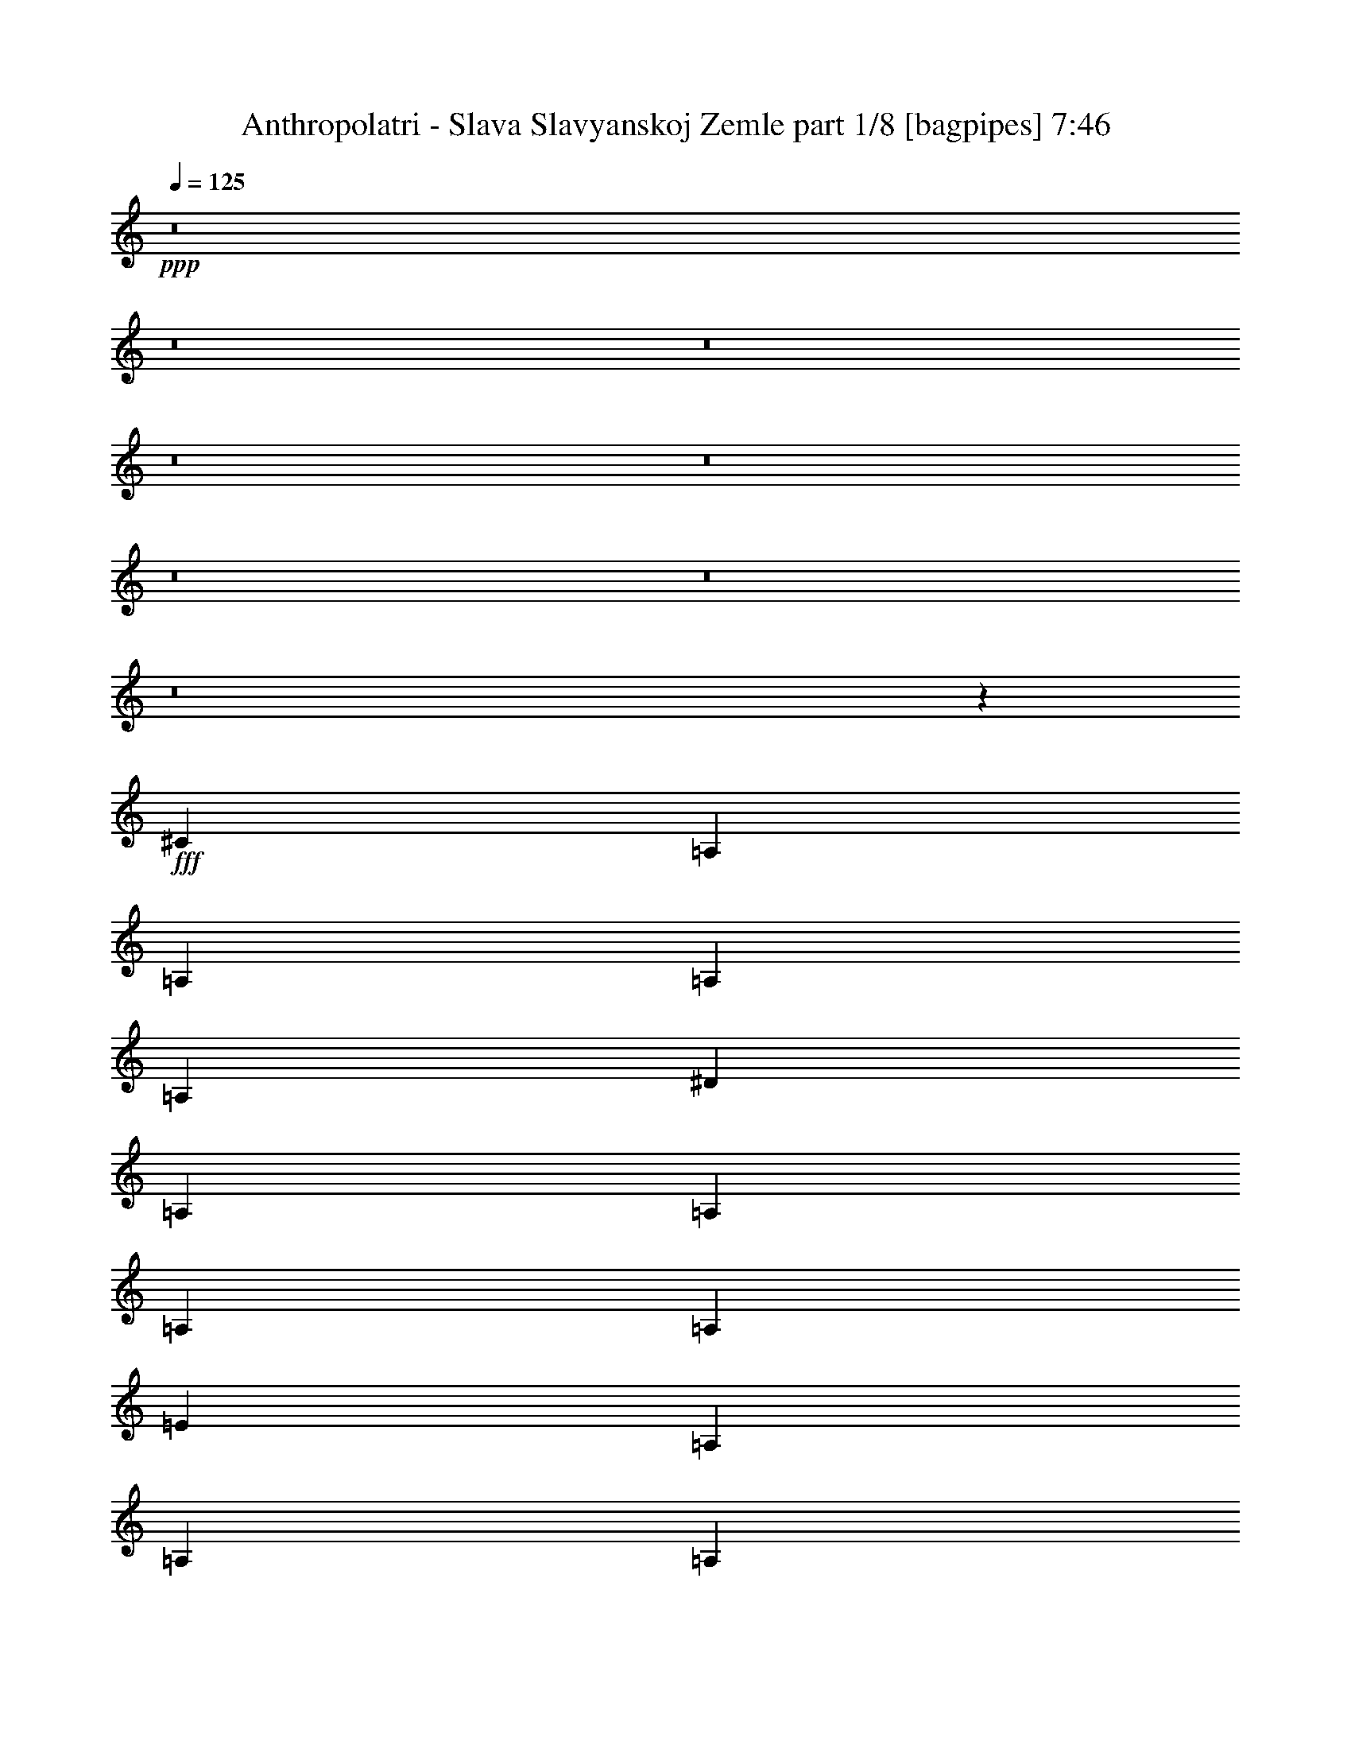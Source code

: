% Produced with Bruzo's Transcoding Environment
% Transcribed by  Bruzo

X:1
T:  Anthropolatri - Slava Slavyanskoj Zemle part 1/8 [bagpipes] 7:46
Z: Transcribed with BruTE 64
L: 1/4
Q: 125
K: C
+ppp+
z8
z8
z8
z8
z8
z8
z8
z8
z27443/4000
+fff+
[^C2639/8000]
[=A,289/1600]
[=A,289/1600]
[=A,597/4000]
[=A,289/1600]
[^D2889/8000]
[=A,361/2000]
[=A,239/1600]
[=A,289/1600]
[=A,361/2000]
[=E2639/8000]
[=A,289/1600]
[=A,289/1600]
[=A,361/2000]
[=A,289/1600]
[^G2639/8000]
[=A,361/2000]
[=A,289/1600]
[=A,239/1600]
[=A,361/2000]
[=E2889/8000]
[^G,289/1600]
[^G,597/4000]
[^G,289/1600]
[^G,289/1600]
[^D2639/8000]
[^G,361/2000]
[^G,289/1600]
[^G,361/2000]
[^G,289/1600]
[^G,3317/1600=B,3317/1600]
[^C2639/8000]
[=A,289/1600]
[=A,361/2000]
[=A,289/1600]
[=A,361/2000]
[^D2639/8000]
[=A,289/1600]
[=A,289/1600]
[=A,597/4000]
[=A,289/1600]
[=E2889/8000]
[=A,361/2000]
[=A,239/1600]
[=A,289/1600]
[=A,361/2000]
[^G2639/8000]
[=A,289/1600]
[=A,289/1600]
[=A,361/2000]
[=A,289/1600]
[=E2639/8000]
[^G,361/2000]
[^G,289/1600]
[^G,239/1600]
[^G,361/2000]
[^D2889/8000]
[^G,289/1600]
[^G,597/4000]
[^G,289/1600]
[^G,289/1600]
[^G,2073/1000=B,2073/1000]
[^C289/800]
[=A,361/2000]
[=A,239/1600]
[=A,361/2000]
[=A,289/1600]
[^D2639/8000]
[=A,289/1600]
[=A,361/2000]
[=A,289/1600]
[=A,361/2000]
[=E2639/8000]
[=A,289/1600]
[=A,289/1600]
[=A,597/4000]
[=A,289/1600]
[^G2889/8000]
[=A,289/1600]
[=A,597/4000]
[=A,289/1600]
[=A,361/2000]
[=E2639/8000]
[^G,289/1600]
[^G,289/1600]
[^G,361/2000]
[^G,289/1600]
[^D2639/8000]
[^G,361/2000]
[^G,289/1600]
[^G,289/1600]
[^G,597/4000]
[^G,3367/1600=B,3367/1600]
[^C2639/8000]
[=A,289/1600]
[=A,361/2000]
[=A,289/1600]
[=A,597/4000]
[^D289/800]
[=A,361/2000]
[=A,239/1600]
[=A,361/2000]
[=A,289/1600]
[=E2889/8000]
[=A,239/1600]
[=A,361/2000]
[=A,289/1600]
[=A,361/2000]
[^G33/100]
[=A,361/2000]
[=A,289/1600]
[=A,361/2000]
[=A,239/1600]
[=E2889/8000]
[^G,289/1600]
[^G,597/4000]
[^G,289/1600]
[^G,361/2000]
[^D2889/8000]
[^G,239/1600]
[^G,289/1600]
[^G,361/2000]
[^G,289/1600]
[^G,3317/1600=B,3317/1600]
[^G,2889/8000=B2889/8000]
[^G,2639/8000]
[^G,2889/8000]
[^G,2639/8000=B2639/8000]
[^G,2889/8000]
[^G,2639/8000]
[^G,289/800^A289/800]
[^G,2639/8000]
[^G,2889/8000]
[^G,2889/8000^A2889/8000]
[^G,2639/8000]
[^G,2889/8000]
[^G,33/100=B33/100]
[^G,2889/8000]
[^G,2639/8000]
[^G,2889/8000=B2889/8000]
[^G,2639/8000]
[^G,2889/8000]
[^G,2889/8000^G2889/8000]
[^G,33/100]
[^G,2889/8000]
[^G,2639/8000^G2639/8000]
[^G,2889/8000]
[^G,2639/8000]
[=E2889/8000=B2889/8000]
[=E2639/8000]
[=E289/800]
[=E2889/8000=B2889/8000]
[=E2639/8000]
[=E2889/8000]
[=E2639/8000^A2639/8000]
[=E2889/8000]
[=E2639/8000]
[=E289/800^A289/800]
[=E2639/8000]
[=E2889/8000]
[=E2889/8000=B2889/8000]
[=E2639/8000]
[=E2889/8000]
[=E33/100^A33/100]
[=E2889/8000]
[=E2639/8000]
[=E2889/8000^c2889/8000]
[=E2639/8000]
[=E2889/8000]
[=E2889/8000=B2889/8000]
[=E33/100]
[=E2889/8000]
[^G,2639/8000=B2639/8000]
[^G,2889/8000]
[^G,2639/8000]
[^G,2889/8000=B2889/8000]
[^G,2639/8000]
[^G,289/800]
[^G,2889/8000^A2889/8000]
[^G,2639/8000]
[^G,2889/8000]
[^G,2639/8000^A2639/8000]
[^G,2889/8000]
[^G,2639/8000]
[^G,289/800=B289/800]
[^G,2639/8000]
[^G,2889/8000]
[^G,2889/8000^A2889/8000]
[^G,2639/8000]
[^G,2889/8000]
[^G,33/100^c33/100]
[^G,2889/8000]
[^G,2639/8000]
[^G,2889/8000=B2889/8000]
[^G,2639/8000]
[^G,2889/8000]
[^C2889/8000^F2889/8000^c2889/8000]
[^C239/1600^F239/1600]
[^C289/1600^F289/1600]
[^C361/2000^F361/2000]
[^C289/1600^F289/1600]
[^C2639/8000^F2639/8000^c2639/8000]
[^C361/2000^F361/2000]
[^C289/1600^F289/1600]
[^C289/1600^F289/1600]
[^C597/4000^F597/4000]
[^C2889/8000^F2889/8000^c2889/8000]
[^C289/1600^F289/1600]
[^C361/2000^F361/2000]
[^C239/1600^F239/1600]
[^C289/1600^F289/1600]
[^C2889/8000^F2889/8000^c2889/8000]
[^C597/4000^F597/4000]
[^C289/1600^F289/1600]
[^C361/2000^F361/2000]
[^C289/1600^F289/1600]
[^C2639/8000^F2639/8000^c2639/8000]
[^C289/1600^F289/1600]
[^C361/2000^F361/2000]
[^C289/1600^F289/1600]
[^C239/1600^F239/1600]
[^C2889/8000^F2889/8000^c2889/8000]
[^C361/2000^F361/2000]
[^C289/1600^F289/1600]
[^C597/4000^F597/4000]
[^C289/1600^F289/1600]
[^C8417/8000^F8417/8000^c8417/8000]
[=A1021/1000]
[^C2889/8000]
[=A,289/1600]
[=A,361/2000]
[=A,239/1600]
[=A,361/2000]
[^D2889/8000]
[=A,239/1600]
[=A,289/1600]
[=A,361/2000]
[=A,289/1600]
[=E2639/8000]
[=A,361/2000]
[=A,289/1600]
[=A,289/1600]
[=A,597/4000]
[^G2889/8000]
[=A,289/1600]
[=A,361/2000]
[=A,239/1600]
[=A,289/1600]
[=E2889/8000]
[^G,597/4000]
[^G,289/1600]
[^G,289/1600]
[^G,361/2000]
[^D2639/8000]
[^G,289/1600]
[^G,361/2000]
[^G,289/1600]
[^G,239/1600]
[^G,8417/4000=B,8417/4000]
[^C33/100]
[=A,361/2000]
[=A,289/1600]
[=A,361/2000]
[=A,239/1600]
[^D2889/8000]
[=A,289/1600]
[=A,361/2000]
[=A,239/1600]
[=A,361/2000]
[=E2889/8000]
[=A,239/1600]
[=A,289/1600]
[=A,361/2000]
[=A,289/1600]
[^G2639/8000]
[=A,361/2000]
[=A,289/1600]
[=A,289/1600]
[=A,597/4000]
[=E2889/8000]
[^G,289/1600]
[^G,361/2000]
[^G,239/1600]
[^G,289/1600]
[^D2889/8000]
[^G,597/4000]
[^G,289/1600]
[^G,289/1600]
[^G,361/2000]
[^G,3317/1600=B,3317/1600]
[^C2889/8000]
[=A,239/1600]
[=A,361/2000]
[=A,289/1600]
[=A,361/2000]
[^D33/100]
[=A,361/2000]
[=A,289/1600]
[=A,361/2000]
[=A,239/1600]
[=E2889/8000]
[=A,289/1600]
[=A,361/2000]
[=A,239/1600]
[=A,361/2000]
[^G2889/8000]
[=A,239/1600]
[=A,289/1600]
[=A,361/2000]
[=A,289/1600]
[=E2639/8000]
[^G,361/2000]
[^G,289/1600]
[^G,289/1600]
[^G,597/4000]
[^D2889/8000]
[^G,289/1600]
[^G,289/1600]
[^G,597/4000]
[^G,289/1600]
[^G,3317/1600=B,3317/1600]
[^C2889/8000]
[=A,361/2000]
[=A,289/1600]
[=A,597/4000]
[=A,289/1600]
[^D2889/8000]
[=A,239/1600]
[=A,361/2000]
[=A,289/1600]
[=A,361/2000]
[=E33/100]
[=A,361/2000]
[=A,289/1600]
[=A,361/2000]
[=A,239/1600]
[^G2889/8000]
[=A,289/1600]
[=A,361/2000]
[=A,239/1600]
[=A,361/2000]
[=E2889/8000]
[^G,289/1600]
[^G,239/1600]
[^G,361/2000]
[^G,289/1600]
[^D2639/8000]
[^G,289/1600]
[^G,361/2000]
[^G,289/1600]
[^G,361/2000]
[^G,3317/1600=B,3317/1600]
[^G,2639/8000^A2639/8000]
[^G,289/1600]
[^G,361/2000]
[^G,289/1600]
[^G,289/1600]
[^G,2639/8000^A2639/8000]
[^G,361/2000]
[^G,289/1600]
[^G,597/4000]
[^G,289/1600]
[^G,2889/8000^A2889/8000]
[^G,289/1600]
[^G,597/4000]
[^G,289/1600]
[^G,361/2000]
[^G,33/100^A33/100]
[^G,361/2000]
[^G,289/1600]
[^G,2889/8000^A2889/8000]
[^G,2639/8000=B2639/8000]
[^G,289/1600]
[^G,361/2000]
[^G,239/1600]
[^G,361/2000]
[^G,2889/8000=B2889/8000]
[^G,289/1600]
[^G,239/1600]
[^G,361/2000]
[^G,289/1600]
[^G,2639/8000=B2639/8000]
[^G,289/1600]
[^G,361/2000]
[^G,289/1600]
[^G,361/2000]
[^G,2639/8000=B2639/8000]
[^G,289/1600]
[^G,289/1600]
[^G,2639/8000=B2639/8000]
[=E2889/8000^G2889/8000]
[=E2639/8000^G2639/8000]
[=E2889/8000^G2889/8000]
[=E2639/8000^A2639/8000]
[=E2889/8000^A2889/8000]
[=E289/800^A289/800]
[=E2639/8000=B2639/8000]
[=E2889/8000=B2889/8000]
[=E2639/8000=B2639/8000]
[=E2889/8000^A2889/8000]
[=E2639/8000=B2639/8000]
[=E2889/8000^A2889/8000]
[=E33/100^G33/100]
[=E2889/8000^G2889/8000]
[=E2889/8000^G2889/8000]
[=E2639/8000^A2639/8000]
[=E2889/8000^A2889/8000]
[=E2639/8000^A2639/8000]
[=E289/800=B289/800]
[=E2639/8000=B2639/8000]
[=E2889/8000=B2889/8000]
[=E2639/8000^A2639/8000]
[=E2889/8000=B2889/8000]
[=E2889/8000^A2889/8000]
[^C2639/8000^F2639/8000]
[^C289/1600^F289/1600]
[^C289/1600^F289/1600]
[^C597/4000^F597/4000]
[^C289/1600^F289/1600]
[^C2889/8000^F2889/8000]
[^C361/2000^F361/2000]
[^C239/1600^F239/1600]
[^C289/1600^F289/1600]
[^C361/2000^F361/2000]
[^C2639/8000^F2639/8000]
[^C289/1600^F289/1600]
[^C361/2000^F361/2000]
[^C289/1600^F289/1600]
[^C289/1600^F289/1600]
[^C2639/8000^F2639/8000]
[^C361/2000^F361/2000]
[^C289/1600^F289/1600]
[^C597/4000^F597/4000]
[^C289/1600^F289/1600]
[=B,2889/8000=E2889/8000]
[=B,289/1600=E289/1600]
[=B,597/4000=E597/4000]
[=B,289/1600=E289/1600]
[=B,361/2000=E361/2000]
[=B,33/100=E33/100]
[=B,361/2000=E361/2000]
[=B,289/1600=E289/1600]
[=B,361/2000=E361/2000]
[=B,289/1600=E289/1600]
[=B,8167/8000^F8167/8000]
[=B,5529/8000=E5529/8000]
[=B,2889/8000=E2889/8000]
[^G,2639/8000^D2639/8000]
[^G,289/1600^D289/1600]
[^G,361/2000^D361/2000]
[^G,289/1600^D289/1600]
[^G,361/2000^D361/2000]
[^G,2639/8000=E2639/8000]
[^G,289/800^D289/800]
[^G,2639/8000^D2639/8000]
[^D691/1000=A691/1000]
[^G,2889/8000^D2889/8000]
[^G,2639/8000=E2639/8000]
[^G,2889/8000^D2889/8000]
[^G,289/800=E289/800]
[^G,2639/8000^D2639/8000]
[^G,361/2000^D361/2000]
[^G,289/1600^D289/1600]
[^G,597/4000^D597/4000]
[^G,289/1600^D289/1600]
[^G,2889/8000=E2889/8000]
[^G,2639/8000^D2639/8000]
[^G,2889/8000^D2889/8000]
[^D5529/8000=A5529/8000]
[^G,2889/8000^D2889/8000]
[^G,2639/8000=E2639/8000]
[^G,2889/8000^D2889/8000]
[^G,2639/8000=E2639/8000]
[^G,289/800^A289/800]
[^G,361/2000]
[^G,239/1600]
[^G,361/2000]
[^G,289/1600]
[^G,2889/8000^A2889/8000]
[^G,239/1600]
[^G,361/2000]
[^G,289/1600]
[^G,361/2000]
[^G,2639/8000^A2639/8000]
[^G,289/1600]
[^G,289/1600]
[^G,361/2000]
[^G,239/1600]
[^G,2889/8000^A2889/8000]
[^G,361/2000]
[^G,239/1600]
[^G,2889/8000^A2889/8000]
[^G,2889/8000=B2889/8000]
[^G,239/1600]
[^G,361/2000]
[^G,289/1600]
[^G,289/1600]
[^G,2639/8000=B2639/8000]
[^G,361/2000]
[^G,289/1600]
[^G,361/2000]
[^G,239/1600]
[^G,2889/8000=B2889/8000]
[^G,289/1600]
[^G,597/4000]
[^G,289/1600]
[^G,289/1600]
[^G,2889/8000=B2889/8000]
[^G,597/4000]
[^G,289/1600]
[^G,2889/8000=B2889/8000]
[=E2639/8000^G2639/8000]
[=E2889/8000^G2889/8000]
[=E2639/8000^G2639/8000]
[=E289/800^A289/800]
[=E2639/8000^A2639/8000]
[=E2889/8000^A2889/8000]
[=E2889/8000=B2889/8000]
[=E2639/8000=B2639/8000]
[=E2889/8000=B2889/8000]
[=E2639/8000^A2639/8000]
[=E289/800=B289/800]
[=E2639/8000^A2639/8000]
[=E2889/8000^G2889/8000]
[=E2639/8000^G2639/8000]
[=E2889/8000^G2889/8000]
[=E2889/8000^A2889/8000]
[=E2639/8000^A2639/8000]
[=E289/800^A289/800]
[=E2639/8000=B2639/8000]
[=E2889/8000=B2889/8000]
[=E2639/8000=B2639/8000]
[=E2889/8000^A2889/8000]
[=E2639/8000=B2639/8000]
[=E289/800^A289/800]
[^C2889/8000^F2889/8000]
[^C597/4000^F597/4000]
[^C289/1600^F289/1600]
[^C361/2000^F361/2000]
[^C289/1600^F289/1600]
[^C2639/8000^F2639/8000]
[^C289/1600^F289/1600]
[^C361/2000^F361/2000]
[^C289/1600^F289/1600]
[^C597/4000^F597/4000]
[^C289/800^F289/800]
[^C361/2000^F361/2000]
[^C239/1600^F239/1600]
[^C361/2000^F361/2000]
[^C289/1600^F289/1600]
[^C2889/8000^F2889/8000]
[^C239/1600^F239/1600]
[^C361/2000^F361/2000]
[^C289/1600^F289/1600]
[^C361/2000^F361/2000]
[=B,2639/8000=E2639/8000]
[=B,289/1600=E289/1600]
[=B,289/1600=E289/1600]
[=B,361/2000=E361/2000]
[=B,239/1600=E239/1600]
[=B,2889/8000=E2889/8000]
[=B,361/2000=E361/2000]
[=B,239/1600=E239/1600]
[=B,289/1600=E289/1600]
[=B,361/2000=E361/2000]
[=B,4209/4000^F4209/4000]
[=B,691/1000=E691/1000]
[=B,2639/8000=E2639/8000]
[^G,2889/8000^D2889/8000]
[^G,289/1600^D289/1600]
[^G,597/4000^D597/4000]
[^G,289/1600^D289/1600]
[^G,289/1600^D289/1600]
[^G,2889/8000=E2889/8000]
[^G,2639/8000^D2639/8000]
[^G,2889/8000^D2889/8000]
[^D691/1000=A691/1000]
[^G,2639/8000^D2639/8000]
[^G,289/800=E289/800]
[^G,2639/8000^D2639/8000]
[^G,2889/8000=E2889/8000]
[^G,2889/8000^D2889/8000]
[^G,239/1600^D239/1600]
[^G,361/2000^D361/2000]
[^G,289/1600^D289/1600]
[^G,361/2000^D361/2000]
[^G,2639/8000=E2639/8000]
[^G,289/800^D289/800]
[^G,2639/8000^D2639/8000]
[^D691/1000=A691/1000]
[^G,2889/8000^D2889/8000]
[^G,2889/8000=E2889/8000]
[^G,33/100^D33/100]
[^G,2889/8000=E2889/8000]
[^C2639/8000]
[=A,361/2000]
[=A,289/1600]
[=A,289/1600]
[=A,597/4000]
[^D2889/8000]
[=A,289/1600]
[=A,597/4000]
[=A,289/1600]
[=A,289/1600]
[=E2889/8000]
[=A,597/4000]
[=A,289/1600]
[=A,361/2000]
[=A,289/1600]
[^G2639/8000]
[=A,289/1600]
[=A,361/2000]
[=A,289/1600]
[=A,597/4000]
[=E289/800]
[^G,361/2000]
[^G,289/1600]
[^G,597/4000]
[^G,289/1600]
[^D2889/8000]
[^G,239/1600]
[^G,361/2000]
[^G,289/1600]
[^G,361/2000]
[^G,3317/1600=B,3317/1600]
[^C2889/8000]
[=A,239/1600]
[=A,289/1600]
[=A,361/2000]
[=A,289/1600]
[^D2639/8000]
[=A,361/2000]
[=A,289/1600]
[=A,289/1600]
[=A,597/4000]
[=E2889/8000]
[=A,289/1600]
[=A,361/2000]
[=A,239/1600]
[=A,289/1600]
[^G2889/8000]
[=A,597/4000]
[=A,289/1600]
[=A,361/2000]
[=A,289/1600]
[=E2639/8000]
[^G,289/1600]
[^G,361/2000]
[^G,289/1600]
[^G,597/4000]
[^D289/800]
[^G,361/2000]
[^G,289/1600]
[^G,597/4000]
[^G,289/1600]
[^G,3317/1600=B,3317/1600]
[^C2889/8000]
[=A,289/1600]
[=A,361/2000]
[=A,239/1600]
[=A,361/2000]
[^D2889/8000]
[=A,239/1600]
[=A,289/1600]
[=A,361/2000]
[=A,289/1600]
[=E2639/8000]
[=A,361/2000]
[=A,289/1600]
[=A,289/1600]
[=A,597/4000]
[^G2889/8000]
[=A,289/1600]
[=A,361/2000]
[=A,239/1600]
[=A,289/1600]
[=E2889/8000]
[^G,597/4000]
[^G,289/1600]
[^G,361/2000]
[^G,289/1600]
[^D2639/8000]
[^G,289/1600]
[^G,361/2000]
[^G,289/1600]
[^G,597/4000]
[^G,3367/1600=B,3367/1600]
[^C2639/8000]
[=A,289/1600]
[=A,289/1600]
[=A,361/2000]
[=A,239/1600]
[^D2889/8000]
[=A,289/1600]
[=A,361/2000]
[=A,239/1600]
[=A,361/2000]
[=E2889/8000]
[=A,239/1600]
[=A,289/1600]
[=A,361/2000]
[=A,289/1600]
[^G2639/8000]
[=A,361/2000]
[=A,289/1600]
[=A,289/1600]
[=A,597/4000]
[=E2889/8000]
[^G,289/1600]
[^G,361/2000]
[^G,239/1600]
[^G,289/1600]
[^D2889/8000]
[^G,597/4000]
[^G,289/1600]
[^G,361/2000]
[^G,289/1600]
[^G,3317/1600=B,3317/1600]
[^G,2889/8000=B2889/8000]
[^G,2639/8000]
[^G,2889/8000]
[^G,33/100=B33/100]
[^G,2889/8000]
[^G,2639/8000]
[^G,2889/8000^A2889/8000]
[^G,2889/8000]
[^G,2639/8000]
[^G,2889/8000^A2889/8000]
[^G,33/100]
[^G,2889/8000]
[^G,2639/8000=B2639/8000]
[^G,2889/8000]
[^G,2639/8000]
[^G,2889/8000=B2889/8000]
[^G,2889/8000]
[^G,33/100]
[^G,2889/8000^G2889/8000]
[^G,2639/8000]
[^G,2889/8000]
[^G,2639/8000^G2639/8000]
[^G,2889/8000]
[^G,2889/8000]
[=E33/100=B33/100]
[=E2889/8000]
[=E2639/8000]
[=E2889/8000=B2889/8000]
[=E2639/8000]
[=E2889/8000]
[=E33/100^A33/100]
[=E2889/8000]
[=E2889/8000]
[=E2639/8000^A2639/8000]
[=E2889/8000]
[=E2639/8000]
[=E2889/8000=B2889/8000]
[=E33/100]
[=E2889/8000]
[=E2639/8000^A2639/8000]
[=E2889/8000]
[=E2889/8000]
[=E2639/8000^c2639/8000]
[=E2889/8000]
[=E33/100]
[=E2889/8000=B2889/8000]
[=E2639/8000]
[=E2889/8000]
[^G,2639/8000=B2639/8000]
[^G,2889/8000]
[^G,2889/8000]
[^G,33/100=B33/100]
[^G,2889/8000]
[^G,2639/8000]
[^G,2889/8000^A2889/8000]
[^G,2639/8000]
[^G,2889/8000]
[^G,33/100^A33/100]
[^G,2889/8000]
[^G,2889/8000]
[^G,2639/8000=B2639/8000]
[^G,2889/8000]
[^G,2639/8000]
[^G,2889/8000^A2889/8000]
[^G,33/100]
[^G,2889/8000]
[^G,2639/8000^c2639/8000]
[^G,2889/8000]
[^G,2889/8000]
[^G,2639/8000=B2639/8000]
[^G,2889/8000]
[^G,33/100]
[^C2889/8000^F2889/8000^c2889/8000]
[^C361/2000^F361/2000]
[^C239/1600^F239/1600]
[^C361/2000^F361/2000]
[^C289/1600^F289/1600]
[^C2639/8000^F2639/8000^c2639/8000]
[^C289/1600^F289/1600]
[^C361/2000^F361/2000]
[^C289/1600^F289/1600]
[^C289/1600^F289/1600]
[^C2639/8000^F2639/8000^c2639/8000]
[^C361/2000^F361/2000]
[^C289/1600^F289/1600]
[^C597/4000^F597/4000]
[^C289/1600^F289/1600]
[^C2889/8000^F2889/8000^c2889/8000]
[^C289/1600^F289/1600]
[^C597/4000^F597/4000]
[^C289/1600^F289/1600]
[^C361/2000^F361/2000]
[^C33/100^F33/100^c33/100]
[^C361/2000^F361/2000]
[^C289/1600^F289/1600]
[^C361/2000^F361/2000]
[^C289/1600^F289/1600]
[^C2639/8000^F2639/8000^c2639/8000]
[^C289/1600^F289/1600]
[^C361/2000^F361/2000]
[^C239/1600^F239/1600]
[^C361/2000^F361/2000]
[^C4209/4000^F4209/4000^c4209/4000]
[=A8417/8000]
[^C2639/8000]
[=A,289/1600]
[=A,361/2000]
[=A,239/1600]
[=A,289/1600]
[^D2889/8000]
[=A,361/2000]
[=A,239/1600]
[=A,289/1600]
[=A,361/2000]
[=E2639/8000]
[=A,289/1600]
[=A,361/2000]
[=A,289/1600]
[=A,289/1600]
[^G2639/8000]
[=A,361/2000]
[=A,289/1600]
[=A,597/4000]
[=A,289/1600]
[=E2889/8000]
[^G,289/1600]
[^G,597/4000]
[^G,289/1600]
[^G,361/2000]
[^D33/100]
[^G,361/2000]
[^G,289/1600]
[^G,361/2000]
[^G,289/1600]
[^G,3317/1600=B,3317/1600]
[^C2639/8000]
[=A,361/2000]
[=A,289/1600]
[=A,289/1600]
[=A,361/2000]
[^D2639/8000]
[=A,289/1600]
[=A,361/2000]
[=A,239/1600]
[=A,289/1600]
[=E2889/8000]
[=A,361/2000]
[=A,239/1600]
[=A,289/1600]
[=A,361/2000]
[^G2889/8000]
[=A,239/1600]
[=A,361/2000]
[=A,289/1600]
[=A,289/1600]
[=E2639/8000]
[^G,361/2000]
[^G,289/1600]
[^G,361/2000]
[^G,239/1600]
[^D2889/8000]
[^G,289/1600]
[^G,597/4000]
[^G,289/1600]
[^G,361/2000]
[^G,3317/1600=B,3317/1600]
[^C2889/8000]
[=A,289/1600]
[=A,239/1600]
[=A,361/2000]
[=A,289/1600]
[^D2889/8000]
[=A,597/4000]
[=A,289/1600]
[=A,289/1600]
[=A,361/2000]
[=E2639/8000]
[=A,289/1600]
[=A,289/1600]
[=A,361/2000]
[=A,239/1600]
[^G2889/8000]
[=A,361/2000]
[=A,239/1600]
[=A,289/1600]
[=A,361/2000]
[=E2889/8000]
[^G,239/1600]
[^G,361/2000]
[^G,289/1600]
[^G,289/1600]
[^D2639/8000]
[^G,361/2000]
[^G,289/1600]
[^G,361/2000]
[^G,239/1600]
[^G,3367/1600=B,3367/1600]
[^C2639/8000]
[=A,289/1600]
[=A,361/2000]
[=A,289/1600]
[=A,597/4000]
[^D2889/8000]
[=A,289/1600]
[=A,239/1600]
[=A,361/2000]
[=A,289/1600]
[=E2889/8000]
[=A,597/4000]
[=A,289/1600]
[=A,289/1600]
[=A,361/2000]
[^G2639/8000]
[=A,289/1600]
[=A,289/1600]
[=A,361/2000]
[=A,239/1600]
[=E2889/8000]
[^G,361/2000]
[^G,239/1600]
[^G,289/1600]
[^G,361/2000]
[^D2889/8000]
[^G,239/1600]
[^G,361/2000]
[^G,289/1600]
[^G,289/1600]
[^G,2073/1000=B,2073/1000]
[^G,289/800^A289/800]
[^G,597/4000]
[^G,289/1600]
[^G,361/2000]
[^G,289/1600]
[^G,2639/8000^A2639/8000]
[^G,289/1600]
[^G,361/2000]
[^G,289/1600]
[^G,597/4000]
[^G,2889/8000^A2889/8000]
[^G,289/1600]
[^G,239/1600]
[^G,361/2000]
[^G,289/1600]
[^G,2889/8000^A2889/8000]
[^G,239/1600]
[^G,361/2000]
[^G,2889/8000^A2889/8000]
[^G,2639/8000=B2639/8000]
[^G,289/1600]
[^G,289/1600]
[^G,361/2000]
[^G,239/1600]
[^G,2889/8000=B2889/8000]
[^G,361/2000]
[^G,239/1600]
[^G,289/1600]
[^G,361/2000]
[^G,2889/8000=B2889/8000]
[^G,239/1600]
[^G,361/2000]
[^G,289/1600]
[^G,289/1600]
[^G,2639/8000=B2639/8000]
[^G,361/2000]
[^G,289/1600]
[^G,2639/8000=B2639/8000]
[=E2889/8000^G2889/8000]
[=E2639/8000^G2639/8000]
[=E2889/8000^G2889/8000]
[=E289/800^A289/800]
[=E2639/8000^A2639/8000]
[=E2889/8000^A2889/8000]
[=E2639/8000=B2639/8000]
[=E2889/8000=B2889/8000]
[=E2639/8000=B2639/8000]
[=E289/800^A289/800]
[=E2639/8000=B2639/8000]
[=E2889/8000^A2889/8000]
[=E2889/8000^G2889/8000]
[=E2639/8000^G2639/8000]
[=E2889/8000^G2889/8000]
[=E2639/8000^A2639/8000]
[=E289/800^A289/800]
[=E2639/8000^A2639/8000]
[=E2889/8000=B2889/8000]
[=E2639/8000=B2639/8000]
[=E2889/8000=B2889/8000]
[=E2889/8000^A2889/8000]
[=E2639/8000=B2639/8000]
[=E289/800^A289/800]
[^C2639/8000^F2639/8000]
[^C361/2000^F361/2000]
[^C289/1600^F289/1600]
[^C361/2000^F361/2000]
[^C239/1600^F239/1600]
[^C2889/8000^F2889/8000]
[^C289/1600^F289/1600]
[^C361/2000^F361/2000]
[^C239/1600^F239/1600]
[^C361/2000^F361/2000]
[^C289/800^F289/800]
[^C597/4000^F597/4000]
[^C289/1600^F289/1600]
[^C361/2000^F361/2000]
[^C289/1600^F289/1600]
[^C2639/8000^F2639/8000]
[^C289/1600^F289/1600]
[^C361/2000^F361/2000]
[^C289/1600^F289/1600]
[^C597/4000^F597/4000]
[=B,289/800=E289/800]
[=B,361/2000=E361/2000]
[=B,289/1600=E289/1600]
[=B,597/4000=E597/4000]
[=B,289/1600=E289/1600]
[=B,2889/8000=E2889/8000]
[=B,239/1600=E239/1600]
[=B,361/2000=E361/2000]
[=B,289/1600=E289/1600]
[=B,361/2000=E361/2000]
[=B,1021/1000^F1021/1000]
[=B,2889/4000=E2889/4000]
[=B,2639/8000=E2639/8000]
[^G,2889/8000^D2889/8000]
[^G,239/1600^D239/1600]
[^G,361/2000^D361/2000]
[^G,289/1600^D289/1600]
[^G,289/1600^D289/1600]
[^G,2639/8000=E2639/8000]
[^G,2889/8000^D2889/8000]
[^G,2639/8000^D2639/8000]
[^D2889/4000=A2889/4000]
[^G,2639/8000^D2639/8000]
[^G,289/800=E289/800]
[^G,2639/8000^D2639/8000]
[^G,2889/8000=E2889/8000]
[^G,2639/8000^D2639/8000]
[^G,289/1600^D289/1600]
[^G,361/2000^D361/2000]
[^G,289/1600^D289/1600]
[^G,597/4000^D597/4000]
[^G,289/800=E289/800]
[^G,2889/8000^D2889/8000]
[^G,2639/8000^D2639/8000]
[^D691/1000=A691/1000]
[^G,2889/8000^D2889/8000]
[^G,2639/8000=E2639/8000]
[^G,289/800^D289/800]
[^G,2639/8000=E2639/8000]
[^G,2889/8000^A2889/8000]
[^G,361/2000]
[^G,289/1600]
[^G,239/1600]
[^G,361/2000]
[^G,2889/8000^A2889/8000]
[^G,239/1600]
[^G,361/2000]
[^G,289/1600]
[^G,289/1600]
[^G,2639/8000^A2639/8000]
[^G,361/2000]
[^G,289/1600]
[^G,361/2000]
[^G,239/1600]
[^G,2889/8000^A2889/8000]
[^G,289/1600]
[^G,361/2000]
[^G,2639/8000^A2639/8000]
[^G,289/800=B289/800]
[^G,597/4000]
[^G,289/1600]
[^G,361/2000]
[^G,289/1600]
[^G,2639/8000=B2639/8000]
[^G,289/1600]
[^G,361/2000]
[^G,289/1600]
[^G,597/4000]
[^G,289/800=B289/800]
[^G,361/2000]
[^G,289/1600]
[^G,597/4000]
[^G,289/1600]
[^G,2889/8000=B2889/8000]
[^G,239/1600]
[^G,361/2000]
[^G,2889/8000=B2889/8000]
[=E2639/8000^G2639/8000]
[=E289/800^G289/800]
[=E2639/8000^G2639/8000]
[=E2889/8000^A2889/8000]
[=E2889/8000^A2889/8000]
[=E2639/8000^A2639/8000]
[=E2889/8000=B2889/8000]
[=E2639/8000=B2639/8000]
[=E289/800=B289/800]
[=E2639/8000^A2639/8000]
[=E2889/8000=B2889/8000]
[=E2639/8000^A2639/8000]
[=E2889/8000^G2889/8000]
[=E2889/8000^G2889/8000]
[=E33/100^G33/100]
[=E2889/8000^A2889/8000]
[=E2639/8000^A2639/8000]
[=E2889/8000^A2889/8000]
[=E2639/8000=B2639/8000]
[=E2889/8000=B2889/8000]
[=E2639/8000=B2639/8000]
[=E289/800^A289/800]
[=E2889/8000=B2889/8000]
[=E2639/8000^A2639/8000]
[^C2889/8000^F2889/8000]
[^C239/1600^F239/1600]
[^C361/2000^F361/2000]
[^C289/1600^F289/1600]
[^C361/2000^F361/2000]
[^C2639/8000^F2639/8000]
[^C289/1600^F289/1600]
[^C289/1600^F289/1600]
[^C361/2000^F361/2000]
[^C239/1600^F239/1600]
[^C2889/8000^F2889/8000]
[^C361/2000^F361/2000]
[^C289/1600^F289/1600]
[^C239/1600^F239/1600]
[^C361/2000^F361/2000]
[^C2889/8000^F2889/8000]
[^C289/1600^F289/1600]
[^C597/4000^F597/4000]
[^C289/1600^F289/1600]
[^C289/1600^F289/1600]
[=B,2639/8000=E2639/8000]
[=B,361/2000=E361/2000]
[=B,289/1600=E289/1600]
[=B,289/1600=E289/1600]
[=B,361/2000=E361/2000]
[=B,2639/8000=E2639/8000]
[=B,289/1600=E289/1600]
[=B,361/2000=E361/2000]
[=B,239/1600=E239/1600]
[=B,289/1600=E289/1600]
[=B,8417/8000^F8417/8000]
[=B,691/1000=E691/1000]
[=B,2889/8000=E2889/8000]
[^G,33/100^D33/100]
[^G,361/2000^D361/2000]
[^G,289/1600^D289/1600]
[^G,597/4000^D597/4000]
[^G,289/1600^D289/1600]
[^G,2889/8000=E2889/8000]
[^G,2639/8000^D2639/8000]
[^G,2889/8000^D2889/8000]
[^D5529/8000=A5529/8000]
[^G,2889/8000^D2889/8000]
[^G,2639/8000=E2639/8000]
[^G,2889/8000^D2889/8000]
[^G,2639/8000=E2639/8000]
[^G,2889/8000^D2889/8000]
[^G,289/1600^D289/1600]
[^G,597/4000^D597/4000]
[^G,289/1600^D289/1600]
[^G,289/1600^D289/1600]
[^G,2639/8000=E2639/8000]
[^G,2889/8000^D2889/8000]
[^G,2889/8000^D2889/8000]
[^D691/1000=A691/1000]
[^G,33/100^D33/100]
[^G,2889/8000=E2889/8000]
[^G,2639/8000^D2639/8000]
[^G,2889/8000=E2889/8000]
[^C2639/8000]
[=A,289/1600]
[=A,361/2000]
[=A,289/1600]
[=A,361/2000]
[^D33/100]
[=A,361/2000]
[=A,289/1600]
[=A,597/4000]
[=A,289/1600]
[=E2889/8000]
[=A,289/1600]
[=A,597/4000]
[=A,289/1600]
[=A,361/2000]
[^G2639/8000]
[=A,289/1600]
[=A,289/1600]
[=A,361/2000]
[=A,289/1600]
[=E2639/8000]
[^G,361/2000]
[^G,289/1600]
[^G,239/1600]
[^G,361/2000]
[^D2889/8000]
[^G,289/1600]
[^G,239/1600]
[^G,361/2000]
[^G,289/1600]
[^G,3317/1600=B,3317/1600]
[^C2889/8000]
[=A,361/2000]
[=A,239/1600]
[=A,361/2000]
[=A,289/1600]
[^D2639/8000]
[=A,289/1600]
[=A,361/2000]
[=A,289/1600]
[=A,361/2000]
[=E33/100]
[=A,361/2000]
[=A,289/1600]
[=A,597/4000]
[=A,289/1600]
[^G2889/8000]
[=A,289/1600]
[=A,597/4000]
[=A,289/1600]
[=A,361/2000]
[=E2639/8000]
[^G,289/1600]
[^G,289/1600]
[^G,361/2000]
[^G,289/1600]
[^D2639/8000]
[^G,289/1600]
[^G,361/2000]
[^G,239/1600]
[^G,361/2000]
[^G,3367/1600=B,3367/1600]
[^C2639/8000]
[=A,289/1600]
[=A,361/2000]
[=A,239/1600]
[=A,289/1600]
[^D2889/8000]
[=A,361/2000]
[=A,239/1600]
[=A,361/2000]
[=A,289/1600]
[=E2639/8000]
[=A,289/1600]
[=A,361/2000]
[=A,289/1600]
[=A,361/2000]
[^G33/100]
[=A,361/2000]
[=A,289/1600]
[=A,597/4000]
[=A,289/1600]
[=E2889/8000]
[^G,289/1600]
[^G,597/4000]
[^G,289/1600]
[^G,361/2000]
[^D2639/8000]
[^G,289/1600]
[^G,289/1600]
[^G,361/2000]
[^G,289/1600]
[^G,3317/1600=B,3317/1600]
[^C2889/8000]
[=A,597/4000]
[=A,289/1600]
[=A,289/1600]
[=A,361/2000]
[^D2639/8000]
[=A,289/1600]
[=A,361/2000]
[=A,289/1600]
[=A,239/1600]
[=E2889/8000]
[=A,361/2000]
[=A,239/1600]
[=A,361/2000]
[=A,289/1600]
[^G2889/8000]
[=A,239/1600]
[=A,361/2000]
[=A,289/1600]
[=A,361/2000]
[=E33/100]
[^G,361/2000]
[^G,289/1600]
[^G,361/2000]
[^G,239/1600]
[^D2889/8000]
[^G,289/1600]
[^G,597/4000]
[^G,289/1600]
[^G,361/2000]
[^G,3317/1600=B,3317/1600]
[^G,4209/4000^G4209/4000]
[^G,691/1000^A691/1000]
[^G,2889/8000=B2889/8000]
[^G,1021/1000^c1021/1000]
[^G,8417/8000=B8417/8000]
[^G,8417/8000^G8417/8000]
[^G,5529/8000^A5529/8000]
[^G,2639/8000=B2639/8000]
[^G,8417/8000^c8417/8000]
[^G,4209/4000=B4209/4000]
[=E8167/8000^G8167/8000]
[=E2889/8000^A2889/8000]
[^G33/100]
[^A2889/8000]
[=E8417/8000^G8417/8000]
[^c2639/8000]
[=B2889/8000]
[^A33/100]
[=E8417/8000^G8417/8000]
[=E2889/8000^A2889/8000]
[^G2639/8000]
[^A2889/8000]
[=E1021/1000^G1021/1000]
[^c2889/8000]
[=B2639/8000]
[^A2889/8000]
[^G,4209/4000^G4209/4000]
[^G,691/1000^A691/1000]
[^G,2639/8000=B2639/8000]
[^G,4209/4000^c4209/4000]
[^G,8417/8000=B8417/8000]
[^G,1021/1000^G1021/1000]
[^G,691/1000^A691/1000]
[^G,2889/8000=B2889/8000]
[^G,4209/4000^c4209/4000]
[^G,8167/8000=B8167/8000]
[=E8417/8000^G8417/8000]
[=E289/800^A289/800]
[^G2639/8000]
[^A2889/8000]
[=E8167/8000^G8167/8000]
[^c2889/8000]
[=B289/800]
[^A2639/8000]
[=E8417/8000^G8417/8000]
[=E2639/8000^A2639/8000]
[^G2889/8000]
[^A33/100]
[=E8417/8000^G8417/8000]
[^c2889/8000]
[=B2639/8000]
[^A289/800]
[^d691/1000]
[^g2639/8000]
[^a2889/4000]
[^d2639/8000]
[^g5529/8000]
[^a2889/8000]
[=b691/1000]
[^a2639/8000]
[^d5779/8000]
[^g2639/8000]
[^a691/1000]
[^d2889/8000]
[^g691/1000]
[^a33/100]
[=b2889/4000]
[^a2639/8000]
[=e691/1000]
[^a289/800]
[=b691/1000]
[=e2639/8000]
[^a2889/4000]
[=b2639/8000]
[^c5529/8000]
[=b2889/8000]
[=e691/1000]
[^a2639/8000]
[=b5779/8000]
[=e2639/8000]
[^a691/1000]
[=b2889/8000]
[^c5529/8000]
[=b2639/8000]
[^d2889/4000]
[^g2639/8000]
[^a691/1000]
[^d289/800]
[^g691/1000]
[^a2639/8000]
[=b2889/4000]
[^a2639/8000]
[^d5529/8000]
[^g2889/8000]
[^a691/1000]
[^d2639/8000]
[^g5779/8000]
[^a2639/8000]
[=b691/1000]
[^a2889/8000]
[=e5529/8000]
[^a2639/8000]
[=b2889/4000]
[=e2639/8000]
[^a691/1000]
[=b289/800]
[^c691/1000]
[=b2639/8000]
[=e2889/4000]
[^a2639/8000]
[=b5529/8000]
[=e2889/8000]
[^a691/1000]
[=b2889/8000]
[^c5529/8000]
[=b2639/8000]
[^G,8417/8000^G8417/8000]
[^G,5529/8000^A5529/8000]
[^G,2889/8000=B2889/8000]
[^G,8167/8000^c8167/8000]
[^G,4209/4000=B4209/4000]
[^G,8417/8000^G8417/8000]
[^G,691/1000^A691/1000]
[^G,2639/8000=B2639/8000]
[^G,4209/4000^c4209/4000]
[^G,8417/8000=B8417/8000]
[=E1021/1000^G1021/1000]
[=E2889/8000^A2889/8000]
[^G2639/8000]
[^A2889/8000]
[=E4209/4000^G4209/4000]
[^c2639/8000]
[=B2889/8000]
[^A2639/8000]
[=E4209/4000^G4209/4000]
[=E2639/8000^A2639/8000]
[^G2889/8000]
[^A2889/8000]
[=E8167/8000^G8167/8000]
[^c289/800]
[=B2639/8000]
[^A2889/8000]
[^G,8417/8000^G8417/8000]
[^G,5529/8000^A5529/8000]
[^G,2639/8000=B2639/8000]
[^G,8417/8000^c8417/8000]
[^G,4209/4000=B4209/4000]
[^G,8167/8000^G8167/8000]
[^G,691/1000^A691/1000]
[^G,289/800=B289/800]
[^G,8417/8000^c8417/8000]
[^G,8167/8000=B8167/8000]
[=E4209/4000^G4209/4000]
[=E2639/8000^A2639/8000]
[^G2889/8000]
[^A2889/8000]
[=E1021/1000^G1021/1000]
[^c2889/8000]
[=B2639/8000]
[^A2889/8000]
[=E4209/4000^G4209/4000]
[=E2639/8000^A2639/8000]
[^G2889/8000]
[^A2639/8000]
[=E4209/4000^G4209/4000]
[^c2639/8000]
[=B2889/8000]
[^A2889/8000]
[=B2639/8000]
[^G,2889/8000]
[^G,2639/8000]
[^A289/800]
[^G,2639/8000]
[=B2889/8000]
[^c2889/8000]
[^G,2639/8000]
[^G,2889/8000]
[=B33/100]
[^G,2889/8000]
[^G,2639/8000]
[=B2889/8000]
[^G,2639/8000]
[^G,2889/8000]
[^A2889/8000]
[^G,33/100]
[=B2889/8000]
[^c2639/8000]
[^G,2889/8000]
[^G,2639/8000]
[=B2889/8000]
[^G,2639/8000]
[^G,289/800]
[=B2889/8000]
[=E2639/8000]
[=E2889/8000]
[^A2639/8000]
[=E2889/8000]
[=B33/100]
[^c2889/8000]
[=E2639/8000]
[=E2889/8000]
[=B2889/8000]
[=E2639/8000]
[=E2889/8000]
[=B33/100]
[^D2889/8000]
[^D2639/8000]
[^A2889/8000]
[^D2639/8000]
[=B2889/8000]
[^c2889/8000]
[^D33/100]
[^D2889/8000]
[=B2639/8000]
[^D2889/8000]
[^D2639/8000]
[=B2889/8000]
[^G,2639/8000]
[^G,289/800]
[^A2889/8000]
[^G,2639/8000]
[=B2889/8000]
[^c2639/8000]
[^G,2889/8000]
[^G,33/100]
[=B2889/8000]
[^G,2639/8000]
[^G,2889/8000]
[=B2889/8000]
[^G,2639/8000]
[^G,2889/8000]
[^A33/100]
[^G,2889/8000]
[=B2639/8000]
[^c2889/8000]
[^G,2639/8000]
[^G,2889/8000]
[=B2889/8000]
[^G,33/100]
[^G,2889/8000]
[=B2639/8000]
[=E2889/8000]
[=E2639/8000]
[^A2889/8000]
[=E2639/8000]
[=B289/800]
[^c2889/8000]
[=E2639/8000]
[=E2889/8000]
[=B2639/8000]
[=E2889/8000]
[=E33/100]
[=B8417/8000]
[^D/8]
z1889/8000
[^D1103/8000]
z24/125
[^D/8]
z1889/8000
[^A1021/1000]
[^D/8]
z1889/8000
[^D509/4000]
z1621/8000
[^D1379/8000]
z151/800
[^C2889/8000]
[=A,239/1600]
[=A,289/1600]
[=A,361/2000]
[=A,289/1600]
[^D2639/8000]
[=A,361/2000]
[=A,289/1600]
[=A,289/1600]
[=A,597/4000]
[=E2889/8000]
[=A,289/1600]
[=A,239/1600]
[=A,361/2000]
[=A,289/1600]
[^G2889/8000]
[=A,597/4000]
[=A,289/1600]
[=A,289/1600]
[=A,361/2000]
[=E2639/8000]
[^G,289/1600]
[^G,361/2000]
[^G,289/1600]
[^G,239/1600]
[^D2889/8000]
[^G,361/2000]
[^G,289/1600]
[^G,597/4000]
[^G,289/1600]
[^G,3317/1600=B,3317/1600]
[^C2889/8000]
[=A,289/1600]
[=A,361/2000]
[=A,239/1600]
[=A,361/2000]
[^D2889/8000]
[=A,239/1600]
[=A,289/1600]
[=A,361/2000]
[=A,289/1600]
[=E2639/8000]
[=A,361/2000]
[=A,289/1600]
[=A,289/1600]
[=A,597/4000]
[^G2889/8000]
[=A,289/1600]
[=A,289/1600]
[=A,597/4000]
[=A,289/1600]
[=E2889/8000]
[^G,597/4000]
[^G,289/1600]
[^G,289/1600]
[^G,361/2000]
[^D2639/8000]
[^G,289/1600]
[^G,361/2000]
[^G,289/1600]
[^G,239/1600]
[^G,8417/4000=B,8417/4000]
[^C33/100]
[=A,361/2000]
[=A,289/1600]
[=A,361/2000]
[=A,239/1600]
[^D2889/8000]
[=A,289/1600]
[=A,361/2000]
[=A,239/1600]
[=A,361/2000]
[=E2889/8000]
[=A,239/1600]
[=A,289/1600]
[=A,361/2000]
[=A,289/1600]
[^G2639/8000]
[=A,289/1600]
[=A,361/2000]
[=A,289/1600]
[=A,597/4000]
[=E2889/8000]
[^G,289/1600]
[^G,289/1600]
[^G,597/4000]
[^G,289/1600]
[^D2889/8000]
[^G,597/4000]
[^G,289/1600]
[^G,289/1600]
[^G,361/2000]
[^G,3317/1600=B,3317/1600]
[^C2889/8000]
[=A,239/1600]
[=A,361/2000]
[=A,289/1600]
[=A,361/2000]
[^D33/100]
[=A,361/2000]
[=A,289/1600]
[=A,361/2000]
[=A,239/1600]
[=E2889/8000]
[=A,289/1600]
[=A,361/2000]
[=A,239/1600]
[=A,361/2000]
[^G289/800]
[=A,597/4000]
[=A,289/1600]
[=A,361/2000]
[=A,289/1600]
[=E2639/8000]
[^G,289/1600]
[^G,361/2000]
[^G,289/1600]
[^G,597/4000]
[^D2889/8000]
[^G,289/1600]
[^G,289/1600]
[^G,597/4000]
[^G,289/1600]
[^G,3317/1600=B,3317/1600]
[^G,2889/8000=B2889/8000]
[^G,2889/8000]
[^G,2639/8000]
[^G,2889/8000=B2889/8000]
[^G,2639/8000]
[^G,2889/8000]
[^G,33/100^A33/100]
[^G,2889/8000]
[^G,2639/8000]
[^G,2889/8000^A2889/8000]
[^G,2889/8000]
[^G,2639/8000]
[^G,289/800=B289/800]
[^G,2639/8000]
[^G,2889/8000]
[^G,2639/8000=B2639/8000]
[^G,2889/8000]
[^G,2639/8000]
[^G,2889/8000^G2889/8000]
[^G,289/800]
[^G,2639/8000]
[^G,2889/8000^G2889/8000]
[^G,2639/8000]
[^G,2889/8000]
[=E2639/8000=B2639/8000]
[=E2889/8000]
[=E289/800]
[=E2639/8000=B2639/8000]
[=E2889/8000]
[=E2639/8000]
[=E2889/8000^A2889/8000]
[=E2639/8000]
[=E2889/8000]
[=E33/100^A33/100]
[=E2889/8000]
[=E2889/8000]
[=E2639/8000=B2639/8000]
[=E2889/8000]
[=E2639/8000]
[=E289/800^A289/800]
[=E2639/8000]
[=E2889/8000]
[=E2639/8000^c2639/8000]
[=E2889/8000]
[=E2889/8000]
[=E2639/8000=B2639/8000]
[=E289/800]
[=E2639/8000]
[^G,2889/8000=B2889/8000]
[^G,2639/8000]
[^G,2889/8000]
[^G,2639/8000=B2639/8000]
[^G,2889/8000]
[^G,289/800]
[^G,2639/8000^A2639/8000]
[^G,2889/8000]
[^G,2639/8000]
[^G,2889/8000^A2889/8000]
[^G,2639/8000]
[^G,2889/8000]
[^G,33/100=B33/100]
[^G,2889/8000]
[^G,2889/8000]
[^G,2639/8000^A2639/8000]
[^G,2889/8000]
[^G,2639/8000]
[^G,289/800^c289/800]
[^G,2639/8000]
[^G,2889/8000]
[^G,2639/8000=B2639/8000]
[^G,2889/8000]
[^G,2889/8000]
[^C2639/8000^F2639/8000^c2639/8000]
[^C289/1600^F289/1600]
[^C289/1600^F289/1600]
[^C597/4000^F597/4000]
[^C289/1600^F289/1600]
[^C2889/8000^F2889/8000^c2889/8000]
[^C361/2000^F361/2000]
[^C239/1600^F239/1600]
[^C289/1600^F289/1600]
[^C361/2000^F361/2000]
[^C2639/8000^F2639/8000^c2639/8000]
[^C289/1600^F289/1600]
[^C361/2000^F361/2000]
[^C289/1600^F289/1600]
[^C289/1600^F289/1600]
[^C2639/8000^F2639/8000^c2639/8000]
[^C361/2000^F361/2000]
[^C289/1600^F289/1600]
[^C597/4000^F597/4000]
[^C289/1600^F289/1600]
[^C2889/8000^F2889/8000^c2889/8000]
[^C289/1600^F289/1600]
[^C597/4000^F597/4000]
[^C289/1600^F289/1600]
[^C289/1600^F289/1600]
[^C2639/8000^F2639/8000^c2639/8000]
[^C361/2000^F361/2000]
[^C289/1600^F289/1600]
[^C361/2000^F361/2000]
[^C289/1600^F289/1600]
[^C8167/8000^F8167/8000^c8167/8000]
[=A4209/4000]
[^C2639/8000]
[=A,289/1600]
[=A,361/2000]
[=A,289/1600]
[=A,361/2000]
[^D2639/8000]
[=A,289/1600]
[=A,289/1600]
[=A,597/4000]
[=A,289/1600]
[=E2889/8000]
[=A,361/2000]
[=A,239/1600]
[=A,289/1600]
[=A,361/2000]
[^G2639/8000]
[=A,289/1600]
[=A,361/2000]
[=A,289/1600]
[=A,289/1600]
[=E2639/8000]
[^G,361/2000]
[^G,289/1600]
[^G,239/1600]
[^G,361/2000]
[^D2889/8000]
[^G,289/1600]
[^G,597/4000]
[^G,289/1600]
[^G,289/1600]
[^G,2073/1000=B,2073/1000]
[^C289/800]
[=A,361/2000]
[=A,239/1600]
[=A,361/2000]
[=A,289/1600]
[^D2639/8000]
[=A,289/1600]
[=A,361/2000]
[=A,289/1600]
[=A,361/2000]
[=E2639/8000]
[=A,289/1600]
[=A,289/1600]
[=A,597/4000]
[=A,289/1600]
[^G2889/8000]
[=A,361/2000]
[=A,239/1600]
[=A,289/1600]
[=A,361/2000]
[=E2889/8000]
[^G,239/1600]
[^G,361/2000]
[^G,289/1600]
[^G,289/1600]
[^D2639/8000]
[^G,361/2000]
[^G,289/1600]
[^G,289/1600]
[^G,597/4000]
[^G,3367/1600=B,3367/1600]
[^C2639/8000]
[=A,289/1600]
[=A,361/2000]
[=A,289/1600]
[=A,597/4000]
[^D289/800]
[=A,361/2000]
[=A,239/1600]
[=A,361/2000]
[=A,289/1600]
[=E2889/8000]
[=A,239/1600]
[=A,361/2000]
[=A,289/1600]
[=A,361/2000]
[^G2639/8000]
[=A,289/1600]
[=A,289/1600]
[=A,361/2000]
[=A,239/1600]
[=E2889/8000]
[^G,361/2000]
[^G,239/1600]
[^G,289/1600]
[^G,361/2000]
[^D2889/8000]
[^G,239/1600]
[^G,289/1600]
[^G,361/2000]
[^G,289/1600]
[^G,3317/1600=B,3317/1600]
[^C2889/8000]
[=A,597/4000]
[=A,289/1600]
[=A,361/2000]
[=A,289/1600]
[^D2639/8000]
[=A,289/1600]
[=A,361/2000]
[=A,289/1600]
[=A,597/4000]
[=E289/800]
[=A,361/2000]
[=A,239/1600]
[=A,361/2000]
[=A,289/1600]
[^G2889/8000]
[=A,239/1600]
[=A,361/2000]
[=A,289/1600]
[=A,361/2000]
[=E2639/8000]
[^G,289/1600]
[^G,289/1600]
[^G,361/2000]
[^G,239/1600]
[^D2889/8000]
[^G,289/1600]
[^G,597/4000]
[^G,289/1600]
[^G,361/2000]
[^G,3317/1600=B,3317/1600]
[^G,2889/8000^A2889/8000]
[^G,289/1600]
[^G,597/4000]
[^G,289/1600]
[^G,289/1600]
[^G,2889/8000^A2889/8000]
[^G,597/4000]
[^G,289/1600]
[^G,361/2000]
[^G,289/1600]
[^G,2639/8000^A2639/8000]
[^G,289/1600]
[^G,361/2000]
[^G,289/1600]
[^G,597/4000]
[^G,289/800^A289/800]
[^G,361/2000]
[^G,239/1600]
[^G,2889/8000^A2889/8000]
[^G,2889/8000=B2889/8000]
[^G,239/1600]
[^G,361/2000]
[^G,289/1600]
[^G,361/2000]
[^G,2639/8000=B2639/8000]
[^G,289/1600]
[^G,289/1600]
[^G,361/2000]
[^G,239/1600]
[^G,2889/8000=B2889/8000]
[^G,289/1600]
[^G,597/4000]
[^G,289/1600]
[^G,361/2000]
[^G,2889/8000=B2889/8000]
[^G,239/1600]
[^G,289/1600]
[^G,2889/8000=B2889/8000]
[=E2639/8000^G2639/8000]
[=E2889/8000^G2889/8000]
[=E2639/8000^G2639/8000]
[=E2889/8000^A2889/8000]
[=E2639/8000^A2639/8000]
[=E289/800^A289/800]
[=E2889/8000=B2889/8000]
[=E2639/8000=B2639/8000]
[=E2889/8000=B2889/8000]
[=E2639/8000^A2639/8000]
[=E2889/8000=B2889/8000]
[=E2639/8000^A2639/8000]
[=E289/800^G289/800]
[=E2639/8000^G2639/8000]
[=E2889/8000^G2889/8000]
[=E2889/8000^A2889/8000]
[=E2639/8000^A2639/8000]
[=E2889/8000^A2889/8000]
[=E33/100=B33/100]
[=E2889/8000=B2889/8000]
[=E2639/8000=B2639/8000]
[=E2889/8000^A2889/8000]
[=E2889/8000=B2889/8000]
[=E2639/8000^A2639/8000]
[^C2889/8000^F2889/8000]
[^C239/1600^F239/1600]
[^C289/1600^F289/1600]
[^C361/2000^F361/2000]
[^C289/1600^F289/1600]
[^C2639/8000^F2639/8000]
[^C361/2000^F361/2000]
[^C289/1600^F289/1600]
[^C289/1600^F289/1600]
[^C597/4000^F597/4000]
[^C2889/8000^F2889/8000]
[^C289/1600^F289/1600]
[^C361/2000^F361/2000]
[^C239/1600^F239/1600]
[^C289/1600^F289/1600]
[^C2889/8000^F2889/8000]
[^C597/4000^F597/4000]
[^C289/1600^F289/1600]
[^C361/2000^F361/2000]
[^C289/1600^F289/1600]
[=B,2639/8000=E2639/8000]
[=B,289/1600=E289/1600]
[=B,361/2000=E361/2000]
[=B,289/1600=E289/1600]
[=B,597/4000=E597/4000]
[=B,289/800=E289/800]
[=B,361/2000=E361/2000]
[=B,289/1600=E289/1600]
[=B,597/4000=E597/4000]
[=B,289/1600=E289/1600]
[=B,8417/8000^F8417/8000]
[=B,5529/8000=E5529/8000]
[=B,2639/8000=E2639/8000]
[^G,2889/8000^D2889/8000]
[^G,289/1600^D289/1600]
[^G,361/2000^D361/2000]
[^G,239/1600^D239/1600]
[^G,361/2000^D361/2000]
[^G,2889/8000=E2889/8000]
[^G,33/100^D33/100]
[^G,2889/8000^D2889/8000]
[^D691/1000=A691/1000]
[^G,2639/8000^D2639/8000]
[^G,2889/8000=E2889/8000]
[^G,2889/8000^D2889/8000]
[^G,33/100=E33/100]
[^G,2889/8000^D2889/8000]
[^G,597/4000^D597/4000]
[^G,289/1600^D289/1600]
[^G,361/2000^D361/2000]
[^G,289/1600^D289/1600]
[^G,2639/8000=E2639/8000]
[^G,2889/8000^D2889/8000]
[^G,2639/8000^D2639/8000]
[^D5779/8000=A5779/8000]
[^G,2639/8000^D2639/8000]
[^G,2889/8000=E2889/8000]
[^G,2639/8000^D2639/8000]
[^G,2889/8000=E2889/8000]
[^G,33/100^A33/100]
[^G,361/2000]
[^G,289/1600]
[^G,361/2000]
[^G,239/1600]
[^G,2889/8000^A2889/8000]
[^G,289/1600]
[^G,361/2000]
[^G,239/1600]
[^G,361/2000]
[^G,2889/8000^A2889/8000]
[^G,239/1600]
[^G,289/1600]
[^G,361/2000]
[^G,289/1600]
[^G,2639/8000^A2639/8000]
[^G,361/2000]
[^G,289/1600]
[^G,2639/8000^A2639/8000]
[^G,2889/8000=B2889/8000]
[^G,289/1600]
[^G,361/2000]
[^G,239/1600]
[^G,289/1600]
[^G,2889/8000=B2889/8000]
[^G,597/4000]
[^G,289/1600]
[^G,361/2000]
[^G,289/1600]
[^G,2639/8000=B2639/8000]
[^G,289/1600]
[^G,361/2000]
[^G,289/1600]
[^G,239/1600]
[^G,2889/8000=B2889/8000]
[^G,361/2000]
[^G,289/1600]
[^G,2639/8000=B2639/8000]
[=E2889/8000^G2889/8000]
[=E2639/8000^G2639/8000]
[=E2889/8000^G2889/8000]
[=E33/100^A33/100]
[=E2889/8000^A2889/8000]
[=E2639/8000^A2639/8000]
[=E2889/8000=B2889/8000]
[=E2889/8000=B2889/8000]
[=E2639/8000=B2639/8000]
[=E2889/8000^A2889/8000]
[=E33/100=B33/100]
[=E2889/8000^A2889/8000]
[=E2639/8000^G2639/8000]
[=E2889/8000^G2889/8000]
[=E2639/8000^G2639/8000]
[=E2889/8000^A2889/8000]
[=E2889/8000^A2889/8000]
[=E33/100^A33/100]
[=E2889/8000=B2889/8000]
[=E2639/8000=B2639/8000]
[=E2889/8000=B2889/8000]
[=E2639/8000^A2639/8000]
[=E2889/8000=B2889/8000]
[=E33/100^A33/100]
[^C2889/8000^F2889/8000]
[^C361/2000^F361/2000]
[^C289/1600^F289/1600]
[^C597/4000^F597/4000]
[^C289/1600^F289/1600]
[^C2889/8000^F2889/8000]
[^C239/1600^F239/1600]
[^C361/2000^F361/2000]
[^C289/1600^F289/1600]
[^C361/2000^F361/2000]
[^C33/100^F33/100]
[^C361/2000^F361/2000]
[^C289/1600^F289/1600]
[^C361/2000^F361/2000]
[^C239/1600^F239/1600]
[^C2889/8000^F2889/8000]
[^C289/1600^F289/1600]
[^C361/2000^F361/2000]
[^C239/1600^F239/1600]
[^C361/2000^F361/2000]
[=B,2889/8000=E2889/8000]
[=B,289/1600=E289/1600]
[=B,239/1600=E239/1600]
[=B,361/2000=E361/2000]
[=B,289/1600=E289/1600]
[=B,2639/8000=E2639/8000]
[=B,361/2000=E361/2000]
[=B,289/1600=E289/1600]
[=B,289/1600=E289/1600]
[=B,361/2000=E361/2000]
[=B,1021/1000^F1021/1000]
[=B,691/1000=E691/1000]
[=B,2889/8000=E2889/8000]
[^G,2639/8000^D2639/8000]
[^G,289/1600^D289/1600]
[^G,361/2000^D361/2000]
[^G,289/1600^D289/1600]
[^G,289/1600^D289/1600]
[^G,2639/8000=E2639/8000]
[^G,2889/8000^D2889/8000]
[^G,2639/8000^D2639/8000]
[^D691/1000=A691/1000]
[^G,2889/8000^D2889/8000]
[^G,33/100=E33/100]
[^G,2889/8000^D2889/8000]
[^G,2889/8000=E2889/8000]
[^G,2639/8000^D2639/8000]
[^G,289/1600^D289/1600]
[^G,361/2000^D361/2000]
[^G,239/1600^D239/1600]
[^G,361/2000^D361/2000]
[^G,2889/8000=E2889/8000]
[^G,33/100^D33/100]
[^G,2889/8000^D2889/8000]
[^D691/1000=A691/1000]
[^G,2889/8000^D2889/8000]
[^G,2639/8000=E2639/8000]
[^G,289/800^D289/800]
[^G,2639/8000=E2639/8000]
[^C2889/8000]
[=A,361/2000]
[=A,239/1600]
[=A,289/1600]
[=A,361/2000]
[^D2639/8000]
[=A,289/1600]
[=A,361/2000]
[=A,289/1600]
[=A,289/1600]
[=E2639/8000]
[=A,361/2000]
[=A,289/1600]
[=A,597/4000]
[=A,289/1600]
[^G2889/8000]
[=A,289/1600]
[=A,597/4000]
[=A,289/1600]
[=A,361/2000]
[=E33/100]
[^G,361/2000]
[^G,289/1600]
[^G,361/2000]
[^G,289/1600]
[^D2639/8000]
[^G,289/1600]
[^G,361/2000]
[^G,239/1600]
[^G,361/2000]
[^G,3367/1600=B,3367/1600]
[^C2639/8000]
[=A,289/1600]
[=A,289/1600]
[=A,597/4000]
[=A,289/1600]
[^D2889/8000]
[=A,361/2000]
[=A,239/1600]
[=A,289/1600]
[=A,361/2000]
[=E2639/8000]
[=A,289/1600]
[=A,361/2000]
[=A,289/1600]
[=A,289/1600]
[^G2639/8000]
[=A,361/2000]
[=A,289/1600]
[=A,597/4000]
[=A,289/1600]
[=E2889/8000]
[^G,289/1600]
[^G,597/4000]
[^G,289/1600]
[^G,361/2000]
[^D33/100]
[^G,361/2000]
[^G,289/1600]
[^G,361/2000]
[^G,289/1600]
[^G,3317/1600=B,3317/1600]
[^C2639/8000]
[=A,289/1600]
[=A,361/2000]
[=A,289/1600]
[=A,361/2000]
[^D2639/8000]
[=A,289/1600]
[=A,289/1600]
[=A,597/4000]
[=A,289/1600]
[=E2889/8000]
[=A,361/2000]
[=A,239/1600]
[=A,289/1600]
[=A,361/2000]
[^G2639/8000]
[=A,289/1600]
[=A,361/2000]
[=A,289/1600]
[=A,289/1600]
[=E2639/8000]
[^G,361/2000]
[^G,289/1600]
[^G,597/4000]
[^G,289/1600]
[^D2889/8000]
[^G,289/1600]
[^G,597/4000]
[^G,289/1600]
[^G,361/2000]
[^G,3317/1600=B,3317/1600]
[^C2889/8000]
[=A,289/1600]
[=A,239/1600]
[=A,361/2000]
[=A,289/1600]
[^D2889/8000]
[=A,239/1600]
[=A,361/2000]
[=A,289/1600]
[=A,361/2000]
[=E2639/8000]
[=A,289/1600]
[=A,289/1600]
[=A,361/2000]
[=A,239/1600]
[^G2889/8000]
[=A,361/2000]
[=A,239/1600]
[=A,289/1600]
[=A,361/2000]
[=E2889/8000]
[^G,239/1600]
[^G,361/2000]
[^G,289/1600]
[^G,289/1600]
[^D2639/8000]
[^G,361/2000]
[^G,289/1600]
[^G,361/2000]
[^G,239/1600]
[^G,3367/1600=B,3367/1600]
[^G,2639/8000=B2639/8000]
[^G,2889/8000]
[^G,2639/8000]
[^G,289/800=B289/800]
[^G,2639/8000]
[^G,2889/8000]
[^G,2889/8000^A2889/8000]
[^G,2639/8000]
[^G,2889/8000]
[^G,2639/8000^A2639/8000]
[^G,289/800]
[^G,2639/8000]
[^G,2889/8000=B2889/8000]
[^G,2639/8000]
[^G,2889/8000]
[^G,2889/8000=B2889/8000]
[^G,2639/8000]
[^G,289/800]
[^G,2639/8000^G2639/8000]
[^G,2889/8000]
[^G,2639/8000]
[^G,2889/8000^G2889/8000]
[^G,2639/8000]
[^G,2889/8000]
[=E289/800=B289/800]
[=E2639/8000]
[=E2889/8000]
[=E2639/8000=B2639/8000]
[=E2889/8000]
[=E2639/8000]
[=E289/800^A289/800]
[=E2639/8000]
[=E2889/8000]
[=E2889/8000^A2889/8000]
[=E2639/8000]
[=E2889/8000]
[=E2639/8000=B2639/8000]
[=E289/800]
[=E2639/8000]
[=E2889/8000^A2889/8000]
[=E2639/8000]
[=E2889/8000]
[=E2889/8000^c2889/8000]
[=E2639/8000]
[=E289/800]
[=E2639/8000=B2639/8000]
[=E2889/8000]
[=E2639/8000]
[^G,2889/8000=B2889/8000]
[^G,2639/8000]
[^G,2889/8000]
[^G,289/800=B289/800]
[^G,2639/8000]
[^G,2889/8000]
[^G,2639/8000^A2639/8000]
[^G,2889/8000]
[^G,2639/8000]
[^G,289/800^A289/800]
[^G,2639/8000]
[^G,2889/8000]
[^G,2889/8000=B2889/8000]
[^G,2639/8000]
[^G,2889/8000]
[^G,2639/8000^A2639/8000]
[^G,289/800]
[^G,2639/8000]
[^G,2889/8000^c2889/8000]
[^G,2639/8000]
[^G,2889/8000]
[^G,2889/8000=B2889/8000]
[^G,2639/8000]
[^G,289/800]
[^C2639/8000^F2639/8000^c2639/8000]
[^C361/2000^F361/2000]
[^C289/1600^F289/1600]
[^C361/2000^F361/2000]
[^C239/1600^F239/1600]
[^C2889/8000^F2889/8000^c2889/8000]
[^C289/1600^F289/1600]
[^C597/4000^F597/4000]
[^C289/1600^F289/1600]
[^C289/1600^F289/1600]
[^C2889/8000^F2889/8000^c2889/8000]
[^C597/4000^F597/4000]
[^C289/1600^F289/1600]
[^C361/2000^F361/2000]
[^C289/1600^F289/1600]
[^C2639/8000^F2639/8000^c2639/8000]
[^C289/1600^F289/1600]
[^C361/2000^F361/2000]
[^C289/1600^F289/1600]
[^C597/4000^F597/4000]
[^C289/800^F289/800^c289/800]
[^C361/2000^F361/2000]
[^C289/1600^F289/1600]
[^C597/4000^F597/4000]
[^C289/1600^F289/1600]
[^C2889/8000^F2889/8000^c2889/8000]
[^C239/1600^F239/1600]
[^C361/2000^F361/2000]
[^C289/1600^F289/1600]
[^C361/2000^F361/2000]
[^C1021/1000^F1021/1000^c1021/1000]
[=A8417/8000]
[^C2889/8000]
[=A,239/1600]
[=A,361/2000]
[=A,289/1600]
[=A,289/1600]
[^D2639/8000]
[=A,361/2000]
[=A,289/1600]
[=A,289/1600]
[=A,597/4000]
[=E2889/8000]
[=A,289/1600]
[=A,361/2000]
[=A,239/1600]
[=A,289/1600]
[^G2889/8000]
[=A,597/4000]
[=A,289/1600]
[=A,361/2000]
[=A,289/1600]
[=E2639/8000]
[^G,289/1600]
[^G,361/2000]
[^G,289/1600]
[^G,597/4000]
[^D289/800]
[^G,361/2000]
[^G,289/1600]
[^G,597/4000]
[^G,289/1600]
[^G,3317/1600=B,3317/1600]
[^C2889/8000]
[=A,361/2000]
[=A,289/1600]
[=A,239/1600]
[=A,361/2000]
[^D2889/8000]
[=A,239/1600]
[=A,361/2000]
[=A,289/1600]
[=A,289/1600]
[=E2639/8000]
[=A,361/2000]
[=A,289/1600]
[=A,289/1600]
[=A,597/4000]
[^G2889/8000]
[=A,289/1600]
[=A,361/2000]
[=A,239/1600]
[=A,289/1600]
[=E2889/8000]
[^G,597/4000]
[^G,289/1600]
[^G,361/2000]
[^G,289/1600]
[^D2639/8000]
[^G,289/1600]
[^G,361/2000]
[^G,289/1600]
[^G,597/4000]
[^G,3367/1600=B,3367/1600]
[^C2639/8000]
[=A,289/1600]
[=A,289/1600]
[=A,361/2000]
[=A,239/1600]
[^D2889/8000]
[=A,361/2000]
[=A,289/1600]
[=A,239/1600]
[=A,361/2000]
[=E2889/8000]
[=A,239/1600]
[=A,289/1600]
[=A,361/2000]
[=A,289/1600]
[^G2639/8000]
[=A,361/2000]
[=A,289/1600]
[=A,289/1600]
[=A,597/4000]
[=E2889/8000]
[^G,289/1600]
[^G,361/2000]
[^G,239/1600]
[^G,289/1600]
[^D2889/8000]
[^G,597/4000]
[^G,289/1600]
[^G,361/2000]
[^G,289/1600]
[^G,3317/1600=B,3317/1600]
[^C2889/8000]
[=A,239/1600]
[=A,361/2000]
[=A,289/1600]
[=A,361/2000]
[^D2639/8000]
[=A,289/1600]
[=A,289/1600]
[=A,361/2000]
[=A,239/1600]
[=E2889/8000]
[=A,361/2000]
[=A,289/1600]
[=A,239/1600]
[=A,361/2000]
[^G2889/8000]
[=A,239/1600]
[=A,289/1600]
[=A,361/2000]
[=A,289/1600]
[=E2639/8000]
[^G,361/2000]
[^G,289/1600]
[^G,289/1600]
[^G,597/4000]
[^D2889/8000]
[^G,289/1600]
[^G,361/2000]
[^G,239/1600]
[^G,289/1600]
[^G,8417/4000=B,8417/4000]
[^G,33/100^A33/100]
[^G,361/2000]
[^G,289/1600]
[^G,597/4000]
[^G,289/1600]
[^G,2889/8000^A2889/8000]
[^G,289/1600]
[^G,597/4000]
[^G,289/1600]
[^G,361/2000]
[^G,2639/8000^A2639/8000]
[^G,289/1600]
[^G,289/1600]
[^G,361/2000]
[^G,289/1600]
[^G,2639/8000^A2639/8000]
[^G,289/1600]
[^G,361/2000]
[^G,2639/8000^A2639/8000]
[^G,2889/8000=B2889/8000]
[^G,289/1600]
[^G,239/1600]
[^G,361/2000]
[^G,289/1600]
[^G,2639/8000=B2639/8000]
[^G,361/2000]
[^G,289/1600]
[^G,289/1600]
[^G,361/2000]
[^G,2639/8000=B2639/8000]
[^G,289/1600]
[^G,361/2000]
[^G,239/1600]
[^G,289/1600]
[^G,2889/8000=B2889/8000]
[^G,361/2000]
[^G,239/1600]
[^G,2889/8000=B2889/8000]
[=E2639/8000^G2639/8000]
[=E2889/8000^G2889/8000]
[=E2889/8000^G2889/8000]
[=E33/100^A33/100]
[=E2889/8000^A2889/8000]
[=E2639/8000^A2639/8000]
[=E2889/8000=B2889/8000]
[=E2639/8000=B2639/8000]
[=E2889/8000=B2889/8000]
[=E33/100^A33/100]
[=E2889/8000=B2889/8000]
[=E2889/8000^A2889/8000]
[=E2639/8000^G2639/8000]
[=E2889/8000^G2889/8000]
[=E2639/8000^G2639/8000]
[=E2889/8000^A2889/8000]
[=E33/100^A33/100]
[=E2889/8000^A2889/8000]
[=E2639/8000=B2639/8000]
[=E2889/8000=B2889/8000]
[=E2889/8000=B2889/8000]
[=E2639/8000^A2639/8000]
[=E2889/8000=B2889/8000]
[=E33/100^A33/100]
[^C2889/8000^F2889/8000]
[^C361/2000^F361/2000]
[^C239/1600^F239/1600]
[^C361/2000^F361/2000]
[^C289/1600^F289/1600]
[^C2639/8000^F2639/8000]
[^C289/1600^F289/1600]
[^C361/2000^F361/2000]
[^C289/1600^F289/1600]
[^C361/2000^F361/2000]
[^C33/100^F33/100]
[^C361/2000^F361/2000]
[^C289/1600^F289/1600]
[^C597/4000^F597/4000]
[^C289/1600^F289/1600]
[^C2889/8000^F2889/8000]
[^C289/1600^F289/1600]
[^C597/4000^F597/4000]
[^C289/1600^F289/1600]
[^C361/2000^F361/2000]
[=B,33/100=E33/100]
[=B,361/2000=E361/2000]
[=B,289/1600=E289/1600]
[=B,361/2000=E361/2000]
[=B,289/1600=E289/1600]
[=B,2639/8000=E2639/8000]
[=B,289/1600=E289/1600]
[=B,361/2000=E361/2000]
[=B,239/1600=E239/1600]
[=B,361/2000=E361/2000]
[=B,4209/4000^F4209/4000]
[=B,691/1000=E691/1000]
[=B,2889/8000=E2889/8000]
[^G,2639/8000^D2639/8000]
[^G,289/1600^D289/1600]
[^G,361/2000^D361/2000]
[^G,239/1600^D239/1600]
[^G,289/1600^D289/1600]
[^G,2889/8000=E2889/8000]
[^G,2639/8000^D2639/8000]
[^G,2889/8000^D2889/8000]
[^D691/1000=A691/1000]
[^G,2889/8000^D2889/8000]
[^G,33/100=E33/100]
[^G,2889/8000^D2889/8000]
[^G,2639/8000=E2639/8000]
[^G,2889/8000^D2889/8000]
[^G,289/1600^D289/1600]
[^G,597/4000^D597/4000]
[^G,289/1600^D289/1600]
[^G,361/2000^D361/2000]
[^G,33/100=E33/100]
[^G,2889/8000^D2889/8000]
[^G,2889/8000^D2889/8000]
[^D691/1000=A691/1000]
[^G,2639/8000^D2639/8000]
[^G,2889/8000=E2889/8000]
[^G,33/100^D33/100]
[^G,2889/8000=E2889/8000]
[^G,2639/8000^A2639/8000]
[^G,361/2000]
[^G,289/1600]
[^G,289/1600]
[^G,361/2000]
[^G,2639/8000^A2639/8000]
[^G,289/1600]
[^G,361/2000]
[^G,289/1600]
[^G,239/1600]
[^G,2889/8000^A2889/8000]
[^G,361/2000]
[^G,239/1600]
[^G,361/2000]
[^G,289/1600]
[^G,2889/8000^A2889/8000]
[^G,239/1600]
[^G,361/2000]
[^G,2889/8000^A2889/8000]
[^G,33/100=B33/100]
[^G,361/2000]
[^G,289/1600]
[^G,361/2000]
[^G,239/1600]
[^G,2889/8000=B2889/8000]
[^G,289/1600]
[^G,597/4000]
[^G,289/1600]
[^G,361/2000]
[^G,289/800=B289/800]
[^G,597/4000]
[^G,289/1600]
[^G,361/2000]
[^G,289/1600]
[^G,2639/8000=B2639/8000]
[^G,289/1600]
[^G,361/2000]
[^G,2639/8000=B2639/8000]
[=E2889/8000^G2889/8000]
[=E33/100^G33/100]
[=E2889/8000^G2889/8000]
[=E2889/8000^A2889/8000]
[=E2639/8000^A2639/8000]
[=E2889/8000^A2889/8000]
[=E2639/8000=B2639/8000]
[=E2889/8000=B2889/8000]
[=E33/100=B33/100]
[=E2889/8000^A2889/8000]
[=E2639/8000=B2639/8000]
[=E2889/8000^A2889/8000]
[=E2889/8000^G2889/8000]
[=E2639/8000^G2639/8000]
[=E289/800^G289/800]
[=E2639/8000^A2639/8000]
[=E2889/8000^A2889/8000]
[=E2639/8000^A2639/8000]
[=E2889/8000=B2889/8000]
[=E2639/8000=B2639/8000]
[=E2889/8000=B2889/8000]
[=E289/800^A289/800]
[=E2639/8000=B2639/8000]
[=E2889/8000^A2889/8000]
[^C2639/8000^F2639/8000]
[^C289/1600^F289/1600]
[^C361/2000^F361/2000]
[^C289/1600^F289/1600]
[^C597/4000^F597/4000]
[^C2889/8000^F2889/8000]
[^C289/1600^F289/1600]
[^C239/1600^F239/1600]
[^C361/2000^F361/2000]
[^C289/1600^F289/1600]
[^C2889/8000^F2889/8000]
[^C597/4000^F597/4000]
[^C289/1600^F289/1600]
[^C289/1600^F289/1600]
[^C361/2000^F361/2000]
[^C2639/8000^F2639/8000]
[^C289/1600^F289/1600]
[^C361/2000^F361/2000]
[^C289/1600^F289/1600]
[^C239/1600^F239/1600]
[=B,2889/8000=E2889/8000]
[=B,361/2000=E361/2000]
[=B,239/1600=E239/1600]
[=B,289/1600=E289/1600]
[=B,361/2000=E361/2000]
[=B,2889/8000=E2889/8000]
[=B,239/1600=E239/1600]
[=B,361/2000=E361/2000]
[=B,289/1600=E289/1600]
[=B,289/1600=E289/1600]
[=B,8167/8000^F8167/8000]
[=B,691/1000=E691/1000]
[=B,2889/8000=E2889/8000]
[^G,289/800^D289/800]
[^G,597/4000^D597/4000]
[^G,289/1600^D289/1600]
[^G,361/2000^D361/2000]
[^G,289/1600^D289/1600]
[^G,2639/8000=E2639/8000]
[^G,2889/8000^D2889/8000]
[^G,2639/8000^D2639/8000]
[^D5529/8000=A5529/8000]
[^G,2889/8000^D2889/8000]
[^G,2889/8000=E2889/8000]
[^G,2639/8000^D2639/8000]
[^G,2889/8000=E2889/8000]
[^G,2639/8000^D2639/8000]
[^G,289/1600^D289/1600]
[^G,361/2000^D361/2000]
[^G,289/1600^D289/1600]
[^G,239/1600^D239/1600]
[^G,2889/8000=E2889/8000]
[^G,2639/8000^D2639/8000]
[^G,2889/8000^D2889/8000]
[^D691/1000=A691/1000]
[^G,289/800^D289/800]
[^G,2639/8000=E2639/8000]
[^G,2889/8000^D2889/8000]
[^G,2639/8000=E2639/8000]
[^C2889/8000]
[=A,289/1600]
[=A,597/4000]
[=A,289/1600]
[=A,361/2000]
[^D289/800]
[=A,597/4000]
[=A,289/1600]
[=A,361/2000]
[=A,289/1600]
[=E2639/8000]
[=A,289/1600]
[=A,361/2000]
[=A,289/1600]
[=A,597/4000]
[^G2889/8000]
[=A,289/1600]
[=A,239/1600]
[=A,361/2000]
[=A,289/1600]
[=E2889/8000]
[^G,597/4000]
[^G,289/1600]
[^G,289/1600]
[^G,361/2000]
[^D2639/8000]
[^G,289/1600]
[^G,289/1600]
[^G,361/2000]
[^G,239/1600]
[^G,3367/1600=B,3367/1600]
[^C2639/8000]
[=A,361/2000]
[=A,289/1600]
[=A,361/2000]
[=A,239/1600]
[^D2889/8000]
[=A,289/1600]
[=A,361/2000]
[=A,239/1600]
[=A,361/2000]
[=E289/800]
[=A,597/4000]
[=A,289/1600]
[=A,361/2000]
[=A,289/1600]
[^G2639/8000]
[=A,289/1600]
[=A,361/2000]
[=A,289/1600]
[=A,597/4000]
[=E2889/8000]
[^G,289/1600]
[^G,289/1600]
[^G,597/4000]
[^G,289/1600]
[^D2889/8000]
[^G,239/1600]
[^G,361/2000]
[^G,289/1600]
[^G,361/2000]
[^G,3317/1600=B,3317/1600]
[^C2889/8000]
[=A,239/1600]
[=A,361/2000]
[=A,289/1600]
[=A,289/1600]
[^D2639/8000]
[=A,361/2000]
[=A,289/1600]
[=A,361/2000]
[=A,239/1600]
[=E2889/8000]
[=A,289/1600]
[=A,361/2000]
[=A,239/1600]
[=A,361/2000]
[^G289/800]
[=A,597/4000]
[=A,289/1600]
[=A,361/2000]
[=A,289/1600]
[=E2639/8000]
[^G,289/1600]
[^G,361/2000]
[^G,289/1600]
[^G,597/4000]
[^D2889/8000]
[^G,289/1600]
[^G,289/1600]
[^G,597/4000]
[^G,289/1600]
[^G,3317/1600=B,3317/1600]
[^C2889/8000]
[=A,361/2000]
[=A,289/1600]
[=A,239/1600]
[=A,361/2000]
[^D2889/8000]
[=A,239/1600]
[=A,361/2000]
[=A,289/1600]
[=A,289/1600]
[=E2639/8000]
[=A,361/2000]
[=A,289/1600]
[=A,361/2000]
[=A,239/1600]
[^G2889/8000]
[=A,289/1600]
[=A,361/2000]
[=A,239/1600]
[=A,361/2000]
[=E289/800]
[^G,597/4000]
[^G,289/1600]
[^G,361/2000]
[^G,289/1600]
[^D2639/8000]
[^G,289/1600]
[^G,361/2000]
[^G,289/1600]
[^G,597/4000]
[^G,3367/1600=B,3367/1600]
[^C2639/8000]
[=A,289/1600]
[=A,289/1600]
[=A,361/2000]
[=A,239/1600]
[^D2889/8000]
[=A,361/2000]
[=A,289/1600]
[=A,239/1600]
[=A,361/2000]
[=E2889/8000]
[=A,239/1600]
[=A,361/2000]
[=A,289/1600]
[=A,289/1600]
[^G2639/8000]
[=A,361/2000]
[=A,289/1600]
[=A,361/2000]
[=A,239/1600]
[=E2889/8000]
[^G,289/1600]
[^G,361/2000]
[^G,239/1600]
[^G,361/2000]
[^D289/800]
[^G,597/4000]
[^G,289/1600]
[^G,361/2000]
[^G,289/1600]
[^G,3317/1600=B,3317/1600]
[^C2889/8000]
[=A,239/1600]
[=A,361/2000]
[=A,289/1600]
[=A,361/2000]
[^D2639/8000]
[=A,289/1600]
[=A,289/1600]
[=A,361/2000]
[=A,289/1600]
[=E2639/8000]
[=A,361/2000]
[=A,289/1600]
[=A,239/1600]
[=A,361/2000]
[^G2889/8000]
[=A,289/1600]
[=A,597/4000]
[=A,289/1600]
[=A,289/1600]
[=E2639/8000]
[^G,361/2000]
[^G,289/1600]
[^G,361/2000]
[^G,289/1600]
[^D2639/8000]
[^G,289/1600]
[^G,361/2000]
[^G,239/1600]
[^G,361/2000]
[^G,3367/1600=B,3367/1600]
[^C33/100]
[=A,361/2000]
[=A,289/1600]
[=A,597/4000]
[=A,289/1600]
[^D2889/8000]
[=A,289/1600]
[=A,597/4000]
[=A,289/1600]
[=A,361/2000]
[=E2639/8000]
[=A,289/1600]
[=A,289/1600]
[=A,361/2000]
[=A,289/1600]
[^G2639/8000]
[=A,361/2000]
[=A,289/1600]
[=A,239/1600]
[=A,361/2000]
[=E2889/8000]
[^G,289/1600]
[^G,597/4000]
[^G,289/1600]
[^G,289/1600]
[^D2639/8000]
[^G,361/2000]
[^G,289/1600]
[^G,361/2000]
[^G,289/1600]
[^G,3317/1600=B,3317/1600]
[^C2639/8000]
[=A,289/1600]
[=A,361/2000]
[=A,289/1600]
[=A,361/2000]
[^D33/100]
[=A,361/2000]
[=A,289/1600]
[=A,597/4000]
[=A,289/1600]
[=E2889/8000]
[=A,289/1600]
[=A,597/4000]
[=A,289/1600]
[=A,361/2000]
[^G2639/8000]
[=A,289/1600]
[=A,289/1600]
[=A,361/2000]
[=A,289/1600]
[=E2639/8000]
[^G,361/2000]
[^G,289/1600]
[^G,239/1600]
[^G,361/2000]
[^D2889/8000]
[^G,289/1600]
[^G,597/4000]
[^G,289/1600]
[^G,289/1600]
[^G,3317/1600=B,3317/1600]
[^G,17/25^D17/25]
z25/4

X:2
T:  Anthropolatri - Slava Slavyanskoj Zemle part 2/8 [horn] 7:46
Z: Transcribed with BruTE 64
L: 1/4
Q: 125
K: C
+ppp+
z8
z8
z8
z8
z8
z8
z8
z8
z27443/4000
+f+
[^C2639/8000]
[=A,289/1600]
[=A,289/1600]
[=A,597/4000]
[=A,289/1600]
[^D2889/8000]
[=A,361/2000]
[=A,239/1600]
[=A,289/1600]
[=A,361/2000]
[=E2639/8000]
[=A,289/1600]
[=A,289/1600]
[=A,361/2000]
[=A,289/1600]
[^G2639/8000]
[=A,361/2000]
[=A,289/1600]
[=A,239/1600]
[=A,361/2000]
[=E2889/8000]
[^G,289/1600]
[^G,597/4000]
[^G,289/1600]
[^G,289/1600]
[^D2639/8000]
[^G,361/2000]
[^G,289/1600]
[^G,361/2000]
[^G,289/1600]
[=B,3317/1600^D3317/1600]
[^C2639/8000]
[=A,289/1600]
[=A,361/2000]
[=A,289/1600]
[=A,361/2000]
[^D2639/8000]
[=A,289/1600]
[=A,289/1600]
[=A,597/4000]
[=A,289/1600]
[=E2889/8000]
[=A,361/2000]
[=A,239/1600]
[=A,289/1600]
[=A,361/2000]
[^G2639/8000]
[=A,289/1600]
[=A,289/1600]
[=A,361/2000]
[=A,289/1600]
[=E2639/8000]
[^G,361/2000]
[^G,289/1600]
[^G,239/1600]
[^G,361/2000]
[^D2889/8000]
[^G,289/1600]
[^G,597/4000]
[^G,289/1600]
[^G,289/1600]
[=B,2073/1000^D2073/1000]
[^C289/800]
[=A,361/2000]
[=A,239/1600]
[=A,361/2000]
[=A,289/1600]
[^D2639/8000]
[=A,289/1600]
[=A,361/2000]
[=A,289/1600]
[=A,361/2000]
[=E2639/8000]
[=A,289/1600]
[=A,289/1600]
[=A,597/4000]
[=A,289/1600]
[^G2889/8000]
[=A,289/1600]
[=A,597/4000]
[=A,289/1600]
[=A,361/2000]
[=E2639/8000]
[^G,289/1600]
[^G,289/1600]
[^G,361/2000]
[^G,289/1600]
[^D2639/8000]
[^G,361/2000]
[^G,289/1600]
[^G,289/1600]
[^G,597/4000]
[=B,3367/1600^D3367/1600]
[^C2639/8000]
[=A,289/1600]
[=A,361/2000]
[=A,289/1600]
[=A,597/4000]
[^D289/800]
[=A,361/2000]
[=A,239/1600]
[=A,361/2000]
[=A,289/1600]
[=E2889/8000]
[=A,239/1600]
[=A,361/2000]
[=A,289/1600]
[=A,361/2000]
[^G33/100]
[=A,361/2000]
[=A,289/1600]
[=A,361/2000]
[=A,239/1600]
[=E2889/8000]
[^G,289/1600]
[^G,597/4000]
[^G,289/1600]
[^G,361/2000]
[^D2889/8000]
[^G,239/1600]
[^G,289/1600]
[^G,361/2000]
[^G,289/1600]
[=B,3317/1600^D3317/1600]
[^G,2889/8000=B2889/8000]
[^G,2639/8000=B2639/8000]
[^G,2889/8000=B2889/8000]
[^G,2639/8000=B2639/8000]
[^G,2889/8000=B2889/8000]
[^G,2639/8000=B2639/8000]
[^G,289/800^A289/800]
[^G,2639/8000^A2639/8000]
[^G,2889/8000^A2889/8000]
[^G,2889/8000^A2889/8000]
[^G,2639/8000^A2639/8000]
[^G,2889/8000^A2889/8000]
[^G,33/100=B33/100]
[^G,2889/8000=B2889/8000]
[^G,2639/8000=B2639/8000]
[^G,2889/8000=B2889/8000]
[^G,2639/8000=B2639/8000]
[^G,2889/8000=B2889/8000]
[^G,2889/8000^G2889/8000]
[^G,33/100^G33/100]
[^G,2889/8000^G2889/8000]
[^G,2639/8000^G2639/8000]
[^G,2889/8000^G2889/8000]
[^G,2639/8000^G2639/8000]
[=E2889/8000=B2889/8000]
[=E2639/8000=B2639/8000]
[=E289/800=B289/800]
[=E2889/8000=B2889/8000]
[=E2639/8000=B2639/8000]
[=E2889/8000=B2889/8000]
[=E2639/8000^A2639/8000]
[=E2889/8000^A2889/8000]
[=E2639/8000^A2639/8000]
[=E289/800^A289/800]
[=E2639/8000^A2639/8000]
[=E2889/8000^A2889/8000]
[=E2889/8000=B2889/8000]
[=E2639/8000=B2639/8000]
[=E2889/8000=B2889/8000]
[=E33/100^A33/100]
[=E2889/8000^A2889/8000]
[=E2639/8000=B2639/8000]
[=E2889/8000^c2889/8000]
[=E2639/8000^c2639/8000]
[=E2889/8000^c2889/8000]
[=E2889/8000=B2889/8000]
[=E33/100=B33/100]
[=E2889/8000=B2889/8000]
[^G,2639/8000=B2639/8000]
[^G,2889/8000=B2889/8000]
[^G,2639/8000=B2639/8000]
[^G,2889/8000=B2889/8000]
[^G,2639/8000=B2639/8000]
[^G,289/800=B289/800]
[^G,2889/8000^A2889/8000]
[^G,2639/8000^A2639/8000]
[^G,2889/8000^A2889/8000]
[^G,2639/8000^A2639/8000]
[^G,2889/8000^A2889/8000]
[^G,2639/8000^A2639/8000]
[^G,289/800=B289/800]
[^G,2639/8000=B2639/8000]
[^G,2889/8000=B2889/8000]
[^G,2889/8000^A2889/8000]
[^G,2639/8000^A2639/8000]
[^G,2889/8000=B2889/8000]
[^G,33/100^c33/100]
[^G,2889/8000^c2889/8000]
[^G,2639/8000^c2639/8000]
[^G,2889/8000=B2889/8000]
[^G,2639/8000=B2639/8000]
[^G,2889/8000=B2889/8000]
[^C2889/8000^F2889/8000]
[^C33/100^F33/100]
[^C2889/8000^F2889/8000]
[^C2639/8000^F2639/8000]
[^C2889/8000^F2889/8000]
[^C2639/8000^F2639/8000]
[^C2889/8000^F2889/8000]
[^C2889/8000^F2889/8000]
[^C33/100^F33/100]
[^C2889/8000^F2889/8000]
[^C2639/8000^F2639/8000]
[^C2889/8000^F2889/8000]
[^C2639/8000^F2639/8000]
[^C2889/8000^F2889/8000]
[^C33/100^F33/100]
[^C2889/8000^F2889/8000]
[^C2889/8000^F2889/8000]
[^C2639/8000^F2639/8000]
[^C3317/1600^F3317/1600]
[^C2889/8000]
[=A,289/1600]
[=A,361/2000]
[=A,239/1600]
[=A,361/2000]
[^D2889/8000]
[=A,239/1600]
[=A,289/1600]
[=A,361/2000]
[=A,289/1600]
[=E2639/8000]
[=A,361/2000]
[=A,289/1600]
[=A,289/1600]
[=A,597/4000]
[^G2889/8000]
[=A,289/1600]
[=A,361/2000]
[=A,239/1600]
[=A,289/1600]
[=E2889/8000]
[^G,597/4000]
[^G,289/1600]
[^G,289/1600]
[^G,361/2000]
[^D2639/8000]
[^G,289/1600]
[^G,361/2000]
[^G,289/1600]
[^G,239/1600]
[=B,8417/4000^D8417/4000]
[^C33/100]
[=A,361/2000]
[=A,289/1600]
[=A,361/2000]
[=A,239/1600]
[^D2889/8000]
[=A,289/1600]
[=A,361/2000]
[=A,239/1600]
[=A,361/2000]
[=E2889/8000]
[=A,239/1600]
[=A,289/1600]
[=A,361/2000]
[=A,289/1600]
[^G2639/8000]
[=A,361/2000]
[=A,289/1600]
[=A,289/1600]
[=A,597/4000]
[=E2889/8000]
[^G,289/1600]
[^G,361/2000]
[^G,239/1600]
[^G,289/1600]
[^D2889/8000]
[^G,597/4000]
[^G,289/1600]
[^G,289/1600]
[^G,361/2000]
[=B,3317/1600^D3317/1600]
[^C2889/8000]
[=A,239/1600]
[=A,361/2000]
[=A,289/1600]
[=A,361/2000]
[^D33/100]
[=A,361/2000]
[=A,289/1600]
[=A,361/2000]
[=A,239/1600]
[=E2889/8000]
[=A,289/1600]
[=A,361/2000]
[=A,239/1600]
[=A,361/2000]
[^G2889/8000]
[=A,239/1600]
[=A,289/1600]
[=A,361/2000]
[=A,289/1600]
[=E2639/8000]
[^G,361/2000]
[^G,289/1600]
[^G,289/1600]
[^G,597/4000]
[^D2889/8000]
[^G,289/1600]
[^G,289/1600]
[^G,597/4000]
[^G,289/1600]
[=B,3317/1600^D3317/1600]
[^C2889/8000]
[=A,361/2000]
[=A,289/1600]
[=A,597/4000]
[=A,289/1600]
[^D2889/8000]
[=A,239/1600]
[=A,361/2000]
[=A,289/1600]
[=A,361/2000]
[=E33/100]
[=A,361/2000]
[=A,289/1600]
[=A,361/2000]
[=A,239/1600]
[^G2889/8000]
[=A,289/1600]
[=A,361/2000]
[=A,239/1600]
[=A,361/2000]
[=E2889/8000]
[^G,289/1600]
[^G,239/1600]
[^G,361/2000]
[^G,289/1600]
[^D2639/8000]
[^G,289/1600]
[^G,361/2000]
[^G,289/1600]
[^G,361/2000]
[=B,3317/1600^D3317/1600]
[^G,2639/8000^A2639/8000]
[^G,2889/8000^A2889/8000]
[^G,289/800^A289/800]
[^G,2639/8000^A2639/8000]
[^G,2889/8000^A2889/8000]
[^G,2639/8000^A2639/8000]
[^G,2889/8000^A2889/8000]
[^G,2639/8000^A2639/8000]
[^G,2889/8000^A2889/8000]
[^G,33/100^A33/100]
[^G,2889/8000^A2889/8000]
[^G,2889/8000^A2889/8000]
[^G,2639/8000=B2639/8000]
[^G,2889/8000=B2889/8000]
[^G,2639/8000=B2639/8000]
[^G,2889/8000=B2889/8000]
[^G,33/100=B33/100]
[^G,2889/8000=B2889/8000]
[^G,2639/8000=B2639/8000]
[^G,2889/8000=B2889/8000]
[^G,2889/8000=B2889/8000]
[^G,2639/8000=B2639/8000]
[^G,289/800=B289/800]
[^G,2639/8000=B2639/8000]
[=E2889/8000^G2889/8000]
[=E2639/8000^G2639/8000]
[=E2889/8000^G2889/8000]
[=E2639/8000^A2639/8000]
[=E2889/8000^A2889/8000]
[=E289/800^A289/800]
[=E2639/8000=B2639/8000]
[=E2889/8000=B2889/8000]
[=E2639/8000=B2639/8000]
[=E2889/8000^A2889/8000]
[=E2639/8000=B2639/8000]
[=E2889/8000^A2889/8000]
[=E33/100^G33/100]
[=E2889/8000^G2889/8000]
[=E2889/8000^G2889/8000]
[=E2639/8000^A2639/8000]
[=E2889/8000^A2889/8000]
[=E2639/8000^A2639/8000]
[=E289/800=B289/800]
[=E2639/8000=B2639/8000]
[=E2889/8000=B2889/8000]
[=E2639/8000^A2639/8000]
[=E2889/8000=B2889/8000]
[=E2889/8000^A2889/8000]
[^C2639/8000^F2639/8000]
[^C289/1600^F289/1600]
[^C289/1600^F289/1600]
[^C597/4000^F597/4000]
[^C289/1600^F289/1600]
[^C2889/8000^F2889/8000]
[^C361/2000^F361/2000]
[^C239/1600^F239/1600]
[^C289/1600^F289/1600]
[^C361/2000^F361/2000]
[^C2639/8000^F2639/8000]
[^C289/1600^F289/1600]
[^C361/2000^F361/2000]
[^C289/1600^F289/1600]
[^C289/1600^F289/1600]
[^C2639/8000^F2639/8000]
[^C361/2000^F361/2000]
[^C289/1600^F289/1600]
[^C597/4000^F597/4000]
[^C289/1600^F289/1600]
[=B,2889/8000=E2889/8000]
[=B,289/1600=E289/1600]
[=B,597/4000=E597/4000]
[=B,289/1600=E289/1600]
[=B,361/2000=E361/2000]
[=B,33/100=E33/100]
[=B,361/2000=E361/2000]
[=B,289/1600=E289/1600]
[=B,361/2000=E361/2000]
[=B,289/1600=E289/1600]
[=B,8167/8000^F8167/8000]
[=B,5529/8000=E5529/8000]
[=B,2889/8000=E2889/8000]
[^G,2639/8000^D2639/8000]
[^G,289/1600^D289/1600]
[^G,361/2000^D361/2000]
[^G,289/1600^D289/1600]
[^G,361/2000^D361/2000]
[^G,2639/8000=E2639/8000]
[^G,289/800^D289/800]
[^G,2639/8000^D2639/8000]
[^D691/1000=A691/1000]
[^G,2889/8000^D2889/8000]
[^G,2639/8000=E2639/8000]
[^G,2889/8000^D2889/8000]
[^G,289/800=E289/800]
[^G,2639/8000^D2639/8000]
[^G,361/2000^D361/2000]
[^G,289/1600^D289/1600]
[^G,597/4000^D597/4000]
[^G,289/1600^D289/1600]
[^G,2889/8000=E2889/8000]
[^G,2639/8000^D2639/8000]
[^G,2889/8000^D2889/8000]
[^D5529/8000=A5529/8000]
[^G,2889/8000^D2889/8000]
[^G,2639/8000=E2639/8000]
[^G,2889/8000^D2889/8000]
[^G,2639/8000=E2639/8000]
[^G,289/800^A289/800]
[^G,2639/8000^A2639/8000]
[^G,2889/8000^A2889/8000]
[^G,2889/8000^A2889/8000]
[^G,2639/8000^A2639/8000]
[^G,2889/8000^A2889/8000]
[^G,2639/8000^A2639/8000]
[^G,289/800^A289/800]
[^G,2639/8000^A2639/8000]
[^G,2889/8000^A2889/8000]
[^G,2639/8000^A2639/8000]
[^G,2889/8000^A2889/8000]
[^G,2889/8000=B2889/8000]
[^G,2639/8000=B2639/8000]
[^G,289/800=B289/800]
[^G,2639/8000=B2639/8000]
[^G,2889/8000=B2889/8000]
[^G,2639/8000=B2639/8000]
[^G,2889/8000=B2889/8000]
[^G,2639/8000=B2639/8000]
[^G,289/800=B289/800]
[^G,2889/8000=B2889/8000]
[^G,2639/8000=B2639/8000]
[^G,2889/8000=B2889/8000]
[=E2639/8000^G2639/8000]
[=E2889/8000^G2889/8000]
[=E2639/8000^G2639/8000]
[=E289/800^A289/800]
[=E2639/8000^A2639/8000]
[=E2889/8000^A2889/8000]
[=E2889/8000=B2889/8000]
[=E2639/8000=B2639/8000]
[=E2889/8000=B2889/8000]
[=E2639/8000^A2639/8000]
[=E289/800=B289/800]
[=E2639/8000^A2639/8000]
[=E2889/8000^G2889/8000]
[=E2639/8000^G2639/8000]
[=E2889/8000^G2889/8000]
[=E2889/8000^A2889/8000]
[=E2639/8000^A2639/8000]
[=E289/800^A289/800]
[=E2639/8000=B2639/8000]
[=E2889/8000=B2889/8000]
[=E2639/8000=B2639/8000]
[=E2889/8000^A2889/8000]
[=E2639/8000=B2639/8000]
[=E289/800^A289/800]
[^C2889/8000^F2889/8000]
[^C597/4000^F597/4000]
[^C289/1600^F289/1600]
[^C361/2000^F361/2000]
[^C289/1600^F289/1600]
[^C2639/8000^F2639/8000]
[^C289/1600^F289/1600]
[^C361/2000^F361/2000]
[^C289/1600^F289/1600]
[^C597/4000^F597/4000]
[^C289/800^F289/800]
[^C361/2000^F361/2000]
[^C239/1600^F239/1600]
[^C361/2000^F361/2000]
[^C289/1600^F289/1600]
[^C2889/8000^F2889/8000]
[^C239/1600^F239/1600]
[^C361/2000^F361/2000]
[^C289/1600^F289/1600]
[^C361/2000^F361/2000]
[=B,2639/8000=E2639/8000]
[=B,289/1600=E289/1600]
[=B,289/1600=E289/1600]
[=B,361/2000=E361/2000]
[=B,239/1600=E239/1600]
[=B,2889/8000=E2889/8000]
[=B,361/2000=E361/2000]
[=B,239/1600=E239/1600]
[=B,289/1600=E289/1600]
[=B,361/2000=E361/2000]
[=B,4209/4000^F4209/4000]
[=B,691/1000=E691/1000]
[=B,2639/8000=E2639/8000]
[^G,2889/8000^D2889/8000]
[^G,289/1600^D289/1600]
[^G,597/4000^D597/4000]
[^G,289/1600^D289/1600]
[^G,289/1600^D289/1600]
[^G,2889/8000=E2889/8000]
[^G,2639/8000^D2639/8000]
[^G,2889/8000^D2889/8000]
[^D691/1000=A691/1000]
[^G,2639/8000^D2639/8000]
[^G,289/800=E289/800]
[^G,2639/8000^D2639/8000]
[^G,2889/8000=E2889/8000]
[^G,2889/8000^D2889/8000]
[^G,239/1600^D239/1600]
[^G,361/2000^D361/2000]
[^G,289/1600^D289/1600]
[^G,361/2000^D361/2000]
[^G,2639/8000=E2639/8000]
[^G,289/800^D289/800]
[^G,2639/8000^D2639/8000]
[^D691/1000=A691/1000]
[^G,2889/8000^D2889/8000]
[^G,2889/8000=E2889/8000]
[^G,33/100^D33/100]
[^G,2889/8000=E2889/8000]
[^C2639/8000]
[=A,361/2000]
[=A,289/1600]
[=A,289/1600]
[=A,597/4000]
[^D2889/8000]
[=A,289/1600]
[=A,597/4000]
[=A,289/1600]
[=A,289/1600]
[=E2889/8000]
[=A,597/4000]
[=A,289/1600]
[=A,361/2000]
[=A,289/1600]
[^G2639/8000]
[=A,289/1600]
[=A,361/2000]
[=A,289/1600]
[=A,597/4000]
[=E289/800]
[^G,361/2000]
[^G,289/1600]
[^G,597/4000]
[^G,289/1600]
[^D2889/8000]
[^G,239/1600]
[^G,361/2000]
[^G,289/1600]
[^G,361/2000]
[=B,3317/1600^D3317/1600]
[^C2889/8000]
[=A,239/1600]
[=A,289/1600]
[=A,361/2000]
[=A,289/1600]
[^D2639/8000]
[=A,361/2000]
[=A,289/1600]
[=A,289/1600]
[=A,597/4000]
[=E2889/8000]
[=A,289/1600]
[=A,361/2000]
[=A,239/1600]
[=A,289/1600]
[^G2889/8000]
[=A,597/4000]
[=A,289/1600]
[=A,361/2000]
[=A,289/1600]
[=E2639/8000]
[^G,289/1600]
[^G,361/2000]
[^G,289/1600]
[^G,597/4000]
[^D289/800]
[^G,361/2000]
[^G,289/1600]
[^G,597/4000]
[^G,289/1600]
[=B,3317/1600^D3317/1600]
[^C2889/8000]
[=A,289/1600]
[=A,361/2000]
[=A,239/1600]
[=A,361/2000]
[^D2889/8000]
[=A,239/1600]
[=A,289/1600]
[=A,361/2000]
[=A,289/1600]
[=E2639/8000]
[=A,361/2000]
[=A,289/1600]
[=A,289/1600]
[=A,597/4000]
[^G2889/8000]
[=A,289/1600]
[=A,361/2000]
[=A,239/1600]
[=A,289/1600]
[=E2889/8000]
[^G,597/4000]
[^G,289/1600]
[^G,361/2000]
[^G,289/1600]
[^D2639/8000]
[^G,289/1600]
[^G,361/2000]
[^G,289/1600]
[^G,597/4000]
[=B,3367/1600^D3367/1600]
[^C2639/8000]
[=A,289/1600]
[=A,289/1600]
[=A,361/2000]
[=A,239/1600]
[^D2889/8000]
[=A,289/1600]
[=A,361/2000]
[=A,239/1600]
[=A,361/2000]
[=E2889/8000]
[=A,239/1600]
[=A,289/1600]
[=A,361/2000]
[=A,289/1600]
[^G2639/8000]
[=A,361/2000]
[=A,289/1600]
[=A,289/1600]
[=A,597/4000]
[=E2889/8000]
[^G,289/1600]
[^G,361/2000]
[^G,239/1600]
[^G,289/1600]
[^D2889/8000]
[^G,597/4000]
[^G,289/1600]
[^G,361/2000]
[^G,289/1600]
[=B,3317/1600^D3317/1600]
[^G,2889/8000=B2889/8000]
[^G,2639/8000=B2639/8000]
[^G,2889/8000=B2889/8000]
[^G,33/100=B33/100]
[^G,2889/8000=B2889/8000]
[^G,2639/8000=B2639/8000]
[^G,2889/8000^A2889/8000]
[^G,2889/8000^A2889/8000]
[^G,2639/8000^A2639/8000]
[^G,2889/8000^A2889/8000]
[^G,33/100^A33/100]
[^G,2889/8000^A2889/8000]
[^G,2639/8000=B2639/8000]
[^G,2889/8000=B2889/8000]
[^G,2639/8000=B2639/8000]
[^G,2889/8000=B2889/8000]
[^G,2889/8000=B2889/8000]
[^G,33/100=B33/100]
[^G,2889/8000^G2889/8000]
[^G,2639/8000^G2639/8000]
[^G,2889/8000^G2889/8000]
[^G,2639/8000^G2639/8000]
[^G,2889/8000^G2889/8000]
[^G,2889/8000^G2889/8000]
[=E33/100=B33/100]
[=E2889/8000=B2889/8000]
[=E2639/8000=B2639/8000]
[=E2889/8000=B2889/8000]
[=E2639/8000=B2639/8000]
[=E2889/8000=B2889/8000]
[=E33/100^A33/100]
[=E2889/8000^A2889/8000]
[=E2889/8000^A2889/8000]
[=E2639/8000^A2639/8000]
[=E2889/8000^A2889/8000]
[=E2639/8000^A2639/8000]
[=E2889/8000=B2889/8000]
[=E33/100=B33/100]
[=E2889/8000=B2889/8000]
[=E2639/8000^A2639/8000]
[=E2889/8000^A2889/8000]
[=E2889/8000=B2889/8000]
[=E2639/8000^c2639/8000]
[=E2889/8000^c2889/8000]
[=E33/100^c33/100]
[=E2889/8000=B2889/8000]
[=E2639/8000=B2639/8000]
[=E2889/8000=B2889/8000]
[^G,2639/8000=B2639/8000]
[^G,2889/8000=B2889/8000]
[^G,2889/8000=B2889/8000]
[^G,33/100=B33/100]
[^G,2889/8000=B2889/8000]
[^G,2639/8000=B2639/8000]
[^G,2889/8000^A2889/8000]
[^G,2639/8000^A2639/8000]
[^G,2889/8000^A2889/8000]
[^G,33/100^A33/100]
[^G,2889/8000^A2889/8000]
[^G,2889/8000^A2889/8000]
[^G,2639/8000=B2639/8000]
[^G,2889/8000=B2889/8000]
[^G,2639/8000=B2639/8000]
[^G,2889/8000^A2889/8000]
[^G,33/100^A33/100]
[^G,2889/8000=B2889/8000]
[^G,2639/8000^c2639/8000]
[^G,2889/8000^c2889/8000]
[^G,2889/8000^c2889/8000]
[^G,2639/8000=B2639/8000]
[^G,2889/8000=B2889/8000]
[^G,33/100=B33/100]
[^C2889/8000^F2889/8000]
[^C2639/8000^F2639/8000]
[^C2889/8000^F2889/8000]
[^C2639/8000^F2639/8000]
[^C2889/8000^F2889/8000]
[^C289/800^F289/800]
[^C2639/8000^F2639/8000]
[^C2889/8000^F2889/8000]
[^C2639/8000^F2639/8000]
[^C2889/8000^F2889/8000]
[^C2639/8000^F2639/8000]
[^C2889/8000^F2889/8000]
[^C33/100^F33/100]
[^C2889/8000^F2889/8000]
[^C2889/8000^F2889/8000]
[^C2639/8000^F2639/8000]
[^C2889/8000^F2889/8000]
[^C2639/8000^F2639/8000]
[^C3367/1600^F3367/1600]
[^C2639/8000]
[=A,289/1600]
[=A,361/2000]
[=A,239/1600]
[=A,289/1600]
[^D2889/8000]
[=A,361/2000]
[=A,239/1600]
[=A,289/1600]
[=A,361/2000]
[=E2639/8000]
[=A,289/1600]
[=A,361/2000]
[=A,289/1600]
[=A,289/1600]
[^G2639/8000]
[=A,361/2000]
[=A,289/1600]
[=A,597/4000]
[=A,289/1600]
[=E2889/8000]
[^G,289/1600]
[^G,597/4000]
[^G,289/1600]
[^G,361/2000]
[^D33/100]
[^G,361/2000]
[^G,289/1600]
[^G,361/2000]
[^G,289/1600]
[=B,3317/1600^D3317/1600]
[^C2639/8000]
[=A,361/2000]
[=A,289/1600]
[=A,289/1600]
[=A,361/2000]
[^D2639/8000]
[=A,289/1600]
[=A,361/2000]
[=A,239/1600]
[=A,289/1600]
[=E2889/8000]
[=A,361/2000]
[=A,239/1600]
[=A,289/1600]
[=A,361/2000]
[^G2889/8000]
[=A,239/1600]
[=A,361/2000]
[=A,289/1600]
[=A,289/1600]
[=E2639/8000]
[^G,361/2000]
[^G,289/1600]
[^G,361/2000]
[^G,239/1600]
[^D2889/8000]
[^G,289/1600]
[^G,597/4000]
[^G,289/1600]
[^G,361/2000]
[=B,3317/1600^D3317/1600]
[^C2889/8000]
[=A,289/1600]
[=A,239/1600]
[=A,361/2000]
[=A,289/1600]
[^D2889/8000]
[=A,597/4000]
[=A,289/1600]
[=A,289/1600]
[=A,361/2000]
[=E2639/8000]
[=A,289/1600]
[=A,289/1600]
[=A,361/2000]
[=A,239/1600]
[^G2889/8000]
[=A,361/2000]
[=A,239/1600]
[=A,289/1600]
[=A,361/2000]
[=E2889/8000]
[^G,239/1600]
[^G,361/2000]
[^G,289/1600]
[^G,289/1600]
[^D2639/8000]
[^G,361/2000]
[^G,289/1600]
[^G,361/2000]
[^G,239/1600]
[=B,3367/1600^D3367/1600]
[^C2639/8000]
[=A,289/1600]
[=A,361/2000]
[=A,289/1600]
[=A,597/4000]
[^D2889/8000]
[=A,289/1600]
[=A,239/1600]
[=A,361/2000]
[=A,289/1600]
[=E2889/8000]
[=A,597/4000]
[=A,289/1600]
[=A,289/1600]
[=A,361/2000]
[^G2639/8000]
[=A,289/1600]
[=A,289/1600]
[=A,361/2000]
[=A,239/1600]
[=E2889/8000]
[^G,361/2000]
[^G,239/1600]
[^G,289/1600]
[^G,361/2000]
[^D2889/8000]
[^G,239/1600]
[^G,361/2000]
[^G,289/1600]
[^G,289/1600]
[=B,2073/1000^D2073/1000]
[^G,289/800^A289/800]
[^G,2639/8000^A2639/8000]
[^G,2889/8000^A2889/8000]
[^G,2639/8000^A2639/8000]
[^G,2889/8000^A2889/8000]
[^G,2639/8000^A2639/8000]
[^G,2889/8000^A2889/8000]
[^G,33/100^A33/100]
[^G,2889/8000^A2889/8000]
[^G,2889/8000^A2889/8000]
[^G,2639/8000^A2639/8000]
[^G,2889/8000^A2889/8000]
[^G,2639/8000=B2639/8000]
[^G,289/800=B289/800]
[^G,2639/8000=B2639/8000]
[^G,2889/8000=B2889/8000]
[^G,2639/8000=B2639/8000]
[^G,2889/8000=B2889/8000]
[^G,2889/8000=B2889/8000]
[^G,2639/8000=B2639/8000]
[^G,289/800=B289/800]
[^G,2639/8000=B2639/8000]
[^G,2889/8000=B2889/8000]
[^G,2639/8000=B2639/8000]
[=E2889/8000^G2889/8000]
[=E2639/8000^G2639/8000]
[=E2889/8000^G2889/8000]
[=E289/800^A289/800]
[=E2639/8000^A2639/8000]
[=E2889/8000^A2889/8000]
[=E2639/8000=B2639/8000]
[=E2889/8000=B2889/8000]
[=E2639/8000=B2639/8000]
[=E289/800^A289/800]
[=E2639/8000=B2639/8000]
[=E2889/8000^A2889/8000]
[=E2889/8000^G2889/8000]
[=E2639/8000^G2639/8000]
[=E2889/8000^G2889/8000]
[=E2639/8000^A2639/8000]
[=E289/800^A289/800]
[=E2639/8000^A2639/8000]
[=E2889/8000=B2889/8000]
[=E2639/8000=B2639/8000]
[=E2889/8000=B2889/8000]
[=E2889/8000^A2889/8000]
[=E2639/8000=B2639/8000]
[=E289/800^A289/800]
[^C2639/8000^F2639/8000]
[^C361/2000^F361/2000]
[^C289/1600^F289/1600]
[^C361/2000^F361/2000]
[^C239/1600^F239/1600]
[^C2889/8000^F2889/8000]
[^C289/1600^F289/1600]
[^C361/2000^F361/2000]
[^C239/1600^F239/1600]
[^C361/2000^F361/2000]
[^C289/800^F289/800]
[^C597/4000^F597/4000]
[^C289/1600^F289/1600]
[^C361/2000^F361/2000]
[^C289/1600^F289/1600]
[^C2639/8000^F2639/8000]
[^C289/1600^F289/1600]
[^C361/2000^F361/2000]
[^C289/1600^F289/1600]
[^C597/4000^F597/4000]
[=B,289/800=E289/800]
[=B,361/2000=E361/2000]
[=B,289/1600=E289/1600]
[=B,597/4000=E597/4000]
[=B,289/1600=E289/1600]
[=B,2889/8000=E2889/8000]
[=B,239/1600=E239/1600]
[=B,361/2000=E361/2000]
[=B,289/1600=E289/1600]
[=B,361/2000=E361/2000]
[=B,1021/1000^F1021/1000]
[=B,2889/4000=E2889/4000]
[=B,2639/8000=E2639/8000]
[^G,2889/8000^D2889/8000]
[^G,239/1600^D239/1600]
[^G,361/2000^D361/2000]
[^G,289/1600^D289/1600]
[^G,289/1600^D289/1600]
[^G,2639/8000=E2639/8000]
[^G,2889/8000^D2889/8000]
[^G,2639/8000^D2639/8000]
[^D2889/4000=A2889/4000]
[^G,2639/8000^D2639/8000]
[^G,289/800=E289/800]
[^G,2639/8000^D2639/8000]
[^G,2889/8000=E2889/8000]
[^G,2639/8000^D2639/8000]
[^G,289/1600^D289/1600]
[^G,361/2000^D361/2000]
[^G,289/1600^D289/1600]
[^G,597/4000^D597/4000]
[^G,289/800=E289/800]
[^G,2889/8000^D2889/8000]
[^G,2639/8000^D2639/8000]
[^D691/1000=A691/1000]
[^G,2889/8000^D2889/8000]
[^G,2639/8000=E2639/8000]
[^G,289/800^D289/800]
[^G,2639/8000=E2639/8000]
[^G,2889/8000^A2889/8000]
[^G,2889/8000^A2889/8000]
[^G,2639/8000^A2639/8000]
[^G,2889/8000^A2889/8000]
[^G,2639/8000^A2639/8000]
[^G,289/800^A289/800]
[^G,2639/8000^A2639/8000]
[^G,2889/8000^A2889/8000]
[^G,2639/8000^A2639/8000]
[^G,2889/8000^A2889/8000]
[^G,2889/8000^A2889/8000]
[^G,2639/8000^A2639/8000]
[^G,289/800=B289/800]
[^G,2639/8000=B2639/8000]
[^G,2889/8000=B2889/8000]
[^G,2639/8000=B2639/8000]
[^G,2889/8000=B2889/8000]
[^G,2639/8000=B2639/8000]
[^G,289/800=B289/800]
[^G,2889/8000=B2889/8000]
[^G,2639/8000=B2639/8000]
[^G,2889/8000=B2889/8000]
[^G,2639/8000=B2639/8000]
[^G,2889/8000=B2889/8000]
[=E2639/8000^G2639/8000]
[=E289/800^G289/800]
[=E2639/8000^G2639/8000]
[=E2889/8000^A2889/8000]
[=E2889/8000^A2889/8000]
[=E2639/8000^A2639/8000]
[=E2889/8000=B2889/8000]
[=E2639/8000=B2639/8000]
[=E289/800=B289/800]
[=E2639/8000^A2639/8000]
[=E2889/8000=B2889/8000]
[=E2639/8000^A2639/8000]
[=E2889/8000^G2889/8000]
[=E2889/8000^G2889/8000]
[=E33/100^G33/100]
[=E2889/8000^A2889/8000]
[=E2639/8000^A2639/8000]
[=E2889/8000^A2889/8000]
[=E2639/8000=B2639/8000]
[=E2889/8000=B2889/8000]
[=E2639/8000=B2639/8000]
[=E289/800^A289/800]
[=E2889/8000=B2889/8000]
[=E2639/8000^A2639/8000]
[^C2889/8000^F2889/8000]
[^C239/1600^F239/1600]
[^C361/2000^F361/2000]
[^C289/1600^F289/1600]
[^C361/2000^F361/2000]
[^C2639/8000^F2639/8000]
[^C289/1600^F289/1600]
[^C289/1600^F289/1600]
[^C361/2000^F361/2000]
[^C239/1600^F239/1600]
[^C2889/8000^F2889/8000]
[^C361/2000^F361/2000]
[^C289/1600^F289/1600]
[^C239/1600^F239/1600]
[^C361/2000^F361/2000]
[^C2889/8000^F2889/8000]
[^C289/1600^F289/1600]
[^C597/4000^F597/4000]
[^C289/1600^F289/1600]
[^C289/1600^F289/1600]
[=B,2639/8000=E2639/8000]
[=B,361/2000=E361/2000]
[=B,289/1600=E289/1600]
[=B,289/1600=E289/1600]
[=B,361/2000=E361/2000]
[=B,2639/8000=E2639/8000]
[=B,289/1600=E289/1600]
[=B,361/2000=E361/2000]
[=B,239/1600=E239/1600]
[=B,289/1600=E289/1600]
[=B,8417/8000^F8417/8000]
[=B,691/1000=E691/1000]
[=B,2889/8000=E2889/8000]
[^G,33/100^D33/100]
[^G,361/2000^D361/2000]
[^G,289/1600^D289/1600]
[^G,597/4000^D597/4000]
[^G,289/1600^D289/1600]
[^G,2889/8000=E2889/8000]
[^G,2639/8000^D2639/8000]
[^G,2889/8000^D2889/8000]
[^D5529/8000=A5529/8000]
[^G,2889/8000^D2889/8000]
[^G,2639/8000=E2639/8000]
[^G,2889/8000^D2889/8000]
[^G,2639/8000=E2639/8000]
[^G,2889/8000^D2889/8000]
[^G,289/1600^D289/1600]
[^G,597/4000^D597/4000]
[^G,289/1600^D289/1600]
[^G,289/1600^D289/1600]
[^G,2639/8000=E2639/8000]
[^G,2889/8000^D2889/8000]
[^G,2889/8000^D2889/8000]
[^D691/1000=A691/1000]
[^G,33/100^D33/100]
[^G,2889/8000=E2889/8000]
[^G,2639/8000^D2639/8000]
[^G,2889/8000=E2889/8000]
[^C2639/8000]
[=A,289/1600]
[=A,361/2000]
[=A,289/1600]
[=A,361/2000]
[^D33/100]
[=A,361/2000]
[=A,289/1600]
[=A,597/4000]
[=A,289/1600]
[=E2889/8000]
[=A,289/1600]
[=A,597/4000]
[=A,289/1600]
[=A,361/2000]
[^G2639/8000]
[=A,289/1600]
[=A,289/1600]
[=A,361/2000]
[=A,289/1600]
[=E2639/8000]
[^G,361/2000]
[^G,289/1600]
[^G,239/1600]
[^G,361/2000]
[^D2889/8000]
[^G,289/1600]
[^G,239/1600]
[^G,361/2000]
[^G,289/1600]
[=B,3317/1600^D3317/1600]
[^C2889/8000]
[=A,361/2000]
[=A,239/1600]
[=A,361/2000]
[=A,289/1600]
[^D2639/8000]
[=A,289/1600]
[=A,361/2000]
[=A,289/1600]
[=A,361/2000]
[=E33/100]
[=A,361/2000]
[=A,289/1600]
[=A,597/4000]
[=A,289/1600]
[^G2889/8000]
[=A,289/1600]
[=A,597/4000]
[=A,289/1600]
[=A,361/2000]
[=E2639/8000]
[^G,289/1600]
[^G,289/1600]
[^G,361/2000]
[^G,289/1600]
[^D2639/8000]
[^G,289/1600]
[^G,361/2000]
[^G,239/1600]
[^G,361/2000]
[=B,3367/1600^D3367/1600]
[^C2639/8000]
[=A,289/1600]
[=A,361/2000]
[=A,239/1600]
[=A,289/1600]
[^D2889/8000]
[=A,361/2000]
[=A,239/1600]
[=A,361/2000]
[=A,289/1600]
[=E2639/8000]
[=A,289/1600]
[=A,361/2000]
[=A,289/1600]
[=A,361/2000]
[^G33/100]
[=A,361/2000]
[=A,289/1600]
[=A,597/4000]
[=A,289/1600]
[=E2889/8000]
[^G,289/1600]
[^G,597/4000]
[^G,289/1600]
[^G,361/2000]
[^D2639/8000]
[^G,289/1600]
[^G,289/1600]
[^G,361/2000]
[^G,289/1600]
[=B,3317/1600^D3317/1600]
[^C2889/8000]
[=A,597/4000]
[=A,289/1600]
[=A,289/1600]
[=A,361/2000]
[^D2639/8000]
[=A,289/1600]
[=A,361/2000]
[=A,289/1600]
[=A,239/1600]
[=E2889/8000]
[=A,361/2000]
[=A,239/1600]
[=A,361/2000]
[=A,289/1600]
[^G2889/8000]
[=A,239/1600]
[=A,361/2000]
[=A,289/1600]
[=A,361/2000]
[=E33/100]
[^G,361/2000]
[^G,289/1600]
[^G,361/2000]
[^G,239/1600]
[^D2889/8000]
[^G,289/1600]
[^G,597/4000]
[^G,289/1600]
[^G,361/2000]
[=B,4127/2000^D4127/2000]
z8
z8
z8
z8
z1367/1000
[^G,2639/8000^G2639/8000^d2639/8000]
[^G,361/2000^G361/2000^d361/2000]
[^G,289/1600^G289/1600^d289/1600]
[^G,361/2000^G361/2000^d361/2000]
[^G,239/1600^G239/1600^d239/1600]
[^G,2889/8000^G2889/8000^d2889/8000]
[^G,289/1600^G289/1600^d289/1600]
[^G,361/2000^G361/2000^d361/2000]
[^G239/1600^d239/1600]
[^G,361/2000^G361/2000^d361/2000]
[^G289/800^d289/800]
[^G,597/4000^G597/4000^d597/4000]
[^G,289/1600^G289/1600^d289/1600]
[^G,361/2000^G361/2000^d361/2000]
[^G,289/1600^G289/1600^d289/1600]
[^G,2639/8000^G2639/8000^d2639/8000]
[^G,289/1600^G289/1600^d289/1600]
[^G,361/2000^G361/2000^d361/2000]
[^G,289/1600^G289/1600^d289/1600]
[^G,597/4000^G597/4000^d597/4000]
[^G,2889/8000^G2889/8000^d2889/8000]
[^G,289/1600^G289/1600^d289/1600]
[^G,289/1600^G289/1600^d289/1600]
[^G,597/4000^G597/4000^d597/4000]
[^G,289/1600^G289/1600^d289/1600]
[^G,2889/8000^G2889/8000^d2889/8000]
[^G,597/4000^G597/4000^d597/4000]
[^G,289/1600^G289/1600^d289/1600]
[^G,289/1600^G289/1600^d289/1600]
[^G,361/2000^G361/2000^d361/2000]
[^G,2639/8000^G2639/8000^d2639/8000]
[^G,289/1600^G289/1600^d289/1600]
[^G,361/2000^G361/2000^d361/2000]
[^G,289/1600^G289/1600^d289/1600]
[^G,239/1600^G239/1600^d239/1600]
[^G,2889/8000^G2889/8000^d2889/8000]
[^G,361/2000^G361/2000^d361/2000]
[^G,289/1600^G289/1600^d289/1600]
[^G,239/1600^G239/1600^d239/1600]
[^G,361/2000^G361/2000^d361/2000]
[^G,2889/8000^F2889/8000^c2889/8000]
[^G,239/1600^F239/1600^c239/1600]
[^G,361/2000^F361/2000^c361/2000]
[^G,289/1600^F289/1600^c289/1600]
[^G,289/1600^F289/1600^c289/1600]
[^G,2639/8000^F2639/8000^c2639/8000]
[^G,361/2000^F361/2000^c361/2000]
[^G,289/1600^F289/1600^c289/1600]
[^G,361/2000^F361/2000^c361/2000]
[^G,239/1600^F239/1600^c239/1600]
[^G,2889/8000^F2889/8000^c2889/8000]
[^G,289/1600^F289/1600^c289/1600]
[^G,361/2000^F361/2000^c361/2000]
[^G,239/1600^F239/1600^c239/1600]
[^G,361/2000^F361/2000^c361/2000]
[^G,289/800^F289/800^c289/800]
[^G,597/4000^F597/4000^c597/4000]
[^G,289/1600^F289/1600^c289/1600]
[^G,361/2000^F361/2000^c361/2000]
[^G,289/1600^F289/1600^c289/1600]
[^D,2639/8000^D2639/8000^A2639/8000]
[^D,289/1600^D289/1600^A289/1600]
[^D,361/2000^D361/2000^A361/2000]
[^D,289/1600^D289/1600^A289/1600]
[^D,597/4000^D597/4000^A597/4000]
[^D,2889/8000^D2889/8000^A2889/8000]
[^D,289/1600^D289/1600^A289/1600]
[^D,289/1600^D289/1600^A289/1600]
[^D,597/4000^D597/4000^A597/4000]
[^D,289/1600^D289/1600^A289/1600]
[^D,2889/8000^D2889/8000^A2889/8000]
[^D,597/4000^D597/4000^A597/4000]
[^D,289/1600^D289/1600^A289/1600]
[^D,289/1600^D289/1600^A289/1600]
[^D,361/2000^D361/2000^A361/2000]
[^D,2639/8000^D2639/8000^A2639/8000]
[^D,289/1600^D289/1600^A289/1600]
[^D,289/1600^D289/1600^A289/1600]
[^D,361/2000^D361/2000^A361/2000]
[^D,239/1600^D239/1600^A239/1600]
[^G,2889/8000^G2889/8000^d2889/8000]
[^G,361/2000^G361/2000^d361/2000]
[^G,289/1600^G289/1600^d289/1600]
[^G,239/1600^G239/1600^d239/1600]
[^G,361/2000^G361/2000^d361/2000]
[^G,2889/8000^G2889/8000^d2889/8000]
[^G,239/1600^G239/1600^d239/1600]
[^G,361/2000^G361/2000^d361/2000]
[^G,289/1600^G289/1600^d289/1600]
[^G,289/1600^G289/1600^d289/1600]
[^G,2639/8000^G2639/8000^d2639/8000]
[^G,361/2000^G361/2000^d361/2000]
[^G,289/1600^G289/1600^d289/1600]
[^G,361/2000^G361/2000^d361/2000]
[^G,239/1600^G239/1600^d239/1600]
[^G,2889/8000^G2889/8000^d2889/8000]
[^G,289/1600^G289/1600^d289/1600]
[^G,361/2000^G361/2000^d361/2000]
[^G,239/1600^G239/1600^d239/1600]
[^G,361/2000^G361/2000^d361/2000]
[^G,289/800^G289/800^d289/800]
[^G,597/4000^G597/4000^d597/4000]
[^G,289/1600^G289/1600^d289/1600]
[^G,361/2000^G361/2000^d361/2000]
[^G,289/1600^G289/1600^d289/1600]
[^G,2639/8000^G2639/8000^d2639/8000]
[^G,289/1600^G289/1600^d289/1600]
[^G,361/2000^G361/2000^d361/2000]
[^G,289/1600^G289/1600^d289/1600]
[^G,597/4000^G597/4000^d597/4000]
[^G,2889/8000^G2889/8000^d2889/8000]
[^G,289/1600^G289/1600^d289/1600]
[^G,289/1600^G289/1600^d289/1600]
[^G,597/4000^G597/4000^d597/4000]
[^G,289/1600^G289/1600^d289/1600]
[^G,2889/8000^G2889/8000^d2889/8000]
[^G,597/4000^G597/4000^d597/4000]
[^G,289/1600^G289/1600^d289/1600]
[^G,289/1600^G289/1600^d289/1600]
[^G,361/2000^G361/2000^d361/2000]
[^G,2639/8000^F2639/8000^c2639/8000]
[^G,289/1600^F289/1600^c289/1600]
[^G,289/1600^F289/1600^c289/1600]
[^G,361/2000^F361/2000^c361/2000]
[^G,239/1600^F239/1600^c239/1600]
[^G,2889/8000^F2889/8000^c2889/8000]
[^G,361/2000^F361/2000^c361/2000]
[^G,289/1600^F289/1600^c289/1600]
[^G,239/1600^F239/1600^c239/1600]
[^G,361/2000^F361/2000^c361/2000]
[^G,2889/8000^F2889/8000^c2889/8000]
[^G,239/1600^F239/1600^c239/1600]
[^G,361/2000^F361/2000^c361/2000]
[^G,289/1600^F289/1600^c289/1600]
[^G,289/1600^F289/1600^c289/1600]
[^G,2639/8000^F2639/8000^c2639/8000]
[^G,361/2000^F361/2000^c361/2000]
[^G,289/1600^F289/1600^c289/1600]
[^G,361/2000^F361/2000^c361/2000]
[^G,239/1600^F239/1600^c239/1600]
[^D,2889/8000^D2889/8000^A2889/8000]
[^D,289/1600^D289/1600^A289/1600]
[^D,361/2000^D361/2000^A361/2000]
[^D,239/1600^D239/1600^A239/1600]
[^D,361/2000^D361/2000^A361/2000]
[^D,289/800^D289/800^A289/800]
[^D,361/2000^D361/2000^A361/2000]
[^D,239/1600^D239/1600^A239/1600]
[^D,361/2000^D361/2000^A361/2000]
[^D,289/1600^D289/1600^A289/1600]
[^D,2639/8000^D2639/8000^A2639/8000]
[^D,289/1600^D289/1600^A289/1600]
[^D,361/2000^D361/2000^A361/2000]
[^D,289/1600^D289/1600^A289/1600]
[^D,361/2000^D361/2000^A361/2000]
[^D,2639/8000^D2639/8000^A2639/8000]
[^D,289/1600^D289/1600^A289/1600]
[^D,289/1600^D289/1600^A289/1600]
[^D,597/4000^D597/4000^A597/4000]
[^D,1401/8000^D1401/8000^A1401/8000]
z8
z8
z8
z8
z5451/4000
[^G,2639/8000^G2639/8000^d2639/8000]
[^G,289/1600^G289/1600^d289/1600]
[^G,361/2000^G361/2000^d361/2000]
[^G,239/1600^G239/1600^d239/1600]
[^G,361/2000^G361/2000^d361/2000]
[^G,289/800^G289/800^d289/800]
[^G,361/2000^G361/2000^d361/2000]
[^G,239/1600^G239/1600^d239/1600]
[^G361/2000^d361/2000]
[^G,289/1600^G289/1600^d289/1600]
[^G2889/8000^d2889/8000]
[^G,239/1600^G239/1600^d239/1600]
[^G,361/2000^G361/2000^d361/2000]
[^G,289/1600^G289/1600^d289/1600]
[^G,361/2000^G361/2000^d361/2000]
[^G,33/100^G33/100^d33/100]
[^G,361/2000^G361/2000^d361/2000]
[^G,289/1600^G289/1600^d289/1600]
[^G,361/2000^G361/2000^d361/2000]
[^G,239/1600^G239/1600^d239/1600]
[^G,2889/8000^G2889/8000^d2889/8000]
[^G,289/1600^G289/1600^d289/1600]
[^G,597/4000^G597/4000^d597/4000]
[^G,289/1600^G289/1600^d289/1600]
[^G,361/2000^G361/2000^d361/2000]
[^G,2889/8000^G2889/8000^d2889/8000]
[^G,239/1600^G239/1600^d239/1600]
[^G,289/1600^G289/1600^d289/1600]
[^G,361/2000^G361/2000^d361/2000]
[^G,289/1600^G289/1600^d289/1600]
[^G,2639/8000^G2639/8000^d2639/8000]
[^G,361/2000^G361/2000^d361/2000]
[^G,289/1600^G289/1600^d289/1600]
[^G,289/1600^G289/1600^d289/1600]
[^G,597/4000^G597/4000^d597/4000]
[^G,2889/8000^G2889/8000^d2889/8000]
[^G,289/1600^G289/1600^d289/1600]
[^G,597/4000^G597/4000^d597/4000]
[^G,289/1600^G289/1600^d289/1600]
[^G,289/1600^G289/1600^d289/1600]
[^G,2889/8000^F2889/8000^c2889/8000]
[^G,597/4000^F597/4000^c597/4000]
[^G,289/1600^F289/1600^c289/1600]
[^G,361/2000^F361/2000^c361/2000]
[^G,289/1600^F289/1600^c289/1600]
[^G,2639/8000^F2639/8000^c2639/8000]
[^G,289/1600^F289/1600^c289/1600]
[^G,361/2000^F361/2000^c361/2000]
[^G,289/1600^F289/1600^c289/1600]
[^G,239/1600^F239/1600^c239/1600]
[^G,2889/8000^F2889/8000^c2889/8000]
[^G,361/2000^F361/2000^c361/2000]
[^G,239/1600^F239/1600^c239/1600]
[^G,361/2000^F361/2000^c361/2000]
[^G,289/1600^F289/1600^c289/1600]
[^G,2889/8000^F2889/8000^c2889/8000]
[^G,239/1600^F239/1600^c239/1600]
[^G,361/2000^F361/2000^c361/2000]
[^G,289/1600^F289/1600^c289/1600]
[^G,361/2000^F361/2000^c361/2000]
[^D,33/100^D33/100^A33/100]
[^D,361/2000^D361/2000^A361/2000]
[^D,289/1600^D289/1600^A289/1600]
[^D,361/2000^D361/2000^A361/2000]
[^D,239/1600^D239/1600^A239/1600]
[^D,2889/8000^D2889/8000^A2889/8000]
[^D,289/1600^D289/1600^A289/1600]
[^D,597/4000^D597/4000^A597/4000]
[^D,289/1600^D289/1600^A289/1600]
[^D,361/2000^D361/2000^A361/2000]
[^D,2889/8000^D2889/8000^A2889/8000]
[^D,239/1600^D239/1600^A239/1600]
[^D,289/1600^D289/1600^A289/1600]
[^D,361/2000^D361/2000^A361/2000]
[^D,289/1600^D289/1600^A289/1600]
[^D,2639/8000^D2639/8000^A2639/8000]
[^D,361/2000^D361/2000^A361/2000]
[^D,289/1600^D289/1600^A289/1600]
[^D,289/1600^D289/1600^A289/1600]
[^D,597/4000^D597/4000^A597/4000]
[^G,2889/8000^G2889/8000^d2889/8000]
[^G,289/1600^G289/1600^d289/1600]
[^G,597/4000^G597/4000^d597/4000]
[^G,289/1600^G289/1600^d289/1600]
[^G,289/1600^G289/1600^d289/1600]
[^G,2889/8000^G2889/8000^d2889/8000]
[^G,597/4000^G597/4000^d597/4000]
[^G,289/1600^G289/1600^d289/1600]
[^G,289/1600^G289/1600^d289/1600]
[^G,361/2000^G361/2000^d361/2000]
[^G,2639/8000^G2639/8000^d2639/8000]
[^G,289/1600^G289/1600^d289/1600]
[^G,361/2000^G361/2000^d361/2000]
[^G,289/1600^G289/1600^d289/1600]
[^G,239/1600^G239/1600^d239/1600]
[^G,2889/8000^G2889/8000^d2889/8000]
[^G,361/2000^G361/2000^d361/2000]
[^G,239/1600^G239/1600^d239/1600]
[^G,361/2000^G361/2000^d361/2000]
[^G,289/1600^G289/1600^d289/1600]
[^G,2889/8000^G2889/8000^d2889/8000]
[^G,239/1600^G239/1600^d239/1600]
[^G,361/2000^G361/2000^d361/2000]
[^G,289/1600^G289/1600^d289/1600]
[^G,361/2000^G361/2000^d361/2000]
[^G,33/100^G33/100^d33/100]
[^G,361/2000^G361/2000^d361/2000]
[^G,289/1600^G289/1600^d289/1600]
[^G,361/2000^G361/2000^d361/2000]
[^G,239/1600^G239/1600^d239/1600]
[^G,2889/8000^G2889/8000^d2889/8000]
[^G,289/1600^G289/1600^d289/1600]
[^G,597/4000^G597/4000^d597/4000]
[^G,289/1600^G289/1600^d289/1600]
[^G,361/2000^G361/2000^d361/2000]
[^G,2889/8000^G2889/8000^d2889/8000]
[^G,239/1600^G239/1600^d239/1600]
[^G,289/1600^G289/1600^d289/1600]
[^G,361/2000^G361/2000^d361/2000]
[^G,289/1600^G289/1600^d289/1600]
[^G,2639/8000^F2639/8000^c2639/8000]
[^G,361/2000^F361/2000^c361/2000]
[^G,289/1600^F289/1600^c289/1600]
[^G,289/1600^F289/1600^c289/1600]
[^G,597/4000^F597/4000^c597/4000]
[^G,2889/8000^F2889/8000^c2889/8000]
[^G,289/1600^F289/1600^c289/1600]
[^G,597/4000^F597/4000^c597/4000]
[^G,289/1600^F289/1600^c289/1600]
[^G,289/1600^F289/1600^c289/1600]
[^G,2889/8000^F2889/8000^c2889/8000]
[^G,597/4000^F597/4000^c597/4000]
[^G,289/1600^F289/1600^c289/1600]
[^G,289/1600^F289/1600^c289/1600]
[^G,361/2000^F361/2000^c361/2000]
[^G,2639/8000^F2639/8000^c2639/8000]
[^G,289/1600^F289/1600^c289/1600]
[^G,361/2000^F361/2000^c361/2000]
[^G,289/1600^F289/1600^c289/1600]
[^G,239/1600^F239/1600^c239/1600]
[^D,8417/8000^D8417/8000^A8417/8000]
[^D,/8^D/8^A/8]
z1889/8000
[^D,1103/8000^D1103/8000^A1103/8000]
z24/125
[^D,/8^D/8^A/8]
z1889/8000
[^D,1021/1000^D1021/1000^A1021/1000]
[^D,/8^D/8^A/8]
z1889/8000
[^D,509/4000^D509/4000^A509/4000]
z1621/8000
[^D,1379/8000^D1379/8000^A1379/8000]
z151/800
[^C2889/8000]
[=A,239/1600]
[=A,289/1600]
[=A,361/2000]
[=A,289/1600]
[^D2639/8000]
[=A,361/2000]
[=A,289/1600]
[=A,289/1600]
[=A,597/4000]
[=E2889/8000]
[=A,289/1600]
[=A,239/1600]
[=A,361/2000]
[=A,289/1600]
[^G2889/8000]
[=A,597/4000]
[=A,289/1600]
[=A,289/1600]
[=A,361/2000]
[=E2639/8000]
[^G,289/1600]
[^G,361/2000]
[^G,289/1600]
[^G,239/1600]
[^D2889/8000]
[^G,361/2000]
[^G,289/1600]
[^G,597/4000]
[^G,289/1600]
[=B,3317/1600^D3317/1600]
[^C2889/8000]
[=A,289/1600]
[=A,361/2000]
[=A,239/1600]
[=A,361/2000]
[^D2889/8000]
[=A,239/1600]
[=A,289/1600]
[=A,361/2000]
[=A,289/1600]
[=E2639/8000]
[=A,361/2000]
[=A,289/1600]
[=A,289/1600]
[=A,597/4000]
[^G2889/8000]
[=A,289/1600]
[=A,289/1600]
[=A,597/4000]
[=A,289/1600]
[=E2889/8000]
[^G,597/4000]
[^G,289/1600]
[^G,289/1600]
[^G,361/2000]
[^D2639/8000]
[^G,289/1600]
[^G,361/2000]
[^G,289/1600]
[^G,239/1600]
[=B,8417/4000^D8417/4000]
[^C33/100]
[=A,361/2000]
[=A,289/1600]
[=A,361/2000]
[=A,239/1600]
[^D2889/8000]
[=A,289/1600]
[=A,361/2000]
[=A,239/1600]
[=A,361/2000]
[=E2889/8000]
[=A,239/1600]
[=A,289/1600]
[=A,361/2000]
[=A,289/1600]
[^G2639/8000]
[=A,289/1600]
[=A,361/2000]
[=A,289/1600]
[=A,597/4000]
[=E2889/8000]
[^G,289/1600]
[^G,289/1600]
[^G,597/4000]
[^G,289/1600]
[^D2889/8000]
[^G,597/4000]
[^G,289/1600]
[^G,289/1600]
[^G,361/2000]
[=B,3317/1600^D3317/1600]
[^C2889/8000]
[=A,239/1600]
[=A,361/2000]
[=A,289/1600]
[=A,361/2000]
[^D33/100]
[=A,361/2000]
[=A,289/1600]
[=A,361/2000]
[=A,239/1600]
[=E2889/8000]
[=A,289/1600]
[=A,361/2000]
[=A,239/1600]
[=A,361/2000]
[^G289/800]
[=A,597/4000]
[=A,289/1600]
[=A,361/2000]
[=A,289/1600]
[=E2639/8000]
[^G,289/1600]
[^G,361/2000]
[^G,289/1600]
[^G,597/4000]
[^D2889/8000]
[^G,289/1600]
[^G,289/1600]
[^G,597/4000]
[^G,289/1600]
[=B,3317/1600^D3317/1600]
[^G,2889/8000=B2889/8000]
[^G,2889/8000=B2889/8000]
[^G,2639/8000=B2639/8000]
[^G,2889/8000=B2889/8000]
[^G,2639/8000=B2639/8000]
[^G,2889/8000=B2889/8000]
[^G,33/100^A33/100]
[^G,2889/8000^A2889/8000]
[^G,2639/8000^A2639/8000]
[^G,2889/8000^A2889/8000]
[^G,2889/8000^A2889/8000]
[^G,2639/8000^A2639/8000]
[^G,289/800=B289/800]
[^G,2639/8000=B2639/8000]
[^G,2889/8000=B2889/8000]
[^G,2639/8000=B2639/8000]
[^G,2889/8000=B2889/8000]
[^G,2639/8000=B2639/8000]
[^G,2889/8000^G2889/8000]
[^G,289/800^G289/800]
[^G,2639/8000^G2639/8000]
[^G,2889/8000^G2889/8000]
[^G,2639/8000^G2639/8000]
[^G,2889/8000^G2889/8000]
[=E2639/8000=B2639/8000]
[=E2889/8000=B2889/8000]
[=E289/800=B289/800]
[=E2639/8000=B2639/8000]
[=E2889/8000=B2889/8000]
[=E2639/8000=B2639/8000]
[=E2889/8000^A2889/8000]
[=E2639/8000^A2639/8000]
[=E2889/8000^A2889/8000]
[=E33/100^A33/100]
[=E2889/8000^A2889/8000]
[=E2889/8000^A2889/8000]
[=E2639/8000=B2639/8000]
[=E2889/8000=B2889/8000]
[=E2639/8000=B2639/8000]
[=E289/800^A289/800]
[=E2639/8000^A2639/8000]
[=E2889/8000=B2889/8000]
[=E2639/8000^c2639/8000]
[=E2889/8000^c2889/8000]
[=E2889/8000^c2889/8000]
[=E2639/8000=B2639/8000]
[=E289/800=B289/800]
[=E2639/8000=B2639/8000]
[^G,2889/8000=B2889/8000]
[^G,2639/8000=B2639/8000]
[^G,2889/8000=B2889/8000]
[^G,2639/8000=B2639/8000]
[^G,2889/8000=B2889/8000]
[^G,289/800=B289/800]
[^G,2639/8000^A2639/8000]
[^G,2889/8000^A2889/8000]
[^G,2639/8000^A2639/8000]
[^G,2889/8000^A2889/8000]
[^G,2639/8000^A2639/8000]
[^G,2889/8000^A2889/8000]
[^G,33/100=B33/100]
[^G,2889/8000=B2889/8000]
[^G,2889/8000=B2889/8000]
[^G,2639/8000^A2639/8000]
[^G,2889/8000^A2889/8000]
[^G,2639/8000=B2639/8000]
[^G,289/800^c289/800]
[^G,2639/8000^c2639/8000]
[^G,2889/8000^c2889/8000]
[^G,2639/8000=B2639/8000]
[^G,2889/8000=B2889/8000]
[^G,2889/8000=B2889/8000]
[^C2639/8000^F2639/8000]
[^C289/800^F289/800]
[^C2639/8000^F2639/8000]
[^C2889/8000^F2889/8000]
[^C2639/8000^F2639/8000]
[^C2889/8000^F2889/8000]
[^C2639/8000^F2639/8000]
[^C2889/8000^F2889/8000]
[^C289/800^F289/800]
[^C2639/8000^F2639/8000]
[^C2889/8000^F2889/8000]
[^C2639/8000^F2639/8000]
[^C2889/8000^F2889/8000]
[^C2639/8000^F2639/8000]
[^C289/800^F289/800]
[^C2639/8000^F2639/8000]
[^C2889/8000^F2889/8000]
[^C2889/8000^F2889/8000]
[^C3317/1600^F3317/1600]
[^C2639/8000]
[=A,289/1600]
[=A,361/2000]
[=A,289/1600]
[=A,361/2000]
[^D2639/8000]
[=A,289/1600]
[=A,289/1600]
[=A,597/4000]
[=A,289/1600]
[=E2889/8000]
[=A,361/2000]
[=A,239/1600]
[=A,289/1600]
[=A,361/2000]
[^G2639/8000]
[=A,289/1600]
[=A,361/2000]
[=A,289/1600]
[=A,289/1600]
[=E2639/8000]
[^G,361/2000]
[^G,289/1600]
[^G,239/1600]
[^G,361/2000]
[^D2889/8000]
[^G,289/1600]
[^G,597/4000]
[^G,289/1600]
[^G,289/1600]
[=B,2073/1000^D2073/1000]
[^C289/800]
[=A,361/2000]
[=A,239/1600]
[=A,361/2000]
[=A,289/1600]
[^D2639/8000]
[=A,289/1600]
[=A,361/2000]
[=A,289/1600]
[=A,361/2000]
[=E2639/8000]
[=A,289/1600]
[=A,289/1600]
[=A,597/4000]
[=A,289/1600]
[^G2889/8000]
[=A,361/2000]
[=A,239/1600]
[=A,289/1600]
[=A,361/2000]
[=E2889/8000]
[^G,239/1600]
[^G,361/2000]
[^G,289/1600]
[^G,289/1600]
[^D2639/8000]
[^G,361/2000]
[^G,289/1600]
[^G,289/1600]
[^G,597/4000]
[=B,3367/1600^D3367/1600]
[^C2639/8000]
[=A,289/1600]
[=A,361/2000]
[=A,289/1600]
[=A,597/4000]
[^D289/800]
[=A,361/2000]
[=A,239/1600]
[=A,361/2000]
[=A,289/1600]
[=E2889/8000]
[=A,239/1600]
[=A,361/2000]
[=A,289/1600]
[=A,361/2000]
[^G2639/8000]
[=A,289/1600]
[=A,289/1600]
[=A,361/2000]
[=A,239/1600]
[=E2889/8000]
[^G,361/2000]
[^G,239/1600]
[^G,289/1600]
[^G,361/2000]
[^D2889/8000]
[^G,239/1600]
[^G,289/1600]
[^G,361/2000]
[^G,289/1600]
[=B,3317/1600^D3317/1600]
[^C2889/8000]
[=A,597/4000]
[=A,289/1600]
[=A,361/2000]
[=A,289/1600]
[^D2639/8000]
[=A,289/1600]
[=A,361/2000]
[=A,289/1600]
[=A,597/4000]
[=E289/800]
[=A,361/2000]
[=A,239/1600]
[=A,361/2000]
[=A,289/1600]
[^G2889/8000]
[=A,239/1600]
[=A,361/2000]
[=A,289/1600]
[=A,361/2000]
[=E2639/8000]
[^G,289/1600]
[^G,289/1600]
[^G,361/2000]
[^G,239/1600]
[^D2889/8000]
[^G,289/1600]
[^G,597/4000]
[^G,289/1600]
[^G,361/2000]
[=B,3317/1600^D3317/1600]
[^G,2889/8000^A2889/8000]
[^G,2639/8000^A2639/8000]
[^G,289/800^A289/800]
[^G,2889/8000^A2889/8000]
[^G,2639/8000^A2639/8000]
[^G,2889/8000^A2889/8000]
[^G,2639/8000^A2639/8000]
[^G,2889/8000^A2889/8000]
[^G,2639/8000^A2639/8000]
[^G,289/800^A289/800]
[^G,2639/8000^A2639/8000]
[^G,2889/8000^A2889/8000]
[^G,2889/8000=B2889/8000]
[^G,2639/8000=B2639/8000]
[^G,2889/8000=B2889/8000]
[^G,2639/8000=B2639/8000]
[^G,289/800=B289/800]
[^G,2639/8000=B2639/8000]
[^G,2889/8000=B2889/8000]
[^G,2639/8000=B2639/8000]
[^G,2889/8000=B2889/8000]
[^G,2889/8000=B2889/8000]
[^G,33/100=B33/100]
[^G,2889/8000=B2889/8000]
[=E2639/8000^G2639/8000]
[=E2889/8000^G2889/8000]
[=E2639/8000^G2639/8000]
[=E2889/8000^A2889/8000]
[=E2639/8000^A2639/8000]
[=E289/800^A289/800]
[=E2889/8000=B2889/8000]
[=E2639/8000=B2639/8000]
[=E2889/8000=B2889/8000]
[=E2639/8000^A2639/8000]
[=E2889/8000=B2889/8000]
[=E2639/8000^A2639/8000]
[=E289/800^G289/800]
[=E2639/8000^G2639/8000]
[=E2889/8000^G2889/8000]
[=E2889/8000^A2889/8000]
[=E2639/8000^A2639/8000]
[=E2889/8000^A2889/8000]
[=E33/100=B33/100]
[=E2889/8000=B2889/8000]
[=E2639/8000=B2639/8000]
[=E2889/8000^A2889/8000]
[=E2889/8000=B2889/8000]
[=E2639/8000^A2639/8000]
[^C2889/8000^F2889/8000]
[^C239/1600^F239/1600]
[^C289/1600^F289/1600]
[^C361/2000^F361/2000]
[^C289/1600^F289/1600]
[^C2639/8000^F2639/8000]
[^C361/2000^F361/2000]
[^C289/1600^F289/1600]
[^C289/1600^F289/1600]
[^C597/4000^F597/4000]
[^C2889/8000^F2889/8000]
[^C289/1600^F289/1600]
[^C361/2000^F361/2000]
[^C239/1600^F239/1600]
[^C289/1600^F289/1600]
[^C2889/8000^F2889/8000]
[^C597/4000^F597/4000]
[^C289/1600^F289/1600]
[^C361/2000^F361/2000]
[^C289/1600^F289/1600]
[=B,2639/8000=E2639/8000]
[=B,289/1600=E289/1600]
[=B,361/2000=E361/2000]
[=B,289/1600=E289/1600]
[=B,597/4000=E597/4000]
[=B,289/800=E289/800]
[=B,361/2000=E361/2000]
[=B,289/1600=E289/1600]
[=B,597/4000=E597/4000]
[=B,289/1600=E289/1600]
[=B,8417/8000^F8417/8000]
[=B,5529/8000=E5529/8000]
[=B,2639/8000=E2639/8000]
[^G,2889/8000^D2889/8000]
[^G,289/1600^D289/1600]
[^G,361/2000^D361/2000]
[^G,239/1600^D239/1600]
[^G,361/2000^D361/2000]
[^G,2889/8000=E2889/8000]
[^G,33/100^D33/100]
[^G,2889/8000^D2889/8000]
[^D691/1000=A691/1000]
[^G,2639/8000^D2639/8000]
[^G,2889/8000=E2889/8000]
[^G,2889/8000^D2889/8000]
[^G,33/100=E33/100]
[^G,2889/8000^D2889/8000]
[^G,597/4000^D597/4000]
[^G,289/1600^D289/1600]
[^G,361/2000^D361/2000]
[^G,289/1600^D289/1600]
[^G,2639/8000=E2639/8000]
[^G,2889/8000^D2889/8000]
[^G,2639/8000^D2639/8000]
[^D5779/8000=A5779/8000]
[^G,2639/8000^D2639/8000]
[^G,2889/8000=E2889/8000]
[^G,2639/8000^D2639/8000]
[^G,2889/8000=E2889/8000]
[^G,33/100^A33/100]
[^G,2889/8000^A2889/8000]
[^G,2639/8000^A2639/8000]
[^G,2889/8000^A2889/8000]
[^G,2889/8000^A2889/8000]
[^G,2639/8000^A2639/8000]
[^G,2889/8000^A2889/8000]
[^G,33/100^A33/100]
[^G,2889/8000^A2889/8000]
[^G,2639/8000^A2639/8000]
[^G,2889/8000^A2889/8000]
[^G,2639/8000^A2639/8000]
[^G,2889/8000=B2889/8000]
[^G,2889/8000=B2889/8000]
[^G,33/100=B33/100]
[^G,2889/8000=B2889/8000]
[^G,2639/8000=B2639/8000]
[^G,2889/8000=B2889/8000]
[^G,2639/8000=B2639/8000]
[^G,2889/8000=B2889/8000]
[^G,33/100=B33/100]
[^G,2889/8000=B2889/8000]
[^G,2889/8000=B2889/8000]
[^G,2639/8000=B2639/8000]
[=E2889/8000^G2889/8000]
[=E2639/8000^G2639/8000]
[=E2889/8000^G2889/8000]
[=E33/100^A33/100]
[=E2889/8000^A2889/8000]
[=E2639/8000^A2639/8000]
[=E2889/8000=B2889/8000]
[=E2889/8000=B2889/8000]
[=E2639/8000=B2639/8000]
[=E2889/8000^A2889/8000]
[=E33/100=B33/100]
[=E2889/8000^A2889/8000]
[=E2639/8000^G2639/8000]
[=E2889/8000^G2889/8000]
[=E2639/8000^G2639/8000]
[=E2889/8000^A2889/8000]
[=E2889/8000^A2889/8000]
[=E33/100^A33/100]
[=E2889/8000=B2889/8000]
[=E2639/8000=B2639/8000]
[=E2889/8000=B2889/8000]
[=E2639/8000^A2639/8000]
[=E2889/8000=B2889/8000]
[=E33/100^A33/100]
[^C2889/8000^F2889/8000]
[^C361/2000^F361/2000]
[^C289/1600^F289/1600]
[^C597/4000^F597/4000]
[^C289/1600^F289/1600]
[^C2889/8000^F2889/8000]
[^C239/1600^F239/1600]
[^C361/2000^F361/2000]
[^C289/1600^F289/1600]
[^C361/2000^F361/2000]
[^C33/100^F33/100]
[^C361/2000^F361/2000]
[^C289/1600^F289/1600]
[^C361/2000^F361/2000]
[^C239/1600^F239/1600]
[^C2889/8000^F2889/8000]
[^C289/1600^F289/1600]
[^C361/2000^F361/2000]
[^C239/1600^F239/1600]
[^C361/2000^F361/2000]
[=B,2889/8000=E2889/8000]
[=B,289/1600=E289/1600]
[=B,239/1600=E239/1600]
[=B,361/2000=E361/2000]
[=B,289/1600=E289/1600]
[=B,2639/8000=E2639/8000]
[=B,361/2000=E361/2000]
[=B,289/1600=E289/1600]
[=B,289/1600=E289/1600]
[=B,361/2000=E361/2000]
[=B,1021/1000^F1021/1000]
[=B,691/1000=E691/1000]
[=B,2889/8000=E2889/8000]
[^G,2639/8000^D2639/8000]
[^G,289/1600^D289/1600]
[^G,361/2000^D361/2000]
[^G,289/1600^D289/1600]
[^G,289/1600^D289/1600]
[^G,2639/8000=E2639/8000]
[^G,2889/8000^D2889/8000]
[^G,2639/8000^D2639/8000]
[^D691/1000=A691/1000]
[^G,2889/8000^D2889/8000]
[^G,33/100=E33/100]
[^G,2889/8000^D2889/8000]
[^G,2889/8000=E2889/8000]
[^G,2639/8000^D2639/8000]
[^G,289/1600^D289/1600]
[^G,361/2000^D361/2000]
[^G,239/1600^D239/1600]
[^G,361/2000^D361/2000]
[^G,2889/8000=E2889/8000]
[^G,33/100^D33/100]
[^G,2889/8000^D2889/8000]
[^D691/1000=A691/1000]
[^G,2889/8000^D2889/8000]
[^G,2639/8000=E2639/8000]
[^G,289/800^D289/800]
[^G,2639/8000=E2639/8000]
[^C2889/8000]
[=A,361/2000]
[=A,239/1600]
[=A,289/1600]
[=A,361/2000]
[^D2639/8000]
[=A,289/1600]
[=A,361/2000]
[=A,289/1600]
[=A,289/1600]
[=E2639/8000]
[=A,361/2000]
[=A,289/1600]
[=A,597/4000]
[=A,289/1600]
[^G2889/8000]
[=A,289/1600]
[=A,597/4000]
[=A,289/1600]
[=A,361/2000]
[=E33/100]
[^G,361/2000]
[^G,289/1600]
[^G,361/2000]
[^G,289/1600]
[^D2639/8000]
[^G,289/1600]
[^G,361/2000]
[^G,239/1600]
[^G,361/2000]
[=B,3367/1600^D3367/1600]
[^C2639/8000]
[=A,289/1600]
[=A,289/1600]
[=A,597/4000]
[=A,289/1600]
[^D2889/8000]
[=A,361/2000]
[=A,239/1600]
[=A,289/1600]
[=A,361/2000]
[=E2639/8000]
[=A,289/1600]
[=A,361/2000]
[=A,289/1600]
[=A,289/1600]
[^G2639/8000]
[=A,361/2000]
[=A,289/1600]
[=A,597/4000]
[=A,289/1600]
[=E2889/8000]
[^G,289/1600]
[^G,597/4000]
[^G,289/1600]
[^G,361/2000]
[^D33/100]
[^G,361/2000]
[^G,289/1600]
[^G,361/2000]
[^G,289/1600]
[=B,3317/1600^D3317/1600]
[^C2639/8000]
[=A,289/1600]
[=A,361/2000]
[=A,289/1600]
[=A,361/2000]
[^D2639/8000]
[=A,289/1600]
[=A,289/1600]
[=A,597/4000]
[=A,289/1600]
[=E2889/8000]
[=A,361/2000]
[=A,239/1600]
[=A,289/1600]
[=A,361/2000]
[^G2639/8000]
[=A,289/1600]
[=A,361/2000]
[=A,289/1600]
[=A,289/1600]
[=E2639/8000]
[^G,361/2000]
[^G,289/1600]
[^G,597/4000]
[^G,289/1600]
[^D2889/8000]
[^G,289/1600]
[^G,597/4000]
[^G,289/1600]
[^G,361/2000]
[=B,3317/1600^D3317/1600]
[^C2889/8000]
[=A,289/1600]
[=A,239/1600]
[=A,361/2000]
[=A,289/1600]
[^D2889/8000]
[=A,239/1600]
[=A,361/2000]
[=A,289/1600]
[=A,361/2000]
[=E2639/8000]
[=A,289/1600]
[=A,289/1600]
[=A,361/2000]
[=A,239/1600]
[^G2889/8000]
[=A,361/2000]
[=A,239/1600]
[=A,289/1600]
[=A,361/2000]
[=E2889/8000]
[^G,239/1600]
[^G,361/2000]
[^G,289/1600]
[^G,289/1600]
[^D2639/8000]
[^G,361/2000]
[^G,289/1600]
[^G,361/2000]
[^G,239/1600]
[=B,3367/1600^D3367/1600]
[^G,2639/8000=B2639/8000]
[^G,2889/8000=B2889/8000]
[^G,2639/8000=B2639/8000]
[^G,289/800=B289/800]
[^G,2639/8000=B2639/8000]
[^G,2889/8000=B2889/8000]
[^G,2889/8000^A2889/8000]
[^G,2639/8000^A2639/8000]
[^G,2889/8000^A2889/8000]
[^G,2639/8000^A2639/8000]
[^G,289/800^A289/800]
[^G,2639/8000^A2639/8000]
[^G,2889/8000=B2889/8000]
[^G,2639/8000=B2639/8000]
[^G,2889/8000=B2889/8000]
[^G,2889/8000=B2889/8000]
[^G,2639/8000=B2639/8000]
[^G,289/800=B289/800]
[^G,2639/8000^G2639/8000]
[^G,2889/8000^G2889/8000]
[^G,2639/8000^G2639/8000]
[^G,2889/8000^G2889/8000]
[^G,2639/8000^G2639/8000]
[^G,2889/8000^G2889/8000]
[=E289/800=B289/800]
[=E2639/8000=B2639/8000]
[=E2889/8000=B2889/8000]
[=E2639/8000=B2639/8000]
[=E2889/8000=B2889/8000]
[=E2639/8000=B2639/8000]
[=E289/800^A289/800]
[=E2639/8000^A2639/8000]
[=E2889/8000^A2889/8000]
[=E2889/8000^A2889/8000]
[=E2639/8000^A2639/8000]
[=E2889/8000^A2889/8000]
[=E2639/8000=B2639/8000]
[=E289/800=B289/800]
[=E2639/8000=B2639/8000]
[=E2889/8000^A2889/8000]
[=E2639/8000^A2639/8000]
[=E2889/8000=B2889/8000]
[=E2889/8000^c2889/8000]
[=E2639/8000^c2639/8000]
[=E289/800^c289/800]
[=E2639/8000=B2639/8000]
[=E2889/8000=B2889/8000]
[=E2639/8000=B2639/8000]
[^G,2889/8000=B2889/8000]
[^G,2639/8000=B2639/8000]
[^G,2889/8000=B2889/8000]
[^G,289/800=B289/800]
[^G,2639/8000=B2639/8000]
[^G,2889/8000=B2889/8000]
[^G,2639/8000^A2639/8000]
[^G,2889/8000^A2889/8000]
[^G,2639/8000^A2639/8000]
[^G,289/800^A289/800]
[^G,2639/8000^A2639/8000]
[^G,2889/8000^A2889/8000]
[^G,2889/8000=B2889/8000]
[^G,2639/8000=B2639/8000]
[^G,2889/8000=B2889/8000]
[^G,2639/8000^A2639/8000]
[^G,289/800^A289/800]
[^G,2639/8000=B2639/8000]
[^G,2889/8000^c2889/8000]
[^G,2639/8000^c2639/8000]
[^G,2889/8000^c2889/8000]
[^G,2889/8000=B2889/8000]
[^G,2639/8000=B2639/8000]
[^G,289/800=B289/800]
[^C2639/8000^F2639/8000]
[^C2889/8000^F2889/8000]
[^C2639/8000^F2639/8000]
[^C2889/8000^F2889/8000]
[^C2639/8000^F2639/8000]
[^C289/800^F289/800]
[^C2889/8000^F2889/8000]
[^C2639/8000^F2639/8000]
[^C2889/8000^F2889/8000]
[^C2639/8000^F2639/8000]
[^C2889/8000^F2889/8000]
[^C2639/8000^F2639/8000]
[^C289/800^F289/800]
[^C2889/8000^F2889/8000]
[^C2639/8000^F2639/8000]
[^C2889/8000^F2889/8000]
[^C2639/8000^F2639/8000]
[^C2889/8000^F2889/8000]
[^C3317/1600^F3317/1600]
[^C2889/8000]
[=A,239/1600]
[=A,361/2000]
[=A,289/1600]
[=A,289/1600]
[^D2639/8000]
[=A,361/2000]
[=A,289/1600]
[=A,289/1600]
[=A,597/4000]
[=E2889/8000]
[=A,289/1600]
[=A,361/2000]
[=A,239/1600]
[=A,289/1600]
[^G2889/8000]
[=A,597/4000]
[=A,289/1600]
[=A,361/2000]
[=A,289/1600]
[=E2639/8000]
[^G,289/1600]
[^G,361/2000]
[^G,289/1600]
[^G,597/4000]
[^D289/800]
[^G,361/2000]
[^G,289/1600]
[^G,597/4000]
[^G,289/1600]
[=B,3317/1600^D3317/1600]
[^C2889/8000]
[=A,361/2000]
[=A,289/1600]
[=A,239/1600]
[=A,361/2000]
[^D2889/8000]
[=A,239/1600]
[=A,361/2000]
[=A,289/1600]
[=A,289/1600]
[=E2639/8000]
[=A,361/2000]
[=A,289/1600]
[=A,289/1600]
[=A,597/4000]
[^G2889/8000]
[=A,289/1600]
[=A,361/2000]
[=A,239/1600]
[=A,289/1600]
[=E2889/8000]
[^G,597/4000]
[^G,289/1600]
[^G,361/2000]
[^G,289/1600]
[^D2639/8000]
[^G,289/1600]
[^G,361/2000]
[^G,289/1600]
[^G,597/4000]
[=B,3367/1600^D3367/1600]
[^C2639/8000]
[=A,289/1600]
[=A,289/1600]
[=A,361/2000]
[=A,239/1600]
[^D2889/8000]
[=A,361/2000]
[=A,289/1600]
[=A,239/1600]
[=A,361/2000]
[=E2889/8000]
[=A,239/1600]
[=A,289/1600]
[=A,361/2000]
[=A,289/1600]
[^G2639/8000]
[=A,361/2000]
[=A,289/1600]
[=A,289/1600]
[=A,597/4000]
[=E2889/8000]
[^G,289/1600]
[^G,361/2000]
[^G,239/1600]
[^G,289/1600]
[^D2889/8000]
[^G,597/4000]
[^G,289/1600]
[^G,361/2000]
[^G,289/1600]
[=B,3317/1600^D3317/1600]
[^C2889/8000]
[=A,239/1600]
[=A,361/2000]
[=A,289/1600]
[=A,361/2000]
[^D2639/8000]
[=A,289/1600]
[=A,289/1600]
[=A,361/2000]
[=A,239/1600]
[=E2889/8000]
[=A,361/2000]
[=A,289/1600]
[=A,239/1600]
[=A,361/2000]
[^G2889/8000]
[=A,239/1600]
[=A,289/1600]
[=A,361/2000]
[=A,289/1600]
[=E2639/8000]
[^G,361/2000]
[^G,289/1600]
[^G,289/1600]
[^G,597/4000]
[^D2889/8000]
[^G,289/1600]
[^G,361/2000]
[^G,239/1600]
[^G,289/1600]
[=B,8417/4000^D8417/4000]
[^G,33/100^A33/100]
[^G,2889/8000^A2889/8000]
[^G,2639/8000^A2639/8000]
[^G,2889/8000^A2889/8000]
[^G,2639/8000^A2639/8000]
[^G,2889/8000^A2889/8000]
[^G,2639/8000^A2639/8000]
[^G,289/800^A289/800]
[^G,2889/8000^A2889/8000]
[^G,2639/8000^A2639/8000]
[^G,2889/8000^A2889/8000]
[^G,2639/8000^A2639/8000]
[^G,2889/8000=B2889/8000]
[^G,33/100=B33/100]
[^G,2889/8000=B2889/8000]
[^G,2639/8000=B2639/8000]
[^G,2889/8000=B2889/8000]
[^G,2889/8000=B2889/8000]
[^G,2639/8000=B2639/8000]
[^G,2889/8000=B2889/8000]
[^G,33/100=B33/100]
[^G,2889/8000=B2889/8000]
[^G,2639/8000=B2639/8000]
[^G,2889/8000=B2889/8000]
[=E2639/8000^G2639/8000]
[=E2889/8000^G2889/8000]
[=E2889/8000^G2889/8000]
[=E33/100^A33/100]
[=E2889/8000^A2889/8000]
[=E2639/8000^A2639/8000]
[=E2889/8000=B2889/8000]
[=E2639/8000=B2639/8000]
[=E2889/8000=B2889/8000]
[=E33/100^A33/100]
[=E2889/8000=B2889/8000]
[=E2889/8000^A2889/8000]
[=E2639/8000^G2639/8000]
[=E2889/8000^G2889/8000]
[=E2639/8000^G2639/8000]
[=E2889/8000^A2889/8000]
[=E33/100^A33/100]
[=E2889/8000^A2889/8000]
[=E2639/8000=B2639/8000]
[=E2889/8000=B2889/8000]
[=E2889/8000=B2889/8000]
[=E2639/8000^A2639/8000]
[=E2889/8000=B2889/8000]
[=E33/100^A33/100]
[^C2889/8000^F2889/8000]
[^C361/2000^F361/2000]
[^C239/1600^F239/1600]
[^C361/2000^F361/2000]
[^C289/1600^F289/1600]
[^C2639/8000^F2639/8000]
[^C289/1600^F289/1600]
[^C361/2000^F361/2000]
[^C289/1600^F289/1600]
[^C361/2000^F361/2000]
[^C33/100^F33/100]
[^C361/2000^F361/2000]
[^C289/1600^F289/1600]
[^C597/4000^F597/4000]
[^C289/1600^F289/1600]
[^C2889/8000^F2889/8000]
[^C289/1600^F289/1600]
[^C597/4000^F597/4000]
[^C289/1600^F289/1600]
[^C361/2000^F361/2000]
[=B,33/100=E33/100]
[=B,361/2000=E361/2000]
[=B,289/1600=E289/1600]
[=B,361/2000=E361/2000]
[=B,289/1600=E289/1600]
[=B,2639/8000=E2639/8000]
[=B,289/1600=E289/1600]
[=B,361/2000=E361/2000]
[=B,239/1600=E239/1600]
[=B,361/2000=E361/2000]
[=B,4209/4000^F4209/4000]
[=B,691/1000=E691/1000]
[=B,2889/8000=E2889/8000]
[^G,2639/8000^D2639/8000]
[^G,289/1600^D289/1600]
[^G,361/2000^D361/2000]
[^G,239/1600^D239/1600]
[^G,289/1600^D289/1600]
[^G,2889/8000=E2889/8000]
[^G,2639/8000^D2639/8000]
[^G,2889/8000^D2889/8000]
[^D691/1000=A691/1000]
[^G,2889/8000^D2889/8000]
[^G,33/100=E33/100]
[^G,2889/8000^D2889/8000]
[^G,2639/8000=E2639/8000]
[^G,2889/8000^D2889/8000]
[^G,289/1600^D289/1600]
[^G,597/4000^D597/4000]
[^G,289/1600^D289/1600]
[^G,361/2000^D361/2000]
[^G,33/100=E33/100]
[^G,2889/8000^D2889/8000]
[^G,2889/8000^D2889/8000]
[^D691/1000=A691/1000]
[^G,2639/8000^D2639/8000]
[^G,2889/8000=E2889/8000]
[^G,33/100^D33/100]
[^G,2889/8000=E2889/8000]
[^G,2639/8000^A2639/8000]
[^G,2889/8000^A2889/8000]
[^G,2889/8000^A2889/8000]
[^G,2639/8000^A2639/8000]
[^G,2889/8000^A2889/8000]
[^G,33/100^A33/100]
[^G,2889/8000^A2889/8000]
[^G,2639/8000^A2639/8000]
[^G,2889/8000^A2889/8000]
[^G,2889/8000^A2889/8000]
[^G,2639/8000^A2639/8000]
[^G,2889/8000^A2889/8000]
[^G,33/100=B33/100]
[^G,2889/8000=B2889/8000]
[^G,2639/8000=B2639/8000]
[^G,2889/8000=B2889/8000]
[^G,2639/8000=B2639/8000]
[^G,2889/8000=B2889/8000]
[^G,289/800=B289/800]
[^G,2639/8000=B2639/8000]
[^G,2889/8000=B2889/8000]
[^G,2639/8000=B2639/8000]
[^G,2889/8000=B2889/8000]
[^G,2639/8000=B2639/8000]
[=E2889/8000^G2889/8000]
[=E33/100^G33/100]
[=E2889/8000^G2889/8000]
[=E2889/8000^A2889/8000]
[=E2639/8000^A2639/8000]
[=E2889/8000^A2889/8000]
[=E2639/8000=B2639/8000]
[=E2889/8000=B2889/8000]
[=E33/100=B33/100]
[=E2889/8000^A2889/8000]
[=E2639/8000=B2639/8000]
[=E2889/8000^A2889/8000]
[=E2889/8000^G2889/8000]
[=E2639/8000^G2639/8000]
[=E289/800^G289/800]
[=E2639/8000^A2639/8000]
[=E2889/8000^A2889/8000]
[=E2639/8000^A2639/8000]
[=E2889/8000=B2889/8000]
[=E2639/8000=B2639/8000]
[=E2889/8000=B2889/8000]
[=E289/800^A289/800]
[=E2639/8000=B2639/8000]
[=E2889/8000^A2889/8000]
[^C2639/8000^F2639/8000]
[^C289/1600^F289/1600]
[^C361/2000^F361/2000]
[^C289/1600^F289/1600]
[^C597/4000^F597/4000]
[^C2889/8000^F2889/8000]
[^C289/1600^F289/1600]
[^C239/1600^F239/1600]
[^C361/2000^F361/2000]
[^C289/1600^F289/1600]
[^C2889/8000^F2889/8000]
[^C597/4000^F597/4000]
[^C289/1600^F289/1600]
[^C289/1600^F289/1600]
[^C361/2000^F361/2000]
[^C2639/8000^F2639/8000]
[^C289/1600^F289/1600]
[^C361/2000^F361/2000]
[^C289/1600^F289/1600]
[^C239/1600^F239/1600]
[=B,2889/8000=E2889/8000]
[=B,361/2000=E361/2000]
[=B,239/1600=E239/1600]
[=B,289/1600=E289/1600]
[=B,361/2000=E361/2000]
[=B,2889/8000=E2889/8000]
[=B,239/1600=E239/1600]
[=B,361/2000=E361/2000]
[=B,289/1600=E289/1600]
[=B,289/1600=E289/1600]
[=B,8167/8000^F8167/8000]
[=B,691/1000=E691/1000]
[=B,2889/8000=E2889/8000]
[^G,289/800^D289/800]
[^G,597/4000^D597/4000]
[^G,289/1600^D289/1600]
[^G,361/2000^D361/2000]
[^G,289/1600^D289/1600]
[^G,2639/8000=E2639/8000]
[^G,2889/8000^D2889/8000]
[^G,2639/8000^D2639/8000]
[^D5529/8000=A5529/8000]
[^G,2889/8000^D2889/8000]
[^G,2889/8000=E2889/8000]
[^G,2639/8000^D2639/8000]
[^G,2889/8000=E2889/8000]
[^G,2639/8000^D2639/8000]
[^G,289/1600^D289/1600]
[^G,361/2000^D361/2000]
[^G,289/1600^D289/1600]
[^G,239/1600^D239/1600]
[^G,2889/8000=E2889/8000]
[^G,2639/8000^D2639/8000]
[^G,2889/8000^D2889/8000]
[^D691/1000=A691/1000]
[^G,289/800^D289/800]
[^G,2639/8000=E2639/8000]
[^G,2889/8000^D2889/8000]
[^G,2639/8000=E2639/8000]
[^C2889/8000]
[=A,289/1600]
[=A,597/4000]
[=A,289/1600]
[=A,361/2000]
[^D289/800]
[=A,597/4000]
[=A,289/1600]
[=A,361/2000]
[=A,289/1600]
[=E2639/8000]
[=A,289/1600]
[=A,361/2000]
[=A,289/1600]
[=A,597/4000]
[^G2889/8000]
[=A,289/1600]
[=A,239/1600]
[=A,361/2000]
[=A,289/1600]
[=E2889/8000]
[^G,597/4000]
[^G,289/1600]
[^G,289/1600]
[^G,361/2000]
[^D2639/8000]
[^G,289/1600]
[^G,289/1600]
[^G,361/2000]
[^G,239/1600]
[=B,3367/1600^D3367/1600]
[^C2639/8000]
[=A,361/2000]
[=A,289/1600]
[=A,361/2000]
[=A,239/1600]
[^D2889/8000]
[=A,289/1600]
[=A,361/2000]
[=A,239/1600]
[=A,361/2000]
[=E289/800]
[=A,597/4000]
[=A,289/1600]
[=A,361/2000]
[=A,289/1600]
[^G2639/8000]
[=A,289/1600]
[=A,361/2000]
[=A,289/1600]
[=A,597/4000]
[=E2889/8000]
[^G,289/1600]
[^G,289/1600]
[^G,597/4000]
[^G,289/1600]
[^D2889/8000]
[^G,239/1600]
[^G,361/2000]
[^G,289/1600]
[^G,361/2000]
[=B,3317/1600^D3317/1600]
[^C2889/8000]
[=A,239/1600]
[=A,361/2000]
[=A,289/1600]
[=A,289/1600]
[^D2639/8000]
[=A,361/2000]
[=A,289/1600]
[=A,361/2000]
[=A,239/1600]
[=E2889/8000]
[=A,289/1600]
[=A,361/2000]
[=A,239/1600]
[=A,361/2000]
[^G289/800]
[=A,597/4000]
[=A,289/1600]
[=A,361/2000]
[=A,289/1600]
[=E2639/8000]
[^G,289/1600]
[^G,361/2000]
[^G,289/1600]
[^G,597/4000]
[^D2889/8000]
[^G,289/1600]
[^G,289/1600]
[^G,597/4000]
[^G,289/1600]
[=B,3317/1600^D3317/1600]
[^C2889/8000]
[=A,361/2000]
[=A,289/1600]
[=A,239/1600]
[=A,361/2000]
[^D2889/8000]
[=A,239/1600]
[=A,361/2000]
[=A,289/1600]
[=A,289/1600]
[=E2639/8000]
[=A,361/2000]
[=A,289/1600]
[=A,361/2000]
[=A,239/1600]
[^G2889/8000]
[=A,289/1600]
[=A,361/2000]
[=A,239/1600]
[=A,361/2000]
[=E289/800]
[^G,597/4000]
[^G,289/1600]
[^G,361/2000]
[^G,289/1600]
[^D2639/8000]
[^G,289/1600]
[^G,361/2000]
[^G,289/1600]
[^G,597/4000]
[=B,3367/1600^D3367/1600]
[^C2639/8000]
[=A,289/1600]
[=A,289/1600]
[=A,361/2000]
[=A,239/1600]
[^D2889/8000]
[=A,361/2000]
[=A,289/1600]
[=A,239/1600]
[=A,361/2000]
[=E2889/8000]
[=A,239/1600]
[=A,361/2000]
[=A,289/1600]
[=A,289/1600]
[^G2639/8000]
[=A,361/2000]
[=A,289/1600]
[=A,361/2000]
[=A,239/1600]
[=E2889/8000]
[^G,289/1600]
[^G,361/2000]
[^G,239/1600]
[^G,361/2000]
[^D289/800]
[^G,597/4000]
[^G,289/1600]
[^G,361/2000]
[^G,289/1600]
[=B,3317/1600^D3317/1600]
[^C2889/8000]
[=A,239/1600]
[=A,361/2000]
[=A,289/1600]
[=A,361/2000]
[^D2639/8000]
[=A,289/1600]
[=A,289/1600]
[=A,361/2000]
[=A,289/1600]
[=E2639/8000]
[=A,361/2000]
[=A,289/1600]
[=A,239/1600]
[=A,361/2000]
[^G2889/8000]
[=A,289/1600]
[=A,597/4000]
[=A,289/1600]
[=A,289/1600]
[=E2639/8000]
[^G,361/2000]
[^G,289/1600]
[^G,361/2000]
[^G,289/1600]
[^D2639/8000]
[^G,289/1600]
[^G,361/2000]
[^G,239/1600]
[^G,361/2000]
[=B,3367/1600^D3367/1600]
[^C33/100]
[=A,361/2000]
[=A,289/1600]
[=A,597/4000]
[=A,289/1600]
[^D2889/8000]
[=A,289/1600]
[=A,597/4000]
[=A,289/1600]
[=A,361/2000]
[=E2639/8000]
[=A,289/1600]
[=A,289/1600]
[=A,361/2000]
[=A,289/1600]
[^G2639/8000]
[=A,361/2000]
[=A,289/1600]
[=A,239/1600]
[=A,361/2000]
[=E2889/8000]
[^G,289/1600]
[^G,597/4000]
[^G,289/1600]
[^G,289/1600]
[^D2639/8000]
[^G,361/2000]
[^G,289/1600]
[^G,361/2000]
[^G,289/1600]
[=B,3317/1600^D3317/1600]
[^C2639/8000]
[=A,289/1600]
[=A,361/2000]
[=A,289/1600]
[=A,361/2000]
[^D33/100]
[=A,361/2000]
[=A,289/1600]
[=A,597/4000]
[=A,289/1600]
[=E2889/8000]
[=A,289/1600]
[=A,597/4000]
[=A,289/1600]
[=A,361/2000]
[^G2639/8000]
[=A,289/1600]
[=A,289/1600]
[=A,361/2000]
[=A,289/1600]
[=E2639/8000]
[^G,361/2000]
[^G,289/1600]
[^G,239/1600]
[^G,361/2000]
[^D2889/8000]
[^G,289/1600]
[^G,597/4000]
[^G,289/1600]
[^G,289/1600]
[=B,3317/1600^D3317/1600]
[^G,17/25^D17/25]
z25/4

X:3
T:  Anthropolatri - Slava Slavyanskoj Zemle part 3/8 [bardic] 7:46
Z: Transcribed with BruTE 64
L: 1/4
Q: 125
K: C
+ppp+
+f+
[^C,8-^F,8-]
[^C,8-^F,8-]
[^C,5429/8000^F,5429/8000]
[^C,8-^F,8-]
[^C,8-^F,8-]
[^C,5179/8000^F,5179/8000]
[^C,8-^F,8-]
[^C,8-^F,8-]
[^C,5429/8000^F,5429/8000]
[^C,8-^F,8-]
[^C,8-^F,8-]
[^C,543/800^F,543/800]
[^C,33419/8000^F,33419/8000]
[^C3317/800^c3317/800]
[^D1671/400^d1671/400]
[=E3317/1600=e3317/1600]
[^C3367/1600^c3367/1600]
[^D33169/8000^d33169/8000]
[=E1671/400=e1671/400]
[^G3317/1600^g3317/1600]
[^D3367/1600^d3367/1600]
[^C3317/1600^c3317/1600]
[=A,3317/1600=A3317/1600]
[^G,1671/400^G1671/400]
[^G,8-=B,8-]
[^G,2589/8000=B,2589/8000]
[=E,8-^G,8-=B,8-]
[=E,71/200^G,71/200=B,71/200]
[^G,8-=B,8-]
[^G,2589/8000=B,2589/8000]
[^F,8-^C8-]
[^F,259/800^C259/800]
[^C1671/400^c1671/400]
[^D33419/8000^d33419/8000]
[=E3317/1600=e3317/1600]
[^C3317/1600^c3317/1600]
[^D1671/400^d1671/400]
[=E1671/400=e1671/400]
[^G3317/1600^g3317/1600]
[^D3317/1600^d3317/1600]
[^C8417/4000^c8417/4000]
[=A,3317/1600=A3317/1600]
[^G,33459/8000^G33459/8000]
z8
z8
z8
z8
z8
z8
z8
z8
z5357/2000
[^C33169/8000^c33169/8000]
[^D1671/400^d1671/400]
[=E3317/1600=e3317/1600]
[^C3367/1600^c3367/1600]
[^D3317/800^d3317/800]
[=E1671/400=e1671/400]
[^G2073/1000^g2073/1000]
[^D3367/1600^d3367/1600]
[^C3317/1600^c3317/1600]
[=A,3317/1600=A3317/1600]
[^G,1671/400^G1671/400]
[^G,8-=B,8-]
[^G,2839/8000=B,2839/8000]
[=E,8-^G,8-=B,8-]
[=E,259/800^G,259/800=B,259/800]
[^G,8-=B,8-]
[^G,259/800=B,259/800]
[^F,8-^C8-]
[^F,2839/8000^C2839/8000]
[^C3317/800^c3317/800]
[^D1671/400^d1671/400]
[=E3317/1600=e3317/1600]
[^C3367/1600^c3367/1600]
[^D33169/8000^d33169/8000]
[=E1671/400=e1671/400]
[^G3317/1600^g3317/1600]
[^D3367/1600^d3367/1600]
[^C3317/1600^c3317/1600]
[=A,3317/1600=A3317/1600]
[^G,33417/8000^G33417/8000]
z8
z8
z8
z8
z8
z8
z8
z8
z21469/8000
[^C1671/400^c1671/400]
[^D3317/800^d3317/800]
[=E8417/4000=e8417/4000]
[^C3317/1600^c3317/1600]
[^D1671/400^d1671/400]
[=E3317/800=e3317/800]
[^G3367/1600^g3367/1600]
[^D3317/1600^d3317/1600]
[^C3317/1600^c3317/1600]
[=A,8417/4000=A8417/4000]
[^G,33093/8000^G33093/8000]
z8
z8
z8
z8
z8
z8
z8
z8
z8
z8
z8
z8
z8
z8
z8
z8
z4301/800
[^C1671/400^c1671/400]
[^D3317/800^d3317/800]
[=E3367/1600=e3367/1600]
[^C3317/1600^c3317/1600]
[^D33419/8000^d33419/8000]
[=E3317/800=e3317/800]
[^G3367/1600^g3367/1600]
[^D3317/1600^d3317/1600]
[^C3317/1600^c3317/1600]
[=A,3367/1600=A3367/1600]
[^G,3317/800^G3317/800]
[^G,8-=B,8-]
[^G,2839/8000=B,2839/8000]
[=E,8-^G,8-=B,8-]
[=E,259/800^G,259/800=B,259/800]
[^G,8-=B,8-]
[^G,2839/8000=B,2839/8000]
[^F,8-^C8-]
[^F,259/800^C259/800]
[^C1671/400^c1671/400]
[^D33169/8000^d33169/8000]
[=E3367/1600=e3367/1600]
[^C3317/1600^c3317/1600]
[^D1671/400^d1671/400]
[=E3317/800=e3317/800]
[^G3367/1600^g3367/1600]
[^D3317/1600^d3317/1600]
[^C2073/1000^c2073/1000]
[=A,3367/1600=A3367/1600]
[^G,6617/1600^G6617/1600]
z8
z8
z8
z8
z8
z8
z8
z8
z1347/500
[^C33419/8000^c33419/8000]
[^D1671/400^d1671/400]
[=E3317/1600=e3317/1600]
[^C3317/1600^c3317/1600]
[^D1671/400^d1671/400]
[=E1671/400=e1671/400]
[^G2073/1000^g2073/1000]
[^D3317/1600^d3317/1600]
[^C3367/1600^c3367/1600]
[=A,3317/1600=A3317/1600]
[^G,1671/400^G1671/400]
[^G,8-=B,8-]
[^G,2589/8000=B,2589/8000]
[=E,8-^G,8-=B,8-]
[=E,259/800^G,259/800=B,259/800]
[^G,8-=B,8-]
[^G,71/200=B,71/200]
[^F,8-^C8-]
[^F,2589/8000^C2589/8000]
[^C1671/400^c1671/400]
[^D3317/800^d3317/800]
[=E3367/1600=e3367/1600]
[^C3317/1600^c3317/1600]
[^D33419/8000^d33419/8000]
[=E3317/800=e3317/800]
[^G3367/1600^g3367/1600]
[^D3317/1600^d3317/1600]
[^C3317/1600^c3317/1600]
[=A,3367/1600=A3367/1600]
[^G,33543/8000^G33543/8000]
z8
z8
z8
z8
z8
z8
z8
z8
z21093/8000
[^C1671/400^c1671/400]
[^D1671/400^d1671/400]
[=E2073/1000=e2073/1000]
[^C3317/1600^c3317/1600]
[^D1671/400^d1671/400]
[=E1671/400=e1671/400]
[^G3317/1600^g3317/1600]
[^D3317/1600^d3317/1600]
[^C3367/1600^c3367/1600]
[=A,2073/1000=A2073/1000]
[^G,1671/400^G1671/400]
[^C3317/800^c3317/800]
[^D1671/400^d1671/400]
[=E3367/1600=e3367/1600]
[^C3317/1600^c3317/1600]
[^D33419/8000^d33419/8000]
[=E3317/800=e3317/800]
[^G3367/1600^g3367/1600]
[^D3317/1600^d3317/1600]
[^C3317/1600^c3317/1600]
[=A,3367/1600=A3367/1600]
[^G,3311/800^G3311/800]
z111/16

X:4
T:  Anthropolatri - Slava Slavyanskoj Zemle part 4/8 [clarinet] 7:46
Z: Transcribed with BruTE 64
L: 1/4
Q: 125
K: C
+ppp+
z8
z8
z8
z8
z8
z8
z8
z8
z8
z8
z8
z8
z8
z8
z8
z8
z8
z8
z8
z8
z8
z8
z8
z8
z8
z8
z8
z8
z8
z8
z8
z8
z8
z8
z8
z8
z8
z8
z8
z8
z8
z8
z8
z8
z8
z8
z8
z8
z8
z8
z8
z8
z8
z8
z44577/8000
+fff+
[^G5529/8000]
[^D2889/8000]
[^D691/1000]
[^D2889/8000]
[=E2639/8000]
[^D2889/8000]
[^C33/100]
[^D8417/8000]
[^G691/1000]
[^D2889/8000]
[^D5529/8000]
[^D2639/8000]
[=E2889/8000]
[^D2639/8000]
[^C2889/8000]
[^D4209/4000]
[=B,8167/8000]
[^A,2889/8000]
[^G,33/100]
[^A,2889/8000]
[=B,2889/8000]
[^A,2639/8000]
[=B,2889/8000]
[^C2639/8000]
[=B,2889/8000]
[^A,33/100]
[=B,8417/8000]
[^A,2889/8000]
[^G,2639/8000]
[^A,2889/8000]
[=B,33/100]
[^A,2889/8000]
[=B,2639/8000]
[^C2889/8000]
[=B,2639/8000]
[^A,2889/8000]
[^G5529/8000]
[^D2889/8000]
[^D691/1000]
[^D2639/8000]
[=E2889/8000]
[^D33/100]
[^C2889/8000]
[^D8417/8000]
[^G691/1000]
[^D33/100]
[^D691/1000]
[^D2889/8000]
[=E2889/8000]
[^D2639/8000]
[^C289/800]
[^D8167/8000]
[=B,8417/8000]
[^A,289/800]
[^G,2639/8000]
[^A,2889/8000]
[=B,2639/8000]
[^A,2889/8000]
[=B,2639/8000]
[^C2889/8000]
[=B,289/800]
[^A,2639/8000]
[=B,691/1000]
[^A,2889/8000]
[^G,2639/8000]
[^A,2889/8000]
[=B,33/100]
[^A,2889/8000]
[=B,2889/8000]
[^C2639/8000]
[^D2889/8000]
[=E2639/8000]
[^F1477/4000]
z8
z8
z8
z8
z659/500
[^G691/1000]
[^D2889/8000]
[^D5529/8000]
[^D2889/8000]
[=E2639/8000]
[^D2889/8000]
[^C2639/8000]
[^D4209/4000]
[^G691/1000]
[^D2889/8000]
[^D691/1000]
[^D2639/8000]
[=E289/800]
[^D2639/8000]
[^C2889/8000]
[^D8417/8000]
[=B,1021/1000]
[^A,2889/8000]
[^G,2639/8000]
[^A,2889/8000]
[=B,2639/8000]
[^A,289/800]
[=B,2889/8000]
[^C2639/8000]
[=B,2889/8000]
[^A,2639/8000]
[=B,4209/4000]
[^A,2639/8000]
[^G,2889/8000]
[^A,2889/8000]
[=B,2639/8000]
[^A,2889/8000]
[=B,2639/8000]
[^C289/800]
[=B,2639/8000]
[^A,2889/8000]
[^G691/1000]
[^D2889/8000]
[^D5529/8000]
[^D2639/8000]
[=E2889/8000]
[^D2639/8000]
[^C2889/8000]
[^D4209/4000]
[^G691/1000]
[^D2639/8000]
[^D691/1000]
[^D289/800]
[=E2639/8000]
[^D2889/8000]
[^C2889/8000]
[^D8167/8000]
[=B,4209/4000]
[^A,2639/8000]
[^G,2889/8000]
[^A,2889/8000]
[=B,33/100]
[^A,2889/8000]
[=B,2639/8000]
[^C2889/8000]
[=B,2639/8000]
[^A,2889/8000]
[=B,5529/8000]
[^A,2889/8000]
[^G,2639/8000]
[^A,2889/8000]
[=B,2639/8000]
[^A,2889/8000]
[=B,2639/8000]
[^C289/800]
[^D2639/8000]
[=E2889/8000]
[^F2987/8000]
z8
z8
z8
z8
z8
z8
z8
z8
z8
z8
z8
z8
z8
z8
z8
z8
z8
z8
z8
z8
z8
z8
z8
z8
z8
z8
z8
z8
z8
z8
z8
z8
z8
z8
z8
z8
z8
z8
z8
z8
z8
z8
z8
z8
z8
z8
z8
z8
z8
z8
z8
z8
z8
z8
z8
z5/16

X:5
T:  Anthropolatri - Slava Slavyanskoj Zemle part 5/8 [flute] 7:46
Z: Transcribed with BruTE 64
L: 1/4
Q: 125
K: C
+ppp+
z8
z8
z8
z8
z8
z8
z8
z8
z8
z8
z8
z8
z8
z8
z8
z8
z8
z8
z8
z8
z8
z8
z8
z8
z8
z8
z8
z8
z8
z8
z8
z8
z8
z8
z8
z8
z8
z8
z8
z8
z8
z8
z8
z8
z8
z8
z8
z8
z8
z8
z8
z8
z8
z8
z8
z8
z8
z8
z13859/2000
+fff+
[^G8167/8000]
[^G2889/8000]
[^A2889/8000]
[=B2639/8000]
[^d289/800]
[^c2639/8000]
[=B2889/8000]
[^c2639/8000]
[=B2889/8000]
[^A2639/8000]
[^G4209/4000]
[^G2889/8000]
[^A2639/8000]
[=B2889/8000]
[^d2639/8000]
[^c2889/8000]
[=B33/100]
[^c2889/8000]
[=B2889/8000]
[^G2639/8000]
[^A4209/4000]
[^A691/1000]
[=B2639/8000]
[^c2889/4000]
[=B2639/8000]
[^A289/800]
[=B2639/8000]
[^c2889/8000]
[^A8167/8000]
[^A5779/8000]
[=B2639/8000]
[^c691/1000]
[=B2889/8000]
[^A2639/8000]
[=B289/800]
[^c2639/8000]
[^G8417/8000]
[^G2889/8000]
[^A2639/8000]
[=B289/800]
[^d2639/8000]
[^c2889/8000]
[=B2639/8000]
[^c2889/8000]
[=B2889/8000]
[^A2639/8000]
[^G4209/4000]
[^G2639/8000]
[^A2889/8000]
[=B2639/8000]
[^d2889/8000]
[^c289/800]
[=B2639/8000]
[^c2889/8000]
[=B2639/8000]
[^G2889/8000]
[^A1021/1000]
[^A2889/4000]
[=B2639/8000]
[^c691/1000]
[=B289/800]
[^A2639/8000]
[=B2889/8000]
[^c2639/8000]
[^d2889/4000]
[^c5529/8000]
[=B691/1000]
[^A691/1000]
[=B691/1000]
[^c5529/8000]
[^G8417/8000]
[^G2639/8000]
[^A289/800]
[=B2889/8000]
[^d2639/8000]
[^c2889/8000]
[=B2639/8000]
[^c2889/8000]
[=B2639/8000]
[^A289/800]
[^G8417/8000]
[^G2639/8000]
[^A2889/8000]
[=B2639/8000]
[^d289/800]
[^c2639/8000]
[=B2889/8000]
[^c2639/8000]
[=B2889/8000]
[^A2889/8000]
[^G1021/1000]
[^G2889/8000]
[^A2639/8000]
[=B2889/8000]
[^d2639/8000]
[^c289/800]
[=B2889/8000]
[^c2639/8000]
[=B2889/8000]
[^A2639/8000]
[^G4209/4000]
[^G2639/8000]
[^A2889/8000]
[=B2889/8000]
[^d2639/8000]
[^c2889/8000]
[=B2639/8000]
[^c289/800]
[=B2639/8000]
[^A2889/8000]
[^G8417/8000]
[^G33/100]
[^A2889/8000]
[=B2639/8000]
[^d2889/8000]
[^c2639/8000]
[=B2889/8000]
[^c2639/8000]
[=B289/800]
[^A2889/8000]
[^G8167/8000]
[^G2889/8000]
[^A2639/8000]
[=B289/800]
[^d2639/8000]
[^c2889/8000]
[=B2889/8000]
[^c2639/8000]
[=B2889/8000]
[^A2639/8000]
[^G4209/4000]
[^G2639/8000]
[^A2889/8000]
[=B2889/8000]
[^d33/100]
[^c2889/8000]
[=B2639/8000]
[^c2889/8000]
[=B2639/8000]
[^A2889/8000]
[^G4209/4000]
[^G2639/8000]
[^A2889/8000]
[=B2639/8000]
[^d2889/8000]
[^c2639/8000]
[=B289/800]
[^c2639/8000]
[=B2889/8000]
[^A2889/8000]
[^G8167/8000]
[^G289/800]
[^A2639/8000]
[=B2889/8000]
[^d2889/8000]
[^c2639/8000]
[=B2889/8000]
[^c33/100]
[=B2889/8000]
[^A2639/8000]
[^G8417/8000]
[^G2889/8000]
[^A33/100]
[=B2889/8000]
[^d2639/8000]
[^c2889/8000]
[=B2639/8000]
[^c2889/8000]
[=B2639/8000]
[^G289/800]
[^A8417/8000]
[^A691/1000]
[=B33/100]
[^c691/1000]
[=B2889/8000]
[^A2889/8000]
[=B2639/8000]
[^c2889/8000]
[^A1021/1000]
[^A691/1000]
[=B2889/8000]
[^c5529/8000]
[=B2889/8000]
[^A2639/8000]
[=B2889/8000]
[^c2639/8000]
[^G4209/4000]
[^G2889/8000]
[^A2639/8000]
[=B2889/8000]
[^d2639/8000]
[^c2889/8000]
[=B33/100]
[^c2889/8000]
[=B2639/8000]
[^A2889/8000]
[^G8417/8000]
[^G33/100]
[^A2889/8000]
[=B2639/8000]
[^d2889/8000]
[^c2639/8000]
[=B2889/8000]
[^c2889/8000]
[=B33/100]
[^G2889/8000]
[^A8167/8000]
[^A691/1000]
[=B289/800]
[^c691/1000]
[=B2889/8000]
[^A2639/8000]
[=B2889/8000]
[^c33/100]
[^d691/1000]
[^c2889/4000]
[=B691/1000]
[^A5529/8000]
[=B691/1000]
[^c2759/4000]
z8
z8
z8
z8
z8
z8
z8
z8
z8
z8
z8
z8
z8
z8
z8
z8
z8
z8
z8
z8
z8
z8
z8
z8
z8
z8
z8
z8
z8
z8
z8
z8
z8
z8
z8
z8
z8
z8
z8
z8
z8
z8
z8
z8
z8
z8
z8
z8
z8
z8
z7

X:6
T:  Anthropolatri - Slava Slavyanskoj Zemle part 6/8 [lute] 7:46
Z: Transcribed with BruTE 64
L: 1/4
Q: 125
K: C
+ppp+
+fff+
[^C11/8-^F11/8]
[^C1117/1600^G1117/1600]
[^C23/16-=A23/16]
[^C1067/1600^G1067/1600]
[^C11/8-^F11/8]
[^C1117/1600^F1117/1600]
[^C691/1000-=A691/1000]
[^C691/1000-^G691/1000]
[^C46/125-^F46/125]
[^C517/1600^G517/1600]
[^C23/16-^F23/16]
[^C2667/4000^G2667/4000]
[^C5529/8000-=A5529/8000]
[^C5471/8000-^G5471/8000]
[^C1117/1600^F1117/1600]
[^C5529/8000-=A5529/8000]
[^C691/1000-^G691/1000]
[^C2943/8000-^F2943/8000]
[^C517/1600^G517/1600]
[^C3367/1600^F3367/1600]
[^C11/8-^F11/8]
[^C1117/1600^G1117/1600]
[^C11/8-=A11/8]
[^C1117/1600^G1117/1600]
[^C23/16-^F23/16]
[^C1067/1600^F1067/1600]
[^C691/1000-=A691/1000]
[^C691/1000-^G691/1000]
[^C46/125-^F46/125]
[^C517/1600^G517/1600]
[^C11/8-^F11/8]
[^C1117/1600^G1117/1600]
[^C2889/4000-=A2889/4000]
[^C2861/4000-^G2861/4000]
[^C2667/4000^F2667/4000]
[^C5529/8000-=A5529/8000]
[^C691/1000-^G691/1000]
[^C2943/8000-^F2943/8000]
[^C517/1600^G517/1600]
[^C3317/1600^F3317/1600]
[^F,23/16-^C23/16]
[^F,1067/1600^D1067/1600]
[^F,11057/8000-=E11057/8000]
[^F,963/4000-^D963/4000]
[^F,1517/8000-=E1517/8000]
[^F,417/1600^D417/1600]
[^F,11/8-^C11/8]
[^F,1117/1600^C1117/1600]
[^F,2889/4000-^F2889/4000]
[^F,2861/4000-=E2861/4000]
[^F,1067/1600^D1067/1600]
[^F,11/8-^C11/8]
[^F,1117/1600^D1117/1600]
[^F,691/1000-=E691/1000]
[^F,171/250-^D171/250]
[^F,1117/1600^C1117/1600]
[^F,2889/4000-^F2889/4000]
[^F,2861/4000-=E2861/4000]
[^F,1067/1600^D1067/1600]
[^F,2073/1000^C2073/1000]
[^F,11/8-^C11/8]
[^F,1117/1600^D1117/1600]
[^F,11307/8000-=E11307/8000]
[^F,419/2000-^D419/2000]
[^F,2017/8000-=E2017/8000]
[^F,367/1600^D367/1600]
[^F,11/8-^C11/8]
[^F,1117/1600^C1117/1600]
[^F,691/1000-^F691/1000]
[^F,171/250-=E171/250]
[^F,1167/1600^D1167/1600]
[^F,11/8-^C11/8]
[^F,1117/1600^D1117/1600]
[^F,691/1000-=E691/1000]
[^F,171/250-^D171/250]
[^F,1117/1600^C1117/1600]
[^F,691/1000-^F691/1000]
[^F,171/250-=E171/250]
[^F,1167/1600^D1167/1600]
[^F,8309/4000^C8309/4000]
z8
z8
z8
z8
z8
z8
z8
z8
z8
z8
z8
z8
z8
z8
z8
z8
z8
z8
z8
z8
z8
z8
z8
z8
z8
z8
z8
z8
z8
z8
z8
z8
z8
z8
z8
z8
z8
z8
z8
z8
z8
z8
z8
z8
z8
z8
z8
z8
z8
z8
z8
z8
z8
z8
z8
z8
z8
z8
z8
z8
z8
z8
z8
z8
z8
z8
z8
z8
z8
z8
z8
z8
z8
z8
z8
z8
z8
z8
z8
z8
z8
z8
z8
z8
z8
z8
z8
z8
z8
z8
z8
z8
z8
z8
z8
z8
z8
z8
z8
z8
z8
z8
z8
z8
z8
z8
z8
z8
z8
z8
z8
z8
z8
z29/4

X:7
T:  Anthropolatri - Slava Slavyanskoj Zemle part 7/8 [theorbo] 7:46
Z: Transcribed with BruTE 64
L: 1/4
Q: 125
K: C
+ppp+
z8
z8
z8
z8
z8
z8
z8
z8
z27443/4000
+f+
[=A,2639/8000]
[=A,289/800]
[=A,2639/8000]
[=A,2889/8000]
[=A,2639/8000]
[=A,2889/8000]
[=A,2639/8000]
[=A,289/800]
[=A,2889/8000]
[=A,2639/8000]
[=A,2889/8000]
[=A,2639/8000]
[^G,2889/8000]
[^G,2639/8000]
[^G,289/800]
[^G,2639/8000]
[^G,2889/8000]
[^G,2889/8000]
[^G,2639/8000]
[^G,2889/8000]
[^G,2639/8000]
[^G,289/800]
[^G,2639/8000]
[^G,2889/8000]
[=A,2639/8000]
[=A,2889/8000]
[=A,2889/8000]
[=A,2639/8000]
[=A,289/800]
[=A,2639/8000]
[=A,2889/8000]
[=A,2639/8000]
[=A,2889/8000]
[=A,2639/8000]
[=A,289/800]
[=A,2889/8000]
[^G,2639/8000]
[^G,2889/8000]
[^G,2639/8000]
[^G,2889/8000]
[^G,2639/8000]
[^G,289/800]
[^G,2639/8000]
[^G,2889/8000]
[^G,2889/8000]
[^G,2639/8000]
[^G,2889/8000]
[^G,2639/8000]
[=A,289/800]
[=A,2639/8000]
[=A,2889/8000]
[=A,2639/8000]
[=A,2889/8000]
[=A,2889/8000]
[=A,2639/8000]
[=A,289/800]
[=A,2639/8000]
[=A,2889/8000]
[=A,2639/8000]
[=A,2889/8000]
[^G,2639/8000]
[^G,289/800]
[^G,2889/8000]
[^G,2639/8000]
[^G,2889/8000]
[^G,2639/8000]
[^G,2889/8000]
[^G,2639/8000]
[^G,289/800]
[^G,2889/8000]
[^G,2639/8000]
[^G,2889/8000]
[=A,2639/8000]
[=A,2889/8000]
[=A,2639/8000]
[=A,289/800]
[=A,2639/8000]
[=A,2889/8000]
[=A,2889/8000]
[=A,2639/8000]
[=A,2889/8000]
[=A,33/100]
[=A,2889/8000]
[=A,2639/8000]
[^G,2889/8000]
[^G,2639/8000]
[^G,2889/8000]
[^G,2889/8000]
[^G,33/100]
[^G,2889/8000]
[^G,2639/8000]
[^G,2889/8000]
[^G,2639/8000]
[^G,2889/8000]
[^G,2639/8000]
[^G,289/800]
[^G,2889/8000]
[^G,2639/8000]
[^G,2889/8000]
[^G,2639/8000]
[^G,2889/8000]
[^G,2639/8000]
[^G,289/800]
[^G,2639/8000]
[^G,2889/8000]
[^G,2889/8000]
[^G,2639/8000]
[^G,2889/8000]
[^G,33/100]
[^G,2889/8000]
[^G,2639/8000]
[^G,2889/8000]
[^G,2639/8000]
[^G,2889/8000]
[^G,2889/8000]
[^G,33/100]
[^G,2889/8000]
[^G,2639/8000]
[^G,2889/8000]
[^G,2639/8000]
[=E2889/8000]
[=E2639/8000]
[=E289/800]
[=E2889/8000]
[=E2639/8000]
[=E2889/8000]
[=E2639/8000]
[=E2889/8000]
[=E2639/8000]
[=E289/800]
[=E2639/8000]
[=E2889/8000]
[=E2889/8000]
[=E2639/8000]
[=E2889/8000]
[=E33/100]
[=E2889/8000]
[=E2639/8000]
[=E2889/8000]
[=E2639/8000]
[=E2889/8000]
[=E2889/8000]
[=E33/100]
[=E2889/8000]
[^G,2639/8000]
[^G,2889/8000]
[^G,2639/8000]
[^G,2889/8000]
[^G,2639/8000]
[^G,289/800]
[^G,2889/8000]
[^G,2639/8000]
[^G,2889/8000]
[^G,2639/8000]
[^G,2889/8000]
[^G,2639/8000]
[^G,289/800]
[^G,2639/8000]
[^G,2889/8000]
[^G,2889/8000]
[^G,2639/8000]
[^G,2889/8000]
[^G,33/100]
[^G,2889/8000]
[^G,2639/8000]
[^G,2889/8000]
[^G,2639/8000]
[^G,2889/8000]
[^F2889/8000]
[^F33/100]
[^F2889/8000]
[^F2639/8000]
[^F2889/8000]
[^F2639/8000]
[^F2889/8000]
[^F2889/8000]
[^F33/100]
[^F2889/8000]
[^F2639/8000]
[^F2889/8000]
[^F2639/8000]
[^F2889/8000]
[^F33/100]
[^F2889/8000]
[^F2889/8000]
[^F2639/8000]
[^F3317/1600]
[=A,2889/8000]
[=A,2889/8000]
[=A,2639/8000]
[=A,2889/8000]
[=A,33/100]
[=A,2889/8000]
[=A,2639/8000]
[=A,2889/8000]
[=A,2639/8000]
[=A,2889/8000]
[=A,2889/8000]
[=A,33/100]
[^G,2889/8000]
[^G,2639/8000]
[^G,2889/8000]
[^G,2639/8000]
[^G,2889/8000]
[^G,33/100]
[^G,2889/8000]
[^G,2889/8000]
[^G,2639/8000]
[^G,2889/8000]
[^G,2639/8000]
[^G,2889/8000]
[=A,33/100]
[=A,2889/8000]
[=A,2639/8000]
[=A,2889/8000]
[=A,2889/8000]
[=A,2639/8000]
[=A,2889/8000]
[=A,33/100]
[=A,2889/8000]
[=A,2639/8000]
[=A,2889/8000]
[=A,2639/8000]
[^G,2889/8000]
[^G,2889/8000]
[^G,33/100]
[^G,2889/8000]
[^G,2639/8000]
[^G,2889/8000]
[^G,2639/8000]
[^G,2889/8000]
[^G,33/100]
[^G,2889/8000]
[^G,2889/8000]
[^G,2639/8000]
[=A,2889/8000]
[=A,2639/8000]
[=A,2889/8000]
[=A,33/100]
[=A,2889/8000]
[=A,2639/8000]
[=A,2889/8000]
[=A,2889/8000]
[=A,2639/8000]
[=A,2889/8000]
[=A,33/100]
[=A,2889/8000]
[^G,2639/8000]
[^G,2889/8000]
[^G,2639/8000]
[^G,2889/8000]
[^G,289/800]
[^G,2639/8000]
[^G,2889/8000]
[^G,2639/8000]
[^G,2889/8000]
[^G,2639/8000]
[^G,2889/8000]
[^G,33/100]
[=A,2889/8000]
[=A,2889/8000]
[=A,2639/8000]
[=A,2889/8000]
[=A,2639/8000]
[=A,2889/8000]
[=A,33/100]
[=A,2889/8000]
[=A,2639/8000]
[=A,2889/8000]
[=A,2889/8000]
[=A,2639/8000]
[^G,2889/8000]
[^G,33/100]
[^G,2889/8000]
[^G,2639/8000]
[^G,2889/8000]
[^G,2889/8000]
[^G,2639/8000]
[^G,289/800]
[^G,2639/8000]
[^G,2889/8000]
[^G,2639/8000]
[^G,2889/8000]
[^G,2639/8000]
[^G,2889/8000]
[^G,289/800]
[^G,2639/8000]
[^G,2889/8000]
[^G,2639/8000]
[^G,2889/8000]
[^G,2639/8000]
[^G,2889/8000]
[^G,33/100]
[^G,2889/8000]
[^G,2889/8000]
[^G,2639/8000]
[^G,2889/8000]
[^G,2639/8000]
[^G,2889/8000]
[^G,33/100]
[^G,2889/8000]
[^G,2639/8000]
[^G,2889/8000]
[^G,2889/8000]
[^G,2639/8000]
[^G,289/800]
[^G,2639/8000]
[=E2889/8000]
[=E2639/8000]
[=E2889/8000]
[=E2639/8000]
[=E2889/8000]
[=E289/800]
[=E2639/8000]
[=E2889/8000]
[=E2639/8000]
[=E2889/8000]
[=E2639/8000]
[=E2889/8000]
[=E33/100]
[=E2889/8000]
[=E2889/8000]
[=E2639/8000]
[=E2889/8000]
[=E2639/8000]
[=E289/800]
[=E2639/8000]
[=E2889/8000]
[=E2639/8000]
[=E2889/8000]
[=E2889/8000]
[^C2639/8000^F2639/8000]
[^C289/800^F289/800]
[^C2639/8000^F2639/8000]
[^C2889/8000^F2889/8000]
[^C2639/8000^F2639/8000]
[^C2889/8000^F2889/8000]
[^C4209/4000^F4209/4000]
[^C691/1000^F691/1000]
[^C2639/8000^F2639/8000]
[=B,2889/8000=E2889/8000]
[=B,2639/8000=E2639/8000]
[=B,2889/8000=E2889/8000]
[=B,33/100=E33/100]
[=B,2889/8000=E2889/8000]
[=B,2889/8000=E2889/8000]
[=B,8167/8000=E8167/8000]
[=B,5529/8000=E5529/8000]
[=B,2889/8000=E2889/8000]
[^G,2639/8000]
[^G,2889/8000]
[^G,2889/8000]
[^G,2639/8000]
[^G,289/800]
[^G,2639/8000]
[^G,2889/8000]
[^G,2639/8000]
[^G,2889/8000]
[^G,2639/8000]
[^G,2889/8000]
[^G,289/800]
[^G,2639/8000]
[^G,2889/8000]
[^G,2639/8000]
[^G,2889/8000]
[^G,2639/8000]
[^G,2889/8000]
[^G,33/100]
[^G,2889/8000]
[^G,2889/8000]
[^G,2639/8000]
[^G,2889/8000]
[^G,2639/8000]
[^G,289/800]
[^G,2639/8000]
[^G,2889/8000]
[^G,2889/8000]
[^G,2639/8000]
[^G,2889/8000]
[^G,2639/8000]
[^G,289/800]
[^G,2639/8000]
[^G,2889/8000]
[^G,2639/8000]
[^G,2889/8000]
[^G,2889/8000]
[^G,2639/8000]
[^G,289/800]
[^G,2639/8000]
[^G,2889/8000]
[^G,2639/8000]
[^G,2889/8000]
[^G,2639/8000]
[^G,289/800]
[^G,2889/8000]
[^G,2639/8000]
[^G,2889/8000]
[=E2639/8000]
[=E2889/8000]
[=E2639/8000]
[=E289/800]
[=E2639/8000]
[=E2889/8000]
[=E2889/8000]
[=E2639/8000]
[=E2889/8000]
[=E2639/8000]
[=E289/800]
[=E2639/8000]
[=E2889/8000]
[=E2639/8000]
[=E2889/8000]
[=E2889/8000]
[=E2639/8000]
[=E289/800]
[=E2639/8000]
[=E2889/8000]
[=E2639/8000]
[=E2889/8000]
[=E2639/8000]
[=E289/800]
[^C2889/8000^F2889/8000]
[^C2639/8000^F2639/8000]
[^C2889/8000^F2889/8000]
[^C2639/8000^F2639/8000]
[^C2889/8000^F2889/8000]
[^C2639/8000^F2639/8000]
[^C4209/4000^F4209/4000]
[^C691/1000^F691/1000]
[^C2889/8000^F2889/8000]
[=B,2639/8000=E2639/8000]
[=B,289/800=E289/800]
[=B,2639/8000=E2639/8000]
[=B,2889/8000=E2889/8000]
[=B,2639/8000=E2639/8000]
[=B,2889/8000=E2889/8000]
[=B,4209/4000=E4209/4000]
[=B,691/1000=E691/1000]
[=B,2639/8000=E2639/8000]
[^G,2889/8000]
[^G,2639/8000]
[^G,289/800]
[^G,2889/8000]
[^G,2639/8000]
[^G,2889/8000]
[^G,2639/8000]
[^G,2889/8000]
[^G,2639/8000]
[^G,289/800]
[^G,2639/8000]
[^G,2889/8000]
[^G,2889/8000]
[^G,2639/8000]
[^G,2889/8000]
[^G,2639/8000]
[^G,289/800]
[^G,2639/8000]
[^G,2889/8000]
[^G,2639/8000]
[^G,2889/8000]
[^G,2889/8000]
[^G,33/100]
[^G,2889/8000]
[=A,2639/8000]
[=A,2889/8000]
[=A,2639/8000]
[=A,2889/8000]
[=A,2639/8000]
[=A,289/800]
[=A,2889/8000]
[=A,2639/8000]
[=A,2889/8000]
[=A,2639/8000]
[=A,2889/8000]
[=A,2639/8000]
[^G,289/800]
[^G,2889/8000]
[^G,2639/8000]
[^G,2889/8000]
[^G,2639/8000]
[^G,2889/8000]
[^G,2639/8000]
[^G,289/800]
[^G,2639/8000]
[^G,2889/8000]
[^G,2889/8000]
[^G,2639/8000]
[=A,2889/8000]
[=A,33/100]
[=A,2889/8000]
[=A,2639/8000]
[=A,2889/8000]
[=A,2639/8000]
[=A,2889/8000]
[=A,2889/8000]
[=A,33/100]
[=A,2889/8000]
[=A,2639/8000]
[=A,2889/8000]
[^G,2639/8000]
[^G,2889/8000]
[^G,2639/8000]
[^G,289/800]
[^G,2889/8000]
[^G,2639/8000]
[^G,2889/8000]
[^G,2639/8000]
[^G,2889/8000]
[^G,2639/8000]
[^G,289/800]
[^G,2639/8000]
[=A,2889/8000]
[=A,2889/8000]
[=A,2639/8000]
[=A,2889/8000]
[=A,33/100]
[=A,2889/8000]
[=A,2639/8000]
[=A,2889/8000]
[=A,2639/8000]
[=A,2889/8000]
[=A,2889/8000]
[=A,33/100]
[^G,2889/8000]
[^G,2639/8000]
[^G,2889/8000]
[^G,2639/8000]
[^G,2889/8000]
[^G,2639/8000]
[^G,289/800]
[^G,2889/8000]
[^G,2639/8000]
[^G,2889/8000]
[^G,2639/8000]
[^G,2889/8000]
[=A,2639/8000]
[=A,289/800]
[=A,2639/8000]
[=A,2889/8000]
[=A,2889/8000]
[=A,2639/8000]
[=A,2889/8000]
[=A,33/100]
[=A,2889/8000]
[=A,2639/8000]
[=A,2889/8000]
[=A,2639/8000]
[^G,2889/8000]
[^G,2889/8000]
[^G,33/100]
[^G,2889/8000]
[^G,2639/8000]
[^G,2889/8000]
[^G,2639/8000]
[^G,2889/8000]
[^G,2639/8000]
[^G,289/800]
[^G,2889/8000]
[^G,2639/8000]
[^G,2889/8000]
[^G,2639/8000]
[^G,2889/8000]
[^G,33/100]
[^G,2889/8000]
[^G,2639/8000]
[^G,2889/8000]
[^G,2889/8000]
[^G,2639/8000]
[^G,2889/8000]
[^G,33/100]
[^G,2889/8000]
[^G,2639/8000]
[^G,2889/8000]
[^G,2639/8000]
[^G,2889/8000]
[^G,2889/8000]
[^G,33/100]
[^G,2889/8000]
[^G,2639/8000]
[^G,2889/8000]
[^G,2639/8000]
[^G,2889/8000]
[^G,2889/8000]
[=E33/100]
[=E2889/8000]
[=E2639/8000]
[=E2889/8000]
[=E2639/8000]
[=E2889/8000]
[=E33/100]
[=E2889/8000]
[=E2889/8000]
[=E2639/8000]
[=E2889/8000]
[=E2639/8000]
[=E2889/8000]
[=E33/100]
[=E2889/8000]
[=E2639/8000]
[=E2889/8000]
[=E2889/8000]
[=E2639/8000]
[=E2889/8000]
[=E33/100]
[=E2889/8000]
[=E2639/8000]
[=E2889/8000]
[^G,2639/8000]
[^G,2889/8000]
[^G,2889/8000]
[^G,33/100]
[^G,2889/8000]
[^G,2639/8000]
[^G,2889/8000]
[^G,2639/8000]
[^G,2889/8000]
[^G,33/100]
[^G,2889/8000]
[^G,2889/8000]
[^G,2639/8000]
[^G,2889/8000]
[^G,2639/8000]
[^G,2889/8000]
[^G,33/100]
[^G,2889/8000]
[^G,2639/8000]
[^G,2889/8000]
[^G,2889/8000]
[^G,2639/8000]
[^G,2889/8000]
[^G,33/100]
[^F2889/8000]
[^F2639/8000]
[^F2889/8000]
[^F2639/8000]
[^F2889/8000]
[^F289/800]
[^F2639/8000]
[^F2889/8000]
[^F2639/8000]
[^F2889/8000]
[^F2639/8000]
[^F2889/8000]
[^F33/100]
[^F2889/8000]
[^F2889/8000]
[^F2639/8000]
[^F2889/8000]
[^F2639/8000]
[^F3367/1600]
[=A,2639/8000]
[=A,2889/8000]
[=A,33/100]
[=A,2889/8000]
[=A,2639/8000]
[=A,2889/8000]
[=A,2639/8000]
[=A,2889/8000]
[=A,289/800]
[=A,2639/8000]
[=A,2889/8000]
[=A,2639/8000]
[^G,2889/8000]
[^G,2639/8000]
[^G,2889/8000]
[^G,33/100]
[^G,2889/8000]
[^G,2889/8000]
[^G,2639/8000]
[^G,2889/8000]
[^G,2639/8000]
[^G,2889/8000]
[^G,33/100]
[^G,2889/8000]
[=A,2639/8000]
[=A,2889/8000]
[=A,2889/8000]
[=A,2639/8000]
[=A,2889/8000]
[=A,33/100]
[=A,2889/8000]
[=A,2639/8000]
[=A,2889/8000]
[=A,2889/8000]
[=A,2639/8000]
[=A,289/800]
[^G,2639/8000]
[^G,2889/8000]
[^G,2639/8000]
[^G,2889/8000]
[^G,2639/8000]
[^G,2889/8000]
[^G,289/800]
[^G,2639/8000]
[^G,2889/8000]
[^G,2639/8000]
[^G,2889/8000]
[^G,2639/8000]
[=A,2889/8000]
[=A,33/100]
[=A,2889/8000]
[=A,2889/8000]
[=A,2639/8000]
[=A,2889/8000]
[=A,2639/8000]
[=A,289/800]
[=A,2639/8000]
[=A,2889/8000]
[=A,2639/8000]
[=A,2889/8000]
[^G,2889/8000]
[^G,2639/8000]
[^G,289/800]
[^G,2639/8000]
[^G,2889/8000]
[^G,2639/8000]
[^G,2889/8000]
[^G,2639/8000]
[^G,2889/8000]
[^G,289/800]
[^G,2639/8000]
[^G,2889/8000]
[=A,2639/8000]
[=A,2889/8000]
[=A,2639/8000]
[=A,2889/8000]
[=A,33/100]
[=A,2889/8000]
[=A,2889/8000]
[=A,2639/8000]
[=A,2889/8000]
[=A,2639/8000]
[=A,289/800]
[=A,2639/8000]
[^G,2889/8000]
[^G,2639/8000]
[^G,2889/8000]
[^G,2889/8000]
[^G,2639/8000]
[^G,289/800]
[^G,2639/8000]
[^G,2889/8000]
[^G,2639/8000]
[^G,2889/8000]
[^G,2639/8000]
[^G,2889/8000]
[^G,289/800]
[^G,2639/8000]
[^G,2889/8000]
[^G,2639/8000]
[^G,2889/8000]
[^G,2639/8000]
[^G,2889/8000]
[^G,33/100]
[^G,2889/8000]
[^G,2889/8000]
[^G,2639/8000]
[^G,2889/8000]
[^G,2639/8000]
[^G,289/800]
[^G,2639/8000]
[^G,2889/8000]
[^G,2639/8000]
[^G,2889/8000]
[^G,2889/8000]
[^G,2639/8000]
[^G,289/800]
[^G,2639/8000]
[^G,2889/8000]
[^G,2639/8000]
[=E2889/8000]
[=E2639/8000]
[=E2889/8000]
[=E289/800]
[=E2639/8000]
[=E2889/8000]
[=E2639/8000]
[=E2889/8000]
[=E2639/8000]
[=E289/800]
[=E2639/8000]
[=E2889/8000]
[=E2889/8000]
[=E2639/8000]
[=E2889/8000]
[=E2639/8000]
[=E289/800]
[=E2639/8000]
[=E2889/8000]
[=E2639/8000]
[=E2889/8000]
[=E2889/8000]
[=E2639/8000]
[=E289/800]
[^C2639/8000^F2639/8000]
[^C2889/8000^F2889/8000]
[^C2639/8000^F2639/8000]
[^C2889/8000^F2889/8000]
[^C2889/8000^F2889/8000]
[^C2639/8000^F2639/8000]
[^C4209/4000^F4209/4000]
[^C691/1000^F691/1000]
[^C2639/8000^F2639/8000]
[=B,289/800=E289/800]
[=B,2889/8000=E2889/8000]
[=B,2639/8000=E2639/8000]
[=B,2889/8000=E2889/8000]
[=B,2639/8000=E2639/8000]
[=B,2889/8000=E2889/8000]
[=B,1021/1000=E1021/1000]
[=B,2889/4000=E2889/4000]
[=B,2639/8000=E2639/8000]
[^G,2889/8000]
[^G,2639/8000]
[^G,289/800]
[^G,2639/8000]
[^G,2889/8000]
[^G,2639/8000]
[^G,2889/8000]
[^G,2889/8000]
[^G,2639/8000]
[^G,289/800]
[^G,2639/8000]
[^G,2889/8000]
[^G,2639/8000]
[^G,2889/8000]
[^G,2639/8000]
[^G,289/800]
[^G,2889/8000]
[^G,2639/8000]
[^G,2889/8000]
[^G,2639/8000]
[^G,2889/8000]
[^G,2639/8000]
[^G,289/800]
[^G,2639/8000]
[^G,2889/8000]
[^G,2889/8000]
[^G,2639/8000]
[^G,2889/8000]
[^G,2639/8000]
[^G,289/800]
[^G,2639/8000]
[^G,2889/8000]
[^G,2639/8000]
[^G,2889/8000]
[^G,2889/8000]
[^G,2639/8000]
[^G,289/800]
[^G,2639/8000]
[^G,2889/8000]
[^G,2639/8000]
[^G,2889/8000]
[^G,2639/8000]
[^G,289/800]
[^G,2889/8000]
[^G,2639/8000]
[^G,2889/8000]
[^G,2639/8000]
[^G,2889/8000]
[=E2639/8000]
[=E289/800]
[=E2639/8000]
[=E2889/8000]
[=E2889/8000]
[=E2639/8000]
[=E2889/8000]
[=E2639/8000]
[=E289/800]
[=E2639/8000]
[=E2889/8000]
[=E2639/8000]
[=E2889/8000]
[=E2889/8000]
[=E33/100]
[=E2889/8000]
[=E2639/8000]
[=E2889/8000]
[=E2639/8000]
[=E2889/8000]
[=E2639/8000]
[=E289/800]
[=E2889/8000]
[=E2639/8000]
[^C2889/8000^F2889/8000]
[^C2639/8000^F2639/8000]
[^C2889/8000^F2889/8000]
[^C2639/8000^F2639/8000]
[^C289/800^F289/800]
[^C2639/8000^F2639/8000]
[^C8417/8000^F8417/8000]
[^C691/1000^F691/1000]
[^C289/800^F289/800]
[=B,2639/8000=E2639/8000]
[=B,2889/8000=E2889/8000]
[=B,2889/8000=E2889/8000]
[=B,2639/8000=E2639/8000]
[=B,2889/8000=E2889/8000]
[=B,33/100=E33/100]
[=B,8417/8000=E8417/8000]
[=B,691/1000=E691/1000]
[=B,2889/8000=E2889/8000]
[^G,33/100]
[^G,2889/8000]
[^G,2639/8000]
[^G,2889/8000]
[^G,2639/8000]
[^G,2889/8000]
[^G,2639/8000]
[^G,289/800]
[^G,2889/8000]
[^G,2639/8000]
[^G,2889/8000]
[^G,2639/8000]
[^G,2889/8000]
[^G,2639/8000]
[^G,289/800]
[^G,2639/8000]
[^G,2889/8000]
[^G,2889/8000]
[^G,2639/8000]
[^G,2889/8000]
[^G,33/100]
[^G,2889/8000]
[^G,2639/8000]
[^G,2889/8000]
[=A,2639/8000]
[=A,2889/8000]
[=A,2889/8000]
[=A,33/100]
[=A,2889/8000]
[=A,2639/8000]
[=A,2889/8000]
[=A,2639/8000]
[=A,2889/8000]
[=A,2639/8000]
[=A,289/800]
[=A,2889/8000]
[^G,2639/8000]
[^G,2889/8000]
[^G,2639/8000]
[^G,2889/8000]
[^G,33/100]
[^G,2889/8000]
[^G,2639/8000]
[^G,2889/8000]
[^G,2889/8000]
[^G,2639/8000]
[^G,2889/8000]
[^G,33/100]
[=A,2889/8000]
[=A,2639/8000]
[=A,2889/8000]
[=A,2639/8000]
[=A,2889/8000]
[=A,2889/8000]
[=A,33/100]
[=A,2889/8000]
[=A,2639/8000]
[=A,2889/8000]
[=A,2639/8000]
[=A,2889/8000]
[^G,2639/8000]
[^G,289/800]
[^G,2889/8000]
[^G,2639/8000]
[^G,2889/8000]
[^G,2639/8000]
[^G,2889/8000]
[^G,33/100]
[^G,2889/8000]
[^G,2639/8000]
[^G,2889/8000]
[^G,2889/8000]
[=A,2639/8000]
[=A,2889/8000]
[=A,33/100]
[=A,2889/8000]
[=A,2639/8000]
[=A,2889/8000]
[=A,2639/8000]
[=A,2889/8000]
[=A,2889/8000]
[=A,33/100]
[=A,2889/8000]
[=A,2639/8000]
[^G,2889/8000]
[^G,2639/8000]
[^G,2889/8000]
[^G,2639/8000]
[^G,289/800]
[^G,2889/8000]
[^G,2639/8000]
[^G,2889/8000]
[^G,2639/8000]
[^G,2889/8000]
[^G,33/100]
[^G,2889/8000]
[=A,2889/8000]
[=A,2639/8000]
[=A,2889/8000]
[=A,2639/8000]
[=A,2889/8000]
[=A,33/100]
[=A,2889/8000]
[=A,2639/8000]
[=A,2889/8000]
[=A,2889/8000]
[=A,2639/8000]
[=A,2889/8000]
[^G,33/100]
[^G,2889/8000]
[^G,2639/8000]
[^G,2889/8000]
[^G,2639/8000]
[^G,2889/8000]
[^G,289/800]
[^G,2639/8000]
[^G,2889/8000]
[^G,2639/8000]
[^G,2889/8000]
[^G,2639/8000]
[^G,4209/4000]
[^G,8417/8000]
[^G,1021/1000]
[^G,8417/8000]
[^G,8417/8000]
[^G,1021/1000]
[^G,8417/8000]
[^G,4209/4000]
[=E8167/8000]
[=E4209/4000]
[=E8417/8000]
[=E1021/1000]
[=E8417/8000]
[=E8417/8000]
[=E1021/1000]
[=E8417/8000]
[^G,4209/4000]
[^G,8167/8000]
[^G,4209/4000]
[^G,8417/8000]
[^G,1021/1000]
[^G,8417/8000]
[^G,4209/4000]
[^G,8167/8000]
[=E8417/8000]
[=E4209/4000]
[=E8167/8000]
[=E4209/4000]
[=E8417/8000]
[=E1021/1000]
[=E8417/8000]
[=E4209/4000]
[^G,8167/8000]
[^G,8417/8000]
[^G,4209/4000]
[^G,8167/8000]
[^G,4209/4000]
[^G,8417/8000]
[^G,1021/1000]
[^G,8417/8000]
[^F4209/4000]
[^F8167/8000]
[^F8417/8000]
[^F4209/4000]
[^D8167/8000]
[^D4209/4000]
[^D8417/8000]
[^D1021/1000]
[^G,8417/8000]
[^G,4209/4000]
[^G,8167/8000]
[^G,8417/8000]
[^G,4209/4000]
[^G,8167/8000]
[^G,4209/4000]
[^G,8417/8000]
[^F1021/1000]
[^F8417/8000]
[^F4209/4000]
[^F8167/8000]
[^D8417/8000]
[^D4209/4000]
[^D8417/8000]
[^D1021/1000]
[^G,8417/8000]
[^G,4209/4000]
[^G,8167/8000]
[^G,4209/4000]
[^G,8417/8000]
[^G,8167/8000]
[^G,4209/4000]
[^G,8417/8000]
[=E1021/1000]
[=E8417/8000]
[=E4209/4000]
[=E8167/8000]
[=E4209/4000]
[=E8417/8000]
[=E8167/8000]
[=E4209/4000]
[^G,8417/8000]
[^G,1021/1000]
[^G,8417/8000]
[^G,4209/4000]
[^G,8167/8000]
[^G,4209/4000]
[^G,8417/8000]
[^G,8167/8000]
[=E4209/4000]
[=E8417/8000]
[=E1021/1000]
[=E8417/8000]
[=E4209/4000]
[=E8167/8000]
[=E4209/4000]
[=E8417/8000]
[^G,8167/8000]
[^G,4209/4000]
[^G,8417/8000]
[^G,1021/1000]
[^G,8417/8000]
[^G,4209/4000]
[^G,8167/8000]
[^G,4209/4000]
[^F8417/8000]
[^F1021/1000]
[^F8417/8000]
[^F8417/8000]
[^D1021/1000]
[^D8417/8000]
[^D4209/4000]
[^D8167/8000]
[^G,4209/4000]
[^G,8417/8000]
[^G,1021/1000]
[^G,8417/8000]
[^G,8417/8000]
[^G,1021/1000]
[^G,8417/8000]
[^G,4209/4000]
[^F8167/8000]
[^F4209/4000]
[^F8417/8000]
[^F1021/1000]
[^D8417/8000]
[^D8417/8000]
[^D1021/1000]
[^D8417/8000]
[=A,2889/8000]
[=A,33/100]
[=A,2889/8000]
[=A,2639/8000]
[=A,2889/8000]
[=A,2639/8000]
[=A,2889/8000]
[=A,33/100]
[=A,2889/8000]
[=A,2889/8000]
[=A,2639/8000]
[=A,2889/8000]
[^G,2639/8000]
[^G,2889/8000]
[^G,33/100]
[^G,2889/8000]
[^G,2889/8000]
[^G,2639/8000]
[^G,2889/8000]
[^G,2639/8000]
[^G,2889/8000]
[^G,33/100]
[^G,2889/8000]
[^G,2639/8000]
[=A,2889/8000]
[=A,2889/8000]
[=A,2639/8000]
[=A,2889/8000]
[=A,33/100]
[=A,2889/8000]
[=A,2639/8000]
[=A,2889/8000]
[=A,2639/8000]
[=A,2889/8000]
[=A,289/800]
[=A,2639/8000]
[^G,2889/8000]
[^G,2639/8000]
[^G,2889/8000]
[^G,2639/8000]
[^G,2889/8000]
[^G,33/100]
[^G,2889/8000]
[^G,2889/8000]
[^G,2639/8000]
[^G,2889/8000]
[^G,2639/8000]
[^G,2889/8000]
[=A,33/100]
[=A,2889/8000]
[=A,2639/8000]
[=A,2889/8000]
[=A,2889/8000]
[=A,2639/8000]
[=A,2889/8000]
[=A,33/100]
[=A,2889/8000]
[=A,2639/8000]
[=A,2889/8000]
[=A,2639/8000]
[^G,2889/8000]
[^G,289/800]
[^G,2639/8000]
[^G,2889/8000]
[^G,2639/8000]
[^G,2889/8000]
[^G,2639/8000]
[^G,2889/8000]
[^G,33/100]
[^G,2889/8000]
[^G,2889/8000]
[^G,2639/8000]
[=A,2889/8000]
[=A,2639/8000]
[=A,2889/8000]
[=A,33/100]
[=A,2889/8000]
[=A,2639/8000]
[=A,2889/8000]
[=A,2889/8000]
[=A,2639/8000]
[=A,289/800]
[=A,2639/8000]
[=A,2889/8000]
[^G,2639/8000]
[^G,2889/8000]
[^G,2639/8000]
[^G,2889/8000]
[^G,289/800]
[^G,2639/8000]
[^G,2889/8000]
[^G,2639/8000]
[^G,2889/8000]
[^G,2639/8000]
[^G,2889/8000]
[^G,33/100]
[^G,2889/8000]
[^G,2889/8000]
[^G,2639/8000]
[^G,2889/8000]
[^G,2639/8000]
[^G,2889/8000]
[^G,33/100]
[^G,2889/8000]
[^G,2639/8000]
[^G,2889/8000]
[^G,2889/8000]
[^G,2639/8000]
[^G,289/800]
[^G,2639/8000]
[^G,2889/8000]
[^G,2639/8000]
[^G,2889/8000]
[^G,2639/8000]
[^G,2889/8000]
[^G,289/800]
[^G,2639/8000]
[^G,2889/8000]
[^G,2639/8000]
[^G,2889/8000]
[=E2639/8000]
[=E2889/8000]
[=E289/800]
[=E2639/8000]
[=E2889/8000]
[=E2639/8000]
[=E2889/8000]
[=E2639/8000]
[=E2889/8000]
[=E33/100]
[=E2889/8000]
[=E2889/8000]
[=E2639/8000]
[=E2889/8000]
[=E2639/8000]
[=E289/800]
[=E2639/8000]
[=E2889/8000]
[=E2639/8000]
[=E2889/8000]
[=E2889/8000]
[=E2639/8000]
[=E289/800]
[=E2639/8000]
[^G,2889/8000]
[^G,2639/8000]
[^G,2889/8000]
[^G,2639/8000]
[^G,2889/8000]
[^G,289/800]
[^G,2639/8000]
[^G,2889/8000]
[^G,2639/8000]
[^G,2889/8000]
[^G,2639/8000]
[^G,2889/8000]
[^G,33/100]
[^G,2889/8000]
[^G,2889/8000]
[^G,2639/8000]
[^G,2889/8000]
[^G,2639/8000]
[^G,289/800]
[^G,2639/8000]
[^G,2889/8000]
[^G,2639/8000]
[^G,2889/8000]
[^G,2889/8000]
[^F2639/8000]
[^F289/800]
[^F2639/8000]
[^F2889/8000]
[^F2639/8000]
[^F2889/8000]
[^F2639/8000]
[^F2889/8000]
[^F289/800]
[^F2639/8000]
[^F2889/8000]
[^F2639/8000]
[^F2889/8000]
[^F2639/8000]
[^F289/800]
[^F2639/8000]
[^F2889/8000]
[^F2889/8000]
[^F3317/1600]
[=A,2639/8000]
[=A,2889/8000]
[=A,2889/8000]
[=A,2639/8000]
[=A,289/800]
[=A,2639/8000]
[=A,2889/8000]
[=A,2639/8000]
[=A,2889/8000]
[=A,2639/8000]
[=A,2889/8000]
[=A,289/800]
[^G,2639/8000]
[^G,2889/8000]
[^G,2639/8000]
[^G,2889/8000]
[^G,2639/8000]
[^G,289/800]
[^G,2639/8000]
[^G,2889/8000]
[^G,2889/8000]
[^G,2639/8000]
[^G,2889/8000]
[^G,2639/8000]
[=A,289/800]
[=A,2639/8000]
[=A,2889/8000]
[=A,2639/8000]
[=A,2889/8000]
[=A,2889/8000]
[=A,2639/8000]
[=A,289/800]
[=A,2639/8000]
[=A,2889/8000]
[=A,2639/8000]
[=A,2889/8000]
[^G,2889/8000]
[^G,2639/8000]
[^G,289/800]
[^G,2639/8000]
[^G,2889/8000]
[^G,2639/8000]
[^G,2889/8000]
[^G,2639/8000]
[^G,289/800]
[^G,2889/8000]
[^G,2639/8000]
[^G,2889/8000]
[=A,2639/8000]
[=A,2889/8000]
[=A,2639/8000]
[=A,289/800]
[=A,2639/8000]
[=A,2889/8000]
[=A,2889/8000]
[=A,2639/8000]
[=A,2889/8000]
[=A,2639/8000]
[=A,289/800]
[=A,2639/8000]
[^G,2889/8000]
[^G,2639/8000]
[^G,2889/8000]
[^G,2889/8000]
[^G,33/100]
[^G,2889/8000]
[^G,2639/8000]
[^G,2889/8000]
[^G,2639/8000]
[^G,2889/8000]
[^G,2639/8000]
[^G,289/800]
[=A,2889/8000]
[=A,2639/8000]
[=A,2889/8000]
[=A,2639/8000]
[=A,2889/8000]
[=A,2639/8000]
[=A,289/800]
[=A,2639/8000]
[=A,2889/8000]
[=A,2889/8000]
[=A,2639/8000]
[=A,2889/8000]
[^G,2639/8000]
[^G,289/800]
[^G,2639/8000]
[^G,2889/8000]
[^G,2639/8000]
[^G,2889/8000]
[^G,2889/8000]
[^G,33/100]
[^G,2889/8000]
[^G,2639/8000]
[^G,2889/8000]
[^G,2639/8000]
[^G,2889/8000]
[^G,2639/8000]
[^G,289/800]
[^G,2889/8000]
[^G,2639/8000]
[^G,2889/8000]
[^G,2639/8000]
[^G,2889/8000]
[^G,2639/8000]
[^G,289/800]
[^G,2639/8000]
[^G,2889/8000]
[^G,2889/8000]
[^G,2639/8000]
[^G,2889/8000]
[^G,2639/8000]
[^G,289/800]
[^G,2639/8000]
[^G,2889/8000]
[^G,2639/8000]
[^G,2889/8000]
[^G,2889/8000]
[^G,33/100]
[^G,2889/8000]
[=E2639/8000]
[=E2889/8000]
[=E2639/8000]
[=E2889/8000]
[=E2639/8000]
[=E289/800]
[=E2889/8000]
[=E2639/8000]
[=E2889/8000]
[=E2639/8000]
[=E2889/8000]
[=E2639/8000]
[=E289/800]
[=E2639/8000]
[=E2889/8000]
[=E2889/8000]
[=E2639/8000]
[=E2889/8000]
[=E33/100]
[=E2889/8000]
[=E2639/8000]
[=E2889/8000]
[=E2889/8000]
[=E2639/8000]
[^C2889/8000^F2889/8000]
[^C33/100^F33/100]
[^C2889/8000^F2889/8000]
[^C2639/8000^F2639/8000]
[^C2889/8000^F2889/8000]
[^C2639/8000^F2639/8000]
[^C4209/4000^F4209/4000]
[^C691/1000^F691/1000]
[^C2889/8000^F2889/8000]
[=B,2639/8000=E2639/8000]
[=B,2889/8000=E2889/8000]
[=B,2639/8000=E2639/8000]
[=B,289/800=E289/800]
[=B,2889/8000=E2889/8000]
[=B,2639/8000=E2639/8000]
[=B,8417/8000=E8417/8000]
[=B,5529/8000=E5529/8000]
[=B,2639/8000=E2639/8000]
[^G,2889/8000]
[^G,2889/8000]
[^G,2639/8000]
[^G,2889/8000]
[^G,33/100]
[^G,2889/8000]
[^G,2639/8000]
[^G,2889/8000]
[^G,2639/8000]
[^G,2889/8000]
[^G,2889/8000]
[^G,33/100]
[^G,2889/8000]
[^G,2639/8000]
[^G,2889/8000]
[^G,2639/8000]
[^G,2889/8000]
[^G,2639/8000]
[^G,289/800]
[^G,2889/8000]
[^G,2639/8000]
[^G,2889/8000]
[^G,2639/8000]
[^G,2889/8000]
[^G,33/100]
[^G,2889/8000]
[^G,2639/8000]
[^G,2889/8000]
[^G,2889/8000]
[^G,2639/8000]
[^G,2889/8000]
[^G,33/100]
[^G,2889/8000]
[^G,2639/8000]
[^G,2889/8000]
[^G,2639/8000]
[^G,2889/8000]
[^G,2889/8000]
[^G,33/100]
[^G,2889/8000]
[^G,2639/8000]
[^G,2889/8000]
[^G,2639/8000]
[^G,2889/8000]
[^G,33/100]
[^G,2889/8000]
[^G,2889/8000]
[^G,2639/8000]
[=E2889/8000]
[=E2639/8000]
[=E2889/8000]
[=E33/100]
[=E2889/8000]
[=E2639/8000]
[=E2889/8000]
[=E2889/8000]
[=E2639/8000]
[=E2889/8000]
[=E33/100]
[=E2889/8000]
[=E2639/8000]
[=E2889/8000]
[=E2639/8000]
[=E2889/8000]
[=E2889/8000]
[=E33/100]
[=E2889/8000]
[=E2639/8000]
[=E2889/8000]
[=E2639/8000]
[=E2889/8000]
[=E33/100]
[^C2889/8000^F2889/8000]
[^C2889/8000^F2889/8000]
[^C2639/8000^F2639/8000]
[^C2889/8000^F2889/8000]
[^C2639/8000^F2639/8000]
[^C2889/8000^F2889/8000]
[^C1021/1000^F1021/1000]
[^C2889/4000^F2889/4000]
[^C2639/8000^F2639/8000]
[=B,2889/8000=E2889/8000]
[=B,33/100=E33/100]
[=B,2889/8000=E2889/8000]
[=B,2639/8000=E2639/8000]
[=B,2889/8000=E2889/8000]
[=B,2889/8000=E2889/8000]
[=B,1021/1000=E1021/1000]
[=B,691/1000=E691/1000]
[=B,2889/8000=E2889/8000]
[^G,2639/8000]
[^G,2889/8000]
[^G,289/800]
[^G,2639/8000]
[^G,2889/8000]
[^G,2639/8000]
[^G,2889/8000]
[^G,2639/8000]
[^G,2889/8000]
[^G,33/100]
[^G,2889/8000]
[^G,2889/8000]
[^G,2639/8000]
[^G,2889/8000]
[^G,2639/8000]
[^G,2889/8000]
[^G,33/100]
[^G,2889/8000]
[^G,2639/8000]
[^G,2889/8000]
[^G,2889/8000]
[^G,2639/8000]
[^G,289/800]
[^G,2639/8000]
[=A,2889/8000]
[=A,2639/8000]
[=A,2889/8000]
[=A,2639/8000]
[=A,2889/8000]
[=A,289/800]
[=A,2639/8000]
[=A,2889/8000]
[=A,2639/8000]
[=A,2889/8000]
[=A,2639/8000]
[=A,2889/8000]
[^G,33/100]
[^G,2889/8000]
[^G,2889/8000]
[^G,2639/8000]
[^G,2889/8000]
[^G,2639/8000]
[^G,2889/8000]
[^G,33/100]
[^G,2889/8000]
[^G,2639/8000]
[^G,2889/8000]
[^G,2889/8000]
[=A,2639/8000]
[=A,289/800]
[=A,2639/8000]
[=A,2889/8000]
[=A,2639/8000]
[=A,2889/8000]
[=A,2639/8000]
[=A,2889/8000]
[=A,289/800]
[=A,2639/8000]
[=A,2889/8000]
[=A,2639/8000]
[^G,2889/8000]
[^G,2639/8000]
[^G,2889/8000]
[^G,33/100]
[^G,2889/8000]
[^G,2889/8000]
[^G,2639/8000]
[^G,2889/8000]
[^G,2639/8000]
[^G,2889/8000]
[^G,33/100]
[^G,2889/8000]
[=A,2639/8000]
[=A,2889/8000]
[=A,2889/8000]
[=A,2639/8000]
[=A,289/800]
[=A,2639/8000]
[=A,2889/8000]
[=A,2639/8000]
[=A,2889/8000]
[=A,2639/8000]
[=A,2889/8000]
[=A,289/800]
[^G,2639/8000]
[^G,2889/8000]
[^G,2639/8000]
[^G,2889/8000]
[^G,2639/8000]
[^G,2889/8000]
[^G,33/100]
[^G,2889/8000]
[^G,2889/8000]
[^G,2639/8000]
[^G,2889/8000]
[^G,2639/8000]
[=A,2889/8000]
[=A,33/100]
[=A,2889/8000]
[=A,2889/8000]
[=A,2639/8000]
[=A,2889/8000]
[=A,2639/8000]
[=A,289/800]
[=A,2639/8000]
[=A,2889/8000]
[=A,2639/8000]
[=A,2889/8000]
[^G,2889/8000]
[^G,2639/8000]
[^G,289/800]
[^G,2639/8000]
[^G,2889/8000]
[^G,2639/8000]
[^G,2889/8000]
[^G,2639/8000]
[^G,2889/8000]
[^G,289/800]
[^G,2639/8000]
[^G,2889/8000]
[^G,2639/8000]
[^G,2889/8000]
[^G,2639/8000]
[^G,289/800]
[^G,2639/8000]
[^G,2889/8000]
[^G,2889/8000]
[^G,2639/8000]
[^G,2889/8000]
[^G,2639/8000]
[^G,289/800]
[^G,2639/8000]
[^G,2889/8000]
[^G,2639/8000]
[^G,2889/8000]
[^G,2889/8000]
[^G,2639/8000]
[^G,289/800]
[^G,2639/8000]
[^G,2889/8000]
[^G,2639/8000]
[^G,2889/8000]
[^G,2639/8000]
[^G,2889/8000]
[=E289/800]
[=E2639/8000]
[=E2889/8000]
[=E2639/8000]
[=E2889/8000]
[=E2639/8000]
[=E289/800]
[=E2639/8000]
[=E2889/8000]
[=E2889/8000]
[=E2639/8000]
[=E2889/8000]
[=E2639/8000]
[=E289/800]
[=E2639/8000]
[=E2889/8000]
[=E2639/8000]
[=E2889/8000]
[=E2889/8000]
[=E2639/8000]
[=E289/800]
[=E2639/8000]
[=E2889/8000]
[=E2639/8000]
[^G,2889/8000]
[^G,2639/8000]
[^G,2889/8000]
[^G,289/800]
[^G,2639/8000]
[^G,2889/8000]
[^G,2639/8000]
[^G,2889/8000]
[^G,2639/8000]
[^G,289/800]
[^G,2639/8000]
[^G,2889/8000]
[^G,2889/8000]
[^G,2639/8000]
[^G,2889/8000]
[^G,2639/8000]
[^G,289/800]
[^G,2639/8000]
[^G,2889/8000]
[^G,2639/8000]
[^G,2889/8000]
[^G,2889/8000]
[^G,2639/8000]
[^G,289/800]
[^F2639/8000]
[^F2889/8000]
[^F2639/8000]
[^F2889/8000]
[^F2639/8000]
[^F289/800]
[^F2889/8000]
[^F2639/8000]
[^F2889/8000]
[^F2639/8000]
[^F2889/8000]
[^F2639/8000]
[^F289/800]
[^F2889/8000]
[^F2639/8000]
[^F2889/8000]
[^F2639/8000]
[^F2889/8000]
[^F3317/1600]
[=A,2889/8000]
[=A,2639/8000]
[=A,289/800]
[=A,2639/8000]
[=A,2889/8000]
[=A,2639/8000]
[=A,2889/8000]
[=A,2889/8000]
[=A,33/100]
[=A,2889/8000]
[=A,2639/8000]
[=A,2889/8000]
[^G,2639/8000]
[^G,2889/8000]
[^G,2639/8000]
[^G,289/800]
[^G,2889/8000]
[^G,2639/8000]
[^G,2889/8000]
[^G,2639/8000]
[^G,2889/8000]
[^G,2639/8000]
[^G,289/800]
[^G,2639/8000]
[=A,2889/8000]
[=A,2889/8000]
[=A,2639/8000]
[=A,2889/8000]
[=A,2639/8000]
[=A,289/800]
[=A,2639/8000]
[=A,2889/8000]
[=A,2639/8000]
[=A,2889/8000]
[=A,2889/8000]
[=A,33/100]
[^G,2889/8000]
[^G,2639/8000]
[^G,2889/8000]
[^G,2639/8000]
[^G,2889/8000]
[^G,2639/8000]
[^G,289/800]
[^G,2889/8000]
[^G,2639/8000]
[^G,2889/8000]
[^G,2639/8000]
[^G,2889/8000]
[=A,2639/8000]
[=A,289/800]
[=A,2639/8000]
[=A,2889/8000]
[=A,2889/8000]
[=A,2639/8000]
[=A,2889/8000]
[=A,33/100]
[=A,2889/8000]
[=A,2639/8000]
[=A,2889/8000]
[=A,2639/8000]
[^G,2889/8000]
[^G,2889/8000]
[^G,33/100]
[^G,2889/8000]
[^G,2639/8000]
[^G,2889/8000]
[^G,2639/8000]
[^G,2889/8000]
[^G,2639/8000]
[^G,289/800]
[^G,2889/8000]
[^G,2639/8000]
[=A,2889/8000]
[=A,2639/8000]
[=A,2889/8000]
[=A,2639/8000]
[=A,289/800]
[=A,2639/8000]
[=A,2889/8000]
[=A,2889/8000]
[=A,2639/8000]
[=A,2889/8000]
[=A,33/100]
[=A,2889/8000]
[^G,2639/8000]
[^G,2889/8000]
[^G,2639/8000]
[^G,2889/8000]
[^G,2889/8000]
[^G,33/100]
[^G,2889/8000]
[^G,2639/8000]
[^G,2889/8000]
[^G,2639/8000]
[^G,2889/8000]
[^G,2889/8000]
[^G,33/100]
[^G,2889/8000]
[^G,2639/8000]
[^G,2889/8000]
[^G,2639/8000]
[^G,2889/8000]
[^G,2639/8000]
[^G,289/800]
[^G,2889/8000]
[^G,2639/8000]
[^G,2889/8000]
[^G,2639/8000]
[^G,2889/8000]
[^G,33/100]
[^G,2889/8000]
[^G,2639/8000]
[^G,2889/8000]
[^G,2889/8000]
[^G,2639/8000]
[^G,2889/8000]
[^G,33/100]
[^G,2889/8000]
[^G,2639/8000]
[^G,2889/8000]
[=E2639/8000]
[=E2889/8000]
[=E2889/8000]
[=E33/100]
[=E2889/8000]
[=E2639/8000]
[=E2889/8000]
[=E2639/8000]
[=E2889/8000]
[=E33/100]
[=E2889/8000]
[=E2889/8000]
[=E2639/8000]
[=E2889/8000]
[=E2639/8000]
[=E2889/8000]
[=E33/100]
[=E2889/8000]
[=E2639/8000]
[=E2889/8000]
[=E2889/8000]
[=E2639/8000]
[=E2889/8000]
[=E33/100]
[^C2889/8000^F2889/8000]
[^C2639/8000^F2639/8000]
[^C2889/8000^F2889/8000]
[^C2639/8000^F2639/8000]
[^C2889/8000^F2889/8000]
[^C2889/8000^F2889/8000]
[^C1021/1000^F1021/1000]
[^C691/1000^F691/1000]
[^C2889/8000^F2889/8000]
[=B,33/100=E33/100]
[=B,2889/8000=E2889/8000]
[=B,2889/8000=E2889/8000]
[=B,2639/8000=E2639/8000]
[=B,2889/8000=E2889/8000]
[=B,2639/8000=E2639/8000]
[=B,4209/4000=E4209/4000]
[=B,691/1000=E691/1000]
[=B,2889/8000=E2889/8000]
[^G,2639/8000]
[^G,2889/8000]
[^G,33/100]
[^G,2889/8000]
[^G,2639/8000]
[^G,2889/8000]
[^G,2639/8000]
[^G,2889/8000]
[^G,2889/8000]
[^G,33/100]
[^G,2889/8000]
[^G,2639/8000]
[^G,2889/8000]
[^G,2639/8000]
[^G,2889/8000]
[^G,33/100]
[^G,2889/8000]
[^G,2889/8000]
[^G,2639/8000]
[^G,2889/8000]
[^G,2639/8000]
[^G,2889/8000]
[^G,33/100]
[^G,2889/8000]
[^G,2639/8000]
[^G,2889/8000]
[^G,2889/8000]
[^G,2639/8000]
[^G,2889/8000]
[^G,33/100]
[^G,2889/8000]
[^G,2639/8000]
[^G,2889/8000]
[^G,2889/8000]
[^G,2639/8000]
[^G,2889/8000]
[^G,33/100]
[^G,2889/8000]
[^G,2639/8000]
[^G,2889/8000]
[^G,2639/8000]
[^G,2889/8000]
[^G,289/800]
[^G,2639/8000]
[^G,2889/8000]
[^G,2639/8000]
[^G,2889/8000]
[^G,2639/8000]
[=E2889/8000]
[=E33/100]
[=E2889/8000]
[=E2889/8000]
[=E2639/8000]
[=E2889/8000]
[=E2639/8000]
[=E2889/8000]
[=E33/100]
[=E2889/8000]
[=E2639/8000]
[=E2889/8000]
[=E2889/8000]
[=E2639/8000]
[=E289/800]
[=E2639/8000]
[=E2889/8000]
[=E2639/8000]
[=E2889/8000]
[=E2639/8000]
[=E2889/8000]
[=E289/800]
[=E2639/8000]
[=E2889/8000]
[^C2639/8000^F2639/8000]
[^C2889/8000^F2889/8000]
[^C2639/8000^F2639/8000]
[^C2889/8000^F2889/8000]
[^C33/100^F33/100]
[^C2889/8000^F2889/8000]
[^C8417/8000^F8417/8000]
[^C691/1000^F691/1000]
[^C33/100^F33/100]
[=B,2889/8000=E2889/8000]
[=B,2639/8000=E2639/8000]
[=B,2889/8000=E2889/8000]
[=B,2889/8000=E2889/8000]
[=B,2639/8000=E2639/8000]
[=B,289/800=E289/800]
[=B,8167/8000=E8167/8000]
[=B,691/1000=E691/1000]
[=B,2889/8000=E2889/8000]
[^G,289/800]
[^G,2639/8000]
[^G,2889/8000]
[^G,2639/8000]
[^G,2889/8000]
[^G,2639/8000]
[^G,2889/8000]
[^G,33/100]
[^G,2889/8000]
[^G,2889/8000]
[^G,2639/8000]
[^G,2889/8000]
[^G,2639/8000]
[^G,2889/8000]
[^G,33/100]
[^G,2889/8000]
[^G,2639/8000]
[^G,2889/8000]
[^G,2889/8000]
[^G,2639/8000]
[^G,289/800]
[^G,2639/8000]
[^G,2889/8000]
[^G,2639/8000]
[=A,2889/8000]
[=A,2639/8000]
[=A,2889/8000]
[=A,289/800]
[=A,2639/8000]
[=A,2889/8000]
[=A,2639/8000]
[=A,2889/8000]
[=A,2639/8000]
[=A,2889/8000]
[=A,33/100]
[=A,2889/8000]
[^G,2889/8000]
[^G,2639/8000]
[^G,2889/8000]
[^G,2639/8000]
[^G,289/800]
[^G,2639/8000]
[^G,2889/8000]
[^G,2889/8000]
[^G,2639/8000]
[^G,2889/8000]
[^G,2639/8000]
[^G,289/800]
[=A,2639/8000]
[=A,2889/8000]
[=A,2639/8000]
[=A,2889/8000]
[=A,2889/8000]
[=A,2639/8000]
[=A,289/800]
[=A,2639/8000]
[=A,2889/8000]
[=A,2639/8000]
[=A,2889/8000]
[=A,2639/8000]
[^G,2889/8000]
[^G,289/800]
[^G,2639/8000]
[^G,2889/8000]
[^G,2639/8000]
[^G,2889/8000]
[^G,2639/8000]
[^G,289/800]
[^G,2639/8000]
[^G,2889/8000]
[^G,2889/8000]
[^G,2639/8000]
[=A,2889/8000]
[=A,2639/8000]
[=A,289/800]
[=A,2639/8000]
[=A,2889/8000]
[=A,2639/8000]
[=A,2889/8000]
[=A,2889/8000]
[=A,2639/8000]
[=A,289/800]
[=A,2639/8000]
[=A,2889/8000]
[^G,2639/8000]
[^G,2889/8000]
[^G,2639/8000]
[^G,2889/8000]
[^G,289/800]
[^G,2639/8000]
[^G,2889/8000]
[^G,2639/8000]
[^G,2889/8000]
[^G,2639/8000]
[^G,289/800]
[^G,2639/8000]
[=A,2889/8000]
[=A,2889/8000]
[=A,2639/8000]
[=A,2889/8000]
[=A,2639/8000]
[=A,289/800]
[=A,2639/8000]
[=A,2889/8000]
[=A,2639/8000]
[=A,2889/8000]
[=A,2889/8000]
[=A,2639/8000]
[^G,289/800]
[^G,2639/8000]
[^G,2889/8000]
[^G,2639/8000]
[^G,2889/8000]
[^G,2639/8000]
[^G,289/800]
[^G,2889/8000]
[^G,2639/8000]
[^G,2889/8000]
[^G,2639/8000]
[^G,2889/8000]
[=A,2639/8000]
[=A,289/800]
[=A,2639/8000]
[=A,2889/8000]
[=A,2889/8000]
[=A,2639/8000]
[=A,2889/8000]
[=A,2639/8000]
[=A,289/800]
[=A,2639/8000]
[=A,2889/8000]
[=A,2639/8000]
[^G,2889/8000]
[^G,2889/8000]
[^G,2639/8000]
[^G,289/800]
[^G,2639/8000]
[^G,2889/8000]
[^G,2639/8000]
[^G,2889/8000]
[^G,2639/8000]
[^G,289/800]
[^G,2889/8000]
[^G,2639/8000]
[=A,2889/8000]
[=A,2639/8000]
[=A,2889/8000]
[=A,2639/8000]
[=A,289/800]
[=A,2889/8000]
[=A,2639/8000]
[=A,2889/8000]
[=A,2639/8000]
[=A,2889/8000]
[=A,2639/8000]
[=A,289/800]
[^G,2639/8000]
[^G,2889/8000]
[^G,2889/8000]
[^G,2639/8000]
[^G,2889/8000]
[^G,2639/8000]
[^G,289/800]
[^G,2639/8000]
[^G,2889/8000]
[^G,2639/8000]
[^G,2889/8000]
[^G,2889/8000]
[=A,33/100]
[=A,2889/8000]
[=A,2639/8000]
[=A,2889/8000]
[=A,2639/8000]
[=A,2889/8000]
[=A,2639/8000]
[=A,289/800]
[=A,2889/8000]
[=A,2639/8000]
[=A,2889/8000]
[=A,2639/8000]
[^G,2889/8000]
[^G,2639/8000]
[^G,289/800]
[^G,2639/8000]
[^G,2889/8000]
[^G,2889/8000]
[^G,2639/8000]
[^G,2889/8000]
[^G,33/100]
[^G,2889/8000]
[^G,2639/8000]
[^G,2889/8000]
[=A,2639/8000]
[=A,2889/8000]
[=A,2889/8000]
[=A,33/100]
[=A,2889/8000]
[=A,2639/8000]
[=A,2889/8000]
[=A,2639/8000]
[=A,2889/8000]
[=A,2639/8000]
[=A,289/800]
[=A,2889/8000]
[^G,2639/8000]
[^G,2889/8000]
[^G,2639/8000]
[^G,2889/8000]
[^G,2639/8000]
[^G,289/800]
[^G,2639/8000]
[^G,2889/8000]
[^G,2889/8000]
[^G,2639/8000]
[^G,2889/8000]
[^G,33/100]
[^G,17/25]
z25/4

X:8
T:  Anthropolatri - Slava Slavyanskoj Zemle part 8/8 [drums] 7:46
Z: Transcribed with BruTE 64
L: 1/4
Q: 125
K: C
+ppp+
+ff+
[=G,11/16^C11/16]
z5557/8000
[=G,691/1000^C691/1000]
[=G,691/1000^C691/1000]
[=G,2889/4000]
[=G,5529/8000^C5529/8000]
[=G,691/1000^C691/1000]
[=G,691/1000]
[=G,5529/8000^C5529/8000]
[=G,691/1000^C691/1000]
[=G,691/1000^C691/1000]
[=G,5529/8000^C5529/8000]
[=G,691/1000^C691/1000]
[=G,2889/4000]
[=G,691/1000^C691/1000]
[=G,5529/8000^C5529/8000]
[=G,691/1000^C691/1000]
[=G,691/1000^C691/1000]
[=G,5529/8000^C5529/8000]
[=G,691/1000^C691/1000]
[=G,691/1000^C691/1000]
[=G,5529/8000^C5529/8000]
[=G,2889/8000]
[=G,2889/8000]
[=G,2639/8000]
[=G,2889/8000]
[=G,5571/8000^C5571/8000]
z2743/4000
[=G,691/1000^C691/1000]
[=G,691/1000^C691/1000]
[=G,5529/8000]
[=G,691/1000^C691/1000]
[=G,2889/4000^C2889/4000]
[=G,5529/8000]
[=G,691/1000^C691/1000]
[=G,691/1000^C691/1000]
[=G,691/1000^C691/1000]
[=G,5529/8000^C5529/8000]
[=G,691/1000^C691/1000]
[=G,691/1000]
[=G,5529/8000^C5529/8000]
[=G,2889/4000^C2889/4000]
[=G,691/1000^C691/1000]
[=G,691/1000^C691/1000]
[=G,5529/8000^C5529/8000]
[=G,691/1000^C691/1000]
[=G,691/1000^C691/1000]
[=G,5529/8000^C5529/8000]
[=G,2889/8000]
[=G,2639/8000]
[=G,2889/8000]
[=G,2639/8000]
[=G,5779/8000]
[=G,691/1000]
[=G,691/1000]
[=G,691/1000]
[=G,5529/8000]
[=G,691/1000]
[=G,691/1000]
[=G,5529/8000]
[=G,691/1000]
[=G,2889/4000]
[=G,5529/8000]
[=G,691/1000]
[=G,691/1000]
[=G,691/1000]
[=G,5529/8000]
[=G,691/1000]
[=G,691/1000]
[=G,5529/8000]
[=G,2889/4000]
[=G,691/1000]
[=G,5529/8000]
[=G,691/1000]
[=G,691/1000]
[=G,691/1000]
[=G,5529/8000]
[=G,691/1000]
[=G,691/1000]
[=G,5779/8000]
[=G,691/1000]
[=G,691/1000]
[=G,691/1000]
[=G,5529/8000]
[=G,691/1000]
[=G,691/1000]
[=G,5529/8000]
[=G,2889/4000]
[=G,691/1000]
[=G,5529/8000]
[=G,691/1000]
[=G,691/1000]
[=G,691/1000]
[=G,5529/8000]
[=G,691/1000]
[=G,691/1000]
[=G,5779/8000]
[=G,691/1000]
[=G,691/1000]
[=G,2781/4000]
z16693/4000
[=F,239/1600]
[=F,361/2000]
[=F,289/1600]
[=F,289/1600]
[=F,597/4000]
[=F,289/1600]
[=F,361/2000=C361/2000]
[=F,289/1600]
[=F,361/2000]
[=F,239/1600]
[=F,289/1600]
[=F,361/2000]
[=F,289/1600]
[=F,597/4000]
[=F,289/1600]
[=F,289/1600]
[=F,361/2000]
[=F,289/1600]
[=F,597/4000=C597/4000]
[=F,289/1600]
[=F,361/2000]
[=F,289/1600]
[=F,239/1600]
[=F,361/2000]
[=F,289/1600]
[=F,361/2000]
[=F,289/1600]
[=F,597/4000]
[=F,289/1600]
[=F,289/1600]
[=F,361/2000=C361/2000]
[=F,239/1600]
[=F,361/2000]
[=F,289/1600]
[=F,361/2000]
[=F,289/1600]
[=F,239/1600]
[=F,361/2000]
[=F,289/1600]
[=F,361/2000]
[=F,239/1600]
[=F,361/2000]
[=F,289/1600=C289/1600]
[=F,289/1600]
[=F,361/2000]
[=F,239/1600]
[=F,361/2000]
[=F,289/1600]
[=F,361/2000]
[=F,239/1600]
[=F,289/1600]
[=F,361/2000]
[=F,289/1600]
[=F,361/2000]
[=F,239/1600=C239/1600]
[=F,361/2000]
[=F,289/1600]
[=F,289/1600]
[=F,597/4000]
[=F,289/1600]
[=F,361/2000]
[=F,289/1600]
[=F,361/2000]
[=F,239/1600]
[=F,289/1600]
[=F,361/2000]
[=F,289/1600=C289/1600]
[=F,597/4000]
[=F,289/1600]
[=F,289/1600]
[=F,361/2000]
[=F,289/1600]
[=F,597/4000]
[=F,289/1600]
[=F,361/2000]
[=F,289/1600]
[=F,239/1600]
[=F,361/2000]
[=F,289/1600=C289/1600]
[=F,361/2000]
[=F,289/1600]
[=F,597/4000]
[=F,289/1600]
[=F,289/1600]
[=F,361/2000]
[=F,239/1600]
[=F,361/2000]
[=F,289/1600]
[=F,361/2000]
[=F,289/1600]
[=F,239/1600=C239/1600]
[=F,361/2000]
[=F,289/1600]
[=F,361/2000]
[=F,239/1600]
[=F,361/2000]
[=F,289/1600]
[=F,289/1600]
[=F,361/2000]
[=F,239/1600]
[=F,361/2000]
[=F,289/1600]
[=F,361/2000=C361/2000]
[=F,239/1600]
[=F,289/1600]
[=F,361/2000]
[=F,289/1600]
[=F,361/2000]
[=F,239/1600]
[=F,361/2000]
[=F,289/1600]
[=F,289/1600]
[=F,597/4000]
[=F,289/1600]
[=F,361/2000=C361/2000]
[=F,289/1600]
[=F,289/1600]
[=F,597/4000]
[=F,289/1600]
[=F,361/2000]
[=F,289/1600]
[=F,597/4000]
[=F,289/1600]
[=F,289/1600]
[=F,361/2000]
[=F,289/1600]
[=F,597/4000=C597/4000]
[=F,289/1600]
[=F,361/2000]
[=F,289/1600]
[=F,289/1600]
[=F,597/4000]
[=F,289/1600]
[=F,361/2000]
[=F,289/1600]
[=F,597/4000]
[=F,289/1600]
[=F,289/1600]
[=F,361/2000=C361/2000]
[=F,289/1600]
[=F,597/4000]
[=F,289/1600]
[=F,361/2000]
[=F,289/1600]
[=F,239/1600]
[=F,361/2000]
[=F,289/1600]
[=F,361/2000]
[=F,289/1600]
[=F,597/4000]
[=F,289/1600=C289/1600]
[=F,289/1600]
[=F,361/2000]
[=F,239/1600]
[=F,361/2000]
[=F,289/1600]
[=F,361/2000]
[=F,289/1600]
[=F,239/1600]
[=F,361/2000]
[=F,289/1600]
[=F,361/2000]
[=F,239/1600=C239/1600]
[=F,289/1600]
[=F,361/2000]
[=F,289/1600]
[=F,361/2000]
[=F,239/1600]
[=F,361/2000]
[=F,289/1600]
[=F,289/1600]
[=F,597/4000]
[=F,289/1600]
[=F,361/2000]
[=F,289/1600=C289/1600]
[=F,361/2000]
[=F,239/1600]
[=F,289/1600]
[=F,361/2000]
[=F,289/1600]
[=F,597/4000]
[=F,289/1600]
[=F,361/2000]
[=F,289/1600]
[=F,289/1600]
[=F,597/4000]
[=F,289/1600=C289/1600]
[=F,361/2000]
[=F,289/1600]
[=F,597/4000]
[=F,289/1600]
[=F,289/1600]
[=F,361/2000]
[=F,289/1600]
[=F,597/4000]
[=F,289/1600]
[=F,361/2000]
[=F,289/1600]
[=F,239/1600=C239/1600]
[=F,361/2000]
[=F,289/1600]
[=F,361/2000]
[=F,289/1600]
[=F,597/4000]
[=F,289/1600]
[=F,289/1600]
[=F,361/2000]
[=F,239/1600]
[=F,361/2000]
[=F,289/1600]
[=F,361/2000=C361/2000]
[=F,289/1600]
[=F,239/1600]
[=F,361/2000]
[=F,289/1600]
[=F,361/2000]
[=F,239/1600]
[=F,289/1600]
[=F,361/2000]
[=F,289/1600]
[=F,361/2000]
[=F,239/1600]
[=F,361/2000=C361/2000]
[=F,289/1600]
[=F,289/1600]
[=F,597/4000]
[=F,289/1600]
[=F,361/2000]
[=F,289/1600]
[=F,361/2000]
[=F,239/1600]
[=F,289/1600]
[=F,361/2000]
[=F,289/1600]
[=F,597/4000=C597/4000]
[=F,289/1600]
[=F,361/2000]
[=F,289/1600]
[=F,289/1600]
[=F,597/4000]
[=F,289/1600]
[=F,361/2000]
[=F,289/1600]
[=F,597/4000]
[=F,289/1600]
[=F,289/1600]
[=F,361/2000=C361/2000]
[=F,289/1600]
[=F,597/4000]
[=F,289/1600]
[=F,361/2000]
[=F,289/1600]
[=F,239/1600]
[=F,361/2000]
[=F,289/1600]
[=F,361/2000]
[=F,289/1600]
[=F,597/4000]
[=F,289/1600=C289/1600]
[=F,289/1600]
[=F,361/2000]
[=F,239/1600]
[=F,361/2000]
[=F,289/1600]
[=F,289/1600]
[=F,361/2000]
[=F,239/1600]
[=F,361/2000]
[=F,289/1600]
[=F,361/2000]
[=F,239/1600=C239/1600]
[=F,289/1600]
[=F,361/2000]
[=F,289/1600]
[=F,361/2000]
[=F,239/1600]
[=F,361/2000]
[=F,289/1600]
[=F,289/1600]
[=F,597/4000]
[=F,289/1600]
[=F,361/2000]
[=F,289/1600=C289/1600]
[=F,361/2000]
[=F,239/1600]
[=F,289/1600]
[=F,361/2000]
[=F,289/1600]
[=F,597/4000]
[=F,289/1600]
[=F,361/2000]
[=F,289/1600]
[=F,289/1600]
[=F,597/4000]
[=F,289/1600=C289/1600]
[=F,361/2000]
[=F,289/1600]
[=F,597/4000]
[=F,289/1600]
[=F,289/1600]
[=F,361/2000]
[=F,289/1600]
[=F,597/4000]
[=F,289/1600]
[=F,361/2000]
[=F,289/1600]
[=F,239/1600=C239/1600]
[=F,361/2000]
[=F,289/1600]
[=F,361/2000]
[=F,289/1600]
[=F,597/4000]
[=F,289/1600]
[=F,289/1600]
[=F,361/2000]
[=F,239/1600]
[=F,361/2000]
[=F,289/1600]
[=F,289/1600=C289/1600]
[=F,361/2000]
[=F,239/1600]
[=F,361/2000]
[=F,289/1600]
[=F,361/2000]
[=F,239/1600]
[=F,289/1600]
[=F,361/2000]
[=F,289/1600]
[=F,361/2000]
[=F,239/1600]
[=F,361/2000=C361/2000]
[=F,289/1600]
[=F,289/1600]
[=F,597/4000]
[=F,289/1600]
[=F,361/2000]
[=F,289/1600]
[=F,361/2000]
[=F,239/1600]
[=F,289/1600]
[=F,361/2000]
[=F,289/1600]
[=F,361/2000=C361/2000]
[=F,239/1600]
[=F,361/2000]
[=F,289/1600]
[=F,289/1600]
[=F,597/4000]
[=F,289/1600]
[=F,361/2000]
[=F,289/1600]
[=F,361/2000]
[=F,239/1600]
[=F,289/1600]
[=F,361/2000=C361/2000]
[=F,289/1600]
[=F,597/4000]
[=F,289/1600]
[=F,361/2000]
[=F,289/1600]
[=F,289/1600]
[=F,597/4000]
[=F,289/1600]
[=F,361/2000]
[=F,289/1600]
[=F,239/1600]
[=F,361/2000=C361/2000]
[=F,289/1600]
[=F,361/2000]
[=F,289/1600]
[=F,597/4000]
[=F,289/1600]
[=F,289/1600]
[=F,361/2000]
[=F,239/1600]
[=F,361/2000]
[=F,289/1600]
[=F,361/2000]
[=F,289/1600=C289/1600]
[=F,239/1600]
[=F,361/2000]
[=F,289/1600]
[=F,361/2000]
[=F,239/1600]
[=F,361/2000]
[=F,289/1600]
[=F,289/1600]
[=F,361/2000]
[=F,239/1600]
[=F,361/2000]
[=F,289/1600=C289/1600]
[=F,361/2000]
[=F,239/1600]
[=F,289/1600]
[=F,361/2000]
[=F,289/1600]
[=F,361/2000]
[=F,239/1600]
[=F,361/2000]
[=F,289/1600]
[=F,289/1600]
[=F,597/4000]
[=F,289/1600=C289/1600]
[=F,361/2000]
[=F,289/1600]
[=F,361/2000]
[=F,239/1600]
[=F,289/1600]
[=F,361/2000]
[=F,289/1600]
[=F,597/4000]
[=F,289/1600]
[=F,289/1600]
[=F,361/2000]
[=F,289/1600=C289/1600]
[=F,597/4000]
[=F,289/1600]
[=F,361/2000]
[=F,289/1600]
[=F,239/1600]
[=F,361/2000]
[=F,289/1600]
[=F,361/2000]
[=F,289/1600]
[=F,597/4000]
[=F,289/1600]
[=F,289/1600=C289/1600]
[=F,361/2000]
[=F,239/1600]
[=F,361/2000]
[=F,289/1600]
[=F,361/2000]
[=F,289/1600]
[=F,239/1600]
[=F,361/2000]
[=F,289/1600]
[=F,361/2000]
[=F,239/1600]
[=F,361/2000=C361/2000]
[=F,289/1600]
[=F,289/1600]
[=F,361/2000]
[=F,239/1600]
[=F,361/2000]
[=F,289/1600]
[=F,361/2000]
[=F,239/1600]
[=F,289/1600]
[=F,361/2000]
[=F,289/1600]
[=F,361/2000=C361/2000]
[=F,239/1600]
[=F,361/2000]
[=F,289/1600]
[=F,289/1600]
[=F,597/4000]
[=F,289/1600]
[=F,361/2000]
[=F,289/1600]
[=F,361/2000]
[=F,239/1600]
[=F,289/1600]
[=F,361/2000=C361/2000]
[=F,289/1600]
[=F,597/4000]
[=F,289/1600]
[=F,289/1600]
[=F,361/2000]
[=F,289/1600]
[=F,597/4000]
[=F,289/1600]
[=F,361/2000]
[=F,289/1600]
[=F,239/1600]
[=F,361/2000=C361/2000]
[=F,289/1600]
[=F,361/2000]
[=F,289/1600]
[=F,597/4000]
[=F,289/1600]
[=F,289/1600]
[=F,361/2000]
[=F,239/1600]
[=F,361/2000]
[=F,289/1600]
[=F,361/2000]
[=F,289/1600=C289/1600]
[=F,239/1600]
[=F,361/2000]
[=F,289/1600]
[=F,361/2000]
[=F,239/1600]
[=F,361/2000]
[=F,289/1600]
[=F,289/1600]
[=F,361/2000]
[=F,239/1600]
[=F,361/2000]
[=F,289/1600=C289/1600]
[=F,361/2000]
[=F,239/1600]
[=F,289/1600]
[=F,361/2000]
[=F,289/1600]
[=F,361/2000]
[=F,239/1600]
[=F,361/2000]
[=F,289/1600]
[=F,289/1600]
[=F,597/4000]
[=F,289/1600=C289/1600]
[=F,361/2000]
[=F,289/1600]
[=F,289/1600]
[=F,597/4000]
[=F,289/1600]
[=F,361/2000]
[=F,289/1600]
[=F,597/4000]
[=F,289/1600]
[=F,289/1600]
[=F,361/2000]
[=F,289/1600=C289/1600]
[=F,597/4000]
[=F,289/1600]
[=F,361/2000]
[=F,289/1600]
[=F,239/1600]
[=F,361/2000]
[=F,289/1600]
[=F,361/2000]
[=F,289/1600]
[=F,597/4000]
[=F,289/1600]
[=F,289/1600=C289/1600]
[=F,361/2000]
[=F,239/1600]
[=F,361/2000]
[=F,289/1600]
[=F,361/2000]
[=F,289/1600]
[=F,239/1600]
[=F,361/2000]
[=F,289/1600]
[=F,361/2000]
[=F,239/1600]
[=F,361/2000=C361/2000]
[=F,289/1600]
[=F,289/1600]
[=F,361/2000]
[=F,239/1600]
[=F,361/2000]
[=F,289/1600]
[=F,361/2000]
[=F,289/1600]
[=F,239/1600]
[=F,361/2000]
[=F,289/1600]
[=F,361/2000=C361/2000]
[=F,239/1600]
[=F,289/1600]
[=F,361/2000]
[=F,289/1600]
[=F,361/2000]
[=F,239/1600]
[=F,361/2000]
[=F,289/1600]
[=F,289/1600]
[=F,597/4000]
[=F,289/1600]
[=F,361/2000=C361/2000]
[=F,289/1600]
[=F,361/2000]
[=F,239/1600]
[=F,289/1600]
[=F,361/2000]
[=F,289/1600=C289/1600]
[=F,597/4000]
[=F,289/1600]
[=F,361/2000]
[=F,289/1600]
[=F,289/1600]
[=F,597/4000=C597/4000]
[=F,289/1600]
[=F,361/2000]
[=F,289/1600]
[=F,597/4000]
[=F,289/1600]
[=F,289/1600=C289/1600]
[=F,361/2000]
[=F,289/1600]
[=F,597/4000]
[=F,289/1600]
[=F,361/2000]
[=F,289/1600=C289/1600]
[=F,239/1600]
[=F,361/2000]
[=F,289/1600]
[=F,361/2000=C361/2000]
[=F,289/1600]
[=F,597/4000=C597/4000]
[=F,289/1600]
[=F,289/1600]
[=F,361/2000]
[=F,239/1600]
[=F,361/2000]
[=F,289/1600=C289/1600]
[=F,361/2000]
[=F,289/1600]
[=F,239/1600]
[=F,361/2000]
[=F,289/1600]
[=F,361/2000=C361/2000]
[=F,239/1600]
[=F,289/1600]
[=F,361/2000]
[=F,289/1600]
[=F,361/2000]
[=F,239/1600=C239/1600]
[=F,361/2000]
[=F,289/1600]
[=F,289/1600]
[=F,597/4000=C597/4000]
[=F,289/1600]
[=F,361/2000=C361/2000]
[=F,289/1600]
[=F,361/2000=C361/2000]
[=F,239/1600]
[=F,289/1600=C289/1600]
[=F,361/2000]
[=F,289/1600=C289/1600]
[=F,597/4000]
[=F,289/1600=C289/1600]
[=F,361/2000]
[=F,289/1600=C289/1600]
[=F,289/1600]
[=F,597/4000=C597/4000]
[=F,289/1600]
[=F,361/2000=C361/2000]
[=F,289/1600]
[=F,597/4000=C597/4000]
[=F,289/1600]
[=F,289/1600=C289/1600]
[=F,361/2000]
[=F,289/1600=C289/1600]
[=F,597/4000]
[=F,289/1600=C289/1600]
[=F,361/2000]
[=F,289/1600=C289/1600]
[=F,239/1600]
[=F,361/2000=C361/2000]
[=F,289/1600]
[=F,361/2000=C361/2000]
[=F,289/1600]
[=F,597/4000=C597/4000]
[=F,289/1600]
[=F,289/1600=C289/1600]
[=F,361/2000]
[=F,239/1600=C239/1600]
[=F,361/2000]
[=F,289/1600=C289/1600]
[=F,289/1600]
[=F,361/2000=C361/2000]
[=F,239/1600]
[=F,361/2000=C361/2000]
[=F,289/1600]
[=F,361/2000=C361/2000]
[=F,239/1600]
[=F,289/1600=C289/1600]
[=F,361/2000]
[=F,289/1600=C289/1600]
[=F,361/2000]
[=F,239/1600=C239/1600]
[=F,361/2000]
[=F,289/1600]
[=F,289/1600]
[=F,597/4000]
[=F,289/1600]
[=F,361/2000=C361/2000]
[=F,289/1600]
[=F,361/2000]
[=F,239/1600]
[=F,289/1600]
[=F,361/2000]
[=F,289/1600=C289/1600]
[=F,597/4000]
[=F,289/1600]
[=F,361/2000]
[=F,289/1600]
[=F,289/1600]
[=F,597/4000=C597/4000]
[=F,289/1600]
[=F,361/2000]
[=F,289/1600]
[=F,597/4000=C597/4000]
[=F,289/1600]
[=F,289/1600=C289/1600]
[=F,361/2000]
[=F,289/1600]
[=F,597/4000]
[=F,289/1600]
[=F,361/2000]
[=F,289/1600=C289/1600]
[=F,239/1600]
[=F,361/2000]
[=F,289/1600]
[=F,361/2000]
[=F,289/1600]
[=F,597/4000=C597/4000]
[=F,289/1600]
[=F,289/1600]
[=F,361/2000]
[=F,239/1600]
[=F,361/2000]
[=F,289/1600=C289/1600]
[=F,289/1600]
[=F,361/2000]
[=F,239/1600]
[=F,361/2000=C361/2000]
[=F,289/1600]
[=F,361/2000=C361/2000]
[=F,239/1600]
[=F,289/1600=C289/1600]
[=F,361/2000]
[=F,289/1600=C289/1600]
[=F,361/2000]
[=F,239/1600=C239/1600]
[=F,361/2000]
[=F,289/1600=C289/1600]
[=F,289/1600]
[=F,597/4000=C597/4000]
[=F,289/1600]
[=F,361/2000=C361/2000]
[=F,289/1600]
[=F,361/2000=C361/2000]
[=F,239/1600]
[=F,289/1600=C289/1600]
[=F,361/2000]
[=F,289/1600=C289/1600]
[=F,597/4000]
[=F,289/1600=C289/1600]
[=F,361/2000]
[=F,289/1600=C289/1600]
[=F,289/1600]
[=F,597/4000=C597/4000]
[=F,289/1600]
[=F,361/2000=C361/2000]
[=F,289/1600]
[=F,597/4000=C597/4000]
[=F,289/1600]
[=F,289/1600=C289/1600]
[=F,361/2000]
[=F,289/1600=C289/1600]
[=F,597/4000]
[=F,289/1600=C289/1600]
[=F,361/2000]
[=F,289/1600=C289/1600]
[=F,239/1600]
[=F,361/2000=C361/2000]
[=F,289/1600]
[=F,361/2000=C361/2000]
[=F,289/1600]
[=F,239/1600=C239/1600]
[=F,361/2000]
[=F,289/1600=C289/1600]
[=F,361/2000]
[=F,239/1600=C239/1600]
[=F,361/2000]
[=F,289/1600=C289/1600]
[=F,289/1600]
[=F,361/2000]
[=F,239/1600]
[=F,361/2000]
[=F,289/1600]
[=F,361/2000=C361/2000]
[=F,289/1600]
[=F,239/1600]
[=F,361/2000]
[=F,289/1600]
[=F,361/2000]
[=F,239/1600=C239/1600]
[=F,361/2000]
[=F,289/1600]
[=F,289/1600]
[=F,361/2000]
[=F,239/1600]
[=F,361/2000=C361/2000]
[=F,289/1600]
[=F,361/2000]
[=F,239/1600]
[=F,289/1600=C289/1600]
[=F,361/2000]
[=F,289/1600=C289/1600]
[=F,361/2000]
[=F,239/1600]
[=F,361/2000]
[=F,289/1600]
[=F,289/1600]
[=F,597/4000=C597/4000]
[=F,289/1600]
[=F,361/2000]
[=F,289/1600]
[=F,361/2000]
[=F,239/1600]
[=F,289/1600=C289/1600]
[=F,361/2000]
[=F,289/1600]
[=F,597/4000]
[=F,289/1600]
[=F,289/1600]
[=F,361/2000=C361/2000]
[=F,289/1600]
[=F,597/4000]
[=F,289/1600]
[=F,361/2000=C361/2000]
[=F,289/1600]
[=F,239/1600=C239/1600]
[=F,361/2000]
[=F,289/1600=C289/1600]
[=F,361/2000]
[=F,289/1600=C289/1600]
[=F,597/4000]
[=F,289/1600=C289/1600]
[=F,289/1600]
[=F,361/2000=C361/2000]
[=F,239/1600]
[=F,361/2000=C361/2000]
[=F,289/1600]
[=F,361/2000=C361/2000]
[=F,289/1600]
[=F,239/1600=C239/1600]
[=F,361/2000]
[=F,289/1600=C289/1600]
[=F,361/2000]
[=F,239/1600=C239/1600]
[=F,361/2000]
[=F,289/1600=C289/1600]
[=F,289/1600]
[=F,361/2000=C361/2000]
[=F,239/1600]
[=F,361/2000=C361/2000]
[=F,289/1600]
[=F,361/2000=C361/2000]
[=F,239/1600]
[=F,289/1600=C289/1600]
[=F,361/2000]
[=F,289/1600=C289/1600]
[=F,361/2000]
[=F,239/1600=C239/1600]
[=F,361/2000]
[=F,289/1600=C289/1600]
[=F,289/1600]
[=F,597/4000=C597/4000]
[=F,289/1600]
[=F,361/2000=C361/2000]
[=F,289/1600]
[=F,361/2000=C361/2000]
[=F,239/1600]
[=F,289/1600=C289/1600]
[=F,361/2000]
[=F,289/1600=C289/1600]
[=F,597/4000]
[=F,289/1600=C289/1600]
[=F,289/1600]
[=F,361/2000=C361/2000]
[=F,289/1600]
[=F,597/4000]
[=F,289/1600]
[=F,361/2000]
[=F,289/1600]
[=F,239/1600=C239/1600]
[=F,361/2000]
[=F,289/1600]
[=F,361/2000]
[=F,289/1600]
[=F,597/4000]
[=F,289/1600=C289/1600]
[=F,289/1600]
[=F,361/2000]
[=F,239/1600]
[=F,361/2000]
[=F,289/1600]
[=F,361/2000=C361/2000]
[=F,289/1600]
[=F,239/1600]
[=F,361/2000]
[=F,289/1600=C289/1600]
[=F,361/2000]
[=F,239/1600=C239/1600]
[=F,361/2000]
[=F,289/1600]
[=F,289/1600]
[=F,361/2000]
[=F,239/1600]
[=F,361/2000=C361/2000]
[=F,289/1600]
[=F,361/2000]
[=F,239/1600]
[=F,289/1600]
[=F,361/2000]
[=F,289/1600=C289/1600]
[=F,361/2000]
[=F,239/1600]
[=F,361/2000]
[=F,289/1600]
[=F,289/1600]
[=F,597/4000=C597/4000]
[=F,289/1600]
[=F,361/2000]
[=F,289/1600]
[=F,289/1600=C289/1600]
[=F,597/4000]
[=F,289/1600=C289/1600]
[=F,361/2000]
[=F,289/1600=C289/1600]
[=F,597/4000]
[=F,289/1600=C289/1600]
[=F,289/1600]
[=F,361/2000=C361/2000]
[=F,289/1600]
[=F,597/4000=C597/4000]
[=F,289/1600]
[=F,361/2000=C361/2000]
[=F,289/1600]
[=F,239/1600=C239/1600]
[=F,361/2000]
[=F,289/1600=C289/1600]
[=F,361/2000]
[=F,289/1600=C289/1600]
[=F,597/4000]
[=F,289/1600=C289/1600]
[=F,289/1600]
[=F,361/2000=C361/2000]
[=F,239/1600]
[=F,361/2000=C361/2000]
[=F,289/1600]
[=F,361/2000=C361/2000]
[=F,289/1600]
[=F,239/1600=C239/1600]
[=F,361/2000]
[=F,289/1600=C289/1600]
[=F,361/2000]
[=F,239/1600=C239/1600]
[=F,361/2000]
[=F,289/1600=C289/1600]
[=F,289/1600]
[=F,361/2000=C361/2000]
[=F,239/1600]
[=F,361/2000=C361/2000]
[=F,289/1600]
[=F,361/2000=C361/2000]
[=F,239/1600]
[=F,289/1600=C289/1600]
[=F,361/2000]
[=F,289/1600=C289/1600]
[=F,361/2000]
[=F,239/1600=C239/1600]
[=F,289/1600]
[=F,361/2000=C361/2000]
[=F,289/1600]
[=F,597/4000]
[=F,289/1600]
[=F,361/2000]
[=F,289/1600]
[=F,289/1600]
[=F,597/4000]
[=F,289/1600=C289/1600]
[=F,361/2000]
[=F,289/1600]
[=F,597/4000]
[=F,289/1600]
[=F,289/1600]
[=F,361/2000]
[=F,289/1600]
[=F,597/4000]
[=F,289/1600]
[=F,361/2000]
[=F,289/1600]
[=F,239/1600=C239/1600]
[=F,361/2000]
[=F,289/1600]
[=F,361/2000]
[=F,289/1600]
[=F,597/4000]
[=F,289/1600]
[=F,289/1600]
[=F,361/2000]
[=F,289/1600]
[=F,597/4000]
[=F,289/1600]
[=F,361/2000=C361/2000]
[=F,289/1600]
[=F,239/1600]
[=F,361/2000]
[=F,289/1600]
[=F,361/2000]
[=F,289/1600]
[=F,597/4000]
[=F,289/1600]
[=F,289/1600]
[=F,361/2000]
[=F,239/1600]
[=F,361/2000=C361/2000]
[=F,289/1600]
[=F,361/2000]
[=F,289/1600]
[=F,239/1600]
[=F,361/2000]
[=F,289/1600]
[=F,361/2000]
[=F,239/1600]
[=F,289/1600]
[=F,361/2000]
[=F,289/1600]
[=F,361/2000=C361/2000]
[=F,239/1600]
[=F,361/2000]
[=F,289/1600]
[=F,289/1600]
[=F,597/4000]
[=F,289/1600]
[=F,361/2000]
[=F,289/1600]
[=F,361/2000]
[=F,239/1600]
[=F,289/1600]
[=F,361/2000=C361/2000]
[=F,289/1600]
[=F,597/4000]
[=F,289/1600]
[=F,361/2000]
[=F,289/1600]
[=F,289/1600]
[=F,597/4000]
[=F,289/1600]
[=F,361/2000]
[=F,289/1600]
[=F,597/4000]
[=F,289/1600=C289/1600]
[=F,289/1600]
[=F,361/2000]
[=F,289/1600]
[=F,597/4000]
[=F,289/1600]
[=F,361/2000]
[=F,289/1600]
[=F,239/1600]
[=F,361/2000]
[=F,289/1600]
[=F,361/2000]
[=F,289/1600=C289/1600]
[=F,597/4000]
[=F,289/1600]
[=F,289/1600]
[=F,361/2000]
[=F,239/1600]
[=F,361/2000]
[=F,289/1600]
[=F,289/1600]
[=F,361/2000]
[=F,239/1600]
[=F,361/2000]
[=F,289/1600=C289/1600]
[=F,361/2000]
[=F,239/1600]
[=F,289/1600]
[=F,361/2000]
[=F,289/1600]
[=F,361/2000]
[=F,239/1600]
[=F,361/2000]
[=F,289/1600]
[=F,289/1600]
[=F,597/4000]
[=F,289/1600=C289/1600]
[=F,361/2000]
[=F,289/1600]
[=F,361/2000]
[=F,239/1600]
[=F,289/1600]
[=F,361/2000]
[=F,289/1600]
[=F,597/4000]
[=F,289/1600]
[=F,361/2000]
[=F,289/1600]
[=F,289/1600=C289/1600]
[=F,597/4000]
[=F,289/1600]
[=F,361/2000]
[=F,289/1600]
[=F,597/4000]
[=F,289/1600]
[=F,289/1600]
[=F,361/2000]
[=F,289/1600]
[=F,597/4000]
[=F,289/1600]
[=F,361/2000=C361/2000]
[=F,289/1600]
[=F,239/1600]
[=F,361/2000]
[=F,289/1600]
[=F,361/2000]
[=F,289/1600]
[=F,597/4000]
[=F,289/1600]
[=F,289/1600]
[=F,361/2000]
[=F,239/1600]
[=F,361/2000=C361/2000]
[=F,289/1600]
[=F,289/1600]
[=F,361/2000]
[=F,239/1600]
[=F,361/2000]
[=F,289/1600]
[=F,361/2000]
[=F,239/1600]
[=F,289/1600]
[=F,361/2000]
[=F,289/1600]
[=F,361/2000=C361/2000]
[=F,239/1600]
[=F,361/2000]
[=F,289/1600]
[=F,289/1600]
[=F,597/4000]
[=F,289/1600]
[=F,361/2000]
[=F,289/1600]
[=F,361/2000]
[=F,239/1600]
[=F,289/1600]
[=F,361/2000=C361/2000]
[=F,289/1600]
[=F,597/4000]
[=F,289/1600]
[=F,361/2000]
[=F,289/1600]
[=F,289/1600]
[=F,597/4000]
[=F,289/1600]
[=F,361/2000]
[=F,289/1600]
[=F,597/4000]
[=F,289/1600=C289/1600]
[=F,289/1600]
[=F,361/2000]
[=F,289/1600]
[=F,597/4000]
[=F,289/1600]
[=F,361/2000]
[=F,289/1600]
[=F,239/1600]
[=F,361/2000]
[=F,289/1600]
[=F,361/2000]
[=F,289/1600=C289/1600]
[=F,239/1600]
[=F,361/2000]
[=F,289/1600]
[=F,361/2000]
[=F,239/1600]
[=F,361/2000]
[=F,289/1600]
[=F,289/1600]
[=F,361/2000]
[=F,239/1600]
[=F,361/2000]
[=F,289/1600=C289/1600]
[=F,361/2000]
[=F,239/1600]
[=F,289/1600]
[=F,361/2000]
[=F,289/1600]
[=F,361/2000]
[=F,239/1600]
[=F,361/2000]
[=F,289/1600]
[=F,289/1600]
[=F,597/4000]
[=F,289/1600=C289/1600]
[=F,361/2000]
[=F,289/1600]
[=F,361/2000]
[=F,239/1600]
[=F,289/1600]
[=F,361/2000]
[=F,289/1600]
[=F,597/4000]
[=F,289/1600]
[=F,361/2000]
[=F,289/1600]
[=F,289/1600=C289/1600]
[=F,597/4000]
[=F,289/1600]
[=F,361/2000]
[=F,289/1600]
[=F,361/2000]
[=F,239/1600]
[=F,289/1600]
[=F,361/2000]
[=F,289/1600]
[=F,597/4000]
[=F,289/1600]
[=F,289/1600=C289/1600]
[=F,361/2000]
[=F,289/1600]
[=F,597/4000]
[=F,289/1600]
[=F,361/2000]
[=F,289/1600]
[=F,239/1600]
[=F,361/2000]
[=F,289/1600]
[=F,361/2000]
[=F,289/1600]
[=F,597/4000=C597/4000]
[=F,289/1600]
[=F,289/1600]
[=F,361/2000]
[=F,239/1600]
[=F,361/2000]
[=F,289/1600]
[=F,361/2000]
[=F,289/1600]
[=F,239/1600]
[=F,361/2000]
[=F,289/1600]
[=F,361/2000=C361/2000]
[=F,239/1600]
[=F,361/2000]
[=F,289/1600]
[=F,289/1600]
[=F,361/2000]
[=F,239/1600]
[=F,361/2000]
[=F,289/1600]
[=F,361/2000]
[=F,239/1600]
[=F,289/1600]
[=F,361/2000=C361/2000]
[=F,289/1600]
[=F,361/2000]
[=F,239/1600]
[=F,361/2000]
[=F,289/1600]
[=F,289/1600]
[=F,597/4000]
[=F,289/1600]
[=F,361/2000]
[=F,289/1600]
[=F,361/2000]
[=F,239/1600=C239/1600]
[=F,289/1600]
[=F,361/2000]
[=F,289/1600]
[=F,597/4000]
[=F,289/1600]
[=F,289/1600]
[=F,361/2000]
[=F,289/1600]
[=F,597/4000]
[=F,289/1600]
[=F,361/2000]
[=F,289/1600=C289/1600]
[=F,239/1600]
[=F,361/2000]
[=F,289/1600]
[=F,361/2000]
[=F,289/1600]
[=F,597/4000]
[=F,289/1600]
[=F,289/1600]
[=F,361/2000]
[=F,239/1600]
[=F,361/2000]
[=F,289/1600=C289/1600]
[=F,361/2000]
[=F,289/1600]
[=F,239/1600]
[=F,361/2000]
[=F,289/1600]
[=F,361/2000]
[=F,239/1600]
[=F,361/2000]
[=F,289/1600]
[=F,289/1600]
[=F,361/2000]
[=F,239/1600=C239/1600]
[=F,361/2000]
[=F,289/1600]
[=F,361/2000]
[=F,239/1600]
[=F,289/1600]
[=F,361/2000]
[=F,289/1600]
[=F,361/2000]
[=F,239/1600]
[=F,361/2000]
[=F,289/1600]
[=F,289/1600=C289/1600]
[=F,597/4000]
[=F,289/1600]
[=F,361/2000]
[=F,289/1600]
[=F,289/1600]
[=F,597/4000]
[=F,289/1600]
[=F,361/2000]
[=F,289/1600]
[=F,597/4000]
[=F,289/1600]
[=F,289/1600=C289/1600]
[=F,361/2000]
[=F,289/1600]
[=F,597/4000]
[=F,289/1600]
[=F,361/2000]
[=F,289/1600]
[=F,239/1600]
[=F,361/2000]
[=F,289/1600]
[=F,361/2000]
[=F,289/1600]
[=F,597/4000=C597/4000]
[=F,289/1600]
[=F,289/1600]
[=F,361/2000]
[=F,239/1600]
[=F,361/2000]
[=F,289/1600]
[=F,361/2000]
[=F,289/1600]
[=F,239/1600]
[=F,361/2000]
[=F,289/1600]
[=F,361/2000=C361/2000]
[=F,239/1600]
[=F,361/2000]
[=F,289/1600]
[=F,289/1600]
[=F,361/2000]
[=F,239/1600]
[=F,361/2000]
[=F,289/1600]
[=F,361/2000]
[=F,239/1600]
[=F,289/1600]
[=F,361/2000=C361/2000]
[=F,289/1600]
[=F,361/2000]
[=F,239/1600]
[=F,289/1600]
[=F,361/2000]
[=F,289/1600]
[=F,597/4000]
[=F,289/1600]
[=F,361/2000]
[=F,289/1600]
[=F,289/1600]
[=F,597/4000=C597/4000]
[=F,289/1600]
[=F,361/2000]
[=F,289/1600]
[=F,597/4000]
[=F,289/1600]
[=F,289/1600]
[=F,361/2000]
[=F,289/1600]
[=F,597/4000]
[=F,289/1600]
[=F,361/2000]
[=F,289/1600=C289/1600]
[=F,239/1600]
[=F,361/2000]
[=F,289/1600]
[=F,361/2000]
[=F,289/1600]
[=F,597/4000]
[=F,289/1600]
[=F,289/1600]
[=F,361/2000]
[=F,239/1600]
[=F,361/2000]
[=F,289/1600=C289/1600]
[=F,361/2000]
[=F,289/1600]
[=F,239/1600]
[=F,361/2000]
[=F,289/1600]
[=F,361/2000]
[=F,239/1600]
[=F,361/2000]
[=F,289/1600]
[=F,289/1600]
[=F,361/2000]
[=F,239/1600=C239/1600]
[=F,361/2000]
[=F,289/1600]
[=F,361/2000]
[=F,239/1600]
[=F,289/1600]
[=F,361/2000]
[=F,289/1600]
[=F,361/2000]
[=F,239/1600]
[=F,289/1600]
[=F,361/2000]
[=F,289/1600=C289/1600]
[=F,361/2000]
[=F,239/1600]
[=F,361/2000]
[=F,289/1600]
[=F,289/1600]
[=F,597/4000]
[=F,289/1600]
[=F,361/2000]
[=F,289/1600]
[=F,361/2000]
[=F,239/1600]
[=F,289/1600=C289/1600]
[=F,361/2000]
[=F,289/1600]
[=F,597/4000]
[=F,289/1600]
[=F,361/2000]
[=F,289/1600]
[=F,289/1600]
[=F,597/4000]
[=F,289/1600]
[=F,361/2000]
[=F,289/1600]
[=F,597/4000=C597/4000]
[=F,289/1600]
[=F,289/1600]
[=F,361/2000]
[=F,289/1600]
[=F,597/4000]
[=F,289/1600]
[=F,361/2000]
[=F,289/1600]
[=F,239/1600]
[=F,361/2000]
[=F,289/1600]
[=F,361/2000=C361/2000]
[=F,289/1600]
[=F,597/4000]
[=F,289/1600]
[=F,289/1600]
[=F,361/2000]
[=F,239/1600]
[=F,361/2000]
[=F,289/1600]
[=F,289/1600]
[=F,361/2000]
[=F,239/1600]
[=F,361/2000=C361/2000]
[=F,289/1600]
[=F,361/2000]
[=F,239/1600]
[=F,289/1600]
[=F,361/2000]
[=F,289/1600]
[=F,361/2000]
[=F,239/1600]
[=F,361/2000]
[=F,289/1600]
[=F,289/1600]
[=F,597/4000=C597/4000]
[=F,289/1600]
[=F,361/2000]
[=F,289/1600]
[=F,361/2000]
[=F,239/1600]
[=F,289/1600]
[=F,361/2000]
[=F,289/1600]
[=F,597/4000]
[=F,289/1600]
[=F,361/2000]
[=F,289/1600=C289/1600]
[=F,289/1600]
[=F,597/4000]
[=F,289/1600]
[=F,361/2000]
[=F,289/1600]
[=F,597/4000]
[=F,289/1600]
[=F,289/1600]
[=F,361/2000]
[=F,289/1600]
[=F,597/4000]
[=F,289/1600=C289/1600]
[=F,361/2000]
[=F,289/1600]
[=F,239/1600]
[=F,361/2000]
[=F,289/1600]
[=F,361/2000]
[=F,289/1600]
[=F,597/4000]
[=F,289/1600]
[=F,289/1600]
[=F,361/2000]
[=F,239/1600=C239/1600]
[=F,361/2000]
[=F,289/1600]
[=F,289/1600]
[=F,361/2000]
[=F,239/1600]
[=F,361/2000]
[=F,289/1600]
[=F,361/2000]
[=F,239/1600]
[=F,289/1600]
[=F,361/2000]
[=F,289/1600=C289/1600]
[=F,361/2000]
[=F,239/1600]
[=F,361/2000]
[=F,289/1600]
[=F,289/1600]
[=F,597/4000]
[=F,289/1600]
[=F,361/2000]
[=F,289/1600]
[=F,361/2000]
[=F,239/1600]
[=F,289/1600=C289/1600]
[=F,361/2000]
[=F,289/1600]
[=F,597/4000]
[=F,289/1600]
[=F,361/2000]
[=F,289/1600=C289/1600]
[=F,289/1600]
[=F,597/4000]
[=F,289/1600]
[=F,361/2000]
[=F,289/1600]
[=F,597/4000=C597/4000]
[=F,289/1600]
[=F,289/1600]
[=F,361/2000]
[=F,289/1600]
[=F,597/4000]
[=F,289/1600=C289/1600]
[=F,361/2000]
[=F,289/1600]
[=F,239/1600]
[=F,361/2000]
[=F,289/1600]
[=F,361/2000=C361/2000]
[=F,289/1600]
[=F,239/1600]
[=F,361/2000]
[=F,289/1600=C289/1600]
[=F,361/2000]
[=F,239/1600=C239/1600]
[=F,361/2000]
[=F,289/1600]
[=F,289/1600]
[=F,361/2000]
[=F,239/1600]
[=F,361/2000=C361/2000]
[=F,289/1600]
[=F,361/2000]
[=F,239/1600]
[=F,289/1600]
[=F,361/2000]
[=F,289/1600=C289/1600]
[=F,361/2000]
[=F,239/1600]
[=F,361/2000]
[=F,289/1600]
[=F,289/1600]
[=F,597/4000=C597/4000]
[=F,289/1600]
[=F,361/2000]
[=F,289/1600]
[=F,361/2000=C361/2000]
[=F,239/1600]
[=F,289/1600=C289/1600]
[=F,361/2000]
[=F,289/1600=C289/1600]
[=F,597/4000]
[=F,289/1600=C289/1600]
[=F,361/2000]
[=F,289/1600=C289/1600]
[=F,289/1600]
[=F,597/4000=C597/4000]
[=F,289/1600]
[=F,361/2000=C361/2000]
[=F,289/1600]
[=F,597/4000=C597/4000]
[=F,289/1600]
[=F,289/1600=C289/1600]
[=F,361/2000]
[=F,289/1600=C289/1600]
[=F,597/4000]
[=F,289/1600=C289/1600]
[=F,289/1600]
[=F,361/2000=C361/2000]
[=F,239/1600]
[=F,361/2000=C361/2000]
[=F,289/1600]
[=F,361/2000=C361/2000]
[=F,289/1600]
[=F,239/1600=C239/1600]
[=F,361/2000]
[=F,289/1600=C289/1600]
[=F,361/2000]
[=F,239/1600=C239/1600]
[=F,361/2000]
[=F,289/1600=C289/1600]
[=F,289/1600]
[=F,361/2000=C361/2000]
[=F,239/1600]
[=F,361/2000=C361/2000]
[=F,289/1600]
[=F,361/2000=C361/2000]
[=F,239/1600]
[=F,289/1600=C289/1600]
[=F,361/2000]
[=F,289/1600=C289/1600]
[=F,361/2000]
[=F,239/1600=C239/1600]
[=F,361/2000]
[=F,289/1600=C289/1600]
[=F,289/1600]
[=F,361/2000=C361/2000]
[=F,239/1600]
[=F,361/2000]
[=F,289/1600]
[=F,361/2000]
[=F,239/1600]
[=F,289/1600=C289/1600]
[=F,361/2000]
[=F,289/1600]
[=F,361/2000]
[=F,239/1600]
[=F,361/2000]
[=F,289/1600=C289/1600]
[=F,289/1600]
[=F,597/4000]
[=F,289/1600]
[=F,361/2000]
[=F,289/1600]
[=F,361/2000=C361/2000]
[=F,239/1600]
[=F,289/1600]
[=F,361/2000]
[=F,289/1600=C289/1600]
[=F,597/4000]
[=F,289/1600=C289/1600]
[=F,289/1600]
[=F,361/2000]
[=F,289/1600]
[=F,597/4000]
[=F,289/1600]
[=F,361/2000=C361/2000]
[=F,289/1600]
[=F,239/1600]
[=F,361/2000]
[=F,289/1600]
[=F,361/2000]
[=F,289/1600=C289/1600]
[=F,597/4000]
[=F,289/1600]
[=F,289/1600]
[=F,361/2000]
[=F,239/1600]
[=F,361/2000=C361/2000]
[=F,289/1600]
[=F,361/2000]
[=F,289/1600]
[=F,239/1600=C239/1600]
[=F,361/2000]
[=F,289/1600=C289/1600]
[=F,361/2000]
[=F,239/1600=C239/1600]
[=F,361/2000]
[=F,289/1600=C289/1600]
[=F,289/1600]
[=F,361/2000=C361/2000]
[=F,239/1600]
[=F,361/2000=C361/2000]
[=F,289/1600]
[=F,361/2000=C361/2000]
[=F,239/1600]
[=F,289/1600=C289/1600]
[=F,361/2000]
[=F,289/1600=C289/1600]
[=F,361/2000]
[=F,239/1600=C239/1600]
[=F,361/2000]
[=F,289/1600=C289/1600]
[=F,289/1600]
[=F,597/4000=C597/4000]
[=F,289/1600]
[=F,361/2000=C361/2000]
[=F,289/1600]
[=F,289/1600=C289/1600]
[=F,597/4000]
[=F,289/1600=C289/1600]
[=F,361/2000]
[=F,289/1600=C289/1600]
[=F,597/4000]
[=F,289/1600=C289/1600]
[=F,289/1600]
[=F,361/2000=C361/2000]
[=F,289/1600]
[=F,597/4000=C597/4000]
[=F,289/1600]
[=F,361/2000=C361/2000]
[=F,289/1600]
[=F,239/1600=C239/1600]
[=F,361/2000]
[=F,289/1600=C289/1600]
[=F,361/2000]
[=F,289/1600=C289/1600]
[=F,597/4000]
[=F,289/1600=C289/1600]
[=F,289/1600]
[=F,361/2000=C361/2000]
[=F,239/1600]
[=F,361/2000=C361/2000]
[=F,289/1600]
[=F,361/2000]
[=F,289/1600]
[=F,239/1600]
[=F,361/2000]
[=F,289/1600=C289/1600]
[=F,361/2000]
[=F,239/1600]
[=F,361/2000]
[=F,289/1600]
[=F,289/1600]
[=F,361/2000=C361/2000]
[=F,239/1600]
[=F,361/2000]
[=F,289/1600]
[=F,361/2000]
[=F,239/1600]
[=F,289/1600=C289/1600]
[=F,361/2000]
[=F,289/1600]
[=F,361/2000]
[=F,239/1600=C239/1600]
[=F,361/2000]
[=F,289/1600=C289/1600]
[=F,289/1600]
[=F,597/4000]
[=F,289/1600]
[=F,361/2000]
[=F,289/1600]
[=F,289/1600=C289/1600]
[=F,597/4000]
[=F,289/1600]
[=F,361/2000]
[=F,289/1600]
[=F,597/4000]
[=F,289/1600=C289/1600]
[=F,289/1600]
[=F,361/2000]
[=F,289/1600]
[=F,597/4000]
[=F,289/1600]
[=F,361/2000=C361/2000]
[=F,289/1600]
[=F,239/1600]
[=F,361/2000]
[=F,289/1600=C289/1600]
[=F,361/2000]
[=F,289/1600=C289/1600]
[=F,597/4000]
[=F,289/1600=C289/1600]
[=F,289/1600]
[=F,361/2000=C361/2000]
[=F,239/1600]
[=F,361/2000=C361/2000]
[=F,289/1600]
[=F,361/2000=C361/2000]
[=F,289/1600]
[=F,239/1600=C239/1600]
[=F,361/2000]
[=F,289/1600=C289/1600]
[=F,361/2000]
[=F,239/1600=C239/1600]
[=F,361/2000]
[=F,289/1600=C289/1600]
[=F,289/1600]
[=F,361/2000=C361/2000]
[=F,239/1600]
[=F,361/2000=C361/2000]
[=F,289/1600]
[=F,361/2000=C361/2000]
[=F,239/1600]
[=F,289/1600=C289/1600]
[=F,361/2000]
[=F,289/1600=C289/1600]
[=F,361/2000]
[=F,239/1600=C239/1600]
[=F,289/1600]
[=F,361/2000=C361/2000]
[=F,289/1600]
[=F,597/4000=C597/4000]
[=F,289/1600]
[=F,361/2000=C361/2000]
[=F,289/1600]
[=F,289/1600=C289/1600]
[=F,597/4000]
[=F,289/1600=C289/1600]
[=F,361/2000]
[=F,289/1600=C289/1600]
[=F,597/4000]
[=F,289/1600=C289/1600]
[=F,289/1600]
[=F,361/2000=C361/2000]
[=F,289/1600]
[=F,597/4000=C597/4000]
[=F,289/1600]
[=F,361/2000=C361/2000]
[=F,289/1600]
[=F,239/1600]
[=F,361/2000]
[=F,289/1600]
[=F,361/2000]
[=F,289/1600=C289/1600]
[=F,597/4000]
[=F,289/1600]
[=F,289/1600]
[=F,361/2000]
[=F,239/1600]
[=F,361/2000=C361/2000]
[=F,289/1600]
[=F,361/2000]
[=F,289/1600]
[=F,239/1600]
[=F,361/2000]
[=F,289/1600=C289/1600]
[=F,361/2000]
[=F,289/1600]
[=F,597/4000]
[=F,289/1600=C289/1600]
[=F,289/1600]
[=F,361/2000=C361/2000]
[=F,239/1600]
[=F,361/2000]
[=F,289/1600]
[=F,289/1600]
[=F,361/2000]
[=F,239/1600=C239/1600]
[=F,361/2000]
[=F,289/1600]
[=F,361/2000]
[=F,239/1600]
[=F,289/1600]
[=F,361/2000=C361/2000]
[=F,289/1600]
[=F,361/2000]
[=F,239/1600]
[=F,361/2000]
[=F,289/1600]
[=F,289/1600=C289/1600]
[=F,597/4000]
[=F,289/1600]
[=F,361/2000]
[=F,289/1600=C289/1600]
[=F,361/2000]
[=F,239/1600=C239/1600]
[=F,289/1600]
[=F,361/2000=C361/2000]
[=F,289/1600]
[=F,597/4000=C597/4000]
[=F,289/1600]
[=F,361/2000=C361/2000]
[=F,289/1600]
[=F,289/1600=C289/1600]
[=F,597/4000]
[=F,289/1600=C289/1600]
[=F,361/2000]
[=F,289/1600=C289/1600]
[=F,597/4000]
[=F,289/1600=C289/1600]
[=F,289/1600]
[=F,361/2000=C361/2000]
[=F,289/1600]
[=F,597/4000=C597/4000]
[=F,289/1600]
[=F,361/2000=C361/2000]
[=F,289/1600]
[=F,239/1600=C239/1600]
[=F,361/2000]
[=F,289/1600=C289/1600]
[=F,361/2000]
[=F,289/1600=C289/1600]
[=F,597/4000]
[=F,289/1600=C289/1600]
[=F,289/1600]
[=F,361/2000=C361/2000]
[=F,239/1600]
[=F,361/2000=C361/2000]
[=F,289/1600]
[=F,289/1600=C289/1600]
[=F,361/2000]
[=F,239/1600=C239/1600]
[=F,361/2000]
[=F,289/1600=C289/1600]
[=F,361/2000]
[=F,239/1600=C239/1600]
[=F,289/1600]
[=F,361/2000=C361/2000]
[=F,289/1600]
[=F,361/2000=C361/2000]
[=F,239/1600]
[=F,361/2000=C361/2000]
[=F,289/1600]
[=F,289/1600]
[=F,597/4000]
[=F,289/1600]
[=F,361/2000]
[=F,289/1600]
[=F,361/2000]
[=F,239/1600=C239/1600]
[=F,289/1600]
[=F,361/2000]
[=F,289/1600]
[=F,597/4000]
[=F,289/1600]
[=F,361/2000]
[=F,289/1600]
[=F,289/1600]
[=F,597/4000]
[=F,289/1600]
[=F,361/2000]
[=F,289/1600=C289/1600]
[=F,597/4000]
[=F,289/1600]
[=F,289/1600]
[=F,361/2000]
[=F,289/1600]
[=F,597/4000]
[=F,289/1600]
[=F,361/2000]
[=F,289/1600]
[=F,239/1600]
[=F,361/2000]
[=F,289/1600=C289/1600]
[=F,361/2000]
[=F,289/1600]
[=F,239/1600]
[=F,361/2000]
[=F,289/1600]
[=F,361/2000]
[=F,239/1600]
[=F,361/2000]
[=F,289/1600]
[=F,289/1600]
[=F,361/2000]
[=F,239/1600=C239/1600]
[=F,361/2000]
[=F,289/1600]
[=F,361/2000]
[=F,239/1600]
[=F,289/1600]
[=F,361/2000]
[=F,289/1600]
[=F,361/2000]
[=F,239/1600]
[=F,361/2000]
[=F,289/1600]
[=F,289/1600=C289/1600]
[=F,597/4000]
[=F,289/1600]
[=F,361/2000]
[=F,289/1600]
[=F,361/2000]
[=F,239/1600]
[=F,289/1600]
[=F,361/2000]
[=F,289/1600]
[=F,597/4000]
[=F,289/1600]
[=F,361/2000=C361/2000]
[=F,289/1600]
[=F,289/1600]
[=F,597/4000]
[=F,289/1600]
[=F,361/2000]
[=F,289/1600]
[=F,597/4000]
[=F,289/1600]
[=F,289/1600]
[=F,361/2000]
[=F,289/1600]
[=F,597/4000=C597/4000]
[=F,289/1600]
[=F,289/1600]
[=F,361/2000]
[=F,239/1600]
[=F,361/2000]
[=F,289/1600]
[=F,361/2000]
[=F,289/1600]
[=F,239/1600]
[=F,361/2000]
[=F,289/1600]
[=F,361/2000=C361/2000]
[=F,239/1600]
[=F,361/2000]
[=F,289/1600]
[=F,289/1600]
[=F,361/2000]
[=F,239/1600]
[=F,361/2000]
[=F,289/1600]
[=F,361/2000]
[=F,239/1600]
[=F,289/1600]
[=F,361/2000=C361/2000]
[=F,289/1600]
[=F,361/2000]
[=F,239/1600]
[=F,361/2000]
[=F,289/1600]
[=F,289/1600]
[=F,597/4000]
[=F,289/1600]
[=F,361/2000]
[=F,289/1600]
[=F,361/2000]
[=F,239/1600=C239/1600]
[=F,289/1600]
[=F,361/2000]
[=F,289/1600]
[=F,597/4000]
[=F,289/1600]
[=F,361/2000]
[=F,289/1600]
[=F,289/1600]
[=F,597/4000]
[=F,289/1600]
[=F,361/2000]
[=F,289/1600=C289/1600]
[=F,597/4000]
[=F,289/1600]
[=F,289/1600]
[=F,361/2000]
[=F,289/1600]
[=F,597/4000]
[=F,289/1600]
[=F,289/1600]
[=F,361/2000]
[=F,289/1600]
[=F,597/4000]
[=F,289/1600=C289/1600]
[=F,361/2000]
[=F,289/1600]
[=F,239/1600]
[=F,361/2000]
[=F,289/1600]
[=F,361/2000]
[=F,289/1600]
[=F,597/4000]
[=F,289/1600]
[=F,289/1600]
[=F,361/2000]
[=F,239/1600=C239/1600]
[=F,361/2000]
[=F,289/1600]
[=F,361/2000]
[=F,289/1600]
[=F,239/1600]
[=F,361/2000]
[=F,289/1600]
[=F,361/2000]
[=F,239/1600]
[=F,361/2000]
[=F,289/1600]
[=F,289/1600=C289/1600]
[=F,361/2000]
[=F,239/1600]
[=F,361/2000]
[=F,289/1600]
[=F,361/2000]
[=F,239/1600]
[=F,289/1600]
[=F,361/2000]
[=F,289/1600]
[=F,361/2000]
[=F,239/1600]
[=F,361/2000=C361/2000]
[=F,289/1600]
[=F,289/1600]
[=F,597/4000]
[=F,289/1600]
[=F,361/2000]
[=F,289/1600]
[=F,289/1600]
[=F,597/4000]
[=F,289/1600]
[=F,361/2000]
[=F,289/1600]
[=F,597/4000=C597/4000]
[=F,289/1600]
[=F,289/1600]
[=F,361/2000]
[=F,289/1600]
[=F,597/4000]
[=F,1423/8000]
z1399/1600
[=F,301/1600=C301/1600]
z108/125
[=F,17/125]
z177/200
[=F,71/400=C71/400]
z1027/2000
[=D87/500]
z1497/8000
[=F,1503/8000=A1503/8000]
z3457/4000
[=F,543/4000=C543/4000]
z3541/4000
[=F,709/4000]
z6999/8000
[=F,1501/8000=C1501/8000]
z6917/8000
[=F,1083/8000]
z1771/2000
[=F,177/1000=C177/1000]
z3501/4000
[=F,749/4000]
z6919/8000
[=F,1081/8000=C1081/8000]
z7087/8000
[=F,1413/8000]
z1751/2000
[=F,187/1000=C187/1000]
z6921/8000
[=F,1079/8000]
z7089/8000
[=F,1411/8000=C1411/8000]
z3503/4000
[=F,747/4000]
z1731/2000
[=F,269/2000=C269/2000]
z7091/8000
[=F,1409/8000]
z7009/8000
[=F,1491/8000=C1491/8000]
z3463/4000
[=F,537/4000]
z3547/4000
[=F,703/4000=C703/4000]
z7011/8000
[=F,1489/8000]
z6929/8000
[=F,1071/8000=C1071/8000]
z887/1000
[=F,351/2000]
z7013/8000
[=F,1487/8000=C1487/8000]
z6931/8000
[=F,1569/8000]
z3299/4000
[=F,701/4000=C701/4000]
z877/1000
[=F,371/2000]
z6933/8000
[=F,1567/8000=C1567/8000]
z6601/8000
[=F,1399/8000]
z3509/4000
[=F,741/4000=C741/4000]
z867/1000
[=F,361/2000]
[=F,239/1600]
[=F,361/2000]
[=F,289/1600]
[=F,361/2000]
[=F,239/1600]
[=F,289/1600=C289/1600]
[=F,361/2000]
[=F,289/1600]
[=F,361/2000]
[=F,239/1600]
[=F,361/2000]
[=F,289/1600]
[=F,289/1600]
[=F,597/4000]
[=F,289/1600]
[=F,361/2000]
[=F,289/1600]
[=F,361/2000=C361/2000]
[=F,239/1600]
[=F,289/1600]
[=F,361/2000]
[=F,289/1600]
[=F,597/4000]
[=F,289/1600]
[=F,361/2000]
[=F,289/1600]
[=F,289/1600]
[=F,597/4000]
[=F,289/1600]
[=F,361/2000=C361/2000]
[=F,289/1600]
[=F,597/4000]
[=F,289/1600]
[=F,289/1600]
[=F,361/2000]
[=F,289/1600]
[=F,597/4000]
[=F,289/1600]
[=F,361/2000]
[=F,289/1600]
[=F,239/1600]
[=F,361/2000=C361/2000]
[=F,289/1600]
[=F,361/2000]
[=F,289/1600]
[=F,239/1600]
[=F,361/2000]
[=F,289/1600]
[=F,361/2000]
[=F,239/1600]
[=F,361/2000]
[=F,289/1600]
[=F,289/1600]
[=F,361/2000=C361/2000]
[=F,239/1600]
[=F,361/2000]
[=F,289/1600]
[=F,361/2000]
[=F,239/1600]
[=F,289/1600]
[=F,361/2000]
[=F,289/1600]
[=F,361/2000]
[=F,239/1600]
[=F,361/2000]
[=F,289/1600=C289/1600]
[=F,289/1600]
[=F,597/4000]
[=F,289/1600]
[=F,361/2000]
[=F,289/1600]
[=F,361/2000]
[=F,239/1600]
[=F,289/1600]
[=F,361/2000]
[=F,289/1600]
[=F,597/4000]
[=F,289/1600=C289/1600]
[=F,361/2000]
[=F,289/1600]
[=F,289/1600]
[=F,597/4000]
[=F,289/1600]
[=F,361/2000]
[=F,289/1600]
[=F,597/4000]
[=F,289/1600]
[=F,289/1600]
[=F,361/2000]
[=F,289/1600=C289/1600]
[=F,597/4000]
[=F,289/1600]
[=F,289/1600]
[=F,361/2000]
[=F,239/1600]
[=F,361/2000]
[=F,289/1600]
[=F,361/2000]
[=F,289/1600]
[=F,239/1600]
[=F,361/2000]
[=F,289/1600=C289/1600]
[=F,361/2000]
[=F,239/1600]
[=F,361/2000]
[=F,289/1600]
[=F,289/1600]
[=F,361/2000]
[=F,239/1600]
[=F,361/2000]
[=F,289/1600]
[=F,361/2000]
[=F,239/1600]
[=F,289/1600=C289/1600]
[=F,361/2000]
[=F,289/1600]
[=F,361/2000]
[=F,239/1600]
[=F,361/2000]
[=F,289/1600]
[=F,289/1600]
[=F,597/4000]
[=F,289/1600]
[=F,361/2000]
[=F,289/1600]
[=F,361/2000=C361/2000]
[=F,239/1600]
[=F,289/1600]
[=F,361/2000]
[=F,289/1600]
[=F,597/4000]
[=F,289/1600]
[=F,361/2000]
[=F,289/1600]
[=F,289/1600]
[=F,597/4000]
[=F,289/1600]
[=F,361/2000=C361/2000]
[=F,289/1600]
[=F,597/4000]
[=F,289/1600]
[=F,289/1600]
[=F,361/2000]
[=F,289/1600]
[=F,597/4000]
[=F,289/1600]
[=F,289/1600]
[=F,361/2000]
[=F,239/1600]
[=F,361/2000=C361/2000]
[=F,289/1600]
[=F,361/2000]
[=F,289/1600]
[=F,239/1600]
[=F,361/2000]
[=F,289/1600]
[=F,361/2000]
[=F,239/1600]
[=F,361/2000]
[=F,289/1600]
[=F,289/1600]
[=F,361/2000=C361/2000]
[=F,239/1600]
[=F,361/2000]
[=F,289/1600]
[=F,361/2000]
[=F,239/1600]
[=F,289/1600]
[=F,361/2000]
[=F,289/1600]
[=F,361/2000]
[=F,239/1600]
[=F,361/2000]
[=F,289/1600=C289/1600]
[=F,289/1600]
[=F,361/2000]
[=F,239/1600]
[=F,361/2000]
[=F,289/1600]
[=F,361/2000]
[=F,239/1600]
[=F,289/1600]
[=F,361/2000]
[=F,289/1600]
[=F,361/2000]
[=F,239/1600=C239/1600]
[=F,361/2000]
[=F,289/1600]
[=F,289/1600]
[=F,597/4000]
[=F,289/1600]
[=F,91/500]
z6961/8000
[=F,1539/8000=C1539/8000]
z6879/8000
[=F,1121/8000]
z3523/4000
[=F,727/4000=C727/4000]
z2037/4000
[=D713/4000]
z183/1000
[=F,24/125=A24/125]
z6881/8000
[=F,1119/8000=C1119/8000]
z881/1000
[=F,363/2000]
z3483/4000
[=F,767/4000=C767/4000]
z6883/8000
[=F,1117/8000]
z7051/8000
[=F,1449/8000=C1449/8000]
z871/1000
[=F,383/2000]
z3443/4000
[=F,557/4000=C557/4000]
z7053/8000
[=F,1447/8000]
z6971/8000
[=F,1529/8000=C1529/8000]
z861/1000
[=F,139/1000]
z1411/1600
[=F,289/1600=C289/1600]
z6973/8000
[=F,1527/8000]
z689/800
[=F,111/800=C111/800]
z3529/4000
[=F,721/4000]
z279/320
[=F,61/320=C61/320]
z6893/8000
[=F,1107/8000]
z353/400
[=F,9/50=C9/50]
z3489/4000
[=F,761/4000]
z1379/1600
[=F,221/1600=C221/1600]
z3531/4000
[=F,719/4000]
z349/400
[=F,19/100=C19/100]
z6897/8000
[=F,1103/8000]
z1413/1600
[=F,287/1600=C287/1600]
z3491/4000
[=F,759/4000]
z69/80
[=F,11/80=C11/80]
z7067/8000
[=F,1433/8000]
z1397/1600
[=F,303/1600=C303/1600]
z3451/4000
[=F,239/1600]
[=F,361/2000]
[=F,289/1600]
[=F,361/2000]
[=F,239/1600]
[=F,361/2000]
[=F,289/1600=C289/1600]
[=F,289/1600]
[=F,361/2000]
[=F,239/1600]
[=F,361/2000]
[=F,289/1600]
[=F,289/1600]
[=F,361/2000]
[=F,239/1600]
[=F,361/2000]
[=F,289/1600]
[=F,361/2000]
[=F,239/1600=C239/1600]
[=F,289/1600]
[=F,361/2000]
[=F,289/1600]
[=F,361/2000]
[=F,239/1600]
[=F,361/2000]
[=F,289/1600]
[=F,289/1600]
[=F,597/4000]
[=F,289/1600]
[=F,361/2000]
[=F,289/1600=C289/1600]
[=F,361/2000]
[=F,239/1600]
[=F,289/1600]
[=F,361/2000]
[=F,289/1600]
[=F,597/4000]
[=F,289/1600]
[=F,361/2000]
[=F,289/1600]
[=F,289/1600]
[=F,597/4000]
[=F,289/1600=C289/1600]
[=F,361/2000]
[=F,289/1600]
[=F,597/4000]
[=F,289/1600]
[=F,289/1600]
[=F,361/2000]
[=F,289/1600]
[=F,597/4000]
[=F,289/1600]
[=F,361/2000]
[=F,289/1600]
[=F,239/1600=C239/1600]
[=F,361/2000]
[=F,289/1600]
[=F,361/2000]
[=F,289/1600]
[=F,239/1600]
[=F,361/2000]
[=F,289/1600]
[=F,361/2000]
[=F,239/1600]
[=F,361/2000]
[=F,289/1600]
[=F,289/1600=C289/1600]
[=F,361/2000]
[=F,239/1600]
[=F,361/2000]
[=F,289/1600]
[=F,361/2000]
[=F,239/1600]
[=F,289/1600]
[=F,361/2000]
[=F,289/1600]
[=F,361/2000]
[=F,239/1600]
[=F,361/2000=C361/2000]
[=F,289/1600]
[=F,289/1600]
[=F,597/4000]
[=F,289/1600]
[=F,361/2000]
[=F,289/1600]
[=F,361/2000]
[=F,239/1600]
[=F,289/1600]
[=F,361/2000]
[=F,289/1600]
[=F,597/4000=C597/4000]
[=F,289/1600]
[=F,361/2000]
[=F,289/1600]
[=F,289/1600]
[=F,597/4000]
[=F,289/1600]
[=F,361/2000]
[=F,289/1600]
[=F,597/4000]
[=F,289/1600]
[=F,289/1600]
[=F,361/2000=C361/2000]
[=F,289/1600]
[=F,597/4000]
[=F,289/1600]
[=F,289/1600]
[=F,361/2000]
[=F,239/1600]
[=F,361/2000]
[=F,289/1600]
[=F,361/2000]
[=F,289/1600]
[=F,239/1600]
[=F,361/2000=C361/2000]
[=F,289/1600]
[=F,361/2000]
[=F,239/1600]
[=F,361/2000]
[=F,289/1600]
[=F,289/1600]
[=F,361/2000]
[=F,239/1600]
[=F,361/2000]
[=F,289/1600]
[=F,361/2000]
[=F,239/1600=C239/1600]
[=F,289/1600]
[=F,361/2000]
[=F,289/1600]
[=F,361/2000]
[=F,239/1600]
[=F,361/2000]
[=F,289/1600]
[=F,289/1600]
[=F,597/4000]
[=F,289/1600]
[=F,361/2000]
[=F,289/1600=C289/1600]
[=F,361/2000]
[=F,239/1600]
[=F,289/1600]
[=F,361/2000]
[=F,289/1600]
[=F,597/4000]
[=F,289/1600]
[=F,361/2000]
[=F,289/1600]
[=F,289/1600]
[=F,597/4000]
[=F,289/1600=C289/1600]
[=F,361/2000]
[=F,289/1600]
[=F,597/4000]
[=F,289/1600]
[=F,289/1600]
[=F,361/2000]
[=F,289/1600]
[=F,597/4000]
[=F,289/1600]
[=F,289/1600]
[=F,361/2000]
[=F,239/1600=C239/1600]
[=F,361/2000]
[=F,289/1600]
[=F,361/2000]
[=F,289/1600]
[=F,239/1600]
[=F,361/2000]
[=F,289/1600]
[=F,361/2000]
[=F,239/1600]
[=F,361/2000]
[=F,289/1600]
[=F,289/1600=C289/1600]
[=F,361/2000]
[=F,239/1600]
[=F,361/2000]
[=F,289/1600]
[=F,361/2000]
[=F,239/1600]
[=F,289/1600]
[=F,361/2000]
[=F,289/1600]
[=F,361/2000]
[=F,239/1600]
[=F,361/2000=C361/2000]
[=F,289/1600]
[=F,289/1600]
[=F,597/4000]
[=F,289/1600]
[=F,361/2000]
[=F,289/1600]
[=F,361/2000]
[=F,239/1600]
[=F,289/1600]
[=F,361/2000]
[=F,289/1600]
[=F,597/4000=C597/4000]
[=F,289/1600]
[=F,361/2000]
[=F,289/1600]
[=F,289/1600]
[=F,597/4000]
[=F,289/1600]
[=F,361/2000]
[=F,289/1600]
[=F,239/1600]
[=F,361/2000]
[=F,289/1600]
[=F,361/2000=C361/2000]
[=F,289/1600]
[=F,597/4000]
[=F,289/1600]
[=F,289/1600]
[=F,361/2000]
[=F,239/1600]
[=F,361/2000]
[=F,289/1600]
[=F,361/2000]
[=F,289/1600]
[=F,239/1600]
[=F,361/2000=C361/2000]
[=F,289/1600]
[=F,361/2000]
[=F,289/1600]
[=F,597/4000]
[=F,289/1600]
[=F,289/1600]
[=F,361/2000]
[=F,239/1600]
[=F,361/2000]
[=F,289/1600]
[=F,361/2000]
[=F,289/1600=C289/1600]
[=F,239/1600]
[=F,361/2000]
[=F,289/1600]
[=F,361/2000]
[=F,239/1600]
[=F,361/2000]
[=F,289/1600]
[=F,289/1600]
[=F,361/2000]
[=F,239/1600]
[=F,361/2000]
[=F,289/1600=C289/1600]
[=F,361/2000]
[=F,239/1600]
[=F,289/1600]
[=F,361/2000]
[=F,289/1600]
[=F,361/2000]
[=F,239/1600]
[=F,361/2000]
[=F,289/1600]
[=F,289/1600]
[=F,597/4000]
[=F,289/1600=C289/1600]
[=F,361/2000]
[=F,289/1600]
[=F,289/1600]
[=F,597/4000]
[=F,289/1600]
[=F,361/2000]
[=F,289/1600]
[=F,597/4000]
[=F,289/1600]
[=F,289/1600]
[=F,361/2000]
[=F,289/1600=C289/1600]
[=F,597/4000]
[=F,289/1600]
[=F,361/2000]
[=F,289/1600]
[=F,239/1600]
[=F,361/2000]
[=F,289/1600]
[=F,361/2000]
[=F,289/1600]
[=F,597/4000]
[=F,289/1600]
[=F,289/1600=C289/1600]
[=F,361/2000]
[=F,239/1600]
[=F,361/2000]
[=F,289/1600]
[=F,361/2000]
[=F,289/1600]
[=F,239/1600]
[=F,361/2000]
[=F,289/1600]
[=F,361/2000]
[=F,239/1600]
[=F,361/2000=C361/2000]
[=F,289/1600]
[=F,289/1600]
[=F,361/2000]
[=F,239/1600]
[=F,361/2000]
[=F,289/1600]
[=F,361/2000]
[=F,239/1600]
[=F,289/1600]
[=F,361/2000]
[=F,289/1600]
[=F,361/2000=C361/2000]
[=F,239/1600]
[=F,289/1600]
[=F,361/2000]
[=F,289/1600]
[=F,597/4000]
[=F,289/1600]
[=F,361/2000]
[=F,289/1600]
[=F,289/1600]
[=F,597/4000]
[=F,289/1600]
[=F,361/2000=C361/2000]
[=F,289/1600]
[=F,597/4000]
[=F,289/1600]
[=F,289/1600]
[=F,361/2000]
[=F,289/1600]
[=F,597/4000]
[=F,289/1600]
[=F,361/2000]
[=F,289/1600]
[=F,239/1600]
[=F,361/2000=C361/2000]
[=F,289/1600]
[=F,361/2000]
[=F,289/1600]
[=F,597/4000]
[=F,289/1600]
[=F,289/1600]
[=F,361/2000]
[=F,239/1600]
[=F,361/2000]
[=F,289/1600]
[=F,361/2000]
[=F,289/1600=C289/1600]
[=F,239/1600]
[=F,361/2000]
[=F,289/1600]
[=F,361/2000]
[=F,239/1600]
[=F,361/2000]
[=F,289/1600]
[=F,289/1600]
[=F,361/2000]
[=F,239/1600]
[=F,361/2000]
[=F,289/1600=C289/1600]
[=F,289/1600]
[=F,597/4000]
[=F,289/1600]
[=F,361/2000]
[=F,289/1600]
[=F,361/2000]
[=F,239/1600]
[=F,289/1600]
[=F,361/2000]
[=F,289/1600]
[=F,597/4000]
[=F,289/1600=C289/1600]
[=F,361/2000]
[=F,289/1600]
[=F,289/1600]
[=F,597/4000]
[=F,289/1600]
[=F,361/2000]
[=F,289/1600]
[=F,597/4000]
[=F,289/1600]
[=F,289/1600]
[=F,361/2000]
[=F,289/1600=C289/1600]
[=F,597/4000]
[=F,289/1600]
[=F,361/2000]
[=F,289/1600]
[=F,239/1600]
[=F,361/2000]
[=F,289/1600]
[=F,361/2000]
[=F,289/1600]
[=F,597/4000]
[=F,289/1600]
[=F,289/1600=C289/1600]
[=F,361/2000]
[=F,239/1600]
[=F,361/2000]
[=F,289/1600]
[=F,361/2000]
[=F,289/1600]
[=F,239/1600]
[=F,361/2000]
[=F,289/1600]
[=F,361/2000]
[=F,239/1600]
[=F,361/2000=C361/2000]
[=F,289/1600]
[=F,289/1600]
[=F,361/2000]
[=F,239/1600]
[=F,361/2000]
[=F,289/1600]
[=F,289/1600]
[=F,597/4000]
[=F,289/1600]
[=F,361/2000]
[=F,289/1600]
[=F,361/2000=C361/2000]
[=F,239/1600]
[=F,289/1600]
[=F,361/2000]
[=F,289/1600]
[=F,597/4000]
[=F,289/1600]
[=F,361/2000]
[=F,289/1600]
[=F,289/1600]
[=F,597/4000]
[=F,289/1600]
[=F,361/2000=C361/2000]
[=F,289/1600]
[=F,597/4000]
[=F,289/1600]
[=F,289/1600]
[=F,361/2000]
[=F,289/1600]
[=F,597/4000]
[=F,289/1600]
[=F,361/2000]
[=F,289/1600]
[=F,289/1600]
[=F,597/4000=C597/4000]
[=F,289/1600]
[=F,361/2000]
[=F,289/1600]
[=F,597/4000]
[=F,289/1600]
[=F,289/1600]
[=F,361/2000]
[=F,289/1600]
[=F,597/4000]
[=F,289/1600]
[=F,361/2000]
[=F,289/1600=C289/1600]
[=F,239/1600]
[=F,361/2000]
[=F,289/1600]
[=F,361/2000]
[=F,289/1600]
[=F,239/1600]
[=F,361/2000]
[=F,289/1600]
[=F,361/2000]
[=F,239/1600]
[=F,361/2000]
[=F,289/1600=C289/1600]
[=F,289/1600]
[=F,361/2000]
[=F,239/1600]
[=F,361/2000]
[=F,289/1600]
[=F,361/2000]
[=F,239/1600]
[=F,289/1600]
[=F,361/2000]
[=F,289/1600]
[=F,361/2000]
[=F,239/1600=C239/1600]
[=F,361/2000]
[=F,289/1600]
[=F,289/1600]
[=F,597/4000]
[=F,289/1600]
[=F,361/2000]
[=F,289/1600]
[=F,361/2000]
[=F,239/1600]
[=F,289/1600]
[=F,361/2000]
[=F,289/1600=C289/1600]
[=F,597/4000]
[=F,289/1600]
[=F,361/2000]
[=F,289/1600]
[=F,289/1600]
[=F,597/4000]
[=F,289/1600]
[=F,361/2000]
[=F,289/1600]
[=F,597/4000]
[=F,289/1600]
[=F,289/1600=C289/1600]
[=F,361/2000]
[=F,289/1600]
[=F,597/4000]
[=F,289/1600]
[=F,361/2000]
[=F,289/1600]
[=F,239/1600]
[=F,361/2000]
[=F,289/1600]
[=F,361/2000]
[=F,289/1600]
[=F,239/1600=C239/1600]
[=F,361/2000]
[=F,289/1600]
[=F,361/2000]
[=F,239/1600]
[=F,361/2000]
[=F,289/1600]
[=F,289/1600]
[=F,361/2000]
[=F,239/1600]
[=F,361/2000]
[=F,289/1600]
[=F,361/2000=C361/2000]
[=F,239/1600]
[=F,289/1600]
[=F,361/2000]
[=F,289/1600]
[=F,361/2000]
[=F,239/1600]
[=F,361/2000]
[=F,289/1600]
[=F,289/1600]
[=F,597/4000]
[=F,289/1600]
[=F,361/2000=C361/2000]
[=F,289/1600]
[=F,361/2000]
[=F,239/1600]
[=F,289/1600]
[=F,361/2000]
[=F,289/1600]
[=F,597/4000]
[=F,289/1600]
[=F,361/2000]
[=F,289/1600]
[=F,289/1600]
[=F,597/4000=C597/4000]
[=F,289/1600]
[=F,361/2000]
[=F,289/1600]
[=F,597/4000]
[=F,289/1600]
[=F,289/1600]
[=F,361/2000]
[=F,289/1600]
[=F,597/4000]
[=F,289/1600]
[=F,289/1600]
[=F,361/2000=C361/2000]
[=F,239/1600]
[=F,361/2000]
[=F,289/1600]
[=F,361/2000]
[=F,289/1600]
[=F,239/1600]
[=F,361/2000]
[=F,289/1600]
[=F,361/2000]
[=F,239/1600]
[=F,361/2000]
[=F,289/1600=C289/1600]
[=F,289/1600]
[=F,361/2000]
[=F,239/1600]
[=F,361/2000]
[=F,289/1600]
[=F,361/2000]
[=F,239/1600]
[=F,289/1600]
[=F,361/2000]
[=F,289/1600]
[=F,361/2000]
[=F,239/1600=C239/1600]
[=F,361/2000]
[=F,289/1600]
[=F,289/1600]
[=F,597/4000]
[=F,289/1600]
[=F,361/2000]
[=F,289/1600]
[=F,361/2000]
[=F,239/1600]
[=F,289/1600]
[=F,361/2000]
[=F,289/1600=C289/1600]
[=F,597/4000]
[=F,289/1600]
[=F,361/2000]
[=F,289/1600]
[=F,289/1600]
[=F,597/4000]
[=F,289/1600]
[=F,361/2000]
[=F,289/1600]
[=F,239/1600]
[=F,361/2000]
[=F,289/1600=C289/1600]
[=F,361/2000]
[=F,289/1600]
[=F,597/4000]
[=F,289/1600]
[=F,289/1600]
[=F,361/2000]
[=F,239/1600]
[=F,361/2000]
[=F,289/1600]
[=F,361/2000]
[=F,289/1600]
[=F,239/1600=C239/1600]
[=F,361/2000]
[=F,289/1600]
[=F,361/2000]
[=F,239/1600]
[=F,361/2000]
[=F,289/1600]
[=F,289/1600]
[=F,361/2000]
[=F,239/1600]
[=F,361/2000]
[=F,289/1600]
[=F,361/2000=C361/2000]
[=F,239/1600]
[=F,289/1600]
[=F,361/2000]
[=F,289/1600]
[=F,361/2000]
[=F,239/1600]
[=F,361/2000]
[=F,289/1600]
[=F,289/1600]
[=F,597/4000]
[=F,289/1600]
[=F,361/2000=C361/2000]
[=F,289/1600]
[=F,361/2000]
[=F,239/1600]
[=F,289/1600]
[=F,361/2000]
[=F,289/1600]
[=F,361/2000]
[=F,239/1600]
[=F,361/2000]
[=F,289/1600]
[=F,289/1600]
[=F,597/4000=C597/4000]
[=F,289/1600]
[=F,361/2000]
[=F,289/1600]
[=F,289/1600]
[=F,597/4000]
[=F,289/1600]
[=F,361/2000]
[=F,289/1600]
[=F,597/4000]
[=F,289/1600]
[=F,289/1600]
[=F,361/2000=C361/2000]
[=F,289/1600]
[=F,597/4000]
[=F,289/1600]
[=F,361/2000]
[=F,289/1600]
[=F,239/1600]
[=F,361/2000]
[=F,289/1600]
[=F,361/2000]
[=F,289/1600]
[=F,597/4000]
[=F,289/1600=C289/1600]
[=F,289/1600]
[=F,361/2000]
[=F,239/1600]
[=F,361/2000]
[=F,289/1600]
[=F,361/2000]
[=F,289/1600]
[=F,239/1600]
[=F,361/2000]
[=F,289/1600]
[=F,361/2000]
[=F,239/1600=C239/1600]
[=F,361/2000]
[=F,289/1600]
[=F,289/1600]
[=F,361/2000]
[=F,239/1600]
[=F,361/2000]
[=F,289/1600]
[=F,361/2000]
[=F,239/1600]
[=F,289/1600]
[=F,361/2000]
[=F,289/1600=C289/1600]
[=F,361/2000]
[=F,239/1600]
[=F,289/1600]
[=F,361/2000]
[=F,289/1600]
[=F,597/4000]
[=F,289/1600]
[=F,361/2000]
[=F,289/1600]
[=F,289/1600]
[=F,597/4000]
[=F,289/1600=C289/1600]
[=F,361/2000]
[=F,289/1600]
[=F,597/4000]
[=F,289/1600]
[=F,289/1600]
[=F,361/2000]
[=F,289/1600]
[=F,597/4000]
[=F,289/1600]
[=F,361/2000]
[=F,289/1600]
[=F,239/1600=C239/1600]
[=F,361/2000]
[=F,289/1600]
[=F,361/2000]
[=F,289/1600]
[=F,597/4000]
[=F,289/1600]
[=F,289/1600]
[=F,361/2000]
[=F,239/1600]
[=F,361/2000]
[=F,289/1600]
[=F,361/2000=C361/2000]
[=F,289/1600]
[=F,239/1600]
[=F,361/2000]
[=F,289/1600]
[=F,361/2000]
[=F,239/1600]
[=F,361/2000]
[=F,289/1600]
[=F,289/1600]
[=F,361/2000]
[=F,239/1600]
[=F,361/2000=C361/2000]
[=F,289/1600]
[=F,289/1600]
[=F,597/4000]
[=F,289/1600]
[=F,361/2000]
[=F,289/1600]
[=F,361/2000]
[=F,239/1600]
[=F,289/1600]
[=F,361/2000]
[=F,289/1600]
[=F,597/4000=C597/4000]
[=F,289/1600]
[=F,361/2000]
[=F,289/1600]
[=F,289/1600]
[=F,597/4000]
[=F,289/1600=C289/1600]
[=F,361/2000]
[=F,289/1600]
[=F,597/4000]
[=F,289/1600]
[=F,289/1600]
[=F,361/2000=C361/2000]
[=F,289/1600]
[=F,597/4000]
[=F,289/1600]
[=F,361/2000]
[=F,289/1600]
[=F,239/1600=C239/1600]
[=F,361/2000]
[=F,289/1600]
[=F,361/2000]
[=F,289/1600]
[=F,597/4000]
[=F,289/1600=C289/1600]
[=F,289/1600]
[=F,361/2000]
[=F,239/1600]
[=F,361/2000=C361/2000]
[=F,289/1600]
[=F,361/2000=C361/2000]
[=F,289/1600]
[=F,239/1600]
[=F,361/2000]
[=F,289/1600]
[=F,361/2000]
[=F,239/1600=C239/1600]
[=F,361/2000]
[=F,289/1600]
[=F,289/1600]
[=F,361/2000]
[=F,239/1600]
[=F,361/2000=C361/2000]
[=F,289/1600]
[=F,289/1600]
[=F,597/4000]
[=F,289/1600]
[=F,361/2000]
[=F,289/1600=C289/1600]
[=F,361/2000]
[=F,239/1600]
[=F,289/1600]
[=F,361/2000=C361/2000]
[=F,289/1600]
[=F,597/4000=C597/4000]
[=F,289/1600]
[=F,361/2000=C361/2000]
[=F,289/1600]
[=F,289/1600=C289/1600]
[=F,597/4000]
[=F,289/1600=C289/1600]
[=F,361/2000]
[=F,289/1600=C289/1600]
[=F,597/4000]
[=F,289/1600=C289/1600]
[=F,289/1600]
[=F,361/2000=C361/2000]
[=F,289/1600]
[=F,597/4000=C597/4000]
[=F,289/1600]
[=F,361/2000=C361/2000]
[=F,289/1600]
[=F,239/1600=C239/1600]
[=F,361/2000]
[=F,289/1600=C289/1600]
[=F,361/2000]
[=F,289/1600=C289/1600]
[=F,597/4000]
[=F,289/1600=C289/1600]
[=F,289/1600]
[=F,361/2000=C361/2000]
[=F,239/1600]
[=F,361/2000=C361/2000]
[=F,289/1600]
[=F,361/2000=C361/2000]
[=F,289/1600]
[=F,239/1600=C239/1600]
[=F,361/2000]
[=F,289/1600=C289/1600]
[=F,361/2000]
[=F,239/1600=C239/1600]
[=F,289/1600]
[=F,361/2000=C361/2000]
[=F,289/1600]
[=F,361/2000=C361/2000]
[=F,239/1600]
[=F,361/2000=C361/2000]
[=F,289/1600]
[=F,289/1600=C289/1600]
[=F,361/2000]
[=F,239/1600=C239/1600]
[=F,361/2000]
[=F,289/1600=C289/1600]
[=F,361/2000]
[=F,239/1600]
[=F,289/1600]
[=F,361/2000]
[=F,289/1600]
[=F,361/2000=C361/2000]
[=F,239/1600]
[=F,361/2000]
[=F,289/1600]
[=F,289/1600]
[=F,597/4000]
[=F,289/1600=C289/1600]
[=F,361/2000]
[=F,289/1600]
[=F,361/2000]
[=F,239/1600]
[=F,289/1600]
[=F,361/2000=C361/2000]
[=F,289/1600]
[=F,597/4000]
[=F,289/1600]
[=F,361/2000=C361/2000]
[=F,289/1600]
[=F,289/1600=C289/1600]
[=F,597/4000]
[=F,289/1600]
[=F,361/2000]
[=F,289/1600]
[=F,597/4000]
[=F,289/1600=C289/1600]
[=F,289/1600]
[=F,361/2000]
[=F,289/1600]
[=F,597/4000]
[=F,289/1600]
[=F,361/2000=C361/2000]
[=F,289/1600]
[=F,239/1600]
[=F,361/2000]
[=F,289/1600]
[=F,361/2000]
[=F,289/1600=C289/1600]
[=F,239/1600]
[=F,361/2000]
[=F,289/1600]
[=F,361/2000=C361/2000]
[=F,239/1600]
[=F,361/2000=C361/2000]
[=F,289/1600]
[=F,289/1600=C289/1600]
[=F,361/2000]
[=F,239/1600=C239/1600]
[=F,361/2000]
[=F,289/1600=C289/1600]
[=F,361/2000]
[=F,239/1600=C239/1600]
[=F,289/1600]
[=F,361/2000=C361/2000]
[=F,289/1600]
[=F,361/2000=C361/2000]
[=F,239/1600]
[=F,361/2000=C361/2000]
[=F,289/1600]
[=F,289/1600=C289/1600]
[=F,597/4000]
[=F,289/1600=C289/1600]
[=F,361/2000]
[=F,289/1600=C289/1600]
[=F,361/2000]
[=F,239/1600=C239/1600]
[=F,289/1600]
[=F,361/2000=C361/2000]
[=F,289/1600]
[=F,597/4000=C597/4000]
[=F,289/1600]
[=F,361/2000=C361/2000]
[=F,289/1600]
[=F,289/1600=C289/1600]
[=F,597/4000]
[=F,289/1600=C289/1600]
[=F,361/2000]
[=F,289/1600=C289/1600]
[=F,597/4000]
[=F,289/1600=C289/1600]
[=F,289/1600]
[=F,361/2000=C361/2000]
[=F,289/1600]
[=F,597/4000=C597/4000]
[=F,289/1600]
[=F,289/1600=C289/1600]
[=F,361/2000]
[=F,239/1600=C239/1600]
[=F,361/2000]
[=F,289/1600=C289/1600]
[=F,361/2000]
[=F,289/1600=C289/1600]
[=F,239/1600]
[=F,361/2000]
[=F,289/1600]
[=F,361/2000]
[=F,239/1600]
[=F,361/2000=C361/2000]
[=F,289/1600]
[=F,289/1600]
[=F,361/2000]
[=F,239/1600]
[=F,361/2000]
[=F,289/1600=C289/1600]
[=F,361/2000]
[=F,239/1600]
[=F,289/1600]
[=F,361/2000]
[=F,289/1600]
[=F,361/2000=C361/2000]
[=F,239/1600]
[=F,361/2000]
[=F,289/1600]
[=F,289/1600=C289/1600]
[=F,597/4000]
[=F,289/1600=C289/1600]
[=F,361/2000]
[=F,289/1600]
[=F,361/2000]
[=F,239/1600]
[=F,289/1600]
[=F,361/2000=C361/2000]
[=F,289/1600]
[=F,597/4000]
[=F,289/1600]
[=F,361/2000]
[=F,289/1600]
[=F,289/1600=C289/1600]
[=F,597/4000]
[=F,289/1600]
[=F,361/2000]
[=F,289/1600]
[=F,239/1600]
[=F,361/2000=C361/2000]
[=F,289/1600]
[=F,361/2000]
[=F,289/1600]
[=F,597/4000=C597/4000]
[=F,289/1600]
[=F,289/1600=C289/1600]
[=F,361/2000]
[=F,239/1600=C239/1600]
[=F,361/2000]
[=F,289/1600=C289/1600]
[=F,361/2000]
[=F,289/1600=C289/1600]
[=F,239/1600]
[=F,361/2000=C361/2000]
[=F,289/1600]
[=F,361/2000=C361/2000]
[=F,239/1600]
[=F,361/2000=C361/2000]
[=F,289/1600]
[=F,289/1600=C289/1600]
[=F,361/2000]
[=F,239/1600=C239/1600]
[=F,361/2000]
[=F,289/1600=C289/1600]
[=F,361/2000]
[=F,239/1600=C239/1600]
[=F,289/1600]
[=F,361/2000=C361/2000]
[=F,289/1600]
[=F,361/2000=C361/2000]
[=F,239/1600]
[=F,361/2000=C361/2000]
[=F,289/1600]
[=F,289/1600=C289/1600]
[=F,597/4000]
[=F,289/1600=C289/1600]
[=F,361/2000]
[=F,289/1600=C289/1600]
[=F,361/2000]
[=F,239/1600=C239/1600]
[=F,289/1600]
[=F,361/2000=C361/2000]
[=F,289/1600]
[=F,597/4000=C597/4000]
[=F,289/1600]
[=F,361/2000=C361/2000]
[=F,289/1600]
[=F,289/1600=C289/1600]
[=F,597/4000]
[=F,289/1600=C289/1600]
[=F,361/2000]
[=F,289/1600=C289/1600]
[=F,239/1600]
[=F,361/2000=C361/2000]
[=F,289/1600]
[=F,361/2000]
[=F,289/1600]
[=F,597/4000]
[=F,289/1600]
[=F,289/1600=C289/1600]
[=F,361/2000]
[=F,239/1600]
[=F,361/2000]
[=F,289/1600]
[=F,361/2000]
[=F,289/1600=C289/1600]
[=F,239/1600]
[=F,361/2000]
[=F,289/1600]
[=F,361/2000]
[=F,239/1600]
[=F,361/2000=C361/2000]
[=F,289/1600]
[=F,289/1600]
[=F,361/2000]
[=F,239/1600=C239/1600]
[=F,361/2000]
[=F,289/1600=C289/1600]
[=F,361/2000]
[=F,289/1600]
[=F,239/1600]
[=F,361/2000]
[=F,289/1600]
[=F,361/2000=C361/2000]
[=F,239/1600]
[=F,361/2000]
[=F,289/1600]
[=F,289/1600]
[=F,361/2000]
[=F,239/1600=C239/1600]
[=F,361/2000]
[=F,289/1600]
[=F,361/2000]
[=F,239/1600]
[=F,289/1600]
[=F,361/2000=C361/2000]
[=F,289/1600]
[=F,361/2000]
[=F,239/1600]
[=F,289/1600=C289/1600]
[=F,361/2000]
[=F,289/1600=C289/1600]
[=F,597/4000]
[=F,289/1600=C289/1600]
[=F,361/2000]
[=F,289/1600=C289/1600]
[=F,289/1600]
[=F,597/4000=C597/4000]
[=F,289/1600]
[=F,361/2000=C361/2000]
[=F,289/1600]
[=F,597/4000=C597/4000]
[=F,289/1600]
[=F,289/1600=C289/1600]
[=F,361/2000]
[=F,289/1600=C289/1600]
[=F,597/4000]
[=F,289/1600=C289/1600]
[=F,361/2000]
[=F,289/1600=C289/1600]
[=F,239/1600]
[=F,361/2000=C361/2000]
[=F,289/1600]
[=F,361/2000=C361/2000]
[=F,289/1600]
[=F,597/4000=C597/4000]
[=F,289/1600]
[=F,289/1600=C289/1600]
[=F,361/2000]
[=F,239/1600=C239/1600]
[=F,361/2000]
[=F,289/1600=C289/1600]
[=F,361/2000]
[=F,289/1600=C289/1600]
[=F,239/1600]
[=F,361/2000=C361/2000]
[=F,289/1600]
[=F,361/2000=C361/2000]
[=F,239/1600]
[=F,361/2000=C361/2000]
[=F,289/1600]
[=F,289/1600=C289/1600]
[=F,361/2000]
[=F,239/1600=C239/1600]
[=F,361/2000]
[=F,289/1600=C289/1600]
[=F,289/1600]
[=F,597/4000=C597/4000]
[=F,289/1600]
[=F,361/2000]
[=F,289/1600]
[=F,361/2000]
[=F,239/1600]
[=F,289/1600]
[=F,361/2000]
[=F,289/1600=C289/1600]
[=F,597/4000]
[=F,289/1600]
[=F,361/2000]
[=F,289/1600]
[=F,289/1600]
[=F,597/4000]
[=F,289/1600]
[=F,361/2000]
[=F,289/1600]
[=F,597/4000]
[=F,289/1600]
[=F,289/1600=C289/1600]
[=F,361/2000]
[=F,289/1600]
[=F,597/4000]
[=F,289/1600]
[=F,361/2000]
[=F,289/1600]
[=F,239/1600]
[=F,361/2000]
[=F,289/1600]
[=F,361/2000]
[=F,289/1600]
[=F,597/4000=C597/4000]
[=F,289/1600]
[=F,289/1600]
[=F,361/2000]
[=F,239/1600]
[=F,361/2000]
[=F,289/1600]
[=F,361/2000]
[=F,289/1600]
[=F,239/1600]
[=F,361/2000]
[=F,289/1600]
[=F,361/2000=C361/2000]
[=F,239/1600]
[=F,361/2000]
[=F,289/1600]
[=F,289/1600]
[=F,361/2000]
[=F,239/1600]
[=F,361/2000]
[=F,289/1600]
[=F,289/1600]
[=F,597/4000]
[=F,289/1600]
[=F,361/2000=C361/2000]
[=F,289/1600]
[=F,361/2000]
[=F,239/1600]
[=F,289/1600]
[=F,361/2000]
[=F,289/1600]
[=F,597/4000]
[=F,289/1600]
[=F,361/2000]
[=F,289/1600]
[=F,289/1600]
[=F,597/4000=C597/4000]
[=F,289/1600]
[=F,361/2000]
[=F,289/1600]
[=F,597/4000]
[=F,289/1600]
[=F,289/1600]
[=F,361/2000]
[=F,289/1600]
[=F,597/4000]
[=F,289/1600]
[=F,361/2000]
[=F,289/1600=C289/1600]
[=F,239/1600]
[=F,361/2000]
[=F,289/1600]
[=F,361/2000]
[=F,289/1600]
[=F,597/4000]
[=F,289/1600]
[=F,289/1600]
[=F,361/2000]
[=F,239/1600]
[=F,361/2000]
[=F,289/1600=C289/1600]
[=F,361/2000]
[=F,289/1600]
[=F,239/1600]
[=F,361/2000]
[=F,289/1600]
[=F,361/2000]
[=F,239/1600]
[=F,289/1600]
[=F,361/2000]
[=F,289/1600]
[=F,361/2000]
[=F,239/1600=C239/1600]
[=F,361/2000]
[=F,289/1600]
[=F,289/1600]
[=F,597/4000]
[=F,289/1600]
[=F,361/2000]
[=F,289/1600]
[=F,361/2000]
[=F,239/1600]
[=F,289/1600]
[=F,361/2000]
[=F,289/1600=C289/1600]
[=F,597/4000]
[=F,289/1600]
[=F,361/2000]
[=F,289/1600]
[=F,289/1600]
[=F,597/4000]
[=F,289/1600]
[=F,361/2000]
[=F,289/1600]
[=F,597/4000]
[=F,289/1600]
[=F,289/1600=C289/1600]
[=F,361/2000]
[=F,289/1600]
[=F,597/4000]
[=F,289/1600]
[=F,361/2000]
[=F,289/1600]
[=F,239/1600]
[=F,361/2000]
[=F,289/1600]
[=F,361/2000]
[=F,289/1600]
[=F,597/4000=C597/4000]
[=F,289/1600]
[=F,289/1600]
[=F,361/2000]
[=F,289/1600]
[=F,597/4000]
[=F,289/1600]
[=F,361/2000]
[=F,289/1600]
[=F,239/1600]
[=F,361/2000]
[=F,289/1600]
[=F,361/2000=C361/2000]
[=F,289/1600]
[=F,239/1600]
[=F,361/2000]
[=F,289/1600]
[=F,361/2000]
[=F,239/1600]
[=F,361/2000]
[=F,289/1600]
[=F,289/1600]
[=F,361/2000]
[=F,239/1600]
[=F,361/2000=C361/2000]
[=F,289/1600]
[=F,361/2000]
[=F,239/1600]
[=F,289/1600]
[=F,361/2000]
[=F,289/1600]
[=F,361/2000]
[=F,239/1600]
[=F,361/2000]
[=F,289/1600]
[=F,289/1600]
[=F,597/4000=C597/4000]
[=F,289/1600]
[=F,361/2000]
[=F,289/1600]
[=F,361/2000]
[=F,239/1600]
[=F,289/1600]
[=F,361/2000]
[=F,289/1600]
[=F,597/4000]
[=F,289/1600]
[=F,361/2000]
[=F,289/1600=C289/1600]
[=F,289/1600]
[=F,597/4000]
[=F,289/1600]
[=F,361/2000]
[=F,289/1600]
[=F,597/4000]
[=F,289/1600]
[=F,289/1600]
[=F,361/2000]
[=F,289/1600]
[=F,597/4000]
[=F,289/1600=C289/1600]
[=F,289/1600]
[=F,361/2000]
[=F,239/1600]
[=F,361/2000]
[=F,289/1600]
[=F,361/2000]
[=F,289/1600]
[=F,239/1600]
[=F,361/2000]
[=F,289/1600]
[=F,361/2000]
[=F,239/1600=C239/1600]
[=F,361/2000]
[=F,289/1600]
[=F,289/1600]
[=F,361/2000]
[=F,239/1600]
[=F,361/2000]
[=F,289/1600]
[=F,361/2000]
[=F,239/1600]
[=F,289/1600]
[=F,361/2000]
[=F,289/1600=C289/1600]
[=F,361/2000]
[=F,239/1600]
[=F,361/2000]
[=F,289/1600]
[=F,289/1600]
[=F,597/4000]
[=F,289/1600]
[=F,361/2000]
[=F,289/1600]
[=F,361/2000]
[=F,239/1600]
[=F,289/1600=C289/1600]
[=F,361/2000]
[=F,289/1600]
[=F,597/4000]
[=F,289/1600]
[=F,361/2000]
[=F,289/1600]
[=F,289/1600]
[=F,597/4000]
[=F,289/1600]
[=F,361/2000]
[=F,289/1600]
[=F,239/1600=C239/1600]
[=F,361/2000]
[=F,289/1600]
[=F,361/2000]
[=F,289/1600]
[=F,597/4000]
[=F,289/1600]
[=F,289/1600]
[=F,361/2000]
[=F,239/1600]
[=F,361/2000]
[=F,289/1600]
[=F,361/2000=C361/2000]
[=F,289/1600]
[=F,239/1600]
[=F,361/2000]
[=F,289/1600]
[=F,361/2000]
[=F,239/1600]
[=F,361/2000]
[=F,289/1600]
[=F,289/1600]
[=F,361/2000]
[=F,239/1600]
[=F,361/2000=C361/2000]
[=F,289/1600]
[=F,361/2000]
[=F,239/1600]
[=F,289/1600]
[=F,361/2000]
[=F,289/1600]
[=F,361/2000]
[=F,239/1600]
[=F,361/2000]
[=F,289/1600]
[=F,289/1600]
[=F,597/4000=C597/4000]
[=F,289/1600]
[=F,361/2000]
[=F,289/1600]
[=F,361/2000]
[=F,239/1600]
[=F,289/1600]
[=F,361/2000]
[=F,289/1600]
[=F,597/4000]
[=F,289/1600]
[=F,361/2000]
[=F,289/1600=C289/1600]
[=F,289/1600]
[=F,597/4000]
[=F,289/1600]
[=F,361/2000]
[=F,289/1600]
[=F,239/1600]
[=F,361/2000]
[=F,289/1600]
[=F,361/2000]
[=F,289/1600]
[=F,597/4000]
[=F,289/1600=C289/1600]
[=F,289/1600]
[=F,361/2000]
[=F,239/1600]
[=F,361/2000]
[=F,289/1600]
[=F,361/2000]
[=F,289/1600]
[=F,239/1600]
[=F,361/2000]
[=F,289/1600]
[=F,361/2000]
[=F,239/1600=C239/1600]
[=F,361/2000]
[=F,289/1600]
[=F,289/1600]
[=F,361/2000]
[=F,239/1600]
[=F,361/2000]
[=F,289/1600]
[=F,361/2000]
[=F,239/1600]
[=F,289/1600]
[=F,361/2000]
[=F,289/1600=C289/1600]
[=F,361/2000]
[=F,239/1600]
[=F,361/2000]
[=F,289/1600]
[=F,289/1600]
[=F,597/4000]
[=F,289/1600]
[=F,361/2000]
[=F,289/1600]
[=F,361/2000]
[=F,239/1600]
[=F,289/1600=C289/1600]
[=F,361/2000]
[=F,289/1600]
[=F,597/4000]
[=F,289/1600]
[=F,289/1600]
[=F,361/2000]
[=F,289/1600]
[=F,597/4000]
[=F,289/1600]
[=F,361/2000]
[=F,289/1600]
[=F,289/1600=C289/1600]
[=F,597/4000]
[=F,289/1600]
[=F,361/2000]
[=F,289/1600]
[=F,597/4000]
[=F,289/1600]
[=F,289/1600]
[=F,361/2000]
[=F,289/1600]
[=F,597/4000]
[=F,289/1600]
[=F,361/2000=C361/2000]
[=F,289/1600]
[=F,239/1600]
[=F,361/2000]
[=F,289/1600]
[=F,361/2000]
[=F,289/1600]
[=F,597/4000]
[=F,289/1600]
[=F,289/1600]
[=F,361/2000]
[=F,239/1600]
[=F,361/2000=C361/2000]
[=F,289/1600]
[=F,361/2000]
[=F,289/1600]
[=F,239/1600]
[=F,361/2000]
[=F,289/1600]
[=F,361/2000]
[=F,239/1600]
[=F,361/2000]
[=F,289/1600]
[=F,289/1600]
[=F,361/2000=C361/2000]
[=F,239/1600]
[=F,361/2000]
[=F,289/1600]
[=F,289/1600]
[=F,597/4000]
[=F,289/1600]
[=F,361/2000]
[=F,289/1600]
[=F,361/2000]
[=F,239/1600]
[=F,289/1600]
[=F,361/2000=C361/2000]
[=F,289/1600]
[=F,597/4000]
[=F,289/1600]
[=F,361/2000]
[=F,289/1600]
[=F,289/1600]
[=F,597/4000]
[=F,289/1600]
[=F,361/2000]
[=F,289/1600]
[=F,597/4000]
[=F,289/1600=C289/1600]
[=F,289/1600]
[=F,361/2000]
[=F,289/1600]
[=F,597/4000]
[=F,289/1600]
[=F,361/2000]
[=F,289/1600]
[=F,239/1600]
[=F,361/2000]
[=F,289/1600]
[=F,361/2000]
[=F,289/1600=C289/1600]
[=F,597/4000]
[=F,289/1600]
[=F,289/1600]
[=F,361/2000]
[=F,239/1600]
[=F,361/2000]
[=F,289/1600]
[=F,361/2000]
[=F,289/1600]
[=F,239/1600]
[=F,361/2000]
[=F,289/1600=C289/1600]
[=F,361/2000]
[=F,239/1600]
[=F,361/2000]
[=F,289/1600]
[=F,289/1600]
[=F,361/2000]
[=F,239/1600]
[=F,361/2000]
[=F,289/1600]
[=F,289/1600]
[=F,597/4000]
[=F,289/1600=C289/1600]
[=F,361/2000]
[=F,289/1600]
[=F,361/2000]
[=F,239/1600]
[=F,289/1600]
[=F,361/2000]
[=F,289/1600]
[=F,597/4000]
[=F,289/1600]
[=F,361/2000]
[=F,289/1600]
[=F,289/1600=C289/1600]
[=F,597/4000]
[=F,289/1600]
[=F,361/2000]
[=F,289/1600]
[=F,597/4000]
[=F,289/1600]
[=F,289/1600]
[=F,361/2000]
[=F,289/1600]
[=F,597/4000]
[=F,289/1600]
[=F,361/2000=C361/2000]
[=F,289/1600]
[=F,239/1600]
[=F,361/2000]
[=F,289/1600]
[=F,361/2000]
[=F,289/1600]
[=F,597/4000]
[=F,289/1600]
[=F,289/1600]
[=F,361/2000]
[=F,239/1600]
[=F,361/2000=C361/2000]
[=F,289/1600]
[=F,361/2000]
[=F,289/1600]
[=F,239/1600]
[=F,361/2000]
[=F,289/1600]
[=F,361/2000]
[=F,239/1600]
[=F,289/1600]
[=F,361/2000]
[=F,289/1600]
[=F,361/2000=C361/2000]
[=F,239/1600]
[=F,361/2000]
[=F,289/1600]
[=F,289/1600]
[=F,597/4000]
[=F,289/1600]
[=F,361/2000]
[=F,289/1600]
[=F,361/2000]
[=F,239/1600]
[=F,289/1600]
[=F,361/2000=C361/2000]
[=F,289/1600]
[=F,597/4000]
[=F,289/1600]
[=F,361/2000]
[=F,289/1600]
[=F,289/1600]
[=F,597/4000]
[=F,289/1600]
[=F,361/2000]
[=F,289/1600]
[=F,597/4000]
[=F,289/1600=C289/1600]
[=F,289/1600]
[=F,361/2000]
[=F,289/1600]
[=F,597/4000]
[=F,289/1600]
[=F,361/2000]
[=F,289/1600]
[=F,239/1600]
[=F,361/2000]
[=F,289/1600]
[=F,361/2000]
[=F,289/1600=C289/1600]
[=F,597/4000]
[=F,289/1600]
[=F,289/1600]
[=F,361/2000]
[=F,239/1600]
[=F,361/2000]
[=F,289/1600]
[=F,361/2000]
[=F,289/1600]
[=F,239/1600]
[=F,361/2000]
[=F,289/1600=C289/1600]
[=F,361/2000]
[=F,239/1600]
[=F,289/1600]
[=F,361/2000]
[=F,289/1600]
[=F,361/2000]
[=F,239/1600]
[=F,361/2000]
[=F,289/1600]
[=F,289/1600]
[=F,597/4000]
[=F,289/1600=C289/1600]
[=F,361/2000]
[=F,289/1600]
[=F,361/2000]
[=F,239/1600]
[=F,289/1600]
[=F,361/2000]
[=F,289/1600]
[=F,361/2000]
[=F,239/1600]
[=F,361/2000]
[=F,289/1600]
[=F,289/1600=C289/1600]
[=F,597/4000]
[=F,289/1600]
[=F,361/2000]
[=F,289/1600]
[=F,361/2000]
[=F,239/1600=C239/1600]
[=F,289/1600]
[=F,361/2000]
[=F,289/1600]
[=F,597/4000]
[=F,289/1600]
[=F,361/2000=C361/2000]
[=F,289/1600]
[=F,289/1600]
[=F,597/4000]
[=F,289/1600]
[=F,361/2000]
[=F,289/1600=C289/1600]
[=F,597/4000]
[=F,289/1600]
[=F,289/1600]
[=F,361/2000]
[=F,289/1600]
[=F,597/4000=C597/4000]
[=F,289/1600]
[=F,289/1600]
[=F,361/2000]
[=F,239/1600=C239/1600]
[=F,361/2000]
[=F,289/1600=C289/1600]
[=F,361/2000]
[=F,289/1600]
[=F,239/1600]
[=F,361/2000]
[=F,289/1600]
[=F,361/2000=C361/2000]
[=F,239/1600]
[=F,361/2000]
[=F,289/1600]
[=F,289/1600]
[=F,361/2000]
[=F,239/1600=C239/1600]
[=F,361/2000]
[=F,289/1600]
[=F,361/2000]
[=F,239/1600]
[=F,289/1600]
[=F,361/2000=C361/2000]
[=F,289/1600]
[=F,361/2000]
[=F,239/1600]
[=F,361/2000=C361/2000]
[=F,289/1600]
[=F,289/1600=C289/1600]
[=F,597/4000]
[=F,289/1600=C289/1600]
[=F,361/2000]
[=F,289/1600=C289/1600]
[=F,361/2000]
[=F,239/1600=C239/1600]
[=F,289/1600]
[=F,361/2000=C361/2000]
[=F,289/1600]
[=F,597/4000=C597/4000]
[=F,289/1600]
[=F,361/2000=C361/2000]
[=F,289/1600]
[=F,289/1600=C289/1600]
[=F,597/4000]
[=F,289/1600=C289/1600]
[=F,361/2000]
[=F,289/1600=C289/1600]
[=F,239/1600]
[=F,361/2000=C361/2000]
[=F,289/1600]
[=F,361/2000=C361/2000]
[=F,289/1600]
[=F,597/4000=C597/4000]
[=F,289/1600]
[=F,289/1600=C289/1600]
[=F,361/2000]
[=F,239/1600=C239/1600]
[=F,361/2000]
[=F,289/1600=C289/1600]
[=F,361/2000]
[=F,289/1600=C289/1600]
[=F,239/1600]
[=F,361/2000=C361/2000]
[=F,289/1600]
[=F,361/2000=C361/2000]
[=F,239/1600]
[=F,361/2000=C361/2000]
[=F,289/1600]
[=F,289/1600=C289/1600]
[=F,361/2000]
[=F,239/1600=C239/1600]
[=F,361/2000]
[=F,289/1600=C289/1600]
[=F,361/2000]
[=F,239/1600=C239/1600]
[=F,289/1600]
[=F,361/2000=C361/2000]
[=F,289/1600]
[=F,361/2000]
[=F,239/1600]
[=F,361/2000]
[=F,289/1600]
[=F,289/1600=C289/1600]
[=F,597/4000]
[=F,289/1600]
[=F,361/2000]
[=F,289/1600]
[=F,361/2000]
[=F,239/1600=C239/1600]
[=F,289/1600]
[=F,361/2000]
[=F,289/1600]
[=F,597/4000]
[=F,289/1600]
[=F,361/2000=C361/2000]
[=F,289/1600]
[=F,289/1600]
[=F,597/4000]
[=F,289/1600=C289/1600]
[=F,361/2000]
[=F,289/1600=C289/1600]
[=F,239/1600]
[=F,361/2000]
[=F,289/1600]
[=F,361/2000]
[=F,289/1600]
[=F,597/4000=C597/4000]
[=F,289/1600]
[=F,289/1600]
[=F,361/2000]
[=F,239/1600]
[=F,361/2000]
[=F,289/1600=C289/1600]
[=F,361/2000]
[=F,289/1600]
[=F,239/1600]
[=F,361/2000]
[=F,289/1600]
[=F,361/2000=C361/2000]
[=F,239/1600]
[=F,361/2000]
[=F,289/1600]
[=F,289/1600=C289/1600]
[=F,361/2000]
[=F,239/1600=C239/1600]
[=F,361/2000]
[=F,289/1600=C289/1600]
[=F,361/2000]
[=F,239/1600=C239/1600]
[=F,289/1600]
[=F,361/2000=C361/2000]
[=F,289/1600]
[=F,361/2000=C361/2000]
[=F,239/1600]
[=F,361/2000=C361/2000]
[=F,289/1600]
[=F,289/1600=C289/1600]
[=F,597/4000]
[=F,289/1600=C289/1600]
[=F,361/2000]
[=F,289/1600=C289/1600]
[=F,361/2000]
[=F,239/1600=C239/1600]
[=F,289/1600]
[=F,361/2000=C361/2000]
[=F,289/1600]
[=F,597/4000=C597/4000]
[=F,289/1600]
[=F,289/1600=C289/1600]
[=F,361/2000]
[=F,289/1600=C289/1600]
[=F,597/4000]
[=F,289/1600=C289/1600]
[=F,361/2000]
[=F,289/1600=C289/1600]
[=F,239/1600]
[=F,361/2000=C361/2000]
[=F,289/1600]
[=F,361/2000=C361/2000]
[=F,289/1600]
[=F,597/4000=C597/4000]
[=F,289/1600]
[=F,289/1600=C289/1600]
[=F,361/2000]
[=F,239/1600=C239/1600]
[=F,361/2000]
[=F,289/1600=C289/1600]
[=F,361/2000]
[=F,289/1600=C289/1600]
[=F,239/1600]
[=F,361/2000=C361/2000]
[=F,289/1600]
[=F,361/2000=C361/2000]
[=F,239/1600]
[=F,361/2000]
[=F,289/1600]
[=F,289/1600]
[=F,361/2000]
[=F,239/1600=C239/1600]
[=F,361/2000]
[=F,289/1600]
[=F,361/2000]
[=F,289/1600]
[=F,239/1600]
[=F,361/2000=C361/2000]
[=F,289/1600]
[=F,361/2000]
[=F,239/1600]
[=F,361/2000]
[=F,289/1600]
[=F,289/1600=C289/1600]
[=F,361/2000]
[=F,239/1600]
[=F,361/2000]
[=F,289/1600=C289/1600]
[=F,361/2000]
[=F,239/1600=C239/1600]
[=F,289/1600]
[=F,361/2000]
[=F,289/1600]
[=F,361/2000]
[=F,239/1600]
[=F,289/1600=C289/1600]
[=F,361/2000]
[=F,289/1600]
[=F,597/4000]
[=F,289/1600]
[=F,361/2000]
[=F,289/1600=C289/1600]
[=F,289/1600]
[=F,597/4000]
[=F,289/1600]
[=F,361/2000]
[=F,289/1600]
[=F,597/4000=C597/4000]
[=F,289/1600]
[=F,289/1600]
[=F,361/2000]
[=F,289/1600=C289/1600]
[=F,597/4000]
[=F,289/1600=C289/1600]
[=F,361/2000]
[=F,289/1600=C289/1600]
[=F,239/1600]
[=F,361/2000=C361/2000]
[=F,289/1600]
[=F,361/2000=C361/2000]
[=F,289/1600]
[=F,597/4000=C597/4000]
[=F,289/1600]
[=F,289/1600=C289/1600]
[=F,361/2000]
[=F,239/1600=C239/1600]
[=F,361/2000]
[=F,289/1600=C289/1600]
[=F,361/2000]
[=F,289/1600=C289/1600]
[=F,239/1600]
[=F,361/2000=C361/2000]
[=F,289/1600]
[=F,361/2000=C361/2000]
[=F,239/1600]
[=F,361/2000=C361/2000]
[=F,289/1600]
[=F,289/1600=C289/1600]
[=F,361/2000]
[=F,239/1600=C239/1600]
[=F,361/2000]
[=F,289/1600=C289/1600]
[=F,289/1600]
[=F,597/4000=C597/4000]
[=F,289/1600]
[=F,361/2000=C361/2000]
[=F,289/1600]
[=F,361/2000=C361/2000]
[=F,239/1600]
[=F,289/1600=C289/1600]
[=F,361/2000]
[=F,289/1600=C289/1600]
[=F,597/4000]
[=F,289/1600=C289/1600]
[=F,361/2000]
[=F,289/1600=C289/1600]
[=F,289/1600]
[=F,597/4000=C597/4000]
[=F,289/1600]
[=F,361/2000=C361/2000]
[=F,289/1600]
[=F,597/4000=C597/4000]
[=F,289/1600]
[=F,289/1600]
[=F,361/2000]
[=F,289/1600]
[=F,597/4000]
[=F,289/1600=C289/1600]
[=F,361/2000]
[=F,289/1600]
[=F,239/1600]
[=F,361/2000]
[=F,289/1600]
[=F,361/2000=C361/2000]
[=F,289/1600]
[=F,597/4000]
[=F,289/1600]
[=F,289/1600]
[=F,361/2000]
[=F,239/1600=C239/1600]
[=F,361/2000]
[=F,289/1600]
[=F,361/2000]
[=F,289/1600=C289/1600]
[=F,239/1600]
[=F,361/2000=C361/2000]
[=F,289/1600]
[=F,361/2000]
[=F,239/1600]
[=F,289/1600]
[=F,361/2000]
[=F,289/1600=C289/1600]
[=F,361/2000]
[=F,239/1600]
[=F,361/2000]
[=F,289/1600]
[=F,289/1600]
[=F,597/4000=C597/4000]
[=F,289/1600]
[=F,361/2000]
[=F,289/1600]
[=F,361/2000]
[=F,239/1600]
[=F,289/1600=C289/1600]
[=F,361/2000]
[=F,289/1600]
[=F,597/4000]
[=F,289/1600=C289/1600]
[=F,361/2000]
[=F,289/1600=C289/1600]
[=F,289/1600]
[=F,597/4000=C597/4000]
[=F,289/1600]
[=F,361/2000=C361/2000]
[=F,289/1600]
[=F,597/4000=C597/4000]
[=F,289/1600]
[=F,289/1600=C289/1600]
[=F,361/2000]
[=F,289/1600=C289/1600]
[=F,597/4000]
[=F,289/1600=C289/1600]
[=F,361/2000]
[=F,289/1600=C289/1600]
[=F,239/1600]
[=F,361/2000=C361/2000]
[=F,289/1600]
[=F,361/2000=C361/2000]
[=F,289/1600]
[=F,597/4000=C597/4000]
[=F,289/1600]
[=F,289/1600=C289/1600]
[=F,361/2000]
[=F,239/1600=C239/1600]
[=F,361/2000]
[=F,289/1600=C289/1600]
[=F,361/2000]
[=F,289/1600=C289/1600]
[=F,239/1600]
[=F,361/2000=C361/2000]
[=F,289/1600]
[=F,361/2000=C361/2000]
[=F,239/1600]
[=F,289/1600=C289/1600]
[=F,361/2000]
[=F,289/1600=C289/1600]
[=F,361/2000]
[=F,239/1600=C239/1600]
[=F,361/2000]
[=F,289/1600=C289/1600]
[=F,289/1600]
[=F,597/4000=C597/4000]
[=F,289/1600]
[=F,361/2000=C361/2000]
[=F,289/1600]
[=F,361/2000=C361/2000]
[=F,239/1600]
[=F,289/1600]
[=F,361/2000]
[=F,289/1600]
[=F,597/4000]
[=F,289/1600]
[=F,361/2000]
[=F,289/1600=C289/1600]
[=F,289/1600]
[=F,597/4000]
[=F,289/1600]
[=F,361/2000]
[=F,289/1600]
[=F,597/4000]
[=F,289/1600]
[=F,289/1600]
[=F,361/2000]
[=F,289/1600]
[=F,597/4000]
[=F,289/1600=C289/1600]
[=F,361/2000]
[=F,289/1600]
[=F,239/1600]
[=F,361/2000]
[=F,289/1600]
[=F,361/2000]
[=F,289/1600]
[=F,597/4000]
[=F,289/1600]
[=F,289/1600]
[=F,361/2000]
[=F,239/1600=C239/1600]
[=F,361/2000]
[=F,289/1600]
[=F,289/1600]
[=F,361/2000]
[=F,239/1600]
[=F,361/2000]
[=F,289/1600]
[=F,361/2000]
[=F,289/1600]
[=F,239/1600]
[=F,361/2000]
[=F,289/1600=C289/1600]
[=F,361/2000]
[=F,239/1600]
[=F,361/2000]
[=F,289/1600]
[=F,289/1600]
[=F,361/2000]
[=F,239/1600]
[=F,361/2000]
[=F,289/1600]
[=F,361/2000]
[=F,239/1600]
[=F,289/1600=C289/1600]
[=F,361/2000]
[=F,289/1600]
[=F,361/2000]
[=F,239/1600]
[=F,361/2000]
[=F,289/1600]
[=F,289/1600]
[=F,597/4000]
[=F,289/1600]
[=F,361/2000]
[=F,289/1600]
[=F,361/2000=C361/2000]
[=F,239/1600]
[=F,289/1600]
[=F,361/2000]
[=F,289/1600]
[=F,597/4000]
[=F,289/1600]
[=F,361/2000]
[=F,289/1600]
[=F,289/1600]
[=F,597/4000]
[=F,289/1600]
[=F,361/2000=C361/2000]
[=F,289/1600]
[=F,239/1600]
[=F,361/2000]
[=F,289/1600]
[=F,361/2000]
[=F,289/1600]
[=F,597/4000]
[=F,289/1600]
[=F,289/1600]
[=F,361/2000]
[=F,239/1600]
[=F,361/2000=C361/2000]
[=F,289/1600]
[=F,361/2000]
[=F,289/1600]
[=F,239/1600]
[=F,361/2000]
[=F,289/1600]
[=F,361/2000]
[=F,239/1600]
[=F,361/2000]
[=F,289/1600]
[=F,289/1600]
[=F,361/2000=C361/2000]
[=F,239/1600]
[=F,361/2000]
[=F,289/1600]
[=F,361/2000]
[=F,239/1600]
[=F,289/1600]
[=F,361/2000]
[=F,289/1600]
[=F,361/2000]
[=F,239/1600]
[=F,361/2000]
[=F,289/1600=C289/1600]
[=F,289/1600]
[=F,597/4000]
[=F,289/1600]
[=F,361/2000]
[=F,289/1600]
[=F,361/2000]
[=F,239/1600]
[=F,289/1600]
[=F,361/2000]
[=F,289/1600]
[=F,597/4000]
[=F,289/1600=C289/1600]
[=F,361/2000]
[=F,289/1600]
[=F,289/1600]
[=F,597/4000]
[=F,289/1600]
[=F,361/2000]
[=F,289/1600]
[=F,239/1600]
[=F,361/2000]
[=F,289/1600]
[=F,361/2000]
[=F,289/1600=C289/1600]
[=F,597/4000]
[=F,289/1600]
[=F,289/1600]
[=F,361/2000]
[=F,239/1600]
[=F,361/2000]
[=F,289/1600]
[=F,361/2000]
[=F,289/1600]
[=F,239/1600]
[=F,361/2000]
[=F,289/1600=C289/1600]
[=F,361/2000]
[=F,239/1600]
[=F,361/2000]
[=F,289/1600]
[=F,289/1600]
[=F,361/2000]
[=F,239/1600]
[=F,361/2000]
[=F,289/1600]
[=F,361/2000]
[=F,239/1600]
[=F,289/1600=C289/1600]
[=F,361/2000]
[=F,289/1600]
[=F,361/2000]
[=F,239/1600]
[=F,361/2000]
[=F,289/1600]
[=F,289/1600]
[=F,597/4000]
[=F,289/1600]
[=F,361/2000]
[=F,289/1600]
[=F,361/2000=C361/2000]
[=F,239/1600]
[=F,289/1600]
[=F,361/2000]
[=F,289/1600]
[=F,597/4000]
[=F,289/1600]
[=F,289/1600]
[=F,361/2000]
[=F,289/1600]
[=F,597/4000]
[=F,289/1600]
[=F,361/2000=C361/2000]
[=F,289/1600]
[=F,239/1600]
[=F,361/2000]
[=F,289/1600]
[=F,361/2000]
[=F,289/1600]
[=F,597/4000]
[=F,289/1600]
[=F,289/1600]
[=F,361/2000]
[=F,239/1600]
[=F,361/2000=C361/2000]
[=F,289/1600]
[=F,361/2000]
[=F,289/1600]
[=F,239/1600]
[=F,361/2000]
[=F,289/1600]
[=F,361/2000]
[=F,239/1600]
[=F,361/2000]
[=F,289/1600]
[=F,289/1600]
[=F,361/2000=C361/2000]
[=F,239/1600]
[=F,361/2000]
[=F,289/1600]
[=F,361/2000]
[=F,239/1600]
[=F,289/1600]
[=F,361/2000]
[=F,289/1600]
[=F,361/2000]
[=F,239/1600]
[=F,361/2000]
[=F,289/1600=C289/1600]
[=F,289/1600]
[=F,597/4000]
[=F,289/1600]
[=F,361/2000]
[=F,289/1600]
[=F,361/2000]
[=F,239/1600]
[=F,289/1600]
[=F,361/2000]
[=F,289/1600]
[=F,597/4000]
[=F,289/1600=C289/1600]
[=F,289/1600]
[=F,361/2000]
[=F,289/1600]
[=F,597/4000]
[=F,289/1600]
[=F,361/2000]
[=F,289/1600]
[=F,239/1600]
[=F,361/2000]
[=F,289/1600]
[=F,361/2000]
[=F,289/1600=C289/1600]
[=F,597/4000]
[=F,289/1600]
[=F,289/1600]
[=F,361/2000]
[=F,289/1600]
[=F,597/4000]
[=F,289/1600]
[=F,361/2000]
[=F,289/1600]
[=F,239/1600]
[=F,361/2000]
[=F,289/1600=C289/1600]
[=F,361/2000]
[=F,289/1600]
[=F,597/4000]
[=F,289/1600]
[=F,289/1600]
[=F,361/2000]
[=F,239/1600]
[=F,361/2000]
[=F,289/1600]
[=F,361/2000]
[=F,289/1600]
[=F,239/1600=C239/1600]
[=F,361/2000]
[=F,289/1600]
[=F,361/2000]
[=F,239/1600]
[=F,361/2000]
[=F,289/1600]
[=F,289/1600]
[=F,361/2000]
[=F,239/1600]
[=F,361/2000]
[=F,289/1600]
[=F,289/1600=C289/1600]
[=F,597/4000]
[=F,289/1600]
[=F,361/2000]
[=F,289/1600]
[=F,361/2000]
[=F,239/1600]
[=F,289/1600]
[=F,361/2000]
[=F,289/1600]
[=F,597/4000]
[=F,289/1600]
[=F,361/2000=C361/2000]
[=F,289/1600]
[=F,289/1600]
[=F,597/4000]
[=F,289/1600]
[=F,361/2000]
[=F,289/1600]
[=F,597/4000]
[=F,289/1600]
[=F,289/1600]
[=F,361/2000]
[=F,289/1600]
[=F,597/4000=C597/4000]
[=F,289/1600]
[=F,361/2000]
[=F,289/1600]
[=F,239/1600]
[=F,361/2000]
[=F,289/1600]
[=F,361/2000]
[=F,289/1600]
[=F,597/4000]
[=F,289/1600]
[=F,289/1600]
[=F,361/2000=C361/2000]
[=F,239/1600]
[=F,361/2000]
[=F,289/1600]
[=F,361/2000]
[=F,289/1600]
[=F,239/1600]
[=F,361/2000]
[=F,289/1600]
[=F,361/2000]
[=F,239/1600]
[=F,289/1600]
[=F,361/2000=C361/2000]
[=F,289/1600]
[=F,361/2000]
[=F,239/1600]
[=F,361/2000]
[=F,289/1600]
[=F,289/1600]
[=F,597/4000]
[=F,289/1600]
[=F,361/2000]
[=F,289/1600]
[=F,361/2000]
[=F,239/1600=C239/1600]
[=F,289/1600]
[=F,361/2000]
[=F,289/1600]
[=F,597/4000]
[=F,289/1600]
[=F,361/2000]
[=F,289/1600]
[=F,289/1600]
[=F,597/4000]
[=F,289/1600]
[=F,361/2000]
[=F,289/1600=C289/1600]
[=F,597/4000]
[=F,289/1600]
[=F,289/1600]
[=F,361/2000]
[=F,289/1600]
[=F,597/4000]
[=F,289/1600]
[=F,361/2000]
[=F,289/1600]
[=F,239/1600]
[=F,361/2000]
[=F,289/1600=C289/1600]
[=F,361/2000]
[=F,289/1600]
[=F,597/4000]
[=F,289/1600]
[=F,289/1600]
[=F,361/2000]
[=F,239/1600]
[=F,361/2000]
[=F,289/1600]
[=F,361/2000]
[=F,289/1600]
[=F,239/1600=C239/1600]
[=F,361/2000]
[=F,289/1600=C289/1600]
[=F,361/2000]
[=F,239/1600=C239/1600]
[=F,289/1600]
[=C17/25]
z25/4
